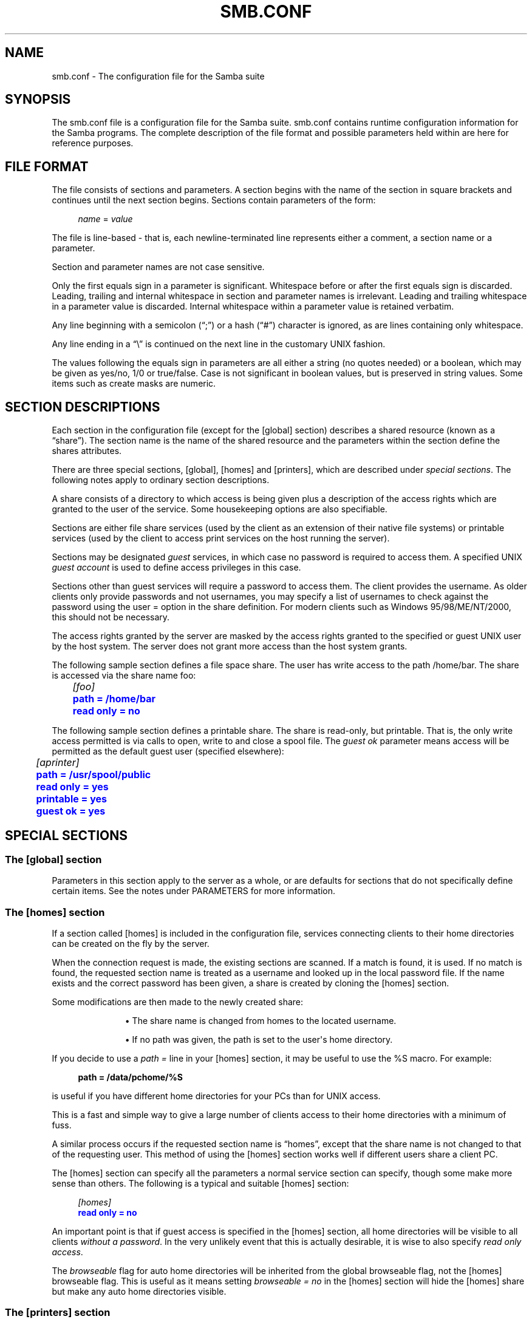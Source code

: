 '\" t
.\"     Title: smb.conf
.\"    Author: [see the "AUTHOR" section]
.\" Generator: DocBook XSL Stylesheets v1.78.1 <http://docbook.sf.net/>
.\"      Date: 09/21/2022
.\"    Manual: File Formats and Conventions
.\"    Source: Samba 4.10.16
.\"  Language: English
.\"
.TH "SMB\&.CONF" "5" "09/21/2022" "Samba 4\&.10\&.16" "File Formats and Conventions"
.\" -----------------------------------------------------------------
.\" * Define some portability stuff
.\" -----------------------------------------------------------------
.\" ~~~~~~~~~~~~~~~~~~~~~~~~~~~~~~~~~~~~~~~~~~~~~~~~~~~~~~~~~~~~~~~~~
.\" http://bugs.debian.org/507673
.\" http://lists.gnu.org/archive/html/groff/2009-02/msg00013.html
.\" ~~~~~~~~~~~~~~~~~~~~~~~~~~~~~~~~~~~~~~~~~~~~~~~~~~~~~~~~~~~~~~~~~
.ie \n(.g .ds Aq \(aq
.el       .ds Aq '
.\" -----------------------------------------------------------------
.\" * set default formatting
.\" -----------------------------------------------------------------
.\" disable hyphenation
.nh
.\" disable justification (adjust text to left margin only)
.ad l
.\" -----------------------------------------------------------------
.\" * MAIN CONTENT STARTS HERE *
.\" -----------------------------------------------------------------
.SH "NAME"
smb.conf \- The configuration file for the Samba suite
.SH "SYNOPSIS"
.PP
The
smb\&.conf
file is a configuration file for the Samba suite\&.
smb\&.conf
contains runtime configuration information for the Samba programs\&. The complete description of the file format and possible parameters held within are here for reference purposes\&.
.SH "FILE FORMAT"
.PP
The file consists of sections and parameters\&. A section begins with the name of the section in square brackets and continues until the next section begins\&. Sections contain parameters of the form:
.sp
.if n \{\
.RS 4
.\}
.nf
\fIname\fR = \fIvalue \fR
.fi
.if n \{\
.RE
.\}
.PP
The file is line\-based \- that is, each newline\-terminated line represents either a comment, a section name or a parameter\&.
.PP
Section and parameter names are not case sensitive\&.
.PP
Only the first equals sign in a parameter is significant\&. Whitespace before or after the first equals sign is discarded\&. Leading, trailing and internal whitespace in section and parameter names is irrelevant\&. Leading and trailing whitespace in a parameter value is discarded\&. Internal whitespace within a parameter value is retained verbatim\&.
.PP
Any line beginning with a semicolon (\(lq;\(rq) or a hash (\(lq#\(rq) character is ignored, as are lines containing only whitespace\&.
.PP
Any line ending in a
\(lq\e\(rq
is continued on the next line in the customary UNIX fashion\&.
.PP
The values following the equals sign in parameters are all either a string (no quotes needed) or a boolean, which may be given as yes/no, 1/0 or true/false\&. Case is not significant in boolean values, but is preserved in string values\&. Some items such as create masks are numeric\&.
.SH "SECTION DESCRIPTIONS"
.PP
Each section in the configuration file (except for the [global] section) describes a shared resource (known as a
\(lqshare\(rq)\&. The section name is the name of the shared resource and the parameters within the section define the shares attributes\&.
.PP
There are three special sections, [global], [homes] and [printers], which are described under
\fIspecial sections\fR\&. The following notes apply to ordinary section descriptions\&.
.PP
A share consists of a directory to which access is being given plus a description of the access rights which are granted to the user of the service\&. Some housekeeping options are also specifiable\&.
.PP
Sections are either file share services (used by the client as an extension of their native file systems) or printable services (used by the client to access print services on the host running the server)\&.
.PP
Sections may be designated
\fIguest\fR
services, in which case no password is required to access them\&. A specified UNIX
\fIguest account\fR
is used to define access privileges in this case\&.
.PP
Sections other than guest services will require a password to access them\&. The client provides the username\&. As older clients only provide passwords and not usernames, you may specify a list of usernames to check against the password using the
user =
option in the share definition\&. For modern clients such as Windows 95/98/ME/NT/2000, this should not be necessary\&.
.PP
The access rights granted by the server are masked by the access rights granted to the specified or guest UNIX user by the host system\&. The server does not grant more access than the host system grants\&.
.PP
The following sample section defines a file space share\&. The user has write access to the path
/home/bar\&. The share is accessed via the share name
foo:
.sp
.if n \{\
.RS 4
.\}
.nf
	\fI[foo]\fR
	\m[blue]\fBpath = /home/bar\fR\m[]
	\m[blue]\fBread only = no\fR\m[]
.fi
.if n \{\
.RE
.\}
.PP
The following sample section defines a printable share\&. The share is read\-only, but printable\&. That is, the only write access permitted is via calls to open, write to and close a spool file\&. The
\fIguest ok\fR
parameter means access will be permitted as the default guest user (specified elsewhere):
.sp
.if n \{\
.RS 4
.\}
.nf
	\fI[aprinter]\fR
	\m[blue]\fBpath = /usr/spool/public\fR\m[]
	\m[blue]\fBread only = yes\fR\m[]
	\m[blue]\fBprintable = yes\fR\m[]
	\m[blue]\fBguest ok = yes\fR\m[]
.fi
.if n \{\
.RE
.\}
.sp
.SH "SPECIAL SECTIONS"
.SS "The [global] section"
.PP
Parameters in this section apply to the server as a whole, or are defaults for sections that do not specifically define certain items\&. See the notes under PARAMETERS for more information\&.
.SS "The [homes] section"
.PP
If a section called [homes] is included in the configuration file, services connecting clients to their home directories can be created on the fly by the server\&.
.PP
When the connection request is made, the existing sections are scanned\&. If a match is found, it is used\&. If no match is found, the requested section name is treated as a username and looked up in the local password file\&. If the name exists and the correct password has been given, a share is created by cloning the [homes] section\&.
.PP
Some modifications are then made to the newly created share:
.RS
.sp
.RS 4
.ie n \{\
\h'-04'\(bu\h'+03'\c
.\}
.el \{\
.sp -1
.IP \(bu 2.3
.\}
The share name is changed from homes to the located username\&.
.RE
.sp
.RS 4
.ie n \{\
\h'-04'\(bu\h'+03'\c
.\}
.el \{\
.sp -1
.IP \(bu 2.3
.\}
If no path was given, the path is set to the user\*(Aqs home directory\&.
.RE
.sp
.RE
.PP
If you decide to use a
\fIpath =\fR
line in your [homes] section, it may be useful to use the %S macro\&. For example:
.sp
.if n \{\
.RS 4
.\}
.nf
\fBpath = /data/pchome/%S\fR
.fi
.if n \{\
.RE
.\}
.sp
is useful if you have different home directories for your PCs than for UNIX access\&.
.PP
This is a fast and simple way to give a large number of clients access to their home directories with a minimum of fuss\&.
.PP
A similar process occurs if the requested section name is
\(lqhomes\(rq, except that the share name is not changed to that of the requesting user\&. This method of using the [homes] section works well if different users share a client PC\&.
.PP
The [homes] section can specify all the parameters a normal service section can specify, though some make more sense than others\&. The following is a typical and suitable [homes] section:
.sp
.if n \{\
.RS 4
.\}
.nf
\fI[homes]\fR
\m[blue]\fBread only = no\fR\m[]
.fi
.if n \{\
.RE
.\}
.PP
An important point is that if guest access is specified in the [homes] section, all home directories will be visible to all clients
\fIwithout a password\fR\&. In the very unlikely event that this is actually desirable, it is wise to also specify
\fIread only access\fR\&.
.PP
The
\fIbrowseable\fR
flag for auto home directories will be inherited from the global browseable flag, not the [homes] browseable flag\&. This is useful as it means setting
\fIbrowseable = no\fR
in the [homes] section will hide the [homes] share but make any auto home directories visible\&.
.SS "The [printers] section"
.PP
This section works like [homes], but for printers\&.
.PP
If a [printers] section occurs in the configuration file, users are able to connect to any printer specified in the local host\*(Aqs printcap file\&.
.PP
When a connection request is made, the existing sections are scanned\&. If a match is found, it is used\&. If no match is found, but a [homes] section exists, it is used as described above\&. Otherwise, the requested section name is treated as a printer name and the appropriate printcap file is scanned to see if the requested section name is a valid printer share name\&. If a match is found, a new printer share is created by cloning the [printers] section\&.
.PP
A few modifications are then made to the newly created share:
.RS
.sp
.RS 4
.ie n \{\
\h'-04'\(bu\h'+03'\c
.\}
.el \{\
.sp -1
.IP \(bu 2.3
.\}
The share name is set to the located printer name
.RE
.sp
.RS 4
.ie n \{\
\h'-04'\(bu\h'+03'\c
.\}
.el \{\
.sp -1
.IP \(bu 2.3
.\}
If no printer name was given, the printer name is set to the located printer name
.RE
.sp
.RS 4
.ie n \{\
\h'-04'\(bu\h'+03'\c
.\}
.el \{\
.sp -1
.IP \(bu 2.3
.\}
If the share does not permit guest access and no username was given, the username is set to the located printer name\&.
.RE
.sp
.RE
.PP
The [printers] service MUST be printable \- if you specify otherwise, the server will refuse to load the configuration file\&.
.PP
Typically the path specified is that of a world\-writeable spool directory with the sticky bit set on it\&. A typical [printers] entry looks like this:
.sp
.if n \{\
.RS 4
.\}
.nf
\fI[printers]\fR
\m[blue]\fBpath = /usr/spool/public\fR\m[]
\m[blue]\fBguest ok = yes\fR\m[]
\m[blue]\fBprintable = yes\fR\m[]
.fi
.if n \{\
.RE
.\}
.PP
All aliases given for a printer in the printcap file are legitimate printer names as far as the server is concerned\&. If your printing subsystem doesn\*(Aqt work like that, you will have to set up a pseudo\-printcap\&. This is a file consisting of one or more lines like this:
.sp
.if n \{\
.RS 4
.\}
.nf
alias|alias|alias|alias\&.\&.\&.    
.fi
.if n \{\
.RE
.\}
.PP
Each alias should be an acceptable printer name for your printing subsystem\&. In the [global] section, specify the new file as your printcap\&. The server will only recognize names found in your pseudo\-printcap, which of course can contain whatever aliases you like\&. The same technique could be used simply to limit access to a subset of your local printers\&.
.PP
An alias, by the way, is defined as any component of the first entry of a printcap record\&. Records are separated by newlines, components (if there are more than one) are separated by vertical bar symbols (|)\&.
.if n \{\
.sp
.\}
.RS 4
.it 1 an-trap
.nr an-no-space-flag 1
.nr an-break-flag 1
.br
.ps +1
\fBNote\fR
.ps -1
.br
.PP
On SYSV systems which use lpstat to determine what printers are defined on the system you may be able to use
printcap name = lpstat
to automatically obtain a list of printers\&. See the
printcap name
option for more details\&.
.sp .5v
.RE
.SH "USERSHARES"
.PP
Starting with Samba version 3\&.0\&.23 the capability for non\-root users to add, modify, and delete their own share definitions has been added\&. This capability is called
\fIusershares\fR
and is controlled by a set of parameters in the [global] section of the smb\&.conf\&. The relevant parameters are :
.PP
usershare allow guests
.RS 4
Controls if usershares can permit guest access\&.
.RE
.PP
usershare max shares
.RS 4
Maximum number of user defined shares allowed\&.
.RE
.PP
usershare owner only
.RS 4
If set only directories owned by the sharing user can be shared\&.
.RE
.PP
usershare path
.RS 4
Points to the directory containing the user defined share definitions\&. The filesystem permissions on this directory control who can create user defined shares\&.
.RE
.PP
usershare prefix allow list
.RS 4
Comma\-separated list of absolute pathnames restricting what directories can be shared\&. Only directories below the pathnames in this list are permitted\&.
.RE
.PP
usershare prefix deny list
.RS 4
Comma\-separated list of absolute pathnames restricting what directories can be shared\&. Directories below the pathnames in this list are prohibited\&.
.RE
.PP
usershare template share
.RS 4
Names a pre\-existing share used as a template for creating new usershares\&. All other share parameters not specified in the user defined share definition are copied from this named share\&.
.RE
.PP
To allow members of the UNIX group
foo
to create user defined shares, create the directory to contain the share definitions as follows:
.PP
Become root:
.sp
.if n \{\
.RS 4
.\}
.nf
mkdir /usr/local/samba/lib/usershares
chgrp foo /usr/local/samba/lib/usershares
chmod 1770 /usr/local/samba/lib/usershares
.fi
.if n \{\
.RE
.\}
.PP
Then add the parameters
.sp
.if n \{\
.RS 4
.\}
.nf
	\m[blue]\fBusershare path = /usr/local/samba/lib/usershares\fR\m[]
	\m[blue]\fBusershare max shares = 10\fR\m[] # (or the desired number of shares)
.fi
.if n \{\
.RE
.\}
.sp
to the global section of your
smb\&.conf\&. Members of the group foo may then manipulate the user defined shares using the following commands\&.
.PP
net usershare add sharename path [comment] [acl] [guest_ok=[y|n]]
.RS 4
To create or modify (overwrite) a user defined share\&.
.RE
.PP
net usershare delete sharename
.RS 4
To delete a user defined share\&.
.RE
.PP
net usershare list wildcard\-sharename
.RS 4
To list user defined shares\&.
.RE
.PP
net usershare info wildcard\-sharename
.RS 4
To print information about user defined shares\&.
.RE
.SH "PARAMETERS"
.PP
Parameters define the specific attributes of sections\&.
.PP
Some parameters are specific to the [global] section (e\&.g\&.,
\fIsecurity\fR)\&. Some parameters are usable in all sections (e\&.g\&.,
\fIcreate mask\fR)\&. All others are permissible only in normal sections\&. For the purposes of the following descriptions the [homes] and [printers] sections will be considered normal\&. The letter
\fIG\fR
in parentheses indicates that a parameter is specific to the [global] section\&. The letter
\fIS\fR
indicates that a parameter can be specified in a service specific section\&. All
\fIS\fR
parameters can also be specified in the [global] section \- in which case they will define the default behavior for all services\&.
.PP
Parameters are arranged here in alphabetical order \- this may not create best bedfellows, but at least you can find them! Where there are synonyms, the preferred synonym is described, others refer to the preferred synonym\&.
.SH "VARIABLE SUBSTITUTIONS"
.PP
Many of the strings that are settable in the config file can take substitutions\&. For example the option
\(lqpath = /tmp/%u\(rq
is interpreted as
\(lqpath = /tmp/john\(rq
if the user connected with the username john\&.
.PP
These substitutions are mostly noted in the descriptions below, but there are some general substitutions which apply whenever they might be relevant\&. These are:
.PP
%U
.RS 4
session username (the username that the client wanted, not necessarily the same as the one they got)\&.
.RE
.PP
%G
.RS 4
primary group name of %U\&.
.RE
.PP
%h
.RS 4
the Internet hostname that Samba is running on\&.
.RE
.PP
%m
.RS 4
the NetBIOS name of the client machine (very useful)\&.
.sp
This parameter is not available when Samba listens on port 445, as clients no longer send this information\&. If you use this macro in an include statement on a domain that has a Samba domain controller be sure to set in the [global] section
\fIsmb ports = 139\fR\&. This will cause Samba to not listen on port 445 and will permit include functionality to function as it did with Samba 2\&.x\&.
.RE
.PP
%L
.RS 4
the NetBIOS name of the server\&. This allows you to change your config based on what the client calls you\&. Your server can have a
\(lqdual personality\(rq\&.
.RE
.PP
%M
.RS 4
the Internet name of the client machine\&.
.RE
.PP
%R
.RS 4
the selected protocol level after protocol negotiation\&. It can be one of CORE, COREPLUS, LANMAN1, LANMAN2, NT1, SMB2_02, SMB2_10, SMB2_22, SMB2_24, SMB3_00, SMB3_02, SMB3_10, SMB3_11 or SMB2_FF\&.
.RE
.PP
%d
.RS 4
the process id of the current server process\&.
.RE
.PP
%a
.RS 4
The architecture of the remote machine\&. It currently recognizes Samba (\fBSamba\fR), the Linux CIFS file system (\fBCIFSFS\fR), OS/2, (\fBOS2\fR), Mac OS X (\fBOSX\fR), Windows for Workgroups (\fBWfWg\fR), Windows 9x/ME (\fBWin95\fR), Windows NT (\fBWinNT\fR), Windows 2000 (\fBWin2K\fR), Windows XP (\fBWinXP\fR), Windows XP 64\-bit(\fBWinXP64\fR), Windows 2003 including 2003R2 (\fBWin2K3\fR), and Windows Vista (\fBVista\fR)\&. Anything else will be known as
\fBUNKNOWN\fR\&.
.RE
.PP
%I
.RS 4
the IP address of the client machine\&.
.sp
Before 4\&.0\&.0 it could contain IPv4 mapped IPv6 addresses, now it only contains IPv4 or IPv6 addresses\&.
.RE
.PP
%J
.RS 4
the IP address of the client machine, colons/dots replaced by underscores\&.
.RE
.PP
%i
.RS 4
the local IP address to which a client connected\&.
.sp
Before 4\&.0\&.0 it could contain IPv4 mapped IPv6 addresses, now it only contains IPv4 or IPv6 addresses\&.
.RE
.PP
%j
.RS 4
the local IP address to which a client connected, colons/dots replaced by underscores\&.
.RE
.PP
%T
.RS 4
the current date and time\&.
.RE
.PP
%t
.RS 4
the current date and time in a minimal format without colons (YYYYYmmdd_HHMMSS)\&.
.RE
.PP
%D
.RS 4
name of the domain or workgroup of the current user\&.
.RE
.PP
%w
.RS 4
the winbind separator\&.
.RE
.PP
%$(\fIenvvar\fR)
.RS 4
the value of the environment variable
\fIenvar\fR\&.
.RE
.PP
The following substitutes apply only to some configuration options (only those that are used when a connection has been established):
.PP
%S
.RS 4
the name of the current service, if any\&.
.RE
.PP
%P
.RS 4
the root directory of the current service, if any\&.
.RE
.PP
%u
.RS 4
username of the current service, if any\&.
.RE
.PP
%g
.RS 4
primary group name of %u\&.
.RE
.PP
%H
.RS 4
the home directory of the user given by %u\&.
.RE
.PP
%N
.RS 4
the name of your NIS home directory server\&. This is obtained from your NIS auto\&.map entry\&. If you have not compiled Samba with the
\fI\-\-with\-automount\fR
option, this value will be the same as %L\&.
.RE
.PP
%p
.RS 4
the path of the service\*(Aqs home directory, obtained from your NIS auto\&.map entry\&. The NIS auto\&.map entry is split up as
%N:%p\&.
.RE
.PP
There are some quite creative things that can be done with these substitutions and other
smb\&.conf
options\&.
.SH "NAME MANGLING"
.PP
Samba supports
name mangling
so that DOS and Windows clients can use files that don\*(Aqt conform to the 8\&.3 format\&. It can also be set to adjust the case of 8\&.3 format filenames\&.
.PP
There are several options that control the way mangling is performed, and they are grouped here rather than listed separately\&. For the defaults look at the output of the testparm program\&.
.PP
These options can be set separately for each service\&.
.PP
The options are:
.PP
case sensitive = yes/no/auto
.RS 4
controls whether filenames are case sensitive\&. If they aren\*(Aqt, Samba must do a filename search and match on passed names\&. The default setting of auto allows clients that support case sensitive filenames (Linux CIFSVFS and smbclient 3\&.0\&.5 and above currently) to tell the Samba server on a per\-packet basis that they wish to access the file system in a case\-sensitive manner (to support UNIX case sensitive semantics)\&. No Windows or DOS system supports case\-sensitive filename so setting this option to auto is that same as setting it to no for them\&. Default
\fIauto\fR\&.
.RE
.PP
default case = upper/lower
.RS 4
controls what the default case is for new filenames (ie\&. files that don\*(Aqt currently exist in the filesystem)\&. Default
\fIlower\fR\&. IMPORTANT NOTE: As part of the optimizations for directories containing large numbers of files, the following special case applies\&. If the options
\m[blue]\fBcase sensitive = yes\fR\m[],
\m[blue]\fBpreserve case = No\fR\m[], and
\m[blue]\fBshort preserve case = No\fR\m[]
are set, then the case of
\fIall\fR
incoming client filenames, not just new filenames, will be modified\&. See additional notes below\&.
.RE
.PP
preserve case = yes/no
.RS 4
controls whether new files (ie\&. files that don\*(Aqt currently exist in the filesystem) are created with the case that the client passes, or if they are forced to be the
default
case\&. Default
\fIyes\fR\&.
.RE
.PP
short preserve case = yes/no
.RS 4
controls if new files (ie\&. files that don\*(Aqt currently exist in the filesystem) which conform to 8\&.3 syntax, that is all in upper case and of suitable length, are created upper case, or if they are forced to be the
default
case\&. This option can be used with
preserve case = yes
to permit long filenames to retain their case, while short names are lowercased\&. Default
\fIyes\fR\&.
.RE
.PP
By default, Samba 3\&.0 has the same semantics as a Windows NT server, in that it is case insensitive but case preserving\&. As a special case for directories with large numbers of files, if the case options are set as follows, "case sensitive = yes", "case preserve = no", "short preserve case = no" then the "default case" option will be applied and will modify all filenames sent from the client when accessing this share\&.
.SH "REGISTRY-BASED CONFIGURATION"
.PP
Starting with Samba version 3\&.2\&.0, the capability to store Samba configuration in the registry is available\&. The configuration is stored in the registry key
\fIHKLM\eSoftware\eSamba\esmbconf\fR\&. There are two levels of registry configuration:
.RS
.sp
.RS 4
.ie n \{\
\h'-04' 1.\h'+01'\c
.\}
.el \{\
.sp -1
.IP "  1." 4.2
.\}
Share definitions stored in registry are used\&. This is triggered by setting the global parameter
\fIregistry shares\fR
to
\(lqyes\(rq
in
\fIsmb\&.conf\fR\&.
.sp
The registry shares are loaded not at startup but on demand at runtime by
\fIsmbd\fR\&. Shares defined in
\fIsmb\&.conf\fR
take priority over shares of the same name defined in registry\&.
.RE
.sp
.RS 4
.ie n \{\
\h'-04' 2.\h'+01'\c
.\}
.el \{\
.sp -1
.IP "  2." 4.2
.\}
Global
\fIsmb\&.conf\fR
options stored in registry are used\&. This can be activated in two different ways:
.sp
Firstly, a registry only configuration is triggered by setting
\m[blue]\fBconfig backend = registry\fR\m[]
in the [global] section of
\fIsmb\&.conf\fR\&. This resets everything that has been read from config files to this point and reads the content of the global configuration section from the registry\&. This is the recommended method of using registry based configuration\&.
.sp
Secondly, a mixed configuration can be activated by a special new meaning of the parameter
\m[blue]\fBinclude = registry\fR\m[]
in the [global] section of
\fIsmb\&.conf\fR\&. This reads the global options from registry with the same priorities as for an include of a text file\&. This may be especially useful in cases where an initial configuration is needed to access the registry\&.
.sp
Activation of global registry options automatically activates registry shares\&. So in the registry only case, shares are loaded on demand only\&.
.RE
.sp
.RE
.PP
Note: To make registry\-based configurations foolproof at least to a certain extent, the use of
\fIlock directory\fR
and
\fIconfig backend\fR
inside the registry configuration has been disabled: Especially by changing the
\fIlock directory\fR
inside the registry configuration, one would create a broken setup where the daemons do not see the configuration they loaded once it is active\&.
.PP
The registry configuration can be accessed with tools like
\fIregedit\fR
or
\fInet (rpc) registry\fR
in the key
\fIHKLM\eSoftware\eSamba\esmbconf\fR\&. More conveniently, the
\fIconf\fR
subcommand of the
\fBnet\fR(8)
utility offers a dedicated interface to read and write the registry based configuration locally, i\&.e\&. directly accessing the database file, circumventing the server\&.
.SH "IDENTITY MAPPING CONSIDERATIONS"
.PP
In the SMB protocol, users, groups, and machines are represented by their security identifiers (SIDs)\&. On POSIX system Samba processes need to run under corresponding POSIX user identities and with supplemental POSIX groups to allow access to the files owned by those users and groups\&. The process of mapping SIDs to POSIX users and groups is called
\fIIDENTITY MAPPING\fR
or, in short,
\fIID MAPPING\fR\&.
.PP
Samba supports multiple ways to map SIDs to POSIX users and groups\&. The configuration is driven by the
\m[blue]\fBidmap config DOMAIN : OPTION\fR\m[]
option which allows one to specify identity mapping (idmap) options for each domain separately\&.
.PP
Identity mapping modules implement different strategies for mapping of SIDs to POSIX user and group identities\&. They are applicable to different use cases and scenarios\&. It is advised to read the documentation of the individual identity mapping modules before choosing a specific scenario to use\&. Each identity management module is documented in a separate manual page\&. The standard idmap backends are tdb (\fBidmap_tdb\fR(8)), tdb2 (\fBidmap_tdb2\fR(8)), ldap (\fBidmap_ldap\fR(8)), rid (\fBidmap_rid\fR(8)), hash (\fBidmap_hash\fR(8)), autorid (\fBidmap_autorid\fR(8)), ad (\fBidmap_ad\fR(8)), nss (\fBidmap_nss\fR(8)), and rfc2307 (\fBidmap_rfc2307\fR(8))\&.
.PP
Overall, ID mapping configuration should be decided carefully\&. Changes to the already deployed ID mapping configuration may create the risk of losing access to the data or disclosing the data to the wrong parties\&.
.PP
This example shows how to configure two domains with
\fBidmap_rid\fR(8), the principal domain and a trusted domain, leaving the default id mapping scheme at tdb\&.
.sp
.if n \{\
.RS 4
.\}
.nf
	[global]
	security = domain
	workgroup = MAIN

	idmap config * : backend        = tdb
	idmap config * : range          = 1000000\-1999999

	idmap config MAIN : backend     = rid
	idmap config MAIN : range       = 5000000\-5999999

	idmap config TRUSTED : backend  = rid
	idmap config TRUSTED : range    = 6000000\-6999999
	
.fi
.if n \{\
.RE
.\}
.SH "EXPLANATION OF EACH PARAMETER"


abort shutdown script (G)
.\" abort shutdown script
.PP
.RS 4
This a full path name to a script called by
\fBsmbd\fR(8)
that should stop a shutdown procedure issued by the
\m[blue]\fBshutdown script\fR\m[]\&.
.sp
If the connected user possesses the
\fBSeRemoteShutdownPrivilege\fR, right, this command will be run as root\&.
.sp
Default:
\fI\fIabort shutdown script\fR\fR\fI = \fR\fI""\fR\fI \fR
.sp
Example:
\fI\fIabort shutdown script\fR\fR\fI = \fR\fI/sbin/shutdown \-c\fR\fI \fR
.RE

access based share enum (S)
.\" access based share enum
.PP
.RS 4
If this parameter is
\fByes\fR
for a service, then the share hosted by the service will only be visible to users who have read or write access to the share during share enumeration (for example net view \e\esambaserver)\&. The share ACLs which allow or deny the access to the share can be modified using for example the
sharesec
command or using the appropriate Windows tools\&. This has parallels to access based enumeration, the main difference being that only share permissions are evaluated, and security descriptors on files contained on the share are not used in computing enumeration access rights\&.
.sp
Default:
\fI\fIaccess based share enum\fR\fR\fI = \fR\fIno\fR\fI \fR
.RE

acl allow execute always (S)
.\" acl allow execute always
.PP
.RS 4
This boolean parameter controls the behaviour of
\fBsmbd\fR(8)
when receiving a protocol request of "open for execution" from a Windows client\&. With Samba 3\&.6 and older, the execution right in the ACL was not checked, so a client could execute a file even if it did not have execute rights on the file\&. In Samba 4\&.0, this has been fixed, so that by default, i\&.e\&. when this parameter is set to "False", "open for execution" is now denied when execution permissions are not present\&.
.sp
If this parameter is set to "True", Samba does not check execute permissions on "open for execution", thus re\-establishing the behaviour of Samba 3\&.6\&. This can be useful to smoothen upgrades from older Samba versions to 4\&.0 and newer\&. This setting is not meant to be used as a permanent setting, but as a temporary relief: It is recommended to fix the permissions in the ACLs and reset this parameter to the default after a certain transition period\&.
.sp
Default:
\fI\fIacl allow execute always\fR\fR\fI = \fR\fIno\fR\fI \fR
.RE

acl check permissions (S)
.\" acl check permissions
.PP
.RS 4
Please note this parameter is now deprecated in Samba 3\&.6\&.2 and will be removed in a future version of Samba\&.
.sp
This boolean parameter controls what
\fBsmbd\fR(8)
does on receiving a protocol request of "open for delete" from a Windows client\&. If a Windows client doesn\*(Aqt have permissions to delete a file then they expect this to be denied at open time\&. POSIX systems normally only detect restrictions on delete by actually attempting to delete the file or directory\&. As Windows clients can (and do) "back out" a delete request by unsetting the "delete on close" bit Samba cannot delete the file immediately on "open for delete" request as we cannot restore such a deleted file\&. With this parameter set to true (the default) then smbd checks the file system permissions directly on "open for delete" and denies the request without actually deleting the file if the file system permissions would seem to deny it\&. This is not perfect, as it\*(Aqs possible a user could have deleted a file without Samba being able to check the permissions correctly, but it is close enough to Windows semantics for mostly correct behaviour\&. Samba will correctly check POSIX ACL semantics in this case\&.
.sp
If this parameter is set to "false" Samba doesn\*(Aqt check permissions on "open for delete" and allows the open\&. If the user doesn\*(Aqt have permission to delete the file this will only be discovered at close time, which is too late for the Windows user tools to display an error message to the user\&. The symptom of this is files that appear to have been deleted "magically" re\-appearing on a Windows explorer refresh\&. This is an extremely advanced protocol option which should not need to be changed\&. This parameter was introduced in its final form in 3\&.0\&.21, an earlier version with slightly different semantics was introduced in 3\&.0\&.20\&. That older version is not documented here\&.
.sp
Default:
\fI\fIacl check permissions\fR\fR\fI = \fR\fIyes\fR\fI \fR
.RE

acl group control (S)
.\" acl group control
.PP
.RS 4
In a POSIX filesystem, only the owner of a file or directory and the superuser can modify the permissions and ACLs on a file\&. If this parameter is set, then Samba overrides this restriction, and also allows the
\fIprimary group owner\fR
of a file or directory to modify the permissions and ACLs on that file\&.
.sp
On a Windows server, groups may be the owner of a file or directory \- thus allowing anyone in that group to modify the permissions on it\&. This allows the delegation of security controls on a point in the filesystem to the group owner of a directory and anything below it also owned by that group\&. This means there are multiple people with permissions to modify ACLs on a file or directory, easing manageability\&.
.sp
This parameter allows Samba to also permit delegation of the control over a point in the exported directory hierarchy in much the same way as Windows\&. This allows all members of a UNIX group to control the permissions on a file or directory they have group ownership on\&.
.sp
This parameter is best used with the
\m[blue]\fBinherit owner\fR\m[]
option and also on a share containing directories with the UNIX
\fIsetgid bit\fR
set on them, which causes new files and directories created within it to inherit the group ownership from the containing directory\&.
.sp
This parameter was deprecated in Samba 3\&.0\&.23, but re\-activated in Samba 3\&.0\&.31 and above, as it now only controls permission changes if the user is in the owning primary group\&. It is now no longer equivalent to the
\fIdos filemode\fR
option\&.
.sp
Default:
\fI\fIacl group control\fR\fR\fI = \fR\fIno\fR\fI \fR
.RE

acl map full control (S)
.\" acl map full control
.PP
.RS 4
This boolean parameter controls whether
\fBsmbd\fR(8)
maps a POSIX ACE entry of "rwx" (read/write/execute), the maximum allowed POSIX permission set, into a Windows ACL of "FULL CONTROL"\&. If this parameter is set to true any POSIX ACE entry of "rwx" will be returned in a Windows ACL as "FULL CONTROL", is this parameter is set to false any POSIX ACE entry of "rwx" will be returned as the specific Windows ACL bits representing read, write and execute\&.
.sp
Default:
\fI\fIacl map full control\fR\fR\fI = \fR\fIyes\fR\fI \fR
.RE

add group script (G)
.\" add group script
.PP
.RS 4
This is the full pathname to a script that will be run
\fIAS ROOT\fR
by
\fBsmbd\fR(8)
when a new group is requested\&. It will expand any
\fI%g\fR
to the group name passed\&. This script is only useful for installations using the Windows NT domain administration tools\&. The script is free to create a group with an arbitrary name to circumvent unix group name restrictions\&. In that case the script must print the numeric gid of the created group on stdout\&.
.sp
Default:
\fI\fIadd group script\fR\fR\fI = \fR\fI\fR\fI \fR
.sp
Example:
\fI\fIadd group script\fR\fR\fI = \fR\fI/usr/sbin/groupadd %g\fR\fI \fR
.RE

additional dns hostnames (G)
.\" additional dns hostnames
.PP
.RS 4
A list of additional DNS names by which this host can be identified
.sp
Default:
\fI\fIadditional dns hostnames\fR\fR\fI = \fR\fI # empty string (no additional dns names)\fR\fI \fR
.sp
Example:
\fI\fIadditional dns hostnames\fR\fR\fI = \fR\fI host2\&.example\&.com host3\&.other\&.com \fR\fI \fR
.RE

add machine script (G)
.\" add machine script
.PP
.RS 4
This is the full pathname to a script that will be run by
\fBsmbd\fR(8)
when a machine is added to Samba\*(Aqs domain and a Unix account matching the machine\*(Aqs name appended with a "$" does not already exist\&.
.sp
This option is very similar to the
\m[blue]\fBadd user script\fR\m[], and likewise uses the %u substitution for the account name\&. Do not use the %m substitution\&.
.sp
Default:
\fI\fIadd machine script\fR\fR\fI = \fR\fI\fR\fI \fR
.sp
Example:
\fI\fIadd machine script\fR\fR\fI = \fR\fI/usr/sbin/adduser \-n \-g machines \-c Machine \-d /var/lib/nobody \-s /bin/false %u\fR\fI \fR
.RE

addport command (G)
.\" addport command
.PP
.RS 4
Samba 3\&.0\&.23 introduced support for adding printer ports remotely using the Windows "Add Standard TCP/IP Port Wizard"\&. This option defines an external program to be executed when smbd receives a request to add a new Port to the system\&. The script is passed two parameters:
.RS
.sp
.RS 4
.ie n \{\
\h'-04'\(bu\h'+03'\c
.\}
.el \{\
.sp -1
.IP \(bu 2.3
.\}
\fIport name\fR
.RE
.sp
.RS 4
.ie n \{\
\h'-04'\(bu\h'+03'\c
.\}
.el \{\
.sp -1
.IP \(bu 2.3
.\}
\fIdevice URI\fR
.RE
.sp
.RE
The deviceURI is in the format of socket://<hostname>[:<portnumber>] or lpd://<hostname>/<queuename>\&.
.sp
Default:
\fI\fIaddport command\fR\fR\fI = \fR\fI\fR\fI \fR
.sp
Example:
\fI\fIaddport command\fR\fR\fI = \fR\fI/etc/samba/scripts/addport\&.sh\fR\fI \fR
.RE

addprinter command (G)
.\" addprinter command
.PP
.RS 4
With the introduction of MS\-RPC based printing support for Windows NT/2000 clients in Samba 2\&.2, The MS Add Printer Wizard (APW) icon is now also available in the "Printers\&.\&.\&." folder displayed a share listing\&. The APW allows for printers to be add remotely to a Samba or Windows NT/2000 print server\&.
.sp
For a Samba host this means that the printer must be physically added to the underlying printing system\&. The
\fIaddprinter command\fR
defines a script to be run which will perform the necessary operations for adding the printer to the print system and to add the appropriate service definition to the
smb\&.conf
file in order that it can be shared by
\fBsmbd\fR(8)\&.
.sp
The
\fIaddprinter command\fR
is automatically invoked with the following parameter (in order):
.RS
.sp
.RS 4
.ie n \{\
\h'-04'\(bu\h'+03'\c
.\}
.el \{\
.sp -1
.IP \(bu 2.3
.\}
\fIprinter name\fR
.RE
.sp
.RS 4
.ie n \{\
\h'-04'\(bu\h'+03'\c
.\}
.el \{\
.sp -1
.IP \(bu 2.3
.\}
\fIshare name\fR
.RE
.sp
.RS 4
.ie n \{\
\h'-04'\(bu\h'+03'\c
.\}
.el \{\
.sp -1
.IP \(bu 2.3
.\}
\fIport name\fR
.RE
.sp
.RS 4
.ie n \{\
\h'-04'\(bu\h'+03'\c
.\}
.el \{\
.sp -1
.IP \(bu 2.3
.\}
\fIdriver name\fR
.RE
.sp
.RS 4
.ie n \{\
\h'-04'\(bu\h'+03'\c
.\}
.el \{\
.sp -1
.IP \(bu 2.3
.\}
\fIlocation\fR
.RE
.sp
.RS 4
.ie n \{\
\h'-04'\(bu\h'+03'\c
.\}
.el \{\
.sp -1
.IP \(bu 2.3
.\}
\fIWindows 9x driver location\fR
.RE
.sp
.RE
All parameters are filled in from the PRINTER_INFO_2 structure sent by the Windows NT/2000 client with one exception\&. The "Windows 9x driver location" parameter is included for backwards compatibility only\&. The remaining fields in the structure are generated from answers to the APW questions\&.
.sp
Once the
\fIaddprinter command\fR
has been executed,
smbd
will reparse the
smb\&.conf
to determine if the share defined by the APW exists\&. If the sharename is still invalid, then
smbd
will return an ACCESS_DENIED error to the client\&.
.sp
The
\fIaddprinter command\fR
program can output a single line of text, which Samba will set as the port the new printer is connected to\&. If this line isn\*(Aqt output, Samba won\*(Aqt reload its printer shares\&.
.sp
Default:
\fI\fIaddprinter command\fR\fR\fI = \fR\fI\fR\fI \fR
.sp
Example:
\fI\fIaddprinter command\fR\fR\fI = \fR\fI/usr/bin/addprinter\fR\fI \fR
.RE

add share command (G)
.\" add share command
.PP
.RS 4
Samba 2\&.2\&.0 introduced the ability to dynamically add and delete shares via the Windows NT 4\&.0 Server Manager\&. The
\fIadd share command\fR
is used to define an external program or script which will add a new service definition to
smb\&.conf\&.
.sp
In order to successfully execute the
\fIadd share command\fR,
smbd
requires that the administrator connects using a root account (i\&.e\&. uid == 0) or has the
SeDiskOperatorPrivilege\&. Scripts defined in the
\fIadd share command\fR
parameter are executed as root\&.
.sp
When executed,
smbd
will automatically invoke the
\fIadd share command\fR
with five parameters\&.
.RS
.sp
.RS 4
.ie n \{\
\h'-04'\(bu\h'+03'\c
.\}
.el \{\
.sp -1
.IP \(bu 2.3
.\}
\fIconfigFile\fR
\- the location of the global
smb\&.conf
file\&.
.RE
.sp
.RS 4
.ie n \{\
\h'-04'\(bu\h'+03'\c
.\}
.el \{\
.sp -1
.IP \(bu 2.3
.\}
\fIshareName\fR
\- the name of the new share\&.
.RE
.sp
.RS 4
.ie n \{\
\h'-04'\(bu\h'+03'\c
.\}
.el \{\
.sp -1
.IP \(bu 2.3
.\}
\fIpathName\fR
\- path to an **existing** directory on disk\&.
.RE
.sp
.RS 4
.ie n \{\
\h'-04'\(bu\h'+03'\c
.\}
.el \{\
.sp -1
.IP \(bu 2.3
.\}
\fIcomment\fR
\- comment string to associate with the new share\&.
.RE
.sp
.RS 4
.ie n \{\
\h'-04'\(bu\h'+03'\c
.\}
.el \{\
.sp -1
.IP \(bu 2.3
.\}
\fImax connections\fR
Number of maximum simultaneous connections to this share\&.
.RE
.sp
.RE
This parameter is only used to add file shares\&. To add printer shares, see the
\m[blue]\fBaddprinter command\fR\m[]\&.
.sp
Default:
\fI\fIadd share command\fR\fR\fI = \fR\fI\fR\fI \fR
.sp
Example:
\fI\fIadd share command\fR\fR\fI = \fR\fI/usr/local/bin/addshare\fR\fI \fR
.RE

add user script (G)
.\" add user script
.PP
.RS 4
This is the full pathname to a script that will be run
\fIAS ROOT\fR
by
\fBsmbd\fR(8)
under special circumstances described below\&.
.sp
Normally, a Samba server requires that UNIX users are created for all users accessing files on this server\&. For sites that use Windows NT account databases as their primary user database creating these users and keeping the user list in sync with the Windows NT PDC is an onerous task\&. This option allows smbd to create the required UNIX users
\fION DEMAND\fR
when a user accesses the Samba server\&.
.sp
When the Windows user attempts to access the Samba server, at login (session setup in the SMB protocol) time,
\fBsmbd\fR(8)
contacts the
\m[blue]\fBpassword server\fR\m[]
and attempts to authenticate the given user with the given password\&. If the authentication succeeds then
smbd
attempts to find a UNIX user in the UNIX password database to map the Windows user into\&. If this lookup fails, and
\m[blue]\fBadd user script\fR\m[]
is set then
smbd
will call the specified script
\fIAS ROOT\fR, expanding any
\fI%u\fR
argument to be the user name to create\&.
.sp
If this script successfully creates the user then
smbd
will continue on as though the UNIX user already existed\&. In this way, UNIX users are dynamically created to match existing Windows NT accounts\&.
.sp
See also
\m[blue]\fBsecurity\fR\m[],
\m[blue]\fBpassword server\fR\m[],
\m[blue]\fBdelete user script\fR\m[]\&.
.sp
Default:
\fI\fIadd user script\fR\fR\fI = \fR\fI\fR\fI \fR
.sp
Example:
\fI\fIadd user script\fR\fR\fI = \fR\fI/usr/local/samba/bin/add_user %u\fR\fI \fR
.RE

add user to group script (G)
.\" add user to group script
.PP
.RS 4
Full path to the script that will be called when a user is added to a group using the Windows NT domain administration tools\&. It will be run by
\fBsmbd\fR(8)\fIAS ROOT\fR\&. Any
\fI%g\fR
will be replaced with the group name and any
\fI%u\fR
will be replaced with the user name\&.
.sp
Note that the
adduser
command used in the example below does not support the used syntax on all systems\&.
.sp
Default:
\fI\fIadd user to group script\fR\fR\fI = \fR\fI\fR\fI \fR
.sp
Example:
\fI\fIadd user to group script\fR\fR\fI = \fR\fI/usr/sbin/adduser %u %g\fR\fI \fR
.RE

administrative share (S)
.\" administrative share
.PP
.RS 4
If this parameter is set to
\fByes\fR
for a share, then the share will be an administrative share\&. The Administrative Shares are the default network shares created by all Windows NT\-based operating systems\&. These are shares like C$, D$ or ADMIN$\&. The type of these shares is STYPE_DISKTREE_HIDDEN\&.
.sp
See the section below on
\m[blue]\fBsecurity\fR\m[]
for more information about this option\&.
.sp
Default:
\fI\fIadministrative share\fR\fR\fI = \fR\fIno\fR\fI \fR
.RE

admin users (S)
.\" admin users
.PP
.RS 4
This is a list of users who will be granted administrative privileges on the share\&. This means that they will do all file operations as the super\-user (root)\&.
.sp
You should use this option very carefully, as any user in this list will be able to do anything they like on the share, irrespective of file permissions\&.
.sp
Default:
\fI\fIadmin users\fR\fR\fI = \fR\fI\fR\fI \fR
.sp
Example:
\fI\fIadmin users\fR\fR\fI = \fR\fIjason\fR\fI \fR
.RE

afs share (S)
.\" afs share
.PP
.RS 4
This parameter controls whether special AFS features are enabled for this share\&. If enabled, it assumes that the directory exported via the
\fIpath\fR
parameter is a local AFS import\&. The special AFS features include the attempt to hand\-craft an AFS token if you enabled \-\-with\-fake\-kaserver in configure\&.
.sp
Default:
\fI\fIafs share\fR\fR\fI = \fR\fIno\fR\fI \fR
.RE

afs token lifetime (G)
.\" afs token lifetime
.PP
.RS 4
This parameter controls the lifetime of tokens that the AFS fake\-kaserver claims\&. In reality these never expire but this lifetime controls when the afs client will forget the token\&.
.sp
Set this parameter to 0 to get
\fBNEVERDATE\fR\&.
.sp
Default:
\fI\fIafs token lifetime\fR\fR\fI = \fR\fI604800\fR\fI \fR
.RE

afs username map (G)
.\" afs username map
.PP
.RS 4
If you are using the fake kaserver AFS feature, you might want to hand\-craft the usernames you are creating tokens for\&. For example this is necessary if you have users from several domain in your AFS Protection Database\&. One possible scheme to code users as DOMAIN+User as it is done by winbind with the + as a separator\&.
.sp
The mapped user name must contain the cell name to log into, so without setting this parameter there will be no token\&.
.sp
Default:
\fI\fIafs username map\fR\fR\fI = \fR\fI\fR\fI \fR
.sp
Example:
\fI\fIafs username map\fR\fR\fI = \fR\fI%u@afs\&.samba\&.org\fR\fI \fR
.RE

aio max threads (G)
.\" aio max threads
.PP
.RS 4
The integer parameter specifies the maximum number of threads each smbd process will create when doing parallel asynchronous IO calls\&. If the number of outstanding calls is greater than this number the requests will not be refused but go onto a queue and will be scheduled in turn as outstanding requests complete\&.
.sp
Related command:
\m[blue]\fBaio read size\fR\m[]
.sp
Related command:
\m[blue]\fBaio write size\fR\m[]
.sp
Default:
\fI\fIaio max threads\fR\fR\fI = \fR\fI100\fR\fI \fR
.RE

aio read size (S)
.\" aio read size
.PP
.RS 4
If this integer parameter is set to a non\-zero value, Samba will read from files asynchronously when the request size is bigger than this value\&. Note that it happens only for non\-chained and non\-chaining reads and when not using write cache\&.
.sp
The only reasonable values for this parameter are 0 (no async I/O) and 1 (always do async I/O)\&.
.sp
Related command:
\m[blue]\fBwrite cache size\fR\m[]
.sp
Related command:
\m[blue]\fBaio write size\fR\m[]
.sp
Default:
\fI\fIaio read size\fR\fR\fI = \fR\fI1\fR\fI \fR
.sp
Example:
\fI\fIaio read size\fR\fR\fI = \fR\fI0 # Always do reads synchronously \fR\fI \fR
.RE

aio write behind (S)
.\" aio write behind
.PP
.RS 4
If Samba has been built with asynchronous I/O support, Samba will not wait until write requests are finished before returning the result to the client for files listed in this parameter\&. Instead, Samba will immediately return that the write request has been finished successfully, no matter if the operation will succeed or not\&. This might speed up clients without aio support, but is really dangerous, because data could be lost and files could be damaged\&.
.sp
The syntax is identical to the
\m[blue]\fBveto files\fR\m[]
parameter\&.
.sp
Default:
\fI\fIaio write behind\fR\fR\fI = \fR\fI\fR\fI \fR
.sp
Example:
\fI\fIaio write behind\fR\fR\fI = \fR\fI/*\&.tmp/\fR\fI \fR
.RE

aio write size (S)
.\" aio write size
.PP
.RS 4
If this integer parameter is set to a non\-zero value, Samba will write to files asynchronously when the request size is bigger than this value\&. Note that it happens only for non\-chained and non\-chaining reads and when not using write cache\&.
.sp
The only reasonable values for this parameter are 0 (no async I/O) and 1 (always do async I/O)\&.
.sp
Compared to
\m[blue]\fBaio read size\fR\m[]
this parameter has a smaller effect, most writes should end up in the file system cache\&. Writes that require space allocation might benefit most from going asynchronous\&.
.sp
Related command:
\m[blue]\fBwrite cache size\fR\m[]
.sp
Related command:
\m[blue]\fBaio read size\fR\m[]
.sp
Default:
\fI\fIaio write size\fR\fR\fI = \fR\fI1\fR\fI \fR
.sp
Example:
\fI\fIaio write size\fR\fR\fI = \fR\fI0 # Always do writes synchronously \fR\fI \fR
.RE

algorithmic rid base (G)
.\" algorithmic rid base
.PP
.RS 4
This determines how Samba will use its algorithmic mapping from uids/gid to the RIDs needed to construct NT Security Identifiers\&.
.sp
Setting this option to a larger value could be useful to sites transitioning from WinNT and Win2k, as existing user and group rids would otherwise clash with system users etc\&.
.sp
All UIDs and GIDs must be able to be resolved into SIDs for the correct operation of ACLs on the server\&. As such the algorithmic mapping can\*(Aqt be \*(Aqturned off\*(Aq, but pushing it \*(Aqout of the way\*(Aq should resolve the issues\&. Users and groups can then be assigned \*(Aqlow\*(Aq RIDs in arbitrary\-rid supporting backends\&.
.sp
Default:
\fI\fIalgorithmic rid base\fR\fR\fI = \fR\fI1000\fR\fI \fR
.sp
Example:
\fI\fIalgorithmic rid base\fR\fR\fI = \fR\fI100000\fR\fI \fR
.RE

allocation roundup size (S)
.\" allocation roundup size
.PP
.RS 4
This parameter allows an administrator to tune the allocation size reported to Windows clients\&. The default size of 1Mb generally results in improved Windows client performance\&. However, rounding the allocation size may cause difficulties for some applications, e\&.g\&. MS Visual Studio\&. If the MS Visual Studio compiler starts to crash with an internal error, set this parameter to zero for this share\&.
.sp
The integer parameter specifies the roundup size in bytes\&.
.sp
Default:
\fI\fIallocation roundup size\fR\fR\fI = \fR\fI1048576\fR\fI \fR
.sp
Example:
\fI\fIallocation roundup size\fR\fR\fI = \fR\fI0 # (to disable roundups)\fR\fI \fR
.RE

allow dcerpc auth level connect (G)
.\" allow dcerpc auth level connect
.PP
.RS 4
This option controls whether DCERPC services are allowed to be used with DCERPC_AUTH_LEVEL_CONNECT, which provides authentication, but no per message integrity nor privacy protection\&.
.sp
Some interfaces like samr, lsarpc and netlogon have a hard\-coded default of
\fBno\fR
and epmapper, mgmt and rpcecho have a hard\-coded default of
\fByes\fR\&.
.sp
The behavior can be overwritten per interface name (e\&.g\&. lsarpc, netlogon, samr, srvsvc, winreg, wkssvc \&.\&.\&.) by using \*(Aqallow dcerpc auth level connect:interface = yes\*(Aq as option\&.
.sp
This option yields precedence to the implementation specific restrictions\&. E\&.g\&. the drsuapi and backupkey protocols require DCERPC_AUTH_LEVEL_PRIVACY\&. The dnsserver protocol requires DCERPC_AUTH_LEVEL_INTEGRITY\&.
.sp
Default:
\fI\fIallow dcerpc auth level connect\fR\fR\fI = \fR\fIno\fR\fI \fR
.sp
Example:
\fI\fIallow dcerpc auth level connect\fR\fR\fI = \fR\fIyes\fR\fI \fR
.RE

allow dns updates (G)
.\" allow dns updates
.PP
.RS 4
This option determines what kind of updates to the DNS are allowed\&.
.sp
DNS updates can either be disallowed completely by setting it to
\fBdisabled\fR, enabled over secure connections only by setting it to
\fBsecure only\fR
or allowed in all cases by setting it to
\fBnonsecure\fR\&.
.sp
Default:
\fI\fIallow dns updates\fR\fR\fI = \fR\fIsecure only\fR\fI \fR
.sp
Example:
\fI\fIallow dns updates\fR\fR\fI = \fR\fIdisabled\fR\fI \fR
.RE

allow insecure wide links (G)
.\" allow insecure wide links
.PP
.RS 4
In normal operation the option
\m[blue]\fBwide links\fR\m[]
which allows the server to follow symlinks outside of a share path is automatically disabled when
\m[blue]\fBunix extensions\fR\m[]
are enabled on a Samba server\&. This is done for security purposes to prevent UNIX clients creating symlinks to areas of the server file system that the administrator does not wish to export\&.
.sp
Setting
\m[blue]\fBallow insecure wide links\fR\m[]
to true disables the link between these two parameters, removing this protection and allowing a site to configure the server to follow symlinks (by setting
\m[blue]\fBwide links\fR\m[]
to "true") even when
\m[blue]\fBunix extensions\fR\m[]
is turned on\&.
.sp
It is not recommended to enable this option unless you fully understand the implications of allowing the server to follow symbolic links created by UNIX clients\&. For most normal Samba configurations this would be considered a security hole and setting this parameter is not recommended\&.
.sp
This option was added at the request of sites who had deliberately set Samba up in this way and needed to continue supporting this functionality without having to patch the Samba code\&.
.sp
Default:
\fI\fIallow insecure wide links\fR\fR\fI = \fR\fIno\fR\fI \fR
.RE

allow nt4 crypto (G)
.\" allow nt4 crypto
.PP
.RS 4
This option controls whether the netlogon server (currently only in \*(Aqactive directory domain controller\*(Aq mode), will reject clients which does not support NETLOGON_NEG_STRONG_KEYS nor NETLOGON_NEG_SUPPORTS_AES\&.
.sp
This option was added with Samba 4\&.2\&.0\&. It may lock out clients which worked fine with Samba versions up to 4\&.1\&.x\&. as the effective default was "yes" there, while it is "no" now\&.
.sp
If you have clients without RequireStrongKey = 1 in the registry, you may need to set "allow nt4 crypto = yes", until you have fixed all clients\&.
.sp
"allow nt4 crypto = yes" allows weak crypto to be negotiated, maybe via downgrade attacks\&.
.sp
This option yields precedence to the \*(Aqreject md5 clients\*(Aq option\&.
.sp
Default:
\fI\fIallow nt4 crypto\fR\fR\fI = \fR\fIno\fR\fI \fR
.RE

allow trusted domains (G)
.\" allow trusted domains
.PP
.RS 4
This option only takes effect when the
\m[blue]\fBsecurity\fR\m[]
option is set to
\fBserver\fR,
\fBdomain\fR
or
\fBads\fR\&. If it is set to no, then attempts to connect to a resource from a domain or workgroup other than the one which smbd is running in will fail, even if that domain is trusted by the remote server doing the authentication\&.
.sp
This is useful if you only want your Samba server to serve resources to users in the domain it is a member of\&. As an example, suppose that there are two domains DOMA and DOMB\&. DOMB is trusted by DOMA, which contains the Samba server\&. Under normal circumstances, a user with an account in DOMB can then access the resources of a UNIX account with the same account name on the Samba server even if they do not have an account in DOMA\&. This can make implementing a security boundary difficult\&.
.sp
Default:
\fI\fIallow trusted domains\fR\fR\fI = \fR\fIyes\fR\fI \fR
.RE

allow unsafe cluster upgrade (G)
.\" allow unsafe cluster upgrade
.PP
.RS 4
If set to no (the default), smbd checks at startup if other smbd versions are running in the cluster and refuses to start if so\&. This is done to protect data corruption in internal data structures due to incompatible Samba versions running concurrently in the same cluster\&. Setting this parameter to
yes
disables this safety check\&.
.sp
Default:
\fI\fIallow unsafe cluster upgrade\fR\fR\fI = \fR\fIno\fR\fI \fR
.RE

apply group policies (G)
.\" apply group policies
.PP
.RS 4
This option controls whether winbind will execute the gpupdate command defined in
\m[blue]\fBgpo update command\fR\m[]
on the Group Policy update interval\&. The Group Policy update interval is defined as every 90 minutes, plus a random offset between 0 and 30 minutes\&. This applies Group Policy Machine polices to the client or KDC and machine policies to a server\&.
.sp
Default:
\fI\fIapply group policies\fR\fR\fI = \fR\fIno\fR\fI \fR
.sp
Example:
\fI\fIapply group policies\fR\fR\fI = \fR\fIyes\fR\fI \fR
.RE

async smb echo handler (G)
.\" async smb echo handler
.PP
.RS 4
This parameter specifies whether Samba should fork the async smb echo handler\&. It can be beneficial if your file system can block syscalls for a very long time\&. In some circumstances, it prolongs the timeout that Windows uses to determine whether a connection is dead\&. This parameter is only for SMB1\&. For SMB2 and above TCP keepalives can be used instead\&.
.sp
Default:
\fI\fIasync smb echo handler\fR\fR\fI = \fR\fIno\fR\fI \fR
.RE

auth event notification (G)
.\" auth event notification
.PP
.RS 4
When enabled, this option causes Samba (acting as an Active Directory Domain Controller) to stream authentication events across the internal message bus\&. Scripts built using Samba\*(Aqs python bindings can listen to these events by registering as the service
auth_event\&.
.sp
This should be considered a developer option (it assists in the Samba testsuite) rather than a facility for external auditing, as message delivery is not guaranteed (a feature that the testsuite works around)\&. Additionally Samba must be compiled with the jansson support for this option to be effective\&.
.sp
The authentication events are also logged via the normal logging methods when the
\m[blue]\fBlog level\fR\m[]
is set appropriately\&.
.sp
Default:
\fI\fIauth event notification\fR\fR\fI = \fR\fIno\fR\fI \fR
.RE

preload
.\" preload
.PP
.RS 4
This parameter is a synonym for
auto services\&.
.RE

auto services (G)
.\" auto services
.PP
.RS 4
This is a list of services that you want to be automatically added to the browse lists\&. This is most useful for homes and printers services that would otherwise not be visible\&.
.sp
Note that if you just want all printers in your printcap file loaded then the
\m[blue]\fBload printers\fR\m[]
option is easier\&.
.sp
Default:
\fI\fIauto services\fR\fR\fI = \fR\fI\fR\fI \fR
.sp
Example:
\fI\fIauto services\fR\fR\fI = \fR\fIfred lp colorlp\fR\fI \fR
.RE

available (S)
.\" available
.PP
.RS 4
This parameter lets you "turn off" a service\&. If
\fIavailable = no\fR, then
\fIALL\fR
attempts to connect to the service will fail\&. Such failures are logged\&.
.sp
Default:
\fI\fIavailable\fR\fR\fI = \fR\fIyes\fR\fI \fR
.RE

bind dns directory
.\" bind dns directory
.PP
.RS 4
This parameter is a synonym for
binddns dir\&.
.RE

binddns dir (G)
.\" binddns dir
.PP
.RS 4
This parameters defines the directory samba will use to store the configuration files for bind, such as named\&.conf\&. NOTE: The bind dns directory needs to be on the same mount point as the private directory!
.sp
Default:
\fI\fIbinddns dir\fR\fR\fI = \fR\fI/var/lib/samba/bind\-dns\fR\fI \fR
.RE

bind interfaces only (G)
.\" bind interfaces only
.PP
.RS 4
This global parameter allows the Samba admin to limit what interfaces on a machine will serve SMB requests\&. It affects file service
\fBsmbd\fR(8)
and name service
\fBnmbd\fR(8)
in a slightly different ways\&.
.sp
For name service it causes
nmbd
to bind to ports 137 and 138 on the interfaces listed in the
\m[blue]\fBinterfaces\fR\m[]
parameter\&.
nmbd
also binds to the "all addresses" interface (0\&.0\&.0\&.0) on ports 137 and 138 for the purposes of reading broadcast messages\&. If this option is not set then
nmbd
will service name requests on all of these sockets\&. If
\m[blue]\fBbind interfaces only\fR\m[]
is set then
nmbd
will check the source address of any packets coming in on the broadcast sockets and discard any that don\*(Aqt match the broadcast addresses of the interfaces in the
\m[blue]\fBinterfaces\fR\m[]
parameter list\&. As unicast packets are received on the other sockets it allows
nmbd
to refuse to serve names to machines that send packets that arrive through any interfaces not listed in the
\m[blue]\fBinterfaces\fR\m[]
list\&. IP Source address spoofing does defeat this simple check, however, so it must not be used seriously as a security feature for
nmbd\&.
.sp
For file service it causes
\fBsmbd\fR(8)
to bind only to the interface list given in the
\m[blue]\fBinterfaces\fR\m[]
parameter\&. This restricts the networks that
smbd
will serve, to packets coming in on those interfaces\&. Note that you should not use this parameter for machines that are serving PPP or other intermittent or non\-broadcast network interfaces as it will not cope with non\-permanent interfaces\&.
.sp
If
\m[blue]\fBbind interfaces only\fR\m[]
is set and the network address
\fI127\&.0\&.0\&.1\fR
is not added to the
\m[blue]\fBinterfaces\fR\m[]
parameter list
\fBsmbpasswd\fR(8)
may not work as expected due to the reasons covered below\&.
.sp
To change a users SMB password, the
smbpasswd
by default connects to the
\fIlocalhost \- 127\&.0\&.0\&.1\fR
address as an SMB client to issue the password change request\&. If
\m[blue]\fBbind interfaces only\fR\m[]
is set then unless the network address
\fI127\&.0\&.0\&.1\fR
is added to the
\m[blue]\fBinterfaces\fR\m[]
parameter list then
smbpasswd
will fail to connect in it\*(Aqs default mode\&.
smbpasswd
can be forced to use the primary IP interface of the local host by using its
\fBsmbpasswd\fR(8)\fI\-r \fR\fI\fIremote machine\fR\fR
parameter, with
\fIremote machine\fR
set to the IP name of the primary interface of the local host\&.
.sp
Default:
\fI\fIbind interfaces only\fR\fR\fI = \fR\fIno\fR\fI \fR
.RE

blocking locks (S)
.\" blocking locks
.PP
.RS 4
This parameter controls the behavior of
\fBsmbd\fR(8)
when given a request by a client to obtain a byte range lock on a region of an open file, and the request has a time limit associated with it\&.
.sp
If this parameter is set and the lock range requested cannot be immediately satisfied, samba will internally queue the lock request, and periodically attempt to obtain the lock until the timeout period expires\&.
.sp
If this parameter is set to
\fBno\fR, then samba will behave as previous versions of Samba would and will fail the lock request immediately if the lock range cannot be obtained\&.
.sp
Default:
\fI\fIblocking locks\fR\fR\fI = \fR\fIyes\fR\fI \fR
.RE

block size (S)
.\" block size
.PP
.RS 4
This parameter controls the behavior of
\fBsmbd\fR(8)
when reporting disk free sizes\&. By default, this reports a disk block size of 1024 bytes\&.
.sp
Changing this parameter may have some effect on the efficiency of client writes, this is not yet confirmed\&. This parameter was added to allow advanced administrators to change it (usually to a higher value) and test the effect it has on client write performance without re\-compiling the code\&. As this is an experimental option it may be removed in a future release\&.
.sp
Changing this option does not change the disk free reporting size, just the block size unit reported to the client\&.
.sp
Default:
\fI\fIblock size\fR\fR\fI = \fR\fI1024\fR\fI \fR
.sp
Example:
\fI\fIblock size\fR\fR\fI = \fR\fI4096\fR\fI \fR
.RE

browsable
.\" browsable
.PP
.RS 4
This parameter is a synonym for
browseable\&.
.RE

browseable (S)
.\" browseable
.PP
.RS 4
This controls whether this share is seen in the list of available shares in a net view and in the browse list\&.
.sp
Default:
\fI\fIbrowseable\fR\fR\fI = \fR\fIyes\fR\fI \fR
.RE

browse list (G)
.\" browse list
.PP
.RS 4
This controls whether
\fBsmbd\fR(8)
will serve a browse list to a client doing a
NetServerEnum
call\&. Normally set to
\fByes\fR\&. You should never need to change this\&.
.sp
Default:
\fI\fIbrowse list\fR\fR\fI = \fR\fIyes\fR\fI \fR
.RE

cache directory (G)
.\" cache directory
.PP
.RS 4
Usually, most of the TDB files are stored in the
\fIlock directory\fR\&. Since Samba 3\&.4\&.0, it is possible to differentiate between TDB files with persistent data and TDB files with non\-persistent data using the
\fIstate directory\fR
and the
\fIcache directory\fR
options\&.
.sp
This option specifies the directory for storing TDB files containing non\-persistent data that will be kept across service restarts\&. The directory should be placed on persistent storage, but the data can be safely deleted by an administrator\&.
.sp
Default:
\fI\fIcache directory\fR\fR\fI = \fR\fI/var/lib/samba\fR\fI \fR
.sp
Example:
\fI\fIcache directory\fR\fR\fI = \fR\fI/var/run/samba/locks/cache\fR\fI \fR
.RE

casesignames
.\" casesignames
.PP
.RS 4
This parameter is a synonym for
case sensitive\&.
.RE

case sensitive (S)
.\" case sensitive
.PP
.RS 4
See the discussion in the section
\m[blue]\fBname mangling\fR\m[]\&.
.sp
Default:
\fI\fIcase sensitive\fR\fR\fI = \fR\fIauto\fR\fI \fR
.RE

change notify (G)
.\" change notify
.PP
.RS 4
This parameter specifies whether Samba should reply to a client\*(Aqs file change notify requests\&.
.sp
You should never need to change this parameter
.sp
Default:
\fI\fIchange notify\fR\fR\fI = \fR\fIyes\fR\fI \fR
.RE

change share command (G)
.\" change share command
.PP
.RS 4
Samba 2\&.2\&.0 introduced the ability to dynamically add and delete shares via the Windows NT 4\&.0 Server Manager\&. The
\fIchange share command\fR
is used to define an external program or script which will modify an existing service definition in
smb\&.conf\&.
.sp
In order to successfully execute the
\fIchange share command\fR,
smbd
requires that the administrator connects using a root account (i\&.e\&. uid == 0) or has the
SeDiskOperatorPrivilege\&. Scripts defined in the
\fIchange share command\fR
parameter are executed as root\&.
.sp
When executed,
smbd
will automatically invoke the
\fIchange share command\fR
with six parameters\&.
.RS
.sp
.RS 4
.ie n \{\
\h'-04'\(bu\h'+03'\c
.\}
.el \{\
.sp -1
.IP \(bu 2.3
.\}
\fIconfigFile\fR
\- the location of the global
smb\&.conf
file\&.
.RE
.sp
.RS 4
.ie n \{\
\h'-04'\(bu\h'+03'\c
.\}
.el \{\
.sp -1
.IP \(bu 2.3
.\}
\fIshareName\fR
\- the name of the new share\&.
.RE
.sp
.RS 4
.ie n \{\
\h'-04'\(bu\h'+03'\c
.\}
.el \{\
.sp -1
.IP \(bu 2.3
.\}
\fIpathName\fR
\- path to an **existing** directory on disk\&.
.RE
.sp
.RS 4
.ie n \{\
\h'-04'\(bu\h'+03'\c
.\}
.el \{\
.sp -1
.IP \(bu 2.3
.\}
\fIcomment\fR
\- comment string to associate with the new share\&.
.RE
.sp
.RS 4
.ie n \{\
\h'-04'\(bu\h'+03'\c
.\}
.el \{\
.sp -1
.IP \(bu 2.3
.\}
\fImax connections\fR
Number of maximum simultaneous connections to this share\&.
.RE
.sp
.RS 4
.ie n \{\
\h'-04'\(bu\h'+03'\c
.\}
.el \{\
.sp -1
.IP \(bu 2.3
.\}
\fICSC policy\fR
\- client side caching policy in string form\&. Valid values are: manual, documents, programs, disable\&.
.RE
.sp
.RE
This parameter is only used to modify existing file share definitions\&. To modify printer shares, use the "Printers\&.\&.\&." folder as seen when browsing the Samba host\&.
.sp
Default:
\fI\fIchange share command\fR\fR\fI = \fR\fI\fR\fI \fR
.sp
Example:
\fI\fIchange share command\fR\fR\fI = \fR\fI/usr/local/bin/changeshare\fR\fI \fR
.RE

check parent directory delete on close (S)
.\" check parent directory delete on close
.PP
.RS 4
A Windows SMB server prevents the client from creating files in a directory that has the delete\-on\-close flag set\&. By default Samba doesn\*(Aqt perform this check as this check is a quite expensive operation in Samba\&.
.sp
Default:
\fI\fIcheck parent directory delete on close\fR\fR\fI = \fR\fIno\fR\fI \fR
.RE

check password script (G)
.\" check password script
.PP
.RS 4
The name of a program that can be used to check password complexity\&. The password is sent to the program\*(Aqs standard input\&.
.sp
The program must return 0 on a good password, or any other value if the password is bad\&. In case the password is considered weak (the program does not return 0) the user will be notified and the password change will fail\&.
.sp
In Samba AD, this script will be run
\fIAS ROOT\fR
by
\fBsamba\fR(8)
without any substitutions\&.
.sp
Note: In the example directory is a sample program called
crackcheck
that uses cracklib to check the password quality\&.
.sp
Default:
\fI\fIcheck password script\fR\fR\fI = \fR\fI # Disabled\fR\fI \fR
.sp
Example:
\fI\fIcheck password script\fR\fR\fI = \fR\fI/usr/local/sbin/crackcheck\fR\fI \fR
.RE

cldap port (G)
.\" cldap port
.PP
.RS 4
This option controls the port used by the CLDAP protocol\&.
.sp
Default:
\fI\fIcldap port\fR\fR\fI = \fR\fI389\fR\fI \fR
.sp
Example:
\fI\fIcldap port\fR\fR\fI = \fR\fI3389\fR\fI \fR
.RE

client ipc max protocol (G)
.\" client ipc max protocol
.PP
.RS 4
The value of the parameter (a string) is the highest protocol level that will be supported for IPC$ connections as DCERPC transport\&.
.sp
Normally this option should not be set as the automatic negotiation phase in the SMB protocol takes care of choosing the appropriate protocol\&.
.sp
The value
\fBdefault\fR
refers to the latest supported protocol, currently
\fBSMB3_11\fR\&.
.sp
See
\m[blue]\fBclient max protocol\fR\m[]
for a full list of available protocols\&. The values CORE, COREPLUS, LANMAN1, LANMAN2 are silently upgraded to NT1\&.
.sp
Default:
\fI\fIclient ipc max protocol\fR\fR\fI = \fR\fIdefault\fR\fI \fR
.sp
Example:
\fI\fIclient ipc max protocol\fR\fR\fI = \fR\fISMB2_10\fR\fI \fR
.RE

client ipc min protocol (G)
.\" client ipc min protocol
.PP
.RS 4
This setting controls the minimum protocol version that the will be attempted to use for IPC$ connections as DCERPC transport\&.
.sp
Normally this option should not be set as the automatic negotiation phase in the SMB protocol takes care of choosing the appropriate protocol\&.
.sp
The value
\fBdefault\fR
refers to the higher value of
\fBNT1\fR
and the effective value of
\m[blue]\fBclient min protocol\fR\m[]\&.
.sp
See
\m[blue]\fBclient max protocol\fR\m[]
for a full list of available protocols\&. The values CORE, COREPLUS, LANMAN1, LANMAN2 are silently upgraded to NT1\&.
.sp
Default:
\fI\fIclient ipc min protocol\fR\fR\fI = \fR\fIdefault\fR\fI \fR
.sp
Example:
\fI\fIclient ipc min protocol\fR\fR\fI = \fR\fISMB3_11\fR\fI \fR
.RE

client ipc signing (G)
.\" client ipc signing
.PP
.RS 4
This controls whether the client is allowed or required to use SMB signing for IPC$ connections as DCERPC transport\&. Possible values are
\fIauto\fR,
\fImandatory\fR
and
\fIdisabled\fR\&.
.sp
When set to mandatory or default, SMB signing is required\&.
.sp
When set to auto, SMB signing is offered, but not enforced and if set to disabled, SMB signing is not offered either\&.
.sp
Connections from winbindd to Active Directory Domain Controllers always enforce signing\&.
.sp
Default:
\fI\fIclient ipc signing\fR\fR\fI = \fR\fIdefault\fR\fI \fR
.RE

client lanman auth (G)
.\" client lanman auth
.PP
.RS 4
This parameter determines whether or not
\fBsmbclient\fR(8)
and other samba client tools will attempt to authenticate itself to servers using the weaker LANMAN password hash\&. If disabled, only server which support NT password hashes (e\&.g\&. Windows NT/2000, Samba, etc\&.\&.\&. but not Windows 95/98) will be able to be connected from the Samba client\&.
.sp
The LANMAN encrypted response is easily broken, due to its case\-insensitive nature, and the choice of algorithm\&. Clients without Windows 95/98 servers are advised to disable this option\&.
.sp
Disabling this option will also disable the
client plaintext auth
option\&.
.sp
Likewise, if the
client ntlmv2 auth
parameter is enabled, then only NTLMv2 logins will be attempted\&.
.sp
Default:
\fI\fIclient lanman auth\fR\fR\fI = \fR\fIno\fR\fI \fR
.RE

client ldap sasl wrapping (G)
.\" client ldap sasl wrapping
.PP
.RS 4
The
\m[blue]\fBclient ldap sasl wrapping\fR\m[]
defines whether ldap traffic will be signed or signed and encrypted (sealed)\&. Possible values are
\fIplain\fR,
\fIsign\fR
and
\fIseal\fR\&.
.sp
The values
\fIsign\fR
and
\fIseal\fR
are only available if Samba has been compiled against a modern OpenLDAP version (2\&.3\&.x or higher)\&.
.sp
This option is needed in the case of Domain Controllers enforcing the usage of signed LDAP connections (e\&.g\&. Windows 2000 SP3 or higher)\&. LDAP sign and seal can be controlled with the registry key "HKLM\eSystem\eCurrentControlSet\eServices\eNTDS\eParameters\eLDAPServerIntegrity" on the Windows server side\&.
.sp
Depending on the used KRB5 library (MIT and older Heimdal versions) it is possible that the message "integrity only" is not supported\&. In this case,
\fIsign\fR
is just an alias for
\fIseal\fR\&.
.sp
The default value is
\fIsign\fR\&. That implies synchronizing the time with the KDC in the case of using
\fIKerberos\fR\&.
.sp
Default:
\fI\fIclient ldap sasl wrapping\fR\fR\fI = \fR\fIsign\fR\fI \fR
.RE

client max protocol (G)
.\" client max protocol
.PP
.RS 4
The value of the parameter (a string) is the highest protocol level that will be supported by the client\&.
.sp
Possible values are :
.RS
.sp
.RS 4
.ie n \{\
\h'-04'\(bu\h'+03'\c
.\}
.el \{\
.sp -1
.IP \(bu 2.3
.\}
\fBCORE\fR: Earliest version\&. No concept of user names\&.
.RE
.sp
.RS 4
.ie n \{\
\h'-04'\(bu\h'+03'\c
.\}
.el \{\
.sp -1
.IP \(bu 2.3
.\}
\fBCOREPLUS\fR: Slight improvements on CORE for efficiency\&.
.RE
.sp
.RS 4
.ie n \{\
\h'-04'\(bu\h'+03'\c
.\}
.el \{\
.sp -1
.IP \(bu 2.3
.\}
\fBLANMAN1\fR: First
\fImodern\fR
version of the protocol\&. Long filename support\&.
.RE
.sp
.RS 4
.ie n \{\
\h'-04'\(bu\h'+03'\c
.\}
.el \{\
.sp -1
.IP \(bu 2.3
.\}
\fBLANMAN2\fR: Updates to Lanman1 protocol\&.
.RE
.sp
.RS 4
.ie n \{\
\h'-04'\(bu\h'+03'\c
.\}
.el \{\
.sp -1
.IP \(bu 2.3
.\}
\fBNT1\fR: Current up to date version of the protocol\&. Used by Windows NT\&. Known as CIFS\&.
.RE
.sp
.RS 4
.ie n \{\
\h'-04'\(bu\h'+03'\c
.\}
.el \{\
.sp -1
.IP \(bu 2.3
.\}
\fBSMB2\fR: Re\-implementation of the SMB protocol\&. Used by Windows Vista and later versions of Windows\&. SMB2 has sub protocols available\&.
.RS
.sp
.RS 4
.ie n \{\
\h'-04'\(bu\h'+03'\c
.\}
.el \{\
.sp -1
.IP \(bu 2.3
.\}
\fBSMB2_02\fR: The earliest SMB2 version\&.
.RE
.sp
.RS 4
.ie n \{\
\h'-04'\(bu\h'+03'\c
.\}
.el \{\
.sp -1
.IP \(bu 2.3
.\}
\fBSMB2_10\fR: Windows 7 SMB2 version\&.
.RE
.sp
.RS 4
.ie n \{\
\h'-04'\(bu\h'+03'\c
.\}
.el \{\
.sp -1
.IP \(bu 2.3
.\}
\fBSMB2_22\fR: Early Windows 8 SMB2 version\&.
.RE
.sp
.RS 4
.ie n \{\
\h'-04'\(bu\h'+03'\c
.\}
.el \{\
.sp -1
.IP \(bu 2.3
.\}
\fBSMB2_24\fR: Windows 8 beta SMB2 version\&.
.RE
.sp
.RE
By default SMB2 selects the SMB2_10 variant\&.
.RE
.sp
.RS 4
.ie n \{\
\h'-04'\(bu\h'+03'\c
.\}
.el \{\
.sp -1
.IP \(bu 2.3
.\}
\fBSMB3\fR: The same as SMB2\&. Used by Windows 8\&. SMB3 has sub protocols available\&.
.RS
.sp
.RS 4
.ie n \{\
\h'-04'\(bu\h'+03'\c
.\}
.el \{\
.sp -1
.IP \(bu 2.3
.\}
\fBSMB3_00\fR: Windows 8 SMB3 version\&. (mostly the same as SMB2_24)
.RE
.sp
.RS 4
.ie n \{\
\h'-04'\(bu\h'+03'\c
.\}
.el \{\
.sp -1
.IP \(bu 2.3
.\}
\fBSMB3_02\fR: Windows 8\&.1 SMB3 version\&.
.RE
.sp
.RS 4
.ie n \{\
\h'-04'\(bu\h'+03'\c
.\}
.el \{\
.sp -1
.IP \(bu 2.3
.\}
\fBSMB3_10\fR: early Windows 10 technical preview SMB3 version\&.
.RE
.sp
.RS 4
.ie n \{\
\h'-04'\(bu\h'+03'\c
.\}
.el \{\
.sp -1
.IP \(bu 2.3
.\}
\fBSMB3_11\fR: Windows 10 technical preview SMB3 version (maybe final)\&.
.RE
.sp
.RE
By default SMB3 selects the SMB3_11 variant\&.
.RE
.sp
.RE
Normally this option should not be set as the automatic negotiation phase in the SMB protocol takes care of choosing the appropriate protocol\&.
.sp
The value
\fBdefault\fR
refers to
\fBSMB3_11\fR\&.
.sp
IPC$ connections for DCERPC e\&.g\&. in winbindd, are handled by the
\m[blue]\fBclient ipc max protocol\fR\m[]
option\&.
.sp
Default:
\fI\fIclient max protocol\fR\fR\fI = \fR\fIdefault\fR\fI \fR
.sp
Example:
\fI\fIclient max protocol\fR\fR\fI = \fR\fILANMAN1\fR\fI \fR
.RE

client min protocol (G)
.\" client min protocol
.PP
.RS 4
This setting controls the minimum protocol version that the client will attempt to use\&.
.sp
Normally this option should not be set as the automatic negotiation phase in the SMB protocol takes care of choosing the appropriate protocol\&.
.sp
See
Related command: \m[blue]\fBclient max protocol\fR\m[]
for a full list of available protocols\&.
.sp
IPC$ connections for DCERPC e\&.g\&. in winbindd, are handled by the
\m[blue]\fBclient ipc min protocol\fR\m[]
option\&.
.sp
Default:
\fI\fIclient min protocol\fR\fR\fI = \fR\fICORE\fR\fI \fR
.sp
Example:
\fI\fIclient min protocol\fR\fR\fI = \fR\fINT1\fR\fI \fR
.RE

client NTLMv2 auth (G)
.\" client NTLMv2 auth
.PP
.RS 4
This parameter determines whether or not
\fBsmbclient\fR(8)
will attempt to authenticate itself to servers using the NTLMv2 encrypted password response\&.
.sp
If enabled, only an NTLMv2 and LMv2 response (both much more secure than earlier versions) will be sent\&. Older servers (including NT4 < SP4, Win9x and Samba 2\&.2) are not compatible with NTLMv2 when not in an NTLMv2 supporting domain
.sp
Similarly, if enabled, NTLMv1,
client lanman auth
and
client plaintext auth
authentication will be disabled\&. This also disables share\-level authentication\&.
.sp
If disabled, an NTLM response (and possibly a LANMAN response) will be sent by the client, depending on the value of
client lanman auth\&.
.sp
Note that Windows Vista and later versions already use NTLMv2 by default, and some sites (particularly those following \*(Aqbest practice\*(Aq security polices) only allow NTLMv2 responses, and not the weaker LM or NTLM\&.
.sp
When
\m[blue]\fBclient use spnego\fR\m[]
is also set to
\fByes\fR
extended security (SPNEGO) is required in order to use NTLMv2 only within NTLMSSP\&. This behavior was introduced with the patches for CVE\-2016\-2111\&.
.sp
Default:
\fI\fIclient NTLMv2 auth\fR\fR\fI = \fR\fIyes\fR\fI \fR
.RE

client plaintext auth (G)
.\" client plaintext auth
.PP
.RS 4
Specifies whether a client should send a plaintext password if the server does not support encrypted passwords\&.
.sp
Default:
\fI\fIclient plaintext auth\fR\fR\fI = \fR\fIno\fR\fI \fR
.RE

client schannel (G)
.\" client schannel
.PP
.RS 4
This option is deprecated with Samba 4\&.8 and will be removed in future\&. At the same time the default changed to yes, which will be the hardcoded behavior in future\&.
.sp
This controls whether the client offers or even demands the use of the netlogon schannel\&.
\m[blue]\fBclient schannel = no\fR\m[]
does not offer the schannel,
\m[blue]\fBclient schannel = auto\fR\m[]
offers the schannel but does not enforce it, and
\m[blue]\fBclient schannel = yes\fR\m[]
denies access if the server is not able to speak netlogon schannel\&.
.sp
Note that for active directory domains this is hardcoded to
\m[blue]\fBclient schannel = yes\fR\m[]\&.
.sp
This option yields precedence to the
\m[blue]\fBrequire strong key\fR\m[]
option\&.
.sp
Default:
\fI\fIclient schannel\fR\fR\fI = \fR\fIyes\fR\fI \fR
.sp
Example:
\fI\fIclient schannel\fR\fR\fI = \fR\fIauto\fR\fI \fR
.RE

client signing (G)
.\" client signing
.PP
.RS 4
This controls whether the client is allowed or required to use SMB signing\&. Possible values are
\fIauto\fR,
\fImandatory\fR
and
\fIdisabled\fR\&.
.sp
When set to auto or default, SMB signing is offered, but not enforced\&.
.sp
When set to mandatory, SMB signing is required and if set to disabled, SMB signing is not offered either\&.
.sp
IPC$ connections for DCERPC e\&.g\&. in winbindd, are handled by the
\m[blue]\fBclient ipc signing\fR\m[]
option\&.
.sp
Default:
\fI\fIclient signing\fR\fR\fI = \fR\fIdefault\fR\fI \fR
.RE

client use spnego principal (G)
.\" client use spnego principal
.PP
.RS 4
This parameter determines whether or not
\fBsmbclient\fR(8)
and other samba components acting as a client will attempt to use the server\-supplied principal sometimes given in the SPNEGO exchange\&.
.sp
If enabled, Samba can attempt to use Kerberos to contact servers known only by IP address\&. Kerberos relies on names, so ordinarily cannot function in this situation\&.
.sp
This is a VERY BAD IDEA for security reasons, and so this parameter SHOULD NOT BE USED\&. It will be removed in a future version of Samba\&.
.sp
If disabled, Samba will use the name used to look up the server when asking the KDC for a ticket\&. This avoids situations where a server may impersonate another, soliciting authentication as one principal while being known on the network as another\&.
.sp
Note that Windows XP SP2 and later versions already follow this behaviour, and Windows Vista and later servers no longer supply this \*(Aqrfc4178 hint\*(Aq principal on the server side\&.
.sp
This parameter is deprecated in Samba 4\&.2\&.1 and will be removed (along with the functionality) in a later release of Samba\&.
.sp
Default:
\fI\fIclient use spnego principal\fR\fR\fI = \fR\fIno\fR\fI \fR
.RE

client use spnego (G)
.\" client use spnego
.PP
.RS 4
This variable controls whether Samba clients will try to use Simple and Protected NEGOciation (as specified by rfc2478) with supporting servers (including WindowsXP, Windows2000 and Samba 3\&.0) to agree upon an authentication mechanism\&. This enables Kerberos authentication in particular\&.
.sp
When
\m[blue]\fBclient NTLMv2 auth\fR\m[]
is also set to
\fByes\fR
extended security (SPNEGO) is required in order to use NTLMv2 only within NTLMSSP\&. This behavior was introduced with the patches for CVE\-2016\-2111\&.
.sp
Default:
\fI\fIclient use spnego\fR\fR\fI = \fR\fIyes\fR\fI \fR
.RE

cluster addresses (G)
.\" cluster addresses
.PP
.RS 4
With this parameter you can add additional addresses nmbd will register with a WINS server\&. These addresses are not necessarily present on all nodes simultaneously, but they will be registered with the WINS server so that clients can contact any of the nodes\&.
.sp
Default:
\fI\fIcluster addresses\fR\fR\fI = \fR\fI\fR\fI \fR
.sp
Example:
\fI\fIcluster addresses\fR\fR\fI = \fR\fI10\&.0\&.0\&.1 10\&.0\&.0\&.2 10\&.0\&.0\&.3\fR\fI \fR
.RE

clustering (G)
.\" clustering
.PP
.RS 4
This parameter specifies whether Samba should contact ctdb for accessing its tdb files and use ctdb as a backend for its messaging backend\&.
.sp
Set this parameter to
yes
only if you have a cluster setup with ctdb running\&.
.sp
Default:
\fI\fIclustering\fR\fR\fI = \fR\fIno\fR\fI \fR
.RE

comment (S)
.\" comment
.PP
.RS 4
This is a text field that is seen next to a share when a client does a queries the server, either via the network neighborhood or via
net view
to list what shares are available\&.
.sp
If you want to set the string that is displayed next to the machine name then see the
\m[blue]\fBserver string\fR\m[]
parameter\&.
.sp
Default:
\fI\fIcomment\fR\fR\fI = \fR\fI # No comment\fR\fI \fR
.sp
Example:
\fI\fIcomment\fR\fR\fI = \fR\fIFred\*(Aqs Files\fR\fI \fR
.RE

config backend (G)
.\" config backend
.PP
.RS 4
This controls the backend for storing the configuration\&. Possible values are
\fIfile\fR
(the default) and
\fIregistry\fR\&. When
\m[blue]\fBconfig backend = registry\fR\m[]
is encountered while loading
\fIsmb\&.conf\fR, the configuration read so far is dropped and the global options are read from registry instead\&. So this triggers a registry only configuration\&. Share definitions are not read immediately but instead
\fIregistry shares\fR
is set to
\fIyes\fR\&.
.sp
Note: This option can not be set inside the registry configuration itself\&.
.sp
Default:
\fI\fIconfig backend\fR\fR\fI = \fR\fIfile\fR\fI \fR
.sp
Example:
\fI\fIconfig backend\fR\fR\fI = \fR\fIregistry\fR\fI \fR
.RE

config file (G)
.\" config file
.PP
.RS 4
This allows you to override the config file to use, instead of the default (usually
smb\&.conf)\&. There is a chicken and egg problem here as this option is set in the config file!
.sp
For this reason, if the name of the config file has changed when the parameters are loaded then it will reload them from the new config file\&.
.sp
This option takes the usual substitutions, which can be very useful\&.
.sp
If the config file doesn\*(Aqt exist then it won\*(Aqt be loaded (allowing you to special case the config files of just a few clients)\&.
.sp
\fINo default\fR
.sp
Example:
\fI\fIconfig file\fR\fR\fI = \fR\fI/usr/local/samba/lib/smb\&.conf\&.%m\fR\fI \fR
.RE

copy (S)
.\" copy
.PP
.RS 4
This parameter allows you to "clone" service entries\&. The specified service is simply duplicated under the current service\*(Aqs name\&. Any parameters specified in the current section will override those in the section being copied\&.
.sp
This feature lets you set up a \*(Aqtemplate\*(Aq service and create similar services easily\&. Note that the service being copied must occur earlier in the configuration file than the service doing the copying\&.
.sp
Default:
\fI\fIcopy\fR\fR\fI = \fR\fI\fR\fI \fR
.sp
Example:
\fI\fIcopy\fR\fR\fI = \fR\fIotherservice\fR\fI \fR
.RE

create krb5 conf (G)
.\" create krb5 conf
.PP
.RS 4
Setting this parameter to
no
prevents winbind from creating custom krb5\&.conf files\&. Winbind normally does this because the krb5 libraries are not AD\-site\-aware and thus would pick any domain controller out of potentially very many\&. Winbind is site\-aware and makes the krb5 libraries use a local DC by creating its own krb5\&.conf files\&.
.sp
Preventing winbind from doing this might become necessary if you have to add special options into your system\-krb5\&.conf that winbind does not see\&.
.sp
Default:
\fI\fIcreate krb5 conf\fR\fR\fI = \fR\fIyes\fR\fI \fR
.RE

create mode
.\" create mode
.PP
.RS 4
This parameter is a synonym for
create mask\&.
.RE

create mask (S)
.\" create mask
.PP
.RS 4
When a file is created, the necessary permissions are calculated according to the mapping from DOS modes to UNIX permissions, and the resulting UNIX mode is then bit\-wise \*(AqAND\*(Aqed with this parameter\&. This parameter may be thought of as a bit\-wise MASK for the UNIX modes of a file\&. Any bit
\fInot\fR
set here will be removed from the modes set on a file when it is created\&.
.sp
The default value of this parameter removes the
group
and
other
write and execute bits from the UNIX modes\&.
.sp
Following this Samba will bit\-wise \*(AqOR\*(Aq the UNIX mode created from this parameter with the value of the
\m[blue]\fBforce create mode\fR\m[]
parameter which is set to 000 by default\&.
.sp
This parameter does not affect directory masks\&. See the parameter
\m[blue]\fBdirectory mask\fR\m[]
for details\&.
.sp
Default:
\fI\fIcreate mask\fR\fR\fI = \fR\fI0744\fR\fI \fR
.sp
Example:
\fI\fIcreate mask\fR\fR\fI = \fR\fI0775\fR\fI \fR
.RE

csc policy (S)
.\" csc policy
.PP
.RS 4
This stands for
\fIclient\-side caching policy\fR, and specifies how clients capable of offline caching will cache the files in the share\&. The valid values are: manual, documents, programs, disable\&.
.sp
These values correspond to those used on Windows servers\&.
.sp
For example, shares containing roaming profiles can have offline caching disabled using
\m[blue]\fBcsc policy = disable\fR\m[]\&.
.sp
Default:
\fI\fIcsc policy\fR\fR\fI = \fR\fImanual\fR\fI \fR
.sp
Example:
\fI\fIcsc policy\fR\fR\fI = \fR\fIprograms\fR\fI \fR
.RE

ctdbd socket (G)
.\" ctdbd socket
.PP
.RS 4
If you set
clustering=yes, you need to tell Samba where ctdbd listens on its unix domain socket\&. The default path as of ctdb 1\&.0 is /tmp/ctdb\&.socket which you have to explicitly set for Samba in smb\&.conf\&.
.sp
Default:
\fI\fIctdbd socket\fR\fR\fI = \fR\fI\fR\fI \fR
.sp
Example:
\fI\fIctdbd socket\fR\fR\fI = \fR\fI/tmp/ctdb\&.socket\fR\fI \fR
.RE

ctdb locktime warn threshold (G)
.\" ctdb locktime warn threshold
.PP
.RS 4
In a cluster environment using Samba and ctdb it is critical that locks on central ctdb\-hosted databases like locking\&.tdb are not held for long\&. With the current Samba architecture it happens that Samba takes a lock and while holding that lock makes file system calls into the shared cluster file system\&. This option makes Samba warn if it detects that it has held locks for the specified number of milliseconds\&. If this happens,
\fIsmbd\fR
will emit a debug level 0 message into its logs and potentially into syslog\&. The most likely reason for such a log message is that an operation of the cluster file system Samba exports is taking longer than expected\&. The messages are meant as a debugging aid for potential cluster problems\&.
.sp
The default value of 0 disables this logging\&.
.sp
Default:
\fI\fIctdb locktime warn threshold\fR\fR\fI = \fR\fI0\fR\fI \fR
.RE

ctdb timeout (G)
.\" ctdb timeout
.PP
.RS 4
This parameter specifies a timeout in milliseconds for the connection between Samba and ctdb\&. It is only valid if you have compiled Samba with clustering and if you have set
\fIclustering=yes\fR\&.
.sp
When something in the cluster blocks, it can happen that we wait indefinitely long for ctdb, just adding to the blocking condition\&. In a well\-running cluster this should never happen, but there are too many components in a cluster that might have hickups\&. Choosing the right balance for this value is very tricky, because on a busy cluster long service times to transfer something across the cluster might be valid\&. Setting it too short will degrade the service your cluster presents, setting it too long might make the cluster itself not recover from something severely broken for too long\&.
.sp
Be aware that if you set this parameter, this needs to be in the file smb\&.conf, it is not really helpful to put this into a registry configuration (typical on a cluster), because to access the registry contact to ctdb is required\&.
.sp
Setting
\fIctdb timeout\fR
to n makes any process waiting longer than n milliseconds for a reply by the cluster panic\&. Setting it to 0 (the default) makes Samba block forever, which is the highly recommended default\&.
.sp
Default:
\fI\fIctdb timeout\fR\fR\fI = \fR\fI0\fR\fI \fR
.RE

cups connection timeout (G)
.\" cups connection timeout
.PP
.RS 4
This parameter is only applicable if
\m[blue]\fBprinting\fR\m[]
is set to
\fBcups\fR\&.
.sp
If set, this option specifies the number of seconds that smbd will wait whilst trying to contact to the CUPS server\&. The connection will fail if it takes longer than this number of seconds\&.
.sp
Default:
\fI\fIcups connection timeout\fR\fR\fI = \fR\fI30\fR\fI \fR
.sp
Example:
\fI\fIcups connection timeout\fR\fR\fI = \fR\fI60\fR\fI \fR
.RE

cups encrypt (G)
.\" cups encrypt
.PP
.RS 4
This parameter is only applicable if
\m[blue]\fBprinting\fR\m[]
is set to
\fBcups\fR
and if you use CUPS newer than 1\&.0\&.x\&.It is used to define whether or not Samba should use encryption when talking to the CUPS server\&. Possible values are
\fIauto\fR,
\fIyes\fR
and
\fIno\fR
.sp
When set to auto we will try to do a TLS handshake on each CUPS connection setup\&. If that fails, we will fall back to unencrypted operation\&.
.sp
Default:
\fI\fIcups encrypt\fR\fR\fI = \fR\fIno\fR\fI \fR
.RE

cups options (S)
.\" cups options
.PP
.RS 4
This parameter is only applicable if
\m[blue]\fBprinting\fR\m[]
is set to
\fBcups\fR\&. Its value is a free form string of options passed directly to the cups library\&.
.sp
You can pass any generic print option known to CUPS (as listed in the CUPS "Software Users\*(Aq Manual")\&. You can also pass any printer specific option (as listed in "lpoptions \-d printername \-l") valid for the target queue\&. Multiple parameters should be space\-delimited name/value pairs according to the PAPI text option ABNF specification\&. Collection values ("name={a=\&.\&.\&. b=\&.\&.\&. c=\&.\&.\&.}") are stored with the curley brackets intact\&.
.sp
You should set this parameter to
\fBraw\fR
if your CUPS server
error_log
file contains messages such as "Unsupported format \*(Aqapplication/octet\-stream\*(Aq" when printing from a Windows client through Samba\&. It is no longer necessary to enable system wide raw printing in
/etc/cups/mime\&.{convs,types}\&.
.sp
Default:
\fI\fIcups options\fR\fR\fI = \fR\fI""\fR\fI \fR
.sp
Example:
\fI\fIcups options\fR\fR\fI = \fR\fI"raw media=a4"\fR\fI \fR
.RE

cups server (G)
.\" cups server
.PP
.RS 4
This parameter is only applicable if
\m[blue]\fBprinting\fR\m[]
is set to
\fBcups\fR\&.
.sp
If set, this option overrides the ServerName option in the CUPS
client\&.conf\&. This is necessary if you have virtual samba servers that connect to different CUPS daemons\&.
.sp
Optionally, a port can be specified by separating the server name and port number with a colon\&. If no port was specified, the default port for IPP (631) will be used\&.
.sp
Default:
\fI\fIcups server\fR\fR\fI = \fR\fI""\fR\fI \fR
.sp
Example:
\fI\fIcups server\fR\fR\fI = \fR\fImycupsserver\fR\fI \fR
.sp
Example:
\fI\fIcups server\fR\fR\fI = \fR\fImycupsserver:1631\fR\fI \fR
.RE

dcerpc endpoint servers (G)
.\" dcerpc endpoint servers
.PP
.RS 4
Specifies which DCE/RPC endpoint servers should be run\&.
.sp
Default:
\fI\fIdcerpc endpoint servers\fR\fR\fI = \fR\fIepmapper, wkssvc, rpcecho, samr, netlogon, lsarpc, drsuapi, dssetup, unixinfo, browser, eventlog6, backupkey, dnsserver\fR\fI \fR
.sp
Example:
\fI\fIdcerpc endpoint servers\fR\fR\fI = \fR\fIrpcecho\fR\fI \fR
.RE

deadtime (G)
.\" deadtime
.PP
.RS 4
The value of the parameter (a decimal integer) represents the number of minutes of inactivity before a connection is considered dead, and it is disconnected\&. The deadtime only takes effect if the number of open files is zero\&.
.sp
This is useful to stop a server\*(Aqs resources being exhausted by a large number of inactive connections\&.
.sp
Most clients have an auto\-reconnect feature when a connection is broken so in most cases this parameter should be transparent to users\&.
.sp
Using this parameter with a timeout of a few minutes is recommended for most systems\&.
.sp
A deadtime of zero indicates that no auto\-disconnection should be performed\&.
.sp
Default:
\fI\fIdeadtime\fR\fR\fI = \fR\fI0\fR\fI \fR
.sp
Example:
\fI\fIdeadtime\fR\fR\fI = \fR\fI15\fR\fI \fR
.RE

debug class (G)
.\" debug class
.PP
.RS 4
With this boolean parameter enabled, the debug class (DBGC_CLASS) will be displayed in the debug header\&.
.sp
For more information about currently available debug classes, see section about
\m[blue]\fBlog level\fR\m[]\&.
.sp
Default:
\fI\fIdebug class\fR\fR\fI = \fR\fIno\fR\fI \fR
.RE

debug hires timestamp (G)
.\" debug hires timestamp
.PP
.RS 4
Sometimes the timestamps in the log messages are needed with a resolution of higher that seconds, this boolean parameter adds microsecond resolution to the timestamp message header when turned on\&.
.sp
Note that the parameter
\m[blue]\fBdebug timestamp\fR\m[]
must be on for this to have an effect\&.
.sp
Default:
\fI\fIdebug hires timestamp\fR\fR\fI = \fR\fIyes\fR\fI \fR
.RE

debug pid (G)
.\" debug pid
.PP
.RS 4
When using only one log file for more then one forked
\fBsmbd\fR(8)\-process there may be hard to follow which process outputs which message\&. This boolean parameter is adds the process\-id to the timestamp message headers in the logfile when turned on\&.
.sp
Note that the parameter
\m[blue]\fBdebug timestamp\fR\m[]
must be on for this to have an effect\&.
.sp
Default:
\fI\fIdebug pid\fR\fR\fI = \fR\fIno\fR\fI \fR
.RE

debug prefix timestamp (G)
.\" debug prefix timestamp
.PP
.RS 4
With this option enabled, the timestamp message header is prefixed to the debug message without the filename and function information that is included with the
\m[blue]\fBdebug timestamp\fR\m[]
parameter\&. This gives timestamps to the messages without adding an additional line\&.
.sp
Note that this parameter overrides the
\m[blue]\fBdebug timestamp\fR\m[]
parameter\&.
.sp
Default:
\fI\fIdebug prefix timestamp\fR\fR\fI = \fR\fIno\fR\fI \fR
.RE

debug uid (G)
.\" debug uid
.PP
.RS 4
Samba is sometimes run as root and sometime run as the connected user, this boolean parameter inserts the current euid, egid, uid and gid to the timestamp message headers in the log file if turned on\&.
.sp
Note that the parameter
\m[blue]\fBdebug timestamp\fR\m[]
must be on for this to have an effect\&.
.sp
Default:
\fI\fIdebug uid\fR\fR\fI = \fR\fIno\fR\fI \fR
.RE

dedicated keytab file (G)
.\" dedicated keytab file
.PP
.RS 4
Specifies the absolute path to the kerberos keytab file when
\m[blue]\fBkerberos method\fR\m[]
is set to "dedicated keytab"\&.
.sp
Default:
\fI\fIdedicated keytab file\fR\fR\fI = \fR\fI\fR\fI \fR
.sp
Example:
\fI\fIdedicated keytab file\fR\fR\fI = \fR\fI/usr/local/etc/krb5\&.keytab\fR\fI \fR
.RE

default case (S)
.\" default case
.PP
.RS 4
See the section on
\m[blue]\fBname mangling\fR\m[]\&. Also note the
\m[blue]\fBshort preserve case\fR\m[]
parameter\&.
.sp
Default:
\fI\fIdefault case\fR\fR\fI = \fR\fIlower\fR\fI \fR
.RE

default devmode (S)
.\" default devmode
.PP
.RS 4
This parameter is only applicable to
\m[blue]\fBprintable\fR\m[]
services\&. When smbd is serving Printer Drivers to Windows NT/2k/XP clients, each printer on the Samba server has a Device Mode which defines things such as paper size and orientation and duplex settings\&. The device mode can only correctly be generated by the printer driver itself (which can only be executed on a Win32 platform)\&. Because smbd is unable to execute the driver code to generate the device mode, the default behavior is to set this field to NULL\&.
.sp
Most problems with serving printer drivers to Windows NT/2k/XP clients can be traced to a problem with the generated device mode\&. Certain drivers will do things such as crashing the client\*(Aqs Explorer\&.exe with a NULL devmode\&. However, other printer drivers can cause the client\*(Aqs spooler service (spoolsv\&.exe) to die if the devmode was not created by the driver itself (i\&.e\&. smbd generates a default devmode)\&.
.sp
This parameter should be used with care and tested with the printer driver in question\&. It is better to leave the device mode to NULL and let the Windows client set the correct values\&. Because drivers do not do this all the time, setting
default devmode = yes
will instruct smbd to generate a default one\&.
.sp
For more information on Windows NT/2k printing and Device Modes, see the
MSDN documentation\&.
.sp
Default:
\fI\fIdefault devmode\fR\fR\fI = \fR\fIyes\fR\fI \fR
.RE

default
.\" default
.PP
.RS 4
This parameter is a synonym for
default service\&.
.RE

default service (G)
.\" default service
.PP
.RS 4
This parameter specifies the name of a service which will be connected to if the service actually requested cannot be found\&. Note that the square brackets are
\fINOT\fR
given in the parameter value (see example below)\&.
.sp
There is no default value for this parameter\&. If this parameter is not given, attempting to connect to a nonexistent service results in an error\&.
.sp
Typically the default service would be a
\m[blue]\fBguest ok\fR\m[],
\m[blue]\fBread\-only\fR\m[]
service\&.
.sp
Also note that the apparent service name will be changed to equal that of the requested service, this is very useful as it allows you to use macros like
\fI%S\fR
to make a wildcard service\&.
.sp
Note also that any "_" characters in the name of the service used in the default service will get mapped to a "/"\&. This allows for interesting things\&.
.sp
Default:
\fI\fIdefault service\fR\fR\fI = \fR\fI\fR\fI \fR
.sp
Example:
\fI\fIdefault service\fR\fR\fI = \fR\fIpub\fR\fI \fR
.RE

defer sharing violations (G)
.\" defer sharing violations
.PP
.RS 4
Windows allows specifying how a file will be shared with other processes when it is opened\&. Sharing violations occur when a file is opened by a different process using options that violate the share settings specified by other processes\&. This parameter causes smbd to act as a Windows server does, and defer returning a "sharing violation" error message for up to one second, allowing the client to close the file causing the violation in the meantime\&.
.sp
UNIX by default does not have this behaviour\&.
.sp
There should be no reason to turn off this parameter, as it is designed to enable Samba to more correctly emulate Windows\&.
.sp
Default:
\fI\fIdefer sharing violations\fR\fR\fI = \fR\fIyes\fR\fI \fR
.RE

delete group script (G)
.\" delete group script
.PP
.RS 4
This is the full pathname to a script that will be run
\fIAS ROOT\fR
by
\fBsmbd\fR(8)
when a group is requested to be deleted\&. It will expand any
\fI%g\fR
to the group name passed\&. This script is only useful for installations using the Windows NT domain administration tools\&.
.sp
Default:
\fI\fIdelete group script\fR\fR\fI = \fR\fI\fR\fI \fR
.RE

deleteprinter command (G)
.\" deleteprinter command
.PP
.RS 4
With the introduction of MS\-RPC based printer support for Windows NT/2000 clients in Samba 2\&.2, it is now possible to delete a printer at run time by issuing the DeletePrinter() RPC call\&.
.sp
For a Samba host this means that the printer must be physically deleted from the underlying printing system\&. The
\m[blue]\fBdeleteprinter command\fR\m[]
defines a script to be run which will perform the necessary operations for removing the printer from the print system and from
smb\&.conf\&.
.sp
The
\m[blue]\fBdeleteprinter command\fR\m[]
is automatically called with only one parameter:
\m[blue]\fBprinter name\fR\m[]\&.
.sp
Once the
\m[blue]\fBdeleteprinter command\fR\m[]
has been executed,
smbd
will reparse the
smb\&.conf
to check that the associated printer no longer exists\&. If the sharename is still valid, then
smbd
will return an ACCESS_DENIED error to the client\&.
.sp
Default:
\fI\fIdeleteprinter command\fR\fR\fI = \fR\fI\fR\fI \fR
.sp
Example:
\fI\fIdeleteprinter command\fR\fR\fI = \fR\fI/usr/bin/removeprinter\fR\fI \fR
.RE

delete readonly (S)
.\" delete readonly
.PP
.RS 4
This parameter allows readonly files to be deleted\&. This is not normal DOS semantics, but is allowed by UNIX\&.
.sp
This option may be useful for running applications such as rcs, where UNIX file ownership prevents changing file permissions, and DOS semantics prevent deletion of a read only file\&.
.sp
Default:
\fI\fIdelete readonly\fR\fR\fI = \fR\fIno\fR\fI \fR
.RE

delete share command (G)
.\" delete share command
.PP
.RS 4
Samba 2\&.2\&.0 introduced the ability to dynamically add and delete shares via the Windows NT 4\&.0 Server Manager\&. The
\fIdelete share command\fR
is used to define an external program or script which will remove an existing service definition from
smb\&.conf\&.
.sp
In order to successfully execute the
\fIdelete share command\fR,
smbd
requires that the administrator connects using a root account (i\&.e\&. uid == 0) or has the
SeDiskOperatorPrivilege\&. Scripts defined in the
\fIdelete share command\fR
parameter are executed as root\&.
.sp
When executed,
smbd
will automatically invoke the
\fIdelete share command\fR
with two parameters\&.
.RS
.sp
.RS 4
.ie n \{\
\h'-04'\(bu\h'+03'\c
.\}
.el \{\
.sp -1
.IP \(bu 2.3
.\}
\fIconfigFile\fR
\- the location of the global
smb\&.conf
file\&.
.RE
.sp
.RS 4
.ie n \{\
\h'-04'\(bu\h'+03'\c
.\}
.el \{\
.sp -1
.IP \(bu 2.3
.\}
\fIshareName\fR
\- the name of the existing service\&.
.RE
.sp
.RE
This parameter is only used to remove file shares\&. To delete printer shares, see the
\m[blue]\fBdeleteprinter command\fR\m[]\&.
.sp
Default:
\fI\fIdelete share command\fR\fR\fI = \fR\fI\fR\fI \fR
.sp
Example:
\fI\fIdelete share command\fR\fR\fI = \fR\fI/usr/local/bin/delshare\fR\fI \fR
.RE

delete user from group script (G)
.\" delete user from group script
.PP
.RS 4
Full path to the script that will be called when a user is removed from a group using the Windows NT domain administration tools\&. It will be run by
\fBsmbd\fR(8)\fIAS ROOT\fR\&. Any
\fI%g\fR
will be replaced with the group name and any
\fI%u\fR
will be replaced with the user name\&.
.sp
Default:
\fI\fIdelete user from group script\fR\fR\fI = \fR\fI\fR\fI \fR
.sp
Example:
\fI\fIdelete user from group script\fR\fR\fI = \fR\fI/usr/sbin/deluser %u %g\fR\fI \fR
.RE

delete user script (G)
.\" delete user script
.PP
.RS 4
This is the full pathname to a script that will be run by
\fBsmbd\fR(8)
when managing users with remote RPC (NT) tools\&.
.sp
This script is called when a remote client removes a user from the server, normally using \*(AqUser Manager for Domains\*(Aq or
rpcclient\&.
.sp
This script should delete the given UNIX username\&.
.sp
Default:
\fI\fIdelete user script\fR\fR\fI = \fR\fI\fR\fI \fR
.sp
Example:
\fI\fIdelete user script\fR\fR\fI = \fR\fI/usr/local/samba/bin/del_user %u\fR\fI \fR
.RE

delete veto files (S)
.\" delete veto files
.PP
.RS 4
This option is used when Samba is attempting to delete a directory that contains one or more vetoed directories (see the
\m[blue]\fBveto files\fR\m[]
option)\&. If this option is set to
\fBno\fR
(the default) then if a vetoed directory contains any non\-vetoed files or directories then the directory delete will fail\&. This is usually what you want\&.
.sp
If this option is set to
\fByes\fR, then Samba will attempt to recursively delete any files and directories within the vetoed directory\&. This can be useful for integration with file serving systems such as NetAtalk which create meta\-files within directories you might normally veto DOS/Windows users from seeing (e\&.g\&.
\&.AppleDouble)
.sp
Setting
\m[blue]\fBdelete veto files = yes\fR\m[]
allows these directories to be transparently deleted when the parent directory is deleted (so long as the user has permissions to do so)\&.
.sp
Default:
\fI\fIdelete veto files\fR\fR\fI = \fR\fIno\fR\fI \fR
.RE

dfree cache time (S)
.\" dfree cache time
.PP
.RS 4
The
\fIdfree cache time\fR
should only be used on systems where a problem occurs with the internal disk space calculations\&. This has been known to happen with Ultrix, but may occur with other operating systems\&. The symptom that was seen was an error of "Abort Retry Ignore" at the end of each directory listing\&.
.sp
This is a new parameter introduced in Samba version 3\&.0\&.21\&. It specifies in seconds the time that smbd will cache the output of a disk free query\&. If set to zero (the default) no caching is done\&. This allows a heavily loaded server to prevent rapid spawning of
\m[blue]\fBdfree command\fR\m[]
scripts increasing the load\&.
.sp
By default this parameter is zero, meaning no caching will be done\&.
.sp
\fINo default\fR
.sp
Example:
\fI\fIdfree cache time\fR\fR\fI = \fR\fI60\fR\fI \fR
.RE

dfree command (S)
.\" dfree command
.PP
.RS 4
The
\fIdfree command\fR
setting should only be used on systems where a problem occurs with the internal disk space calculations\&. This has been known to happen with Ultrix, but may occur with other operating systems\&. The symptom that was seen was an error of "Abort Retry Ignore" at the end of each directory listing\&.
.sp
This setting allows the replacement of the internal routines to calculate the total disk space and amount available with an external routine\&. The example below gives a possible script that might fulfill this function\&.
.sp
In Samba version 3\&.0\&.21 this parameter has been changed to be a per\-share parameter, and in addition the parameter
\m[blue]\fBdfree cache time\fR\m[]
was added to allow the output of this script to be cached for systems under heavy load\&.
.sp
The external program will be passed a single parameter indicating a directory in the filesystem being queried\&. This will typically consist of the string
\&./\&. The script should return two integers in ASCII\&. The first should be the total disk space in blocks, and the second should be the number of available blocks\&. An optional third return value can give the block size in bytes\&. The default blocksize is 1024 bytes\&.
.sp
Note: Your script should
\fINOT\fR
be setuid or setgid and should be owned by (and writeable only by) root!
.sp
Where the script dfree (which must be made executable) could be:
.sp
.if n \{\
.RS 4
.\}
.nf
 
#!/bin/sh
df "$1" | tail \-1 | awk \*(Aq{print $(NF\-4),$(NF\-2)}\*(Aq
.fi
.if n \{\
.RE
.\}
.sp
or perhaps (on Sys V based systems):
.sp
.if n \{\
.RS 4
.\}
.nf
 
#!/bin/sh
/usr/bin/df \-k "$1" | tail \-1 | awk \*(Aq{print $3" "$5}\*(Aq
.fi
.if n \{\
.RE
.\}
.sp
Note that you may have to replace the command names with full path names on some systems\&. Also note the arguments passed into the script should be quoted inside the script in case they contain special characters such as spaces or newlines\&.
.sp
By default internal routines for determining the disk capacity and remaining space will be used\&.
.sp
\fINo default\fR
.sp
Example:
\fI\fIdfree command\fR\fR\fI = \fR\fI/usr/local/samba/bin/dfree\fR\fI \fR
.RE

dgram port (G)
.\" dgram port
.PP
.RS 4
Specifies which ports the server should listen on for NetBIOS datagram traffic\&.
.sp
Default:
\fI\fIdgram port\fR\fR\fI = \fR\fI138\fR\fI \fR
.RE

directory mode
.\" directory mode
.PP
.RS 4
This parameter is a synonym for
directory mask\&.
.RE

directory mask (S)
.\" directory mask
.PP
.RS 4
This parameter is the octal modes which are used when converting DOS modes to UNIX modes when creating UNIX directories\&.
.sp
When a directory is created, the necessary permissions are calculated according to the mapping from DOS modes to UNIX permissions, and the resulting UNIX mode is then bit\-wise \*(AqAND\*(Aqed with this parameter\&. This parameter may be thought of as a bit\-wise MASK for the UNIX modes of a directory\&. Any bit
\fInot\fR
set here will be removed from the modes set on a directory when it is created\&.
.sp
The default value of this parameter removes the \*(Aqgroup\*(Aq and \*(Aqother\*(Aq write bits from the UNIX mode, allowing only the user who owns the directory to modify it\&.
.sp
Following this Samba will bit\-wise \*(AqOR\*(Aq the UNIX mode created from this parameter with the value of the
\m[blue]\fBforce directory mode\fR\m[]
parameter\&. This parameter is set to 000 by default (i\&.e\&. no extra mode bits are added)\&.
.sp
Default:
\fI\fIdirectory mask\fR\fR\fI = \fR\fI0755\fR\fI \fR
.sp
Example:
\fI\fIdirectory mask\fR\fR\fI = \fR\fI0775\fR\fI \fR
.RE

directory name cache size (S)
.\" directory name cache size
.PP
.RS 4
This parameter specifies the size of the directory name cache for SMB1 connections\&. It is not used for SMB2\&. It will be needed to turn this off for *BSD systems\&.
.sp
Default:
\fI\fIdirectory name cache size\fR\fR\fI = \fR\fI100\fR\fI \fR
.RE

directory security mask (S)
.\" directory security mask
.PP
.RS 4
This parameter has been removed for Samba 4\&.0\&.0\&.
.sp
\fINo default\fR
.RE

disable netbios (G)
.\" disable netbios
.PP
.RS 4
Enabling this parameter will disable netbios support in Samba\&. Netbios is the only available form of browsing in all windows versions except for 2000 and XP\&.
.if n \{\
.sp
.\}
.RS 4
.it 1 an-trap
.nr an-no-space-flag 1
.nr an-break-flag 1
.br
.ps +1
\fBNote\fR
.ps -1
.br
Clients that only support netbios won\*(Aqt be able to see your samba server when netbios support is disabled\&.
.sp .5v
.RE
Default:
\fI\fIdisable netbios\fR\fR\fI = \fR\fIno\fR\fI \fR
.RE

disable spoolss (G)
.\" disable spoolss
.PP
.RS 4
Enabling this parameter will disable Samba\*(Aqs support for the SPOOLSS set of MS\-RPC\*(Aqs and will yield identical behavior as Samba 2\&.0\&.x\&. Windows NT/2000 clients will downgrade to using Lanman style printing commands\&. Windows 9x/ME will be unaffected by the parameter\&. However, this will also disable the ability to upload printer drivers to a Samba server via the Windows NT Add Printer Wizard or by using the NT printer properties dialog window\&. It will also disable the capability of Windows NT/2000 clients to download print drivers from the Samba host upon demand\&.
\fIBe very careful about enabling this parameter\&.\fR
.sp
Default:
\fI\fIdisable spoolss\fR\fR\fI = \fR\fIno\fR\fI \fR
.RE

dmapi support (S)
.\" dmapi support
.PP
.RS 4
This parameter specifies whether Samba should use DMAPI to determine whether a file is offline or not\&. This would typically be used in conjunction with a hierarchical storage system that automatically migrates files to tape\&.
.sp
Note that Samba infers the status of a file by examining the events that a DMAPI application has registered interest in\&. This heuristic is satisfactory for a number of hierarchical storage systems, but there may be system for which it will fail\&. In this case, Samba may erroneously report files to be offline\&.
.sp
This parameter is only available if a supported DMAPI implementation was found at compilation time\&. It will only be used if DMAPI is found to enabled on the system at run time\&.
.sp
Default:
\fI\fIdmapi support\fR\fR\fI = \fR\fIno\fR\fI \fR
.RE

dns forwarder (G)
.\" dns forwarder
.PP
.RS 4
This option specifies the list of DNS servers that DNS requests will be forwarded to if they can not be handled by Samba itself\&.
.sp
The DNS forwarder is only used if the internal DNS server in Samba is used\&.
.sp
Default:
\fI\fIdns forwarder\fR\fR\fI = \fR\fI\fR\fI \fR
.sp
Example:
\fI\fIdns forwarder\fR\fR\fI = \fR\fI192\&.168\&.0\&.1\fR\fI \fR
.RE

dns proxy (G)
.\" dns proxy
.PP
.RS 4
Specifies that
\fBnmbd\fR(8)
when acting as a WINS server and finding that a NetBIOS name has not been registered, should treat the NetBIOS name word\-for\-word as a DNS name and do a lookup with the DNS server for that name on behalf of the name\-querying client\&.
.sp
Note that the maximum length for a NetBIOS name is 15 characters, so the DNS name (or DNS alias) can likewise only be 15 characters, maximum\&.
.sp
nmbd
spawns a second copy of itself to do the DNS name lookup requests, as doing a name lookup is a blocking action\&.
.sp
Default:
\fI\fIdns proxy\fR\fR\fI = \fR\fIyes\fR\fI \fR
.RE

dns update command (G)
.\" dns update command
.PP
.RS 4
This option sets the command that is called when there are DNS updates\&. It should update the local machines DNS names using TSIG\-GSS\&.
.sp
Default:
\fI\fIdns update command\fR\fR\fI = \fR\fI/builddir/build/BUILD/samba\-4\&.10\&.16/source4/scripting/bin/samba_dnsupdate\fR\fI \fR
.sp
Example:
\fI\fIdns update command\fR\fR\fI = \fR\fI/usr/local/sbin/dnsupdate\fR\fI \fR
.RE

dns zone scavenging (G)
.\" dns zone scavenging
.PP
.RS 4
When enabled (the default is disabled) unused dynamic dns records are periodically removed\&.
.if n \{\
.sp
.\}
.RS 4
.it 1 an-trap
.nr an-no-space-flag 1
.nr an-break-flag 1
.br
.ps +1
\fBWarning\fR
.ps -1
.br
This option should not be enabled for installations created with versions of samba before 4\&.9\&. Doing this will result in the loss of static DNS entries\&. This is due to a bug in previous versions of samba (BUG 12451) which marked dynamic DNS records as static and static records as dynamic\&.
.sp .5v
.RE
.if n \{\
.sp
.\}
.RS 4
.it 1 an-trap
.nr an-no-space-flag 1
.nr an-break-flag 1
.br
.ps +1
\fBNote\fR
.ps -1
.br
If one record for a DNS name is static (non\-aging) then no other record for that DNS name will be scavenged\&.
.sp .5v
.RE
Default:
\fI\fIdns zone scavenging\fR\fR\fI = \fR\fIno\fR\fI \fR
.RE

domain logons (G)
.\" domain logons
.PP
.RS 4
If set to
\fByes\fR, the Samba server will provide the netlogon service for Windows 9X network logons for the
\m[blue]\fBworkgroup\fR\m[]
it is in\&. This will also cause the Samba server to act as a domain controller for NT4 style domain services\&. For more details on setting up this feature see the Domain Control chapter of the Samba HOWTO Collection\&.
.sp
Default:
\fI\fIdomain logons\fR\fR\fI = \fR\fIno\fR\fI \fR
.RE

domain master (G)
.\" domain master
.PP
.RS 4
Tell
\fBsmbd\fR(8)
to enable WAN\-wide browse list collation\&. Setting this option causes
nmbd
to claim a special domain specific NetBIOS name that identifies it as a domain master browser for its given
\m[blue]\fBworkgroup\fR\m[]\&. Local master browsers in the same
\m[blue]\fBworkgroup\fR\m[]
on broadcast\-isolated subnets will give this
nmbd
their local browse lists, and then ask
\fBsmbd\fR(8)
for a complete copy of the browse list for the whole wide area network\&. Browser clients will then contact their local master browser, and will receive the domain\-wide browse list, instead of just the list for their broadcast\-isolated subnet\&.
.sp
Note that Windows NT Primary Domain Controllers expect to be able to claim this
\m[blue]\fBworkgroup\fR\m[]
specific special NetBIOS name that identifies them as domain master browsers for that
\m[blue]\fBworkgroup\fR\m[]
by default (i\&.e\&. there is no way to prevent a Windows NT PDC from attempting to do this)\&. This means that if this parameter is set and
nmbd
claims the special name for a
\m[blue]\fBworkgroup\fR\m[]
before a Windows NT PDC is able to do so then cross subnet browsing will behave strangely and may fail\&.
.sp
If
\m[blue]\fBdomain logons = yes\fR\m[], then the default behavior is to enable the
\m[blue]\fBdomain master\fR\m[]
parameter\&. If
\m[blue]\fBdomain logons\fR\m[]
is not enabled (the default setting), then neither will
\m[blue]\fBdomain master\fR\m[]
be enabled by default\&.
.sp
When
\m[blue]\fBdomain logons = Yes\fR\m[]
the default setting for this parameter is Yes, with the result that Samba will be a PDC\&. If
\m[blue]\fBdomain master = No\fR\m[], Samba will function as a BDC\&. In general, this parameter should be set to \*(AqNo\*(Aq only on a BDC\&.
.sp
Default:
\fI\fIdomain master\fR\fR\fI = \fR\fIauto\fR\fI \fR
.RE

dont descend (S)
.\" dont descend
.PP
.RS 4
There are certain directories on some systems (e\&.g\&., the
/proc
tree under Linux) that are either not of interest to clients or are infinitely deep (recursive)\&. This parameter allows you to specify a comma\-delimited list of directories that the server should always show as empty\&.
.sp
Note that Samba can be very fussy about the exact format of the "dont descend" entries\&. For example you may need
\&./proc
instead of just
/proc\&. Experimentation is the best policy :\-)
.sp
Default:
\fI\fIdont descend\fR\fR\fI = \fR\fI\fR\fI \fR
.sp
Example:
\fI\fIdont descend\fR\fR\fI = \fR\fI/proc,/dev\fR\fI \fR
.RE

dos charset (G)
.\" dos charset
.PP
.RS 4
DOS SMB clients assume the server has the same charset as they do\&. This option specifies which charset Samba should talk to DOS clients\&.
.sp
The default depends on which charsets you have installed\&. Samba tries to use charset 850 but falls back to ASCII in case it is not available\&. Run
\fBtestparm\fR(1)
to check the default on your system\&.
.sp
\fINo default\fR
.RE

dos filemode (S)
.\" dos filemode
.PP
.RS 4
The default behavior in Samba is to provide UNIX\-like behavior where only the owner of a file/directory is able to change the permissions on it\&. However, this behavior is often confusing to DOS/Windows users\&. Enabling this parameter allows a user who has write access to the file (by whatever means, including an ACL permission) to modify the permissions (including ACL) on it\&. Note that a user belonging to the group owning the file will not be allowed to change permissions if the group is only granted read access\&. Ownership of the file/directory may also be changed\&. Note that using the VFS modules acl_xattr or acl_tdb which store native Windows as meta\-data will automatically turn this option on for any share for which they are loaded, as they require this option to emulate Windows ACLs correctly\&.
.sp
Default:
\fI\fIdos filemode\fR\fR\fI = \fR\fIno\fR\fI \fR
.RE

dos filetime resolution (S)
.\" dos filetime resolution
.PP
.RS 4
Under the DOS and Windows FAT filesystem, the finest granularity on time resolution is two seconds\&. Setting this parameter for a share causes Samba to round the reported time down to the nearest two second boundary when a query call that requires one second resolution is made to
\fBsmbd\fR(8)\&.
.sp
This option is mainly used as a compatibility option for Visual C++ when used against Samba shares\&. If oplocks are enabled on a share, Visual C++ uses two different time reading calls to check if a file has changed since it was last read\&. One of these calls uses a one\-second granularity, the other uses a two second granularity\&. As the two second call rounds any odd second down, then if the file has a timestamp of an odd number of seconds then the two timestamps will not match and Visual C++ will keep reporting the file has changed\&. Setting this option causes the two timestamps to match, and Visual C++ is happy\&.
.sp
Default:
\fI\fIdos filetime resolution\fR\fR\fI = \fR\fIno\fR\fI \fR
.RE

dos filetimes (S)
.\" dos filetimes
.PP
.RS 4
Under DOS and Windows, if a user can write to a file they can change the timestamp on it\&. Under POSIX semantics, only the owner of the file or root may change the timestamp\&. By default, Samba emulates the DOS semantics and allows one to change the timestamp on a file if the user
smbd
is acting on behalf has write permissions\&. Due to changes in Microsoft Office 2000 and beyond, the default for this parameter has been changed from "no" to "yes" in Samba 3\&.0\&.14 and above\&. Microsoft Excel will display dialog box warnings about the file being changed by another user if this parameter is not set to "yes" and files are being shared between users\&.
.sp
Default:
\fI\fIdos filetimes\fR\fR\fI = \fR\fIyes\fR\fI \fR
.RE

dsdb event notification (G)
.\" dsdb event notification
.PP
.RS 4
When enabled, this option causes Samba (acting as an Active Directory Domain Controller) to stream Samba database events across the internal message bus\&. Scripts built using Samba\*(Aqs python bindings can listen to these events by registering as the service
dsdb_event\&.
.sp
This should be considered a developer option (it assists in the Samba testsuite) rather than a facility for external auditing, as message delivery is not guaranteed (a feature that the testsuite works around)\&.
.sp
The Samba database events are also logged via the normal logging methods when the
\m[blue]\fBlog level\fR\m[]
is set appropriately\&.
.sp
Default:
\fI\fIdsdb event notification\fR\fR\fI = \fR\fIno\fR\fI \fR
.RE

dsdb group change notification (G)
.\" dsdb group change notification
.PP
.RS 4
When enabled, this option causes Samba (acting as an Active Directory Domain Controller) to stream group membership change events across the internal message bus\&. Scripts built using Samba\*(Aqs python bindings can listen to these events by registering as the service
dsdb_group_event\&.
.sp
This should be considered a developer option (it assists in the Samba testsuite) rather than a facility for external auditing, as message delivery is not guaranteed (a feature that the testsuite works around)\&.
.sp
The group events are also logged via the normal logging methods when the
\m[blue]\fBlog level\fR\m[]
is set appropriately\&.
.sp
Default:
\fI\fIdsdb group change notification\fR\fR\fI = \fR\fIno\fR\fI \fR
.RE

dsdb password event notification (G)
.\" dsdb password event notification
.PP
.RS 4
When enabled, this option causes Samba (acting as an Active Directory Domain Controller) to stream password change and reset events across the internal message bus\&. Scripts built using Samba\*(Aqs python bindings can listen to these events by registering as the service
password_event\&.
.sp
This should be considered a developer option (it assists in the Samba testsuite) rather than a facility for external auditing, as message delivery is not guaranteed (a feature that the testsuite works around)\&.
.sp
The password events are also logged via the normal logging methods when the
\m[blue]\fBlog level\fR\m[]
is set appropriately\&.
.sp
Default:
\fI\fIdsdb password event notification\fR\fR\fI = \fR\fIno\fR\fI \fR
.RE

durable handles (S)
.\" durable handles
.PP
.RS 4
This boolean parameter controls whether Samba can grant SMB2 durable file handles on a share\&.
.sp
Note that durable handles are only enabled if
\m[blue]\fBkernel oplocks = no\fR\m[],
\m[blue]\fBkernel share modes = no\fR\m[], and
\m[blue]\fBposix locking = no\fR\m[], i\&.e\&. if the share is configured for CIFS/SMB2 only access, not supporting interoperability features with local UNIX processes or NFS operations\&.
.sp
Also note that, for the time being, durability is not granted for a handle that has the delete on close flag set\&.
.sp
Default:
\fI\fIdurable handles\fR\fR\fI = \fR\fIyes\fR\fI \fR
.RE

ea support (S)
.\" ea support
.PP
.RS 4
This boolean parameter controls whether
\fBsmbd\fR(8)
will allow clients to attempt to access extended attributes on a share\&. In order to enable this parameter on a setup with default VFS modules:
.RS
.sp
.RS 4
.ie n \{\
\h'-04'\(bu\h'+03'\c
.\}
.el \{\
.sp -1
.IP \(bu 2.3
.\}
Samba must have been built with extended attributes support\&.
.RE
.sp
.RS 4
.ie n \{\
\h'-04'\(bu\h'+03'\c
.\}
.el \{\
.sp -1
.IP \(bu 2.3
.\}
The underlying filesystem exposed by the share must support extended attributes (e\&.g\&. the getfattr(1)
/ setfattr(1)
utilities must work)\&.
.RE
.sp
.RE
Note that the SMB protocol allows setting attributes whose value is 64K bytes long, and that on NTFS, the maximum storage space for extended attributes per file is 64K\&. On most UNIX systems (Solaris and ZFS file system being the exception), the limits are much lower \- typically 4K\&. Worse, the same 4K space is often used to store system metadata such as POSIX ACLs, or Samba\*(Aqs NT ACLs\&. Giving clients access to this tight space via extended attribute support could consume all of it by unsuspecting client applications, which would prevent changing system metadata due to lack of space\&. The default has changed to yes in Samba release 4\&.9\&.0 and above to allow better Windows fileserver compatibility in a default install\&.
.sp
Default:
\fI\fIea support\fR\fR\fI = \fR\fIyes\fR\fI \fR
.RE

enable asu support (G)
.\" enable asu support
.PP
.RS 4
Hosts running the "Advanced Server for Unix (ASU)" product require some special accomodations such as creating a builtin [ADMIN$] share that only supports IPC connections\&. The has been the default behavior in smbd for many years\&. However, certain Microsoft applications such as the Print Migrator tool require that the remote server support an [ADMIN$] file share\&. Disabling this parameter allows for creating an [ADMIN$] file share in smb\&.conf\&.
.sp
Default:
\fI\fIenable asu support\fR\fR\fI = \fR\fIno\fR\fI \fR
.RE

enable core files (G)
.\" enable core files
.PP
.RS 4
This parameter specifies whether core dumps should be written on internal exits\&. Normally set to
\fByes\fR\&. You should never need to change this\&.
.sp
Default:
\fI\fIenable core files\fR\fR\fI = \fR\fIyes\fR\fI \fR
.sp
Example:
\fI\fIenable core files\fR\fR\fI = \fR\fIno\fR\fI \fR
.RE

enable privileges (G)
.\" enable privileges
.PP
.RS 4
This deprecated parameter controls whether or not smbd will honor privileges assigned to specific SIDs via either
net rpc rights
or one of the Windows user and group manager tools\&. This parameter is enabled by default\&. It can be disabled to prevent members of the Domain Admins group from being able to assign privileges to users or groups which can then result in certain smbd operations running as root that would normally run under the context of the connected user\&.
.sp
An example of how privileges can be used is to assign the right to join clients to a Samba controlled domain without providing root access to the server via smbd\&.
.sp
Please read the extended description provided in the Samba HOWTO documentation\&.
.sp
Default:
\fI\fIenable privileges\fR\fR\fI = \fR\fIyes\fR\fI \fR
.RE

enable spoolss (G)
.\" enable spoolss
.PP
.RS 4
Inverted synonym for
\m[blue]\fBdisable spoolss\fR\m[]\&.
.sp
Default:
\fI\fIenable spoolss\fR\fR\fI = \fR\fIyes\fR\fI \fR
.RE

encrypt passwords (G)
.\" encrypt passwords
.PP
.RS 4
This boolean controls whether encrypted passwords will be negotiated with the client\&. Note that Windows NT 4\&.0 SP3 and above and also Windows 98 will by default expect encrypted passwords unless a registry entry is changed\&. To use encrypted passwords in Samba see the chapter "User Database" in the Samba HOWTO Collection\&.
.sp
MS Windows clients that expect Microsoft encrypted passwords and that do not have plain text password support enabled will be able to connect only to a Samba server that has encrypted password support enabled and for which the user accounts have a valid encrypted password\&. Refer to the smbpasswd command man page for information regarding the creation of encrypted passwords for user accounts\&.
.sp
The use of plain text passwords is NOT advised as support for this feature is no longer maintained in Microsoft Windows products\&. If you want to use plain text passwords you must set this parameter to no\&.
.sp
In order for encrypted passwords to work correctly
\fBsmbd\fR(8)
must either have access to a local
\fBsmbpasswd\fR(5)
file (see the
\fBsmbpasswd\fR(8)
program for information on how to set up and maintain this file), or set the
\m[blue]\fBsecurity = [domain|ads]\fR\m[]
parameter which causes
smbd
to authenticate against another server\&.
.sp
Default:
\fI\fIencrypt passwords\fR\fR\fI = \fR\fIyes\fR\fI \fR
.RE

enhanced browsing (G)
.\" enhanced browsing
.PP
.RS 4
This option enables a couple of enhancements to cross\-subnet browse propagation that have been added in Samba but which are not standard in Microsoft implementations\&.
.sp
The first enhancement to browse propagation consists of a regular wildcard query to a Samba WINS server for all Domain Master Browsers, followed by a browse synchronization with each of the returned DMBs\&. The second enhancement consists of a regular randomised browse synchronization with all currently known DMBs\&.
.sp
You may wish to disable this option if you have a problem with empty workgroups not disappearing from browse lists\&. Due to the restrictions of the browse protocols, these enhancements can cause a empty workgroup to stay around forever which can be annoying\&.
.sp
In general you should leave this option enabled as it makes cross\-subnet browse propagation much more reliable\&.
.sp
Default:
\fI\fIenhanced browsing\fR\fR\fI = \fR\fIyes\fR\fI \fR
.RE

enumports command (G)
.\" enumports command
.PP
.RS 4
The concept of a "port" is fairly foreign to UNIX hosts\&. Under Windows NT/2000 print servers, a port is associated with a port monitor and generally takes the form of a local port (i\&.e\&. LPT1:, COM1:, FILE:) or a remote port (i\&.e\&. LPD Port Monitor, etc\&.\&.\&.)\&. By default, Samba has only one port defined\-\-\fB"Samba Printer Port"\fR\&. Under Windows NT/2000, all printers must have a valid port name\&. If you wish to have a list of ports displayed (smbd
does not use a port name for anything) other than the default
\fB"Samba Printer Port"\fR, you can define
\fIenumports command\fR
to point to a program which should generate a list of ports, one per line, to standard output\&. This listing will then be used in response to the level 1 and 2 EnumPorts() RPC\&.
.sp
Default:
\fI\fIenumports command\fR\fR\fI = \fR\fI\fR\fI \fR
.sp
Example:
\fI\fIenumports command\fR\fR\fI = \fR\fI/usr/bin/listports\fR\fI \fR
.RE

eventlog list (G)
.\" eventlog list
.PP
.RS 4
This option defines a list of log names that Samba will report to the Microsoft EventViewer utility\&. The listed eventlogs will be associated with tdb file on disk in the
$(statedir)/eventlog\&.
.sp
The administrator must use an external process to parse the normal Unix logs such as
/var/log/messages
and write then entries to the eventlog tdb files\&. Refer to the eventlogadm(8) utility for how to write eventlog entries\&.
.sp
Default:
\fI\fIeventlog list\fR\fR\fI = \fR\fI\fR\fI \fR
.sp
Example:
\fI\fIeventlog list\fR\fR\fI = \fR\fISecurity Application Syslog Apache\fR\fI \fR
.RE

fake directory create times (S)
.\" fake directory create times
.PP
.RS 4
NTFS and Windows VFAT file systems keep a create time for all files and directories\&. This is not the same as the ctime \- status change time \- that Unix keeps, so Samba by default reports the earliest of the various times Unix does keep\&. Setting this parameter for a share causes Samba to always report midnight 1\-1\-1980 as the create time for directories\&.
.sp
This option is mainly used as a compatibility option for Visual C++ when used against Samba shares\&. Visual C++ generated makefiles have the object directory as a dependency for each object file, and a make rule to create the directory\&. Also, when NMAKE compares timestamps it uses the creation time when examining a directory\&. Thus the object directory will be created if it does not exist, but once it does exist it will always have an earlier timestamp than the object files it contains\&.
.sp
However, Unix time semantics mean that the create time reported by Samba will be updated whenever a file is created or deleted in the directory\&. NMAKE finds all object files in the object directory\&. The timestamp of the last one built is then compared to the timestamp of the object directory\&. If the directory\*(Aqs timestamp if newer, then all object files will be rebuilt\&. Enabling this option ensures directories always predate their contents and an NMAKE build will proceed as expected\&.
.sp
Default:
\fI\fIfake directory create times\fR\fR\fI = \fR\fIno\fR\fI \fR
.RE

fake oplocks (S)
.\" fake oplocks
.PP
.RS 4
Oplocks are the way that SMB clients get permission from a server to locally cache file operations\&. If a server grants an oplock (opportunistic lock) then the client is free to assume that it is the only one accessing the file and it will aggressively cache file data\&. With some oplock types the client may even cache file open/close operations\&. This can give enormous performance benefits\&.
.sp
When you set
fake oplocks = yes,
\fBsmbd\fR(8)
will always grant oplock requests no matter how many clients are using the file\&.
.sp
It is generally much better to use the real
\m[blue]\fBoplocks\fR\m[]
support rather than this parameter\&.
.sp
If you enable this option on all read\-only shares or shares that you know will only be accessed from one client at a time such as physically read\-only media like CDROMs, you will see a big performance improvement on many operations\&. If you enable this option on shares where multiple clients may be accessing the files read\-write at the same time you can get data corruption\&. Use this option carefully!
.sp
Default:
\fI\fIfake oplocks\fR\fR\fI = \fR\fIno\fR\fI \fR
.RE

follow symlinks (S)
.\" follow symlinks
.PP
.RS 4
This parameter allows the Samba administrator to stop
\fBsmbd\fR(8)
from following symbolic links in a particular share\&. Setting this parameter to
\fBno\fR
prevents any file or directory that is a symbolic link from being followed (the user will get an error)\&. This option is very useful to stop users from adding a symbolic link to
/etc/passwd
in their home directory for instance\&. However it will slow filename lookups down slightly\&.
.sp
This option is enabled (i\&.e\&.
smbd
will follow symbolic links) by default\&.
.sp
Default:
\fI\fIfollow symlinks\fR\fR\fI = \fR\fIyes\fR\fI \fR
.RE

force create mode (S)
.\" force create mode
.PP
.RS 4
This parameter specifies a set of UNIX mode bit permissions that will
\fIalways\fR
be set on a file created by Samba\&. This is done by bitwise \*(AqOR\*(Aqing these bits onto the mode bits of a file that is being created\&. The default for this parameter is (in octal) 000\&. The modes in this parameter are bitwise \*(AqOR\*(Aqed onto the file mode after the mask set in the
\fIcreate mask\fR
parameter is applied\&.
.sp
The example below would force all newly created files to have read and execute permissions set for \*(Aqgroup\*(Aq and \*(Aqother\*(Aq as well as the read/write/execute bits set for the \*(Aquser\*(Aq\&.
.sp
Default:
\fI\fIforce create mode\fR\fR\fI = \fR\fI0000\fR\fI \fR
.sp
Example:
\fI\fIforce create mode\fR\fR\fI = \fR\fI0755\fR\fI \fR
.RE

force directory mode (S)
.\" force directory mode
.PP
.RS 4
This parameter specifies a set of UNIX mode bit permissions that will
\fIalways\fR
be set on a directory created by Samba\&. This is done by bitwise \*(AqOR\*(Aqing these bits onto the mode bits of a directory that is being created\&. The default for this parameter is (in octal) 0000 which will not add any extra permission bits to a created directory\&. This operation is done after the mode mask in the parameter
\fIdirectory mask\fR
is applied\&.
.sp
The example below would force all created directories to have read and execute permissions set for \*(Aqgroup\*(Aq and \*(Aqother\*(Aq as well as the read/write/execute bits set for the \*(Aquser\*(Aq\&.
.sp
Default:
\fI\fIforce directory mode\fR\fR\fI = \fR\fI0000\fR\fI \fR
.sp
Example:
\fI\fIforce directory mode\fR\fR\fI = \fR\fI0755\fR\fI \fR
.RE

force directory security mode (S)
.\" force directory security mode
.PP
.RS 4
This parameter has been removed for Samba 4\&.0\&.0\&.
.sp
\fINo default\fR
.RE

group
.\" group
.PP
.RS 4
This parameter is a synonym for
force group\&.
.RE

force group (S)
.\" force group
.PP
.RS 4
This specifies a UNIX group name that will be assigned as the default primary group for all users connecting to this service\&. This is useful for sharing files by ensuring that all access to files on service will use the named group for their permissions checking\&. Thus, by assigning permissions for this group to the files and directories within this service the Samba administrator can restrict or allow sharing of these files\&.
.sp
In Samba 2\&.0\&.5 and above this parameter has extended functionality in the following way\&. If the group name listed here has a \*(Aq+\*(Aq character prepended to it then the current user accessing the share only has the primary group default assigned to this group if they are already assigned as a member of that group\&. This allows an administrator to decide that only users who are already in a particular group will create files with group ownership set to that group\&. This gives a finer granularity of ownership assignment\&. For example, the setting
force group = +sys
means that only users who are already in group sys will have their default primary group assigned to sys when accessing this Samba share\&. All other users will retain their ordinary primary group\&.
.sp
If the
\m[blue]\fBforce user\fR\m[]
parameter is also set the group specified in
\fIforce group\fR
will override the primary group set in
\fIforce user\fR\&.
.sp
Default:
\fI\fIforce group\fR\fR\fI = \fR\fI\fR\fI \fR
.sp
Example:
\fI\fIforce group\fR\fR\fI = \fR\fIagroup\fR\fI \fR
.RE

force printername (S)
.\" force printername
.PP
.RS 4
When printing from Windows NT (or later), each printer in
smb\&.conf
has two associated names which can be used by the client\&. The first is the sharename (or shortname) defined in smb\&.conf\&. This is the only printername available for use by Windows 9x clients\&. The second name associated with a printer can be seen when browsing to the "Printers" (or "Printers and Faxes") folder on the Samba server\&. This is referred to simply as the printername (not to be confused with the
\fIprinter name\fR
option)\&.
.sp
When assigning a new driver to a printer on a remote Windows compatible print server such as Samba, the Windows client will rename the printer to match the driver name just uploaded\&. This can result in confusion for users when multiple printers are bound to the same driver\&. To prevent Samba from allowing the printer\*(Aqs printername to differ from the sharename defined in smb\&.conf, set
\fIforce printername = yes\fR\&.
.sp
Be aware that enabling this parameter may affect migrating printers from a Windows server to Samba since Windows has no way to force the sharename and printername to match\&.
.sp
It is recommended that this parameter\*(Aqs value not be changed once the printer is in use by clients as this could cause a user not be able to delete printer connections from their local Printers folder\&.
.sp
Default:
\fI\fIforce printername\fR\fR\fI = \fR\fIno\fR\fI \fR
.RE

force security mode (S)
.\" force security mode
.PP
.RS 4
This parameter has been removed for Samba 4\&.0\&.0\&.
.sp
\fINo default\fR
.RE

force unknown acl user (S)
.\" force unknown acl user
.PP
.RS 4
If this parameter is set, a Windows NT ACL that contains an unknown SID (security descriptor, or representation of a user or group id) as the owner or group owner of the file will be silently mapped into the current UNIX uid or gid of the currently connected user\&.
.sp
This is designed to allow Windows NT clients to copy files and folders containing ACLs that were created locally on the client machine and contain users local to that machine only (no domain users) to be copied to a Samba server (usually with XCOPY /O) and have the unknown userid and groupid of the file owner map to the current connected user\&. This can only be fixed correctly when winbindd allows arbitrary mapping from any Windows NT SID to a UNIX uid or gid\&.
.sp
Try using this parameter when XCOPY /O gives an ACCESS_DENIED error\&.
.sp
Default:
\fI\fIforce unknown acl user\fR\fR\fI = \fR\fIno\fR\fI \fR
.RE

force user (S)
.\" force user
.PP
.RS 4
This specifies a UNIX user name that will be assigned as the default user for all users connecting to this service\&. This is useful for sharing files\&. You should also use it carefully as using it incorrectly can cause security problems\&.
.sp
This user name only gets used once a connection is established\&. Thus clients still need to connect as a valid user and supply a valid password\&. Once connected, all file operations will be performed as the "forced user", no matter what username the client connected as\&. This can be very useful\&.
.sp
In Samba 2\&.0\&.5 and above this parameter also causes the primary group of the forced user to be used as the primary group for all file activity\&. Prior to 2\&.0\&.5 the primary group was left as the primary group of the connecting user (this was a bug)\&.
.sp
Default:
\fI\fIforce user\fR\fR\fI = \fR\fI\fR\fI \fR
.sp
Example:
\fI\fIforce user\fR\fR\fI = \fR\fIauser\fR\fI \fR
.RE

fss: prune stale (G)
.\" fss: prune stale
.PP
.RS 4
When enabled, Samba\*(Aqs File Server Remote VSS Protocol (FSRVP) server checks all FSRVP initiated snapshots on startup, and removes any corresponding state (including share definitions) for nonexistent snapshot paths\&.
.sp
Default:
\fI\fIfss: prune stale\fR\fR\fI = \fR\fIno\fR\fI \fR
.sp
Example:
\fI\fIfss: prune stale\fR\fR\fI = \fR\fIyes\fR\fI \fR
.RE

fss: sequence timeout (G)
.\" fss: sequence timeout
.PP
.RS 4
The File Server Remote VSS Protocol (FSRVP) server includes a message sequence timer to ensure cleanup on unexpected client disconnect\&. This parameter overrides the default timeout between FSRVP operations\&. FSRVP timeouts can be completely disabled via a value of 0\&.
.sp
Default:
\fI\fIfss: sequence timeout\fR\fR\fI = \fR\fI180 or 1800, depending on operation\fR\fI \fR
.sp
Example:
\fI\fIfss: sequence timeout\fR\fR\fI = \fR\fI0\fR\fI \fR
.RE

fstype (S)
.\" fstype
.PP
.RS 4
This parameter allows the administrator to configure the string that specifies the type of filesystem a share is using that is reported by
\fBsmbd\fR(8)
when a client queries the filesystem type for a share\&. The default type is
\fBNTFS\fR
for compatibility with Windows NT but this can be changed to other strings such as
\fBSamba\fR
or
\fBFAT\fR
if required\&.
.sp
Default:
\fI\fIfstype\fR\fR\fI = \fR\fINTFS\fR\fI \fR
.sp
Example:
\fI\fIfstype\fR\fR\fI = \fR\fISamba\fR\fI \fR
.RE

get quota command (G)
.\" get quota command
.PP
.RS 4
The
get quota command
should only be used whenever there is no operating system API available from the OS that samba can use\&.
.sp
This option is only available Samba was compiled with quotas support\&.
.sp
This parameter should specify the path to a script that queries the quota information for the specified user/group for the partition that the specified directory is on\&.
.sp
Such a script is being given 3 arguments:
.RS
.sp
.RS 4
.ie n \{\
\h'-04'\(bu\h'+03'\c
.\}
.el \{\
.sp -1
.IP \(bu 2.3
.\}
directory
.RE
.sp
.RS 4
.ie n \{\
\h'-04'\(bu\h'+03'\c
.\}
.el \{\
.sp -1
.IP \(bu 2.3
.\}
type of query
.RE
.sp
.RS 4
.ie n \{\
\h'-04'\(bu\h'+03'\c
.\}
.el \{\
.sp -1
.IP \(bu 2.3
.\}
uid of user or gid of group
.RE
.sp
.RE
The directory is actually mostly just "\&." \- It needs to be treated relatively to the current working directory that the script can also query\&.
.sp
The type of query can be one of:
.RS
.sp
.RS 4
.ie n \{\
\h'-04'\(bu\h'+03'\c
.\}
.el \{\
.sp -1
.IP \(bu 2.3
.\}
1 \- user quotas
.RE
.sp
.RS 4
.ie n \{\
\h'-04'\(bu\h'+03'\c
.\}
.el \{\
.sp -1
.IP \(bu 2.3
.\}
2 \- user default quotas (uid = \-1)
.RE
.sp
.RS 4
.ie n \{\
\h'-04'\(bu\h'+03'\c
.\}
.el \{\
.sp -1
.IP \(bu 2.3
.\}
3 \- group quotas
.RE
.sp
.RS 4
.ie n \{\
\h'-04'\(bu\h'+03'\c
.\}
.el \{\
.sp -1
.IP \(bu 2.3
.\}
4 \- group default quotas (gid = \-1)
.RE
.sp
.RE
This script should print one line as output with spaces between the columns\&. The printed columns should be:
.RS
.sp
.RS 4
.ie n \{\
\h'-04'\(bu\h'+03'\c
.\}
.el \{\
.sp -1
.IP \(bu 2.3
.\}
1 \- quota flags (0 = no quotas, 1 = quotas enabled, 2 = quotas enabled and enforced)
.RE
.sp
.RS 4
.ie n \{\
\h'-04'\(bu\h'+03'\c
.\}
.el \{\
.sp -1
.IP \(bu 2.3
.\}
2 \- number of currently used blocks
.RE
.sp
.RS 4
.ie n \{\
\h'-04'\(bu\h'+03'\c
.\}
.el \{\
.sp -1
.IP \(bu 2.3
.\}
3 \- the softlimit number of blocks
.RE
.sp
.RS 4
.ie n \{\
\h'-04'\(bu\h'+03'\c
.\}
.el \{\
.sp -1
.IP \(bu 2.3
.\}
4 \- the hardlimit number of blocks
.RE
.sp
.RS 4
.ie n \{\
\h'-04'\(bu\h'+03'\c
.\}
.el \{\
.sp -1
.IP \(bu 2.3
.\}
5 \- currently used number of inodes
.RE
.sp
.RS 4
.ie n \{\
\h'-04'\(bu\h'+03'\c
.\}
.el \{\
.sp -1
.IP \(bu 2.3
.\}
6 \- the softlimit number of inodes
.RE
.sp
.RS 4
.ie n \{\
\h'-04'\(bu\h'+03'\c
.\}
.el \{\
.sp -1
.IP \(bu 2.3
.\}
7 \- the hardlimit number of inodes
.RE
.sp
.RS 4
.ie n \{\
\h'-04'\(bu\h'+03'\c
.\}
.el \{\
.sp -1
.IP \(bu 2.3
.\}
8 (optional) \- the number of bytes in a block(default is 1024)
.RE
.sp
.RE
Default:
\fI\fIget quota command\fR\fR\fI = \fR\fI\fR\fI \fR
.sp
Example:
\fI\fIget quota command\fR\fR\fI = \fR\fI/usr/local/sbin/query_quota\fR\fI \fR
.RE

getwd cache (G)
.\" getwd cache
.PP
.RS 4
This is a tuning option\&. When this is enabled a caching algorithm will be used to reduce the time taken for getwd() calls\&. This can have a significant impact on performance, especially when the
\m[blue]\fBwide links\fR\m[]
parameter is set to
\fBno\fR\&.
.sp
Default:
\fI\fIgetwd cache\fR\fR\fI = \fR\fIyes\fR\fI \fR
.RE

gpo update command (G)
.\" gpo update command
.PP
.RS 4
This option sets the command that is called to apply GPO policies\&. The samba\-gpupdate script applies System Access and Kerberos Policies to the KDC\&. System Access policies set minPwdAge, maxPwdAge, minPwdLength, and pwdProperties in the samdb\&. Kerberos Policies set kdc:service ticket lifetime, kdc:user ticket lifetime, and kdc:renewal lifetime in smb\&.conf\&.
.sp
Default:
\fI\fIgpo update command\fR\fR\fI = \fR\fI/builddir/build/BUILD/samba\-4\&.10\&.16/source4/scripting/bin/samba\-gpupdate\fR\fI \fR
.sp
Example:
\fI\fIgpo update command\fR\fR\fI = \fR\fI/usr/local/sbin/gpoupdate\fR\fI \fR
.RE

guest account (G)
.\" guest account
.PP
.RS 4
This is a username which will be used for access to services which are specified as
\m[blue]\fBguest ok\fR\m[]
(see below)\&. Whatever privileges this user has will be available to any client connecting to the guest service\&. This user must exist in the password file, but does not require a valid login\&. The user account "ftp" is often a good choice for this parameter\&.
.sp
On some systems the default guest account "nobody" may not be able to print\&. Use another account in this case\&. You should test this by trying to log in as your guest user (perhaps by using the
su \-
command) and trying to print using the system print command such as
lpr(1)
or
lp(1)\&.
.sp
This parameter does not accept % macros, because many parts of the system require this value to be constant for correct operation\&.
.sp
Default:
\fI\fIguest account\fR\fR\fI = \fR\fInobody # default can be changed at compile\-time\fR\fI \fR
.sp
Example:
\fI\fIguest account\fR\fR\fI = \fR\fIftp\fR\fI \fR
.RE

public
.\" public
.PP
.RS 4
This parameter is a synonym for
guest ok\&.
.RE

guest ok (S)
.\" guest ok
.PP
.RS 4
If this parameter is
\fByes\fR
for a service, then no password is required to connect to the service\&. Privileges will be those of the
\m[blue]\fBguest account\fR\m[]\&.
.sp
This parameter nullifies the benefits of setting
\m[blue]\fBrestrict anonymous = 2\fR\m[]
.sp
See the section below on
\m[blue]\fBsecurity\fR\m[]
for more information about this option\&.
.sp
Default:
\fI\fIguest ok\fR\fR\fI = \fR\fIno\fR\fI \fR
.RE

only guest
.\" only guest
.PP
.RS 4
This parameter is a synonym for
guest only\&.
.RE

guest only (S)
.\" guest only
.PP
.RS 4
If this parameter is
\fByes\fR
for a service, then only guest connections to the service are permitted\&. This parameter will have no effect if
\m[blue]\fBguest ok\fR\m[]
is not set for the service\&.
.sp
See the section below on
\m[blue]\fBsecurity\fR\m[]
for more information about this option\&.
.sp
Default:
\fI\fIguest only\fR\fR\fI = \fR\fIno\fR\fI \fR
.RE

hide dot files (S)
.\" hide dot files
.PP
.RS 4
This is a boolean parameter that controls whether files starting with a dot appear as hidden files\&.
.sp
Default:
\fI\fIhide dot files\fR\fR\fI = \fR\fIyes\fR\fI \fR
.RE

hide files (S)
.\" hide files
.PP
.RS 4
This is a list of files or directories that are not visible but are accessible\&. The DOS \*(Aqhidden\*(Aq attribute is applied to any files or directories that match\&.
.sp
Each entry in the list must be separated by a \*(Aq/\*(Aq, which allows spaces to be included in the entry\&. \*(Aq*\*(Aq and \*(Aq?\*(Aq can be used to specify multiple files or directories as in DOS wildcards\&.
.sp
Each entry must be a Unix path, not a DOS path and must not include the Unix directory separator \*(Aq/\*(Aq\&.
.sp
Note that the case sensitivity option is applicable in hiding files\&.
.sp
Setting this parameter will affect the performance of Samba, as it will be forced to check all files and directories for a match as they are scanned\&.
.sp
The example shown above is based on files that the Macintosh SMB client (DAVE) available from
Thursby
creates for internal use, and also still hides all files beginning with a dot\&.
.sp
An example of us of this parameter is:
.sp
.if n \{\
.RS 4
.\}
.nf
hide files = /\&.*/DesktopFolderDB/TrashFor%m/resource\&.frk/
.fi
.if n \{\
.RE
.\}
.sp
Default:
\fI\fIhide files\fR\fR\fI = \fR\fI # no file are hidden\fR\fI \fR
.RE

hide new files timeout (S)
.\" hide new files timeout
.PP
.RS 4
Setting this parameter to something but 0 hides files that have been modified less than N seconds ago\&.
.sp
It can be used for ingest/process queue style workloads\&. A processing application should only see files that are definitely finished\&. As many applications do not have proper external workflow control, this can be a way to make sure processing does not interfere with file ingest\&.
.sp
Default:
\fI\fIhide new files timeout\fR\fR\fI = \fR\fI0\fR\fI \fR
.RE

hide special files (S)
.\" hide special files
.PP
.RS 4
This parameter prevents clients from seeing special files such as sockets, devices and fifo\*(Aqs in directory listings\&.
.sp
Default:
\fI\fIhide special files\fR\fR\fI = \fR\fIno\fR\fI \fR
.RE

hide unreadable (S)
.\" hide unreadable
.PP
.RS 4
This parameter prevents clients from seeing the existence of files that cannot be read\&. Defaults to off\&.
.sp
Please note that enabling this can slow down listing large directories significantly\&. Samba has to evaluate the ACLs of all directory members, which can be a lot of effort\&.
.sp
Default:
\fI\fIhide unreadable\fR\fR\fI = \fR\fIno\fR\fI \fR
.RE

hide unwriteable files (S)
.\" hide unwriteable files
.PP
.RS 4
This parameter prevents clients from seeing the existence of files that cannot be written to\&. Defaults to off\&. Note that unwriteable directories are shown as usual\&.
.sp
Please note that enabling this can slow down listing large directories significantly\&. Samba has to evaluate the ACLs of all directory members, which can be a lot of effort\&.
.sp
Default:
\fI\fIhide unwriteable files\fR\fR\fI = \fR\fIno\fR\fI \fR
.RE

homedir map (G)
.\" homedir map
.PP
.RS 4
If
\m[blue]\fBnis homedir\fR\m[]
is
\fByes\fR, and
\fBsmbd\fR(8)
is also acting as a Win95/98
\fIlogon server\fR
then this parameter specifies the NIS (or YP) map from which the server for the user\*(Aqs home directory should be extracted\&. At present, only the Sun auto\&.home map format is understood\&. The form of the map is:
.sp
.if n \{\
.RS 4
.\}
.nf
username server:/some/file/system
.fi
.if n \{\
.RE
.\}
.sp
and the program will extract the servername from before the first \*(Aq:\*(Aq\&. There should probably be a better parsing system that copes with different map formats and also Amd (another automounter) maps\&.
.if n \{\
.sp
.\}
.RS 4
.it 1 an-trap
.nr an-no-space-flag 1
.nr an-break-flag 1
.br
.ps +1
\fBNote\fR
.ps -1
.br
A working NIS client is required on the system for this option to work\&.
.sp .5v
.RE
Default:
\fI\fIhomedir map\fR\fR\fI = \fR\fI\fR\fI \fR
.sp
Example:
\fI\fIhomedir map\fR\fR\fI = \fR\fIamd\&.homedir\fR\fI \fR
.RE

host msdfs (G)
.\" host msdfs
.PP
.RS 4
If set to
\fByes\fR, Samba will act as a Dfs server, and allow Dfs\-aware clients to browse Dfs trees hosted on the server\&.
.sp
See also the
\m[blue]\fBmsdfs root\fR\m[]
share level parameter\&. For more information on setting up a Dfs tree on Samba, refer to the MSFDS chapter in the book Samba3\-HOWTO\&.
.sp
Default:
\fI\fIhost msdfs\fR\fR\fI = \fR\fIyes\fR\fI \fR
.RE

hostname lookups (G)
.\" hostname lookups
.PP
.RS 4
Specifies whether samba should use (expensive) hostname lookups or use the ip addresses instead\&. An example place where hostname lookups are currently used is when checking the
hosts deny
and
hosts allow\&.
.sp
Default:
\fI\fIhostname lookups\fR\fR\fI = \fR\fIno\fR\fI \fR
.sp
Example:
\fI\fIhostname lookups\fR\fR\fI = \fR\fIyes\fR\fI \fR
.RE

allow hosts
.\" allow hosts
.PP
.RS 4
This parameter is a synonym for
hosts allow\&.
.RE

hosts allow (S)
.\" hosts allow
.PP
.RS 4
A synonym for this parameter is
\m[blue]\fBallow hosts\fR\m[]\&.
.sp
This parameter is a comma, space, or tab delimited set of hosts which are permitted to access a service\&.
.sp
If specified in the [global] section then it will apply to all services, regardless of whether the individual service has a different setting\&.
.sp
You can specify the hosts by name or IP number\&. For example, you could restrict access to only the hosts on a Class C subnet with something like
allow hosts = 150\&.203\&.5\&.\&. The full syntax of the list is described in the man page
hosts_access(5)\&. Note that this man page may not be present on your system, so a brief description will be given here also\&.
.sp
Note that the localhost address 127\&.0\&.0\&.1 will always be allowed access unless specifically denied by a
\m[blue]\fBhosts deny\fR\m[]
option\&.
.sp
You can also specify hosts by network/netmask pairs and by netgroup names if your system supports netgroups\&. The
\fIEXCEPT\fR
keyword can also be used to limit a wildcard list\&. The following examples may provide some help:
.sp
Example 1: allow all IPs in 150\&.203\&.*\&.*; except one
.sp
hosts allow = 150\&.203\&. EXCEPT 150\&.203\&.6\&.66
.sp
Example 2: allow hosts that match the given network/netmask
.sp
hosts allow = 150\&.203\&.15\&.0/255\&.255\&.255\&.0
.sp
Example 3: allow a couple of hosts
.sp
hosts allow = lapland, arvidsjaur
.sp
Example 4: allow only hosts in NIS netgroup "foonet", but deny access from one particular host
.sp
hosts allow = @foonet
.sp
hosts deny = pirate
.if n \{\
.sp
.\}
.RS 4
.it 1 an-trap
.nr an-no-space-flag 1
.nr an-break-flag 1
.br
.ps +1
\fBNote\fR
.ps -1
.br
Note that access still requires suitable user\-level passwords\&.
.sp .5v
.RE
See
\fBtestparm\fR(1)
for a way of testing your host access to see if it does what you expect\&.
.sp
Default:
\fI\fIhosts allow\fR\fR\fI = \fR\fI # none (i\&.e\&., all hosts permitted access)\fR\fI \fR
.sp
Example:
\fI\fIhosts allow\fR\fR\fI = \fR\fI150\&.203\&.5\&. myhost\&.mynet\&.edu\&.au\fR\fI \fR
.RE

deny hosts
.\" deny hosts
.PP
.RS 4
This parameter is a synonym for
hosts deny\&.
.RE

hosts deny (S)
.\" hosts deny
.PP
.RS 4
The opposite of
\fIhosts allow\fR
\- hosts listed here are
\fINOT\fR
permitted access to services unless the specific services have their own lists to override this one\&. Where the lists conflict, the
\fIallow\fR
list takes precedence\&.
.sp
In the event that it is necessary to deny all by default, use the keyword ALL (or the netmask
0\&.0\&.0\&.0/0) and then explicitly specify to the
\m[blue]\fBhosts allow = hosts allow\fR\m[]
parameter those hosts that should be permitted access\&.
.sp
Default:
\fI\fIhosts deny\fR\fR\fI = \fR\fI # none (i\&.e\&., no hosts specifically excluded)\fR\fI \fR
.sp
Example:
\fI\fIhosts deny\fR\fR\fI = \fR\fI150\&.203\&.4\&. badhost\&.mynet\&.edu\&.au\fR\fI \fR
.RE

idmap backend (G)
.\" idmap backend
.PP
.RS 4
The idmap backend provides a plugin interface for Winbind to use varying backends to store SID/uid/gid mapping tables\&.
.sp
This option specifies the default backend that is used when no special configuration set, but it is now deprecated in favour of the new spelling
\m[blue]\fBidmap config * : backend\fR\m[]\&.
.sp
Default:
\fI\fIidmap backend\fR\fR\fI = \fR\fItdb\fR\fI \fR
.RE

idmap cache time (G)
.\" idmap cache time
.PP
.RS 4
This parameter specifies the number of seconds that Winbind\*(Aqs idmap interface will cache positive SID/uid/gid query results\&. By default, Samba will cache these results for one week\&.
.sp
Default:
\fI\fIidmap cache time\fR\fR\fI = \fR\fI604800\fR\fI \fR
.RE

idmap config DOMAIN : OPTION (G)
.\" idmap config DOMAIN : OPTION
.PP
.RS 4
ID mapping in Samba is the mapping between Windows SIDs and Unix user and group IDs\&. This is performed by Winbindd with a configurable plugin interface\&. Samba\*(Aqs ID mapping is configured by options starting with the
\m[blue]\fBidmap config\fR\m[]
prefix\&. An idmap option consists of the
\m[blue]\fBidmap config\fR\m[]
prefix, followed by a domain name or the asterisk character (*), a colon, and the name of an idmap setting for the chosen domain\&.
.sp
The idmap configuration is hence divided into groups, one group for each domain to be configured, and one group with the asterisk instead of a proper domain name, which specifies the default configuration that is used to catch all domains that do not have an explicit idmap configuration of their own\&.
.sp
There are three general options available:
.PP
backend = backend_name
.RS 4
This specifies the name of the idmap plugin to use as the SID/uid/gid backend for this domain\&. The standard backends are tdb (\fBidmap_tdb\fR(8)), tdb2 (\fBidmap_tdb2\fR(8)), ldap (\fBidmap_ldap\fR(8)), rid (\fBidmap_rid\fR(8)), hash (\fBidmap_hash\fR(8)), autorid (\fBidmap_autorid\fR(8)), ad (\fBidmap_ad\fR(8)) and nss (\fBidmap_nss\fR(8))\&. The corresponding manual pages contain the details, but here is a summary\&.
.sp
The first three of these create mappings of their own using internal unixid counters and store the mappings in a database\&. These are suitable for use in the default idmap configuration\&. The rid and hash backends use a pure algorithmic calculation to determine the unixid for a SID\&. The autorid module is a mixture of the tdb and rid backend\&. It creates ranges for each domain encountered and then uses the rid algorithm for each of these automatically configured domains individually\&. The ad backend uses unix ids stored in Active Directory via the standard schema extensions\&. The nss backend reverses the standard winbindd setup and gets the unix ids via names from nsswitch which can be useful in an ldap setup\&.
.RE
.PP
range = low \- high
.RS 4
Defines the available matching uid and gid range for which the backend is authoritative\&. For allocating backends, this also defines the start and the end of the range for allocating new unique IDs\&.
.sp
winbind uses this parameter to find the backend that is authoritative for a unix ID to SID mapping, so it must be set for each individually configured domain and for the default configuration\&. The configured ranges must be mutually disjoint\&.
.sp
Note that the low value interacts with the
\m[blue]\fBmin domain uid\fR\m[]
option!
.RE
.PP
read only = yes|no
.RS 4
This option can be used to turn the writing backends tdb, tdb2, and ldap into read only mode\&. This can be useful e\&.g\&. in cases where a pre\-filled database exists that should not be extended automatically\&.
.RE
.sp
The following example illustrates how to configure the
\fBidmap_ad\fR(8)
backend for the CORP domain and the
\fBidmap_tdb\fR(8)
backend for all other domains\&. This configuration assumes that the admin of CORP assigns unix ids below 1000000 via the SFU extensions, and winbind is supposed to use the next million entries for its own mappings from trusted domains and for local groups for example\&.
.sp
.if n \{\
.RS 4
.\}
.nf
	idmap config * : backend = tdb
	idmap config * : range = 1000000\-1999999

	idmap config CORP : backend  = ad
	idmap config CORP : range = 1000\-999999
	
.fi
.if n \{\
.RE
.\}
.sp
\fINo default\fR
.RE

winbind gid
.\" winbind gid
.PP
.RS 4
This parameter is a synonym for
idmap gid\&.
.RE

idmap gid (G)
.\" idmap gid
.PP
.RS 4
The idmap gid parameter specifies the range of group ids for the default idmap configuration\&. It is now deprecated in favour of
\m[blue]\fBidmap config * : range\fR\m[]\&.
.sp
See the
\m[blue]\fBidmap config\fR\m[]
option\&.
.sp
Default:
\fI\fIidmap gid\fR\fR\fI = \fR\fI\fR\fI \fR
.sp
Example:
\fI\fIidmap gid\fR\fR\fI = \fR\fI10000\-20000\fR\fI \fR
.RE

idmap negative cache time (G)
.\" idmap negative cache time
.PP
.RS 4
This parameter specifies the number of seconds that Winbind\*(Aqs idmap interface will cache negative SID/uid/gid query results\&.
.sp
Default:
\fI\fIidmap negative cache time\fR\fR\fI = \fR\fI120\fR\fI \fR
.RE

winbind uid
.\" winbind uid
.PP
.RS 4
This parameter is a synonym for
idmap uid\&.
.RE

idmap uid (G)
.\" idmap uid
.PP
.RS 4
The idmap uid parameter specifies the range of user ids for the default idmap configuration\&. It is now deprecated in favour of
\m[blue]\fBidmap config * : range\fR\m[]\&.
.sp
See the
\m[blue]\fBidmap config\fR\m[]
option\&.
.sp
Default:
\fI\fIidmap uid\fR\fR\fI = \fR\fI\fR\fI \fR
.sp
Example:
\fI\fIidmap uid\fR\fR\fI = \fR\fI10000\-20000\fR\fI \fR
.RE

include (S)
.\" include
.PP
.RS 4
This allows you to include one config file inside another\&. The file is included literally, as though typed in place\&.
.sp
It takes the standard substitutions, except
\fI%u\fR,
\fI%P\fR
and
\fI%S\fR\&.
.sp
The parameter
\fIinclude = registry\fR
has a special meaning: It does
\fInot\fR
include a file named
\fIregistry\fR
from the current working directory, but instead reads the global configuration options from the registry\&. See the section on registry\-based configuration for details\&. Note that this option automatically activates registry shares\&.
.sp
Default:
\fI\fIinclude\fR\fR\fI = \fR\fI\fR\fI \fR
.sp
Example:
\fI\fIinclude\fR\fR\fI = \fR\fI/usr/local/samba/lib/admin_smb\&.conf\fR\fI \fR
.RE

include system krb5 conf (G)
.\" include system krb5 conf
.PP
.RS 4
Setting this parameter to
no
will prevent winbind to include the system /etc/krb5\&.conf file into the krb5\&.conf file it creates\&. See also
\m[blue]\fBcreate krb5 conf\fR\m[]\&. This option only applies to Samba built with MIT Kerberos\&.
.sp
Default:
\fI\fIinclude system krb5 conf\fR\fR\fI = \fR\fIyes\fR\fI \fR
.RE

inherit acls (S)
.\" inherit acls
.PP
.RS 4
This parameter can be used to ensure that if default acls exist on parent directories, they are always honored when creating a new file or subdirectory in these parent directories\&. The default behavior is to use the unix mode specified when creating the directory\&. Enabling this option sets the unix mode to 0777, thus guaranteeing that default directory acls are propagated\&. Note that using the VFS modules acl_xattr or acl_tdb which store native Windows as meta\-data will automatically turn this option on for any share for which they are loaded, as they require this option to emulate Windows ACLs correctly\&.
.sp
Default:
\fI\fIinherit acls\fR\fR\fI = \fR\fIno\fR\fI \fR
.RE

inherit owner (S)
.\" inherit owner
.PP
.RS 4
The ownership of new files and directories is normally governed by effective uid of the connected user\&. This option allows the Samba administrator to specify that the ownership for new files and directories should be controlled by the ownership of the parent directory\&.
.sp
Valid options are:
.RS
.sp
.RS 4
.ie n \{\
\h'-04'\(bu\h'+03'\c
.\}
.el \{\
.sp -1
.IP \(bu 2.3
.\}
\fBno\fR
\- Both the Windows (SID) owner and the UNIX (uid) owner of the file are governed by the identity of the user that created the file\&.
.RE
.sp
.RS 4
.ie n \{\
\h'-04'\(bu\h'+03'\c
.\}
.el \{\
.sp -1
.IP \(bu 2.3
.\}
\fBwindows and unix\fR
\- The Windows (SID) owner and the UNIX (uid) owner of new files and directories are set to the respective owner of the parent directory\&.
.RE
.sp
.RS 4
.ie n \{\
\h'-04'\(bu\h'+03'\c
.\}
.el \{\
.sp -1
.IP \(bu 2.3
.\}
\fByes\fR
\- a synonym for
\fBwindows and unix\fR\&.
.RE
.sp
.RS 4
.ie n \{\
\h'-04'\(bu\h'+03'\c
.\}
.el \{\
.sp -1
.IP \(bu 2.3
.\}
\fBunix only\fR
\- Only the UNIX owner is set to the UNIX owner of the parent directory\&.
.RE
.sp
.RE
Common scenarios where this behavior is useful is in implementing drop\-boxes, where users can create and edit files but not delete them and ensuring that newly created files in a user\*(Aqs roaming profile directory are actually owned by the user\&.
.sp
The
\fBunix only\fR
option effectively breaks the tie between the Windows owner of a file and the UNIX owner\&. As a logical consequence, in this mode, setting the the Windows owner of a file does not modify the UNIX owner\&. Using this mode should typically be combined with a backing store that can emulate the full NT ACL model without affecting the POSIX permissions, such as the acl_xattr VFS module, coupled with
\m[blue]\fBacl_xattr:ignore system acls = yes\fR\m[]\&. This can be used to emulate folder quotas, when files are exposed only via SMB (without UNIX extensions)\&. The UNIX owner of a directory is locally set and inherited by all subdirectories and files, and they all consume the same quota\&.
.sp
Default:
\fI\fIinherit owner\fR\fR\fI = \fR\fIno\fR\fI \fR
.RE

inherit permissions (S)
.\" inherit permissions
.PP
.RS 4
The permissions on new files and directories are normally governed by
\m[blue]\fBcreate mask\fR\m[],
\m[blue]\fBdirectory mask\fR\m[],
\m[blue]\fBforce create mode\fR\m[]
and
\m[blue]\fBforce directory mode\fR\m[]
but the boolean inherit permissions parameter overrides this\&.
.sp
New directories inherit the mode of the parent directory, including bits such as setgid\&.
.sp
New files inherit their read/write bits from the parent directory\&. Their execute bits continue to be determined by
\m[blue]\fBmap archive\fR\m[],
\m[blue]\fBmap hidden\fR\m[]
and
\m[blue]\fBmap system\fR\m[]
as usual\&.
.sp
Note that the setuid bit is
\fInever\fR
set via inheritance (the code explicitly prohibits this)\&.
.sp
This can be particularly useful on large systems with many users, perhaps several thousand, to allow a single [homes] share to be used flexibly by each user\&.
.sp
Default:
\fI\fIinherit permissions\fR\fR\fI = \fR\fIno\fR\fI \fR
.RE

init logon delay (G)
.\" init logon delay
.PP
.RS 4
This parameter specifies a delay in milliseconds for the hosts configured for delayed initial samlogon with
\m[blue]\fBinit logon delayed hosts\fR\m[]\&.
.sp
Default:
\fI\fIinit logon delay\fR\fR\fI = \fR\fI100\fR\fI \fR
.RE

init logon delayed hosts (G)
.\" init logon delayed hosts
.PP
.RS 4
This parameter takes a list of host names, addresses or networks for which the initial samlogon reply should be delayed (so other DCs get preferred by XP workstations if there are any)\&.
.sp
The length of the delay can be specified with the
\m[blue]\fBinit logon delay\fR\m[]
parameter\&.
.sp
Default:
\fI\fIinit logon delayed hosts\fR\fR\fI = \fR\fI\fR\fI \fR
.sp
Example:
\fI\fIinit logon delayed hosts\fR\fR\fI = \fR\fI150\&.203\&.5\&. myhost\&.mynet\&.de\fR\fI \fR
.RE

interfaces (G)
.\" interfaces
.PP
.RS 4
This option allows you to override the default network interfaces list that Samba will use for browsing, name registration and other NetBIOS over TCP/IP (NBT) traffic\&. By default Samba will query the kernel for the list of all active interfaces and use any interfaces except 127\&.0\&.0\&.1 that are broadcast capable\&.
.sp
The option takes a list of interface strings\&. Each string can be in any of the following forms:
.RS
.sp
.RS 4
.ie n \{\
\h'-04'\(bu\h'+03'\c
.\}
.el \{\
.sp -1
.IP \(bu 2.3
.\}
a network interface name (such as eth0)\&. This may include shell\-like wildcards so eth* will match any interface starting with the substring "eth"
.RE
.sp
.RS 4
.ie n \{\
\h'-04'\(bu\h'+03'\c
.\}
.el \{\
.sp -1
.IP \(bu 2.3
.\}
an IP address\&. In this case the netmask is determined from the list of interfaces obtained from the kernel
.RE
.sp
.RS 4
.ie n \{\
\h'-04'\(bu\h'+03'\c
.\}
.el \{\
.sp -1
.IP \(bu 2.3
.\}
an IP/mask pair\&.
.RE
.sp
.RS 4
.ie n \{\
\h'-04'\(bu\h'+03'\c
.\}
.el \{\
.sp -1
.IP \(bu 2.3
.\}
a broadcast/mask pair\&.
.RE
.sp
.RE
The "mask" parameters can either be a bit length (such as 24 for a C class network) or a full netmask in dotted decimal form\&.
.sp
The "IP" parameters above can either be a full dotted decimal IP address or a hostname which will be looked up via the OS\*(Aqs normal hostname resolution mechanisms\&.
.sp
By default Samba enables all active interfaces that are broadcast capable except the loopback adaptor (IP address 127\&.0\&.0\&.1)\&.
.sp
In order to support SMB3 multi\-channel configurations, smbd understands some extra data that can be appended after the actual interface with this extended syntax:
.sp
interface[;key1=value1[,key2=value2[\&.\&.\&.]]]
.sp
Known keys are speed, capability, and if_index\&. Speed is specified in bits per second\&. Known capabilities are RSS and RDMA\&. The if_index should be used with care: the values must not coincide with indexes used by the kernel\&. Note that these options are mainly intended for testing and development rather than for production use\&. At least on Linux systems, these values should be auto\-detected, but the settings can serve as last a resort when autodetection is not working or is not available\&.
.sp
The example below configures three network interfaces corresponding to the eth0 device and IP addresses 192\&.168\&.2\&.10 and 192\&.168\&.3\&.10\&. The netmasks of the latter two interfaces would be set to 255\&.255\&.255\&.0\&.
.sp
Default:
\fI\fIinterfaces\fR\fR\fI = \fR\fI\fR\fI \fR
.sp
Example:
\fI\fIinterfaces\fR\fR\fI = \fR\fIeth0 192\&.168\&.2\&.10/24 192\&.168\&.3\&.10/255\&.255\&.255\&.0\fR\fI \fR
.RE

invalid users (S)
.\" invalid users
.PP
.RS 4
This is a list of users that should not be allowed to login to this service\&. This is really a
\fIparanoid\fR
check to absolutely ensure an improper setting does not breach your security\&.
.sp
A name starting with a \*(Aq@\*(Aq is interpreted as an NIS netgroup first (if your system supports NIS), and then as a UNIX group if the name was not found in the NIS netgroup database\&.
.sp
A name starting with \*(Aq+\*(Aq is interpreted only by looking in the UNIX group database via the NSS getgrnam() interface\&. A name starting with \*(Aq&\*(Aq is interpreted only by looking in the NIS netgroup database (this requires NIS to be working on your system)\&. The characters \*(Aq+\*(Aq and \*(Aq&\*(Aq may be used at the start of the name in either order so the value
\fI+&group\fR
means check the UNIX group database, followed by the NIS netgroup database, and the value
\fI&+group\fR
means check the NIS netgroup database, followed by the UNIX group database (the same as the \*(Aq@\*(Aq prefix)\&.
.sp
The current servicename is substituted for
\fI%S\fR\&. This is useful in the [homes] section\&.
.sp
Default:
\fI\fIinvalid users\fR\fR\fI = \fR\fI # no invalid users\fR\fI \fR
.sp
Example:
\fI\fIinvalid users\fR\fR\fI = \fR\fIroot fred admin @wheel\fR\fI \fR
.RE

iprint server (G)
.\" iprint server
.PP
.RS 4
This parameter is only applicable if
\m[blue]\fBprinting\fR\m[]
is set to
\fBiprint\fR\&.
.sp
If set, this option overrides the ServerName option in the CUPS
client\&.conf\&. This is necessary if you have virtual samba servers that connect to different CUPS daemons\&.
.sp
Default:
\fI\fIiprint server\fR\fR\fI = \fR\fI""\fR\fI \fR
.sp
Example:
\fI\fIiprint server\fR\fR\fI = \fR\fIMYCUPSSERVER\fR\fI \fR
.RE

keepalive (G)
.\" keepalive
.PP
.RS 4
The value of the parameter (an integer) represents the number of seconds between
\fIkeepalive\fR
packets\&. If this parameter is zero, no keepalive packets will be sent\&. Keepalive packets, if sent, allow the server to tell whether a client is still present and responding\&.
.sp
Keepalives should, in general, not be needed if the socket has the SO_KEEPALIVE attribute set on it by default\&. (see
\m[blue]\fBsocket options\fR\m[])\&. Basically you should only use this option if you strike difficulties\&.
.sp
Please note this option only applies to SMB1 client connections, and has no effect on SMB2 clients\&.
.sp
Default:
\fI\fIkeepalive\fR\fR\fI = \fR\fI300\fR\fI \fR
.sp
Example:
\fI\fIkeepalive\fR\fR\fI = \fR\fI600\fR\fI \fR
.RE

kerberos encryption types (G)
.\" kerberos encryption types
.PP
.RS 4
This parameter determines the encryption types to use when operating as a Kerberos client\&. Possible values are
\fIall\fR,
\fIstrong\fR, and
\fIlegacy\fR\&.
.sp
Samba uses a Kerberos library (MIT or Heimdal) to obtain Kerberos tickets\&. This library is normally configured outside of Samba, using the krb5\&.conf file\&. This file may also include directives to configure the encryption types to be used\&. However, Samba implements Active Directory protocols and algorithms to locate a domain controller\&. In order to force the Kerberos library into using the correct domain controller, some Samba processes, such as
\fBwinbindd\fR(8)
and
\fBnet\fR(8), build a private krb5\&.conf file for use by the Kerberos library while being invoked from Samba\&. This private file controls all aspects of the Kerberos library operation, and this parameter controls how the encryption types are configured within this generated file, and therefore also controls the encryption types negotiable by Samba\&.
.sp
When set to
\fBall\fR, all active directory encryption types are allowed\&.
.sp
When set to
\fBstrong\fR, only AES\-based encryption types are offered\&. This can be used in hardened environments to prevent downgrade attacks\&.
.sp
When set to
\fBlegacy\fR, only RC4\-HMAC\-MD5 is allowed\&. Avoiding AES this way has one a very specific use\&. Normally, the encryption type is negotiated between the peers\&. However, there is one scenario in which a Windows read\-only domain controller (RODC) advertises AES encryption, but then proxies the request to a writeable DC which may not support AES encryption, leading to failure of the handshake\&. Setting this parameter to
\fBlegacy\fR
would cause samba not to negotiate AES encryption\&. It is assumed of course that the weaker legacy encryption types are acceptable for the setup\&.
.sp
Default:
\fI\fIkerberos encryption types\fR\fR\fI = \fR\fIall\fR\fI \fR
.RE

kerberos method (G)
.\" kerberos method
.PP
.RS 4
Controls how kerberos tickets are verified\&.
.sp
Valid options are:
.RS
.sp
.RS 4
.ie n \{\
\h'-04'\(bu\h'+03'\c
.\}
.el \{\
.sp -1
.IP \(bu 2.3
.\}
secrets only \- use only the secrets\&.tdb for ticket verification (default)
.RE
.sp
.RS 4
.ie n \{\
\h'-04'\(bu\h'+03'\c
.\}
.el \{\
.sp -1
.IP \(bu 2.3
.\}
system keytab \- use only the system keytab for ticket verification
.RE
.sp
.RS 4
.ie n \{\
\h'-04'\(bu\h'+03'\c
.\}
.el \{\
.sp -1
.IP \(bu 2.3
.\}
dedicated keytab \- use a dedicated keytab for ticket verification
.RE
.sp
.RS 4
.ie n \{\
\h'-04'\(bu\h'+03'\c
.\}
.el \{\
.sp -1
.IP \(bu 2.3
.\}
secrets and keytab \- use the secrets\&.tdb first, then the system keytab
.RE
.sp
.RE
The major difference between "system keytab" and "dedicated keytab" is that the latter method relies on kerberos to find the correct keytab entry instead of filtering based on expected principals\&.
.sp
When the kerberos method is in "dedicated keytab" mode,
\m[blue]\fBdedicated keytab file\fR\m[]
must be set to specify the location of the keytab file\&.
.sp
Default:
\fI\fIkerberos method\fR\fR\fI = \fR\fIdefault\fR\fI \fR
.RE

kernel change notify (G)
.\" kernel change notify
.PP
.RS 4
This parameter specifies whether Samba should ask the kernel for change notifications in directories so that SMB clients can refresh whenever the data on the server changes\&.
.sp
This parameter is only used when your kernel supports change notification to user programs using the inotify interface\&.
.sp
Default:
\fI\fIkernel change notify\fR\fR\fI = \fR\fIyes\fR\fI \fR
.RE

kernel oplocks (S)
.\" kernel oplocks
.PP
.RS 4
For UNIXes that support kernel based
\m[blue]\fBoplocks\fR\m[]
(currently only Linux), this parameter allows the use of them to be turned on or off\&. However, this disables Level II oplocks for clients as the Linux kernel does not support them properly\&.
.sp
Kernel oplocks support allows Samba
\fIoplocks \fR
to be broken whenever a local UNIX process or NFS operation accesses a file that
\fBsmbd\fR(8)
has oplocked\&. This allows complete data consistency between SMB/CIFS, NFS and local file access (and is a
\fIvery\fR
cool feature :\-)\&.
.sp
If you do not need this interaction, you should disable the parameter on Linux to get Level II oplocks and the associated performance benefit\&.
.sp
This parameter defaults to
\fBno\fR
and is translated to a no\-op on systems that do not have the necessary kernel support\&.
.sp
Default:
\fI\fIkernel oplocks\fR\fR\fI = \fR\fIno\fR\fI \fR
.RE

kernel share modes (S)
.\" kernel share modes
.PP
.RS 4
This parameter controls whether SMB share modes are translated into UNIX flocks\&.
.sp
Kernel share modes provide a minimal level of interoperability with local UNIX processes and NFS operations by preventing access with flocks corresponding to the SMB share modes\&. Generally, it is very desirable to leave this enabled\&.
.sp
Note that in order to use SMB2 durable file handles on a share, you have to turn kernel share modes off\&.
.sp
This parameter defaults to
\fByes\fR
and is translated to a no\-op on systems that do not have the necessary kernel flock support\&.
.sp
Default:
\fI\fIkernel share modes\fR\fR\fI = \fR\fIyes\fR\fI \fR
.RE

kpasswd port (G)
.\" kpasswd port
.PP
.RS 4
Specifies which ports the Kerberos server should listen on for password changes\&.
.sp
Default:
\fI\fIkpasswd port\fR\fR\fI = \fR\fI464\fR\fI \fR
.RE

krb5 port (G)
.\" krb5 port
.PP
.RS 4
Specifies which port the KDC should listen on for Kerberos traffic\&.
.sp
Default:
\fI\fIkrb5 port\fR\fR\fI = \fR\fI88\fR\fI \fR
.RE

lanman auth (G)
.\" lanman auth
.PP
.RS 4
This parameter determines whether or not
\fBsmbd\fR(8)
will attempt to authenticate users or permit password changes using the LANMAN password hash\&. If disabled, only clients which support NT password hashes (e\&.g\&. Windows NT/2000 clients, smbclient, but not Windows 95/98 or the MS DOS network client) will be able to connect to the Samba host\&.
.sp
The LANMAN encrypted response is easily broken, due to its case\-insensitive nature, and the choice of algorithm\&. Servers without Windows 95/98/ME or MS DOS clients are advised to disable this option\&.
.sp
When this parameter is set to
no
this will also result in sambaLMPassword in Samba\*(Aqs passdb being blanked after the next password change\&. As a result of that lanman clients won\*(Aqt be able to authenticate, even if lanman auth is re\-enabled later on\&.
.sp
Unlike the
\fIencrypt passwords\fR
option, this parameter cannot alter client behaviour, and the LANMAN response will still be sent over the network\&. See the
client lanman auth
to disable this for Samba\*(Aqs clients (such as smbclient)
.sp
This parameter is overriden by
\fIntlm auth\fR, so unless that it is also set to
\fBntlmv1\-permitted\fR
or
\fByes\fR, then only NTLMv2 logins will be permited and no LM hash will be stored\&. All modern clients support NTLMv2, and but some older clients require special configuration to use it\&.
.sp
Default:
\fI\fIlanman auth\fR\fR\fI = \fR\fIno\fR\fI \fR
.RE

large readwrite (G)
.\" large readwrite
.PP
.RS 4
This parameter determines whether or not
\fBsmbd\fR(8)
supports the new 64k streaming read and write variant SMB requests introduced with Windows 2000\&. Note that due to Windows 2000 client redirector bugs this requires Samba to be running on a 64\-bit capable operating system such as IRIX, Solaris or a Linux 2\&.4 kernel\&. Can improve performance by 10% with Windows 2000 clients\&. Defaults to on\&. Not as tested as some other Samba code paths\&.
.sp
Default:
\fI\fIlarge readwrite\fR\fR\fI = \fR\fIyes\fR\fI \fR
.RE

ldap admin dn (G)
.\" ldap admin dn
.PP
.RS 4
The
\m[blue]\fBldap admin dn\fR\m[]
defines the Distinguished Name (DN) name used by Samba to contact the ldap server when retreiving user account information\&. The
\m[blue]\fBldap admin dn\fR\m[]
is used in conjunction with the admin dn password stored in the
private/secrets\&.tdb
file\&. See the
\fBsmbpasswd\fR(8)
man page for more information on how to accomplish this\&.
.sp
The
\m[blue]\fBldap admin dn\fR\m[]
requires a fully specified DN\&. The
\m[blue]\fBldap suffix\fR\m[]
is not appended to the
\m[blue]\fBldap admin dn\fR\m[]\&.
.sp
\fINo default\fR
.RE

ldap connection timeout (G)
.\" ldap connection timeout
.PP
.RS 4
This parameter tells the LDAP library calls which timeout in seconds they should honor during initial connection establishments to LDAP servers\&. It is very useful in failover scenarios in particular\&. If one or more LDAP servers are not reachable at all, we do not have to wait until TCP timeouts are over\&. This feature must be supported by your LDAP library\&.
.sp
This parameter is different from
\m[blue]\fBldap timeout\fR\m[]
which affects operations on LDAP servers using an existing connection and not establishing an initial connection\&.
.sp
Default:
\fI\fIldap connection timeout\fR\fR\fI = \fR\fI2\fR\fI \fR
.RE

ldap debug level (G)
.\" ldap debug level
.PP
.RS 4
This parameter controls the debug level of the LDAP library calls\&. In the case of OpenLDAP, it is the same bit\-field as understood by the server and documented in the
\fBslapd.conf\fR(5)
manpage\&. A typical useful value will be
\fI1\fR
for tracing function calls\&.
.sp
The debug output from the LDAP libraries appears with the prefix [LDAP] in Samba\*(Aqs logging output\&. The level at which LDAP logging is printed is controlled by the parameter
\fIldap debug threshold\fR\&.
.sp
Default:
\fI\fIldap debug level\fR\fR\fI = \fR\fI0\fR\fI \fR
.sp
Example:
\fI\fIldap debug level\fR\fR\fI = \fR\fI1\fR\fI \fR
.RE

ldap debug threshold (G)
.\" ldap debug threshold
.PP
.RS 4
This parameter controls the Samba debug level at which the ldap library debug output is printed in the Samba logs\&. See the description of
\fIldap debug level\fR
for details\&.
.sp
Default:
\fI\fIldap debug threshold\fR\fR\fI = \fR\fI10\fR\fI \fR
.sp
Example:
\fI\fIldap debug threshold\fR\fR\fI = \fR\fI5\fR\fI \fR
.RE

ldap delete dn (G)
.\" ldap delete dn
.PP
.RS 4
This parameter specifies whether a delete operation in the ldapsam deletes the complete entry or only the attributes specific to Samba\&.
.sp
Default:
\fI\fIldap delete dn\fR\fR\fI = \fR\fIno\fR\fI \fR
.RE

ldap deref (G)
.\" ldap deref
.PP
.RS 4
This option controls whether Samba should tell the LDAP library to use a certain alias dereferencing method\&. The default is
\fIauto\fR, which means that the default setting of the ldap client library will be kept\&. Other possible values are
\fInever\fR,
\fIfinding\fR,
\fIsearching\fR
and
\fIalways\fR\&. Grab your LDAP manual for more information\&.
.sp
Default:
\fI\fIldap deref\fR\fR\fI = \fR\fIauto\fR\fI \fR
.sp
Example:
\fI\fIldap deref\fR\fR\fI = \fR\fIsearching\fR\fI \fR
.RE

ldap follow referral (G)
.\" ldap follow referral
.PP
.RS 4
This option controls whether to follow LDAP referrals or not when searching for entries in the LDAP database\&. Possible values are
\fIon\fR
to enable following referrals,
\fIoff\fR
to disable this, and
\fIauto\fR, to use the libldap default settings\&. libldap\*(Aqs choice of following referrals or not is set in /etc/openldap/ldap\&.conf with the REFERRALS parameter as documented in ldap\&.conf(5)\&.
.sp
Default:
\fI\fIldap follow referral\fR\fR\fI = \fR\fIauto\fR\fI \fR
.sp
Example:
\fI\fIldap follow referral\fR\fR\fI = \fR\fIoff\fR\fI \fR
.RE

ldap group suffix (G)
.\" ldap group suffix
.PP
.RS 4
This parameter specifies the suffix that is used for groups when these are added to the LDAP directory\&. If this parameter is unset, the value of
\m[blue]\fBldap suffix\fR\m[]
will be used instead\&. The suffix string is pre\-pended to the
\m[blue]\fBldap suffix\fR\m[]
string so use a partial DN\&.
.sp
Default:
\fI\fIldap group suffix\fR\fR\fI = \fR\fI\fR\fI \fR
.sp
Example:
\fI\fIldap group suffix\fR\fR\fI = \fR\fIou=Groups\fR\fI \fR
.RE

ldap idmap suffix (G)
.\" ldap idmap suffix
.PP
.RS 4
This parameters specifies the suffix that is used when storing idmap mappings\&. If this parameter is unset, the value of
\m[blue]\fBldap suffix\fR\m[]
will be used instead\&. The suffix string is pre\-pended to the
\m[blue]\fBldap suffix\fR\m[]
string so use a partial DN\&.
.sp
Default:
\fI\fIldap idmap suffix\fR\fR\fI = \fR\fI\fR\fI \fR
.sp
Example:
\fI\fIldap idmap suffix\fR\fR\fI = \fR\fIou=Idmap\fR\fI \fR
.RE

ldap machine suffix (G)
.\" ldap machine suffix
.PP
.RS 4
It specifies where machines should be added to the ldap tree\&. If this parameter is unset, the value of
\m[blue]\fBldap suffix\fR\m[]
will be used instead\&. The suffix string is pre\-pended to the
\m[blue]\fBldap suffix\fR\m[]
string so use a partial DN\&.
.sp
Default:
\fI\fIldap machine suffix\fR\fR\fI = \fR\fI\fR\fI \fR
.sp
Example:
\fI\fIldap machine suffix\fR\fR\fI = \fR\fIou=Computers\fR\fI \fR
.RE

ldap max anonymous request size (G)
.\" ldap max anonymous request size
.PP
.RS 4
This parameter specifies the maximum permitted size (in bytes) for an LDAP request received on an anonymous connection\&.
.sp
If the request size exceeds this limit the request will be rejected\&.
.sp
Default:
\fI\fIldap max anonymous request size\fR\fR\fI = \fR\fI256000\fR\fI \fR
.sp
Example:
\fI\fIldap max anonymous request size\fR\fR\fI = \fR\fI500000\fR\fI \fR
.RE

ldap max authenticated request size (G)
.\" ldap max authenticated request size
.PP
.RS 4
This parameter specifies the maximum permitted size (in bytes) for an LDAP request received on an authenticated connection\&.
.sp
If the request size exceeds this limit the request will be rejected\&.
.sp
Default:
\fI\fIldap max authenticated request size\fR\fR\fI = \fR\fI16777216\fR\fI \fR
.sp
Example:
\fI\fIldap max authenticated request size\fR\fR\fI = \fR\fI4194304\fR\fI \fR
.RE

ldap max search request size (G)
.\" ldap max search request size
.PP
.RS 4
This parameter specifies the maximum permitted size (in bytes) for an LDAP search request\&.
.sp
If the request size exceeds this limit the request will be rejected\&.
.sp
Default:
\fI\fIldap max search request size\fR\fR\fI = \fR\fI256000\fR\fI \fR
.sp
Example:
\fI\fIldap max search request size\fR\fR\fI = \fR\fI4194304\fR\fI \fR
.RE

ldap page size (G)
.\" ldap page size
.PP
.RS 4
This parameter specifies the number of entries per page\&.
.sp
If the LDAP server supports paged results, clients can request subsets of search results (pages) instead of the entire list\&. This parameter specifies the size of these pages\&.
.sp
Default:
\fI\fIldap page size\fR\fR\fI = \fR\fI1000\fR\fI \fR
.sp
Example:
\fI\fIldap page size\fR\fR\fI = \fR\fI512\fR\fI \fR
.RE

ldap password sync
.\" ldap password sync
.PP
.RS 4
This parameter is a synonym for
ldap passwd sync\&.
.RE

ldap passwd sync (G)
.\" ldap passwd sync
.PP
.RS 4
This option is used to define whether or not Samba should sync the LDAP password with the NT and LM hashes for normal accounts (NOT for workstation, server or domain trusts) on a password change via SAMBA\&.
.sp
The
\m[blue]\fBldap passwd sync\fR\m[]
can be set to one of three values:
.RS
.sp
.RS 4
.ie n \{\
\h'-04'\(bu\h'+03'\c
.\}
.el \{\
.sp -1
.IP \(bu 2.3
.\}
\fIYes\fR
= Try to update the LDAP, NT and LM passwords and update the pwdLastSet time\&.
.RE
.sp
.RS 4
.ie n \{\
\h'-04'\(bu\h'+03'\c
.\}
.el \{\
.sp -1
.IP \(bu 2.3
.\}
\fINo\fR
= Update NT and LM passwords and update the pwdLastSet time\&.
.RE
.sp
.RS 4
.ie n \{\
\h'-04'\(bu\h'+03'\c
.\}
.el \{\
.sp -1
.IP \(bu 2.3
.\}
\fIOnly\fR
= Only update the LDAP password and let the LDAP server do the rest\&.
.RE
.sp
.RE
Default:
\fI\fIldap passwd sync\fR\fR\fI = \fR\fIno\fR\fI \fR
.RE

ldap replication sleep (G)
.\" ldap replication sleep
.PP
.RS 4
When Samba is asked to write to a read\-only LDAP replica, we are redirected to talk to the read\-write master server\&. This server then replicates our changes back to the \*(Aqlocal\*(Aq server, however the replication might take some seconds, especially over slow links\&. Certain client activities, particularly domain joins, can become confused by the \*(Aqsuccess\*(Aq that does not immediately change the LDAP back\-end\*(Aqs data\&.
.sp
This option simply causes Samba to wait a short time, to allow the LDAP server to catch up\&. If you have a particularly high\-latency network, you may wish to time the LDAP replication with a network sniffer, and increase this value accordingly\&. Be aware that no checking is performed that the data has actually replicated\&.
.sp
The value is specified in milliseconds, the maximum value is 5000 (5 seconds)\&.
.sp
Default:
\fI\fIldap replication sleep\fR\fR\fI = \fR\fI1000\fR\fI \fR
.RE

ldapsam:editposix (G)
.\" ldapsam:editposix
.PP
.RS 4
Editposix is an option that leverages ldapsam:trusted to make it simpler to manage a domain controller eliminating the need to set up custom scripts to add and manage the posix users and groups\&. This option will instead directly manipulate the ldap tree to create, remove and modify user and group entries\&. This option also requires a running winbindd as it is used to allocate new uids/gids on user/group creation\&. The allocation range must be therefore configured\&.
.sp
To use this option, a basic ldap tree must be provided and the ldap suffix parameters must be properly configured\&. On virgin servers the default users and groups (Administrator, Guest, Domain Users, Domain Admins, Domain Guests) can be precreated with the command
net sam provision\&. To run this command the ldap server must be running, Winbindd must be running and the smb\&.conf ldap options must be properly configured\&. The typical ldap setup used with the
\m[blue]\fBldapsam:trusted = yes\fR\m[]
option is usually sufficient to use
\m[blue]\fBldapsam:editposix = yes\fR\m[]
as well\&.
.sp
An example configuration can be the following:
.sp
.if n \{\
.RS 4
.\}
.nf
	encrypt passwords = true
	passdb backend = ldapsam

	ldapsam:trusted=yes
	ldapsam:editposix=yes

	ldap admin dn = cn=admin,dc=samba,dc=org
	ldap delete dn = yes
	ldap group suffix = ou=groups
	ldap idmap suffix = ou=idmap
	ldap machine suffix = ou=computers
	ldap user suffix = ou=users
	ldap suffix = dc=samba,dc=org

	idmap backend = ldap:"ldap://localhost"

	idmap uid = 5000\-50000
	idmap gid = 5000\-50000
	
.fi
.if n \{\
.RE
.\}
.sp
This configuration assumes a directory layout like described in the following ldif:
.sp
.if n \{\
.RS 4
.\}
.nf
	dn: dc=samba,dc=org
	objectClass: top
	objectClass: dcObject
	objectClass: organization
	o: samba\&.org
	dc: samba

	dn: cn=admin,dc=samba,dc=org
	objectClass: simpleSecurityObject
	objectClass: organizationalRole
	cn: admin
	description: LDAP administrator
	userPassword: secret

	dn: ou=users,dc=samba,dc=org
	objectClass: top
	objectClass: organizationalUnit
	ou: users

	dn: ou=groups,dc=samba,dc=org
	objectClass: top
	objectClass: organizationalUnit
	ou: groups

	dn: ou=idmap,dc=samba,dc=org
	objectClass: top
	objectClass: organizationalUnit
	ou: idmap

	dn: ou=computers,dc=samba,dc=org
	objectClass: top
	objectClass: organizationalUnit
	ou: computers
	
.fi
.if n \{\
.RE
.\}
.sp
Default:
\fI\fIldapsam:editposix\fR\fR\fI = \fR\fIno\fR\fI \fR
.RE

ldapsam:trusted (G)
.\" ldapsam:trusted
.PP
.RS 4
By default, Samba as a Domain Controller with an LDAP backend needs to use the Unix\-style NSS subsystem to access user and group information\&. Due to the way Unix stores user information in /etc/passwd and /etc/group this inevitably leads to inefficiencies\&. One important question a user needs to know is the list of groups he is member of\&. The plain UNIX model involves a complete enumeration of the file /etc/group and its NSS counterparts in LDAP\&. UNIX has optimized functions to enumerate group membership\&. Sadly, other functions that are used to deal with user and group attributes lack such optimization\&.
.sp
To make Samba scale well in large environments, the
\m[blue]\fBldapsam:trusted = yes\fR\m[]
option assumes that the complete user and group database that is relevant to Samba is stored in LDAP with the standard posixAccount/posixGroup attributes\&. It further assumes that the Samba auxiliary object classes are stored together with the POSIX data in the same LDAP object\&. If these assumptions are met,
\m[blue]\fBldapsam:trusted = yes\fR\m[]
can be activated and Samba can bypass the NSS system to query user group memberships\&. Optimized LDAP queries can greatly speed up domain logon and administration tasks\&. Depending on the size of the LDAP database a factor of 100 or more for common queries is easily achieved\&.
.sp
Default:
\fI\fIldapsam:trusted\fR\fR\fI = \fR\fIno\fR\fI \fR
.RE

ldap server require strong auth (G)
.\" ldap server require strong auth
.PP
.RS 4
The
\m[blue]\fBldap server require strong auth\fR\m[]
defines whether the ldap server requires ldap traffic to be signed or signed and encrypted (sealed)\&. Possible values are
\fIno\fR,
\fIallow_sasl_over_tls\fR
and
\fIyes\fR\&.
.sp
A value of
\fIno\fR
allows simple and sasl binds over all transports\&.
.sp
A value of
\fIallow_sasl_over_tls\fR
allows simple and sasl binds (without sign or seal) over TLS encrypted connections\&. Unencrypted connections only allow sasl binds with sign or seal\&.
.sp
A value of
\fIyes\fR
allows only simple binds over TLS encrypted connections\&. Unencrypted connections only allow sasl binds with sign or seal\&.
.sp
Default:
\fI\fIldap server require strong auth\fR\fR\fI = \fR\fIyes\fR\fI \fR
.RE

ldap ssl (G)
.\" ldap ssl
.PP
.RS 4
This option is used to define whether or not Samba should use SSL when connecting to the ldap server This is
\fINOT\fR
related to Samba\*(Aqs previous SSL support which was enabled by specifying the
\-\-with\-ssl
option to the
configure
script\&.
.sp
LDAP connections should be secured where possible\&. This may be done setting
\fIeither\fR
this parameter to
\fIstart tls\fR\fIor\fR
by specifying
\fIldaps://\fR
in the URL argument of
\m[blue]\fBpassdb backend\fR\m[]\&.
.sp
The
\m[blue]\fBldap ssl\fR\m[]
can be set to one of two values:
.RS
.sp
.RS 4
.ie n \{\
\h'-04'\(bu\h'+03'\c
.\}
.el \{\
.sp -1
.IP \(bu 2.3
.\}
\fIOff\fR
= Never use SSL when querying the directory\&.
.RE
.sp
.RS 4
.ie n \{\
\h'-04'\(bu\h'+03'\c
.\}
.el \{\
.sp -1
.IP \(bu 2.3
.\}
\fIstart tls\fR
= Use the LDAPv3 StartTLS extended operation (RFC2830) for communicating with the directory server\&.
.RE
.sp
.RE
Please note that this parameter does only affect
\fIrpc\fR
methods\&. To enable the LDAPv3 StartTLS extended operation (RFC2830) for
\fIads\fR, set
\m[blue]\fBldap ssl = start tls\fR\m[]\fIand\fR\m[blue]\fBldap ssl ads = yes\fR\m[]\&. See
smb\&.conf(5)
for more information on
\m[blue]\fBldap ssl ads\fR\m[]\&.
.sp
Default:
\fI\fIldap ssl\fR\fR\fI = \fR\fIstart tls\fR\fI \fR
.RE

ldap ssl ads (G)
.\" ldap ssl ads
.PP
.RS 4
This option is used to define whether or not Samba should use SSL when connecting to the ldap server using
\fIads\fR
methods\&. Rpc methods are not affected by this parameter\&. Please note, that this parameter won\*(Aqt have any effect if
\m[blue]\fBldap ssl\fR\m[]
is set to
\fIno\fR\&.
.sp
See
smb\&.conf(5)
for more information on
\m[blue]\fBldap ssl\fR\m[]\&.
.sp
Default:
\fI\fIldap ssl ads\fR\fR\fI = \fR\fIno\fR\fI \fR
.RE

ldap suffix (G)
.\" ldap suffix
.PP
.RS 4
Specifies the base for all ldap suffixes and for storing the sambaDomain object\&.
.sp
The ldap suffix will be appended to the values specified for the
\m[blue]\fBldap user suffix\fR\m[],
\m[blue]\fBldap group suffix\fR\m[],
\m[blue]\fBldap machine suffix\fR\m[], and the
\m[blue]\fBldap idmap suffix\fR\m[]\&. Each of these should be given only a DN relative to the
\m[blue]\fBldap suffix\fR\m[]\&.
.sp
Default:
\fI\fIldap suffix\fR\fR\fI = \fR\fI\fR\fI \fR
.sp
Example:
\fI\fIldap suffix\fR\fR\fI = \fR\fIdc=samba,dc=org\fR\fI \fR
.RE

ldap timeout (G)
.\" ldap timeout
.PP
.RS 4
This parameter defines the number of seconds that Samba should use as timeout for LDAP operations\&.
.sp
Default:
\fI\fIldap timeout\fR\fR\fI = \fR\fI15\fR\fI \fR
.RE

ldap user suffix (G)
.\" ldap user suffix
.PP
.RS 4
This parameter specifies where users are added to the tree\&. If this parameter is unset, the value of
\m[blue]\fBldap suffix\fR\m[]
will be used instead\&. The suffix string is pre\-pended to the
\m[blue]\fBldap suffix\fR\m[]
string so use a partial DN\&.
.sp
Default:
\fI\fIldap user suffix\fR\fR\fI = \fR\fI\fR\fI \fR
.sp
Example:
\fI\fIldap user suffix\fR\fR\fI = \fR\fIou=people\fR\fI \fR
.RE

level2 oplocks (S)
.\" level2 oplocks
.PP
.RS 4
This parameter controls whether Samba supports level2 (read\-only) oplocks on a share\&.
.sp
Level2, or read\-only oplocks allow Windows NT clients that have an oplock on a file to downgrade from a read\-write oplock to a read\-only oplock once a second client opens the file (instead of releasing all oplocks on a second open, as in traditional, exclusive oplocks)\&. This allows all openers of the file that support level2 oplocks to cache the file for read\-ahead only (ie\&. they may not cache writes or lock requests) and increases performance for many accesses of files that are not commonly written (such as application \&.EXE files)\&.
.sp
Once one of the clients which have a read\-only oplock writes to the file all clients are notified (no reply is needed or waited for) and told to break their oplocks to "none" and delete any read\-ahead caches\&.
.sp
It is recommended that this parameter be turned on to speed access to shared executables\&.
.sp
For more discussions on level2 oplocks see the CIFS spec\&.
.sp
Currently, if
\m[blue]\fBkernel oplocks\fR\m[]
are supported then level2 oplocks are not granted (even if this parameter is set to
\fByes\fR)\&. Note also, the
\m[blue]\fBoplocks\fR\m[]
parameter must be set to
\fByes\fR
on this share in order for this parameter to have any effect\&.
.sp
Default:
\fI\fIlevel2 oplocks\fR\fR\fI = \fR\fIyes\fR\fI \fR
.RE

lm announce (G)
.\" lm announce
.PP
.RS 4
This parameter determines if
\fBnmbd\fR(8)
will produce Lanman announce broadcasts that are needed by OS/2 clients in order for them to see the Samba server in their browse list\&. This parameter can have three values,
\fByes\fR,
\fBno\fR, or
\fBauto\fR\&. The default is
\fBauto\fR\&. If set to
\fBno\fR
Samba will never produce these broadcasts\&. If set to
\fByes\fR
Samba will produce Lanman announce broadcasts at a frequency set by the parameter
\m[blue]\fBlm interval\fR\m[]\&. If set to
\fBauto\fR
Samba will not send Lanman announce broadcasts by default but will listen for them\&. If it hears such a broadcast on the wire it will then start sending them at a frequency set by the parameter
\m[blue]\fBlm interval\fR\m[]\&.
.sp
Default:
\fI\fIlm announce\fR\fR\fI = \fR\fIauto\fR\fI \fR
.sp
Example:
\fI\fIlm announce\fR\fR\fI = \fR\fIyes\fR\fI \fR
.RE

lm interval (G)
.\" lm interval
.PP
.RS 4
If Samba is set to produce Lanman announce broadcasts needed by OS/2 clients (see the
\m[blue]\fBlm announce\fR\m[]
parameter) then this parameter defines the frequency in seconds with which they will be made\&. If this is set to zero then no Lanman announcements will be made despite the setting of the
\m[blue]\fBlm announce\fR\m[]
parameter\&.
.sp
Default:
\fI\fIlm interval\fR\fR\fI = \fR\fI60\fR\fI \fR
.sp
Example:
\fI\fIlm interval\fR\fR\fI = \fR\fI120\fR\fI \fR
.RE

load printers (G)
.\" load printers
.PP
.RS 4
A boolean variable that controls whether all printers in the printcap will be loaded for browsing by default\&. See the
\m[blue]\fBprinters\fR\m[]
section for more details\&.
.sp
Default:
\fI\fIload printers\fR\fR\fI = \fR\fIyes\fR\fI \fR
.RE

local master (G)
.\" local master
.PP
.RS 4
This option allows
\fBnmbd\fR(8)
to try and become a local master browser on a subnet\&. If set to
\fBno\fR
then
nmbd
will not attempt to become a local master browser on a subnet and will also lose in all browsing elections\&. By default this value is set to
\fByes\fR\&. Setting this value to
\fByes\fR
doesn\*(Aqt mean that Samba will
\fIbecome\fR
the local master browser on a subnet, just that
nmbd
will
\fIparticipate\fR
in elections for local master browser\&.
.sp
Setting this value to
\fBno\fR
will cause
nmbd\fInever\fR
to become a local master browser\&.
.sp
Default:
\fI\fIlocal master\fR\fR\fI = \fR\fIyes\fR\fI \fR
.RE

lock dir
.\" lock dir
.PP
.RS 4
This parameter is a synonym for
lock directory\&.
.RE

lock directory (G)
.\" lock directory
.PP
.RS 4
This option specifies the directory where lock files will be placed\&. The lock files are used to implement the
\m[blue]\fBmax connections\fR\m[]
option\&.
.sp
Note: This option can not be set inside registry configurations\&.
.sp
The files placed in this directory are not required across service restarts and can be safely placed on volatile storage (e\&.g\&. tmpfs in Linux)
.sp
Default:
\fI\fIlock directory\fR\fR\fI = \fR\fI/var/lib/samba/lock\fR\fI \fR
.sp
Example:
\fI\fIlock directory\fR\fR\fI = \fR\fI/var/run/samba/locks\fR\fI \fR
.RE

locking (S)
.\" locking
.PP
.RS 4
This controls whether or not locking will be performed by the server in response to lock requests from the client\&.
.sp
If
locking = no, all lock and unlock requests will appear to succeed and all lock queries will report that the file in question is available for locking\&.
.sp
If
locking = yes, real locking will be performed by the server\&.
.sp
This option
\fImay\fR
be useful for read\-only filesystems which
\fImay\fR
not need locking (such as CDROM drives), although setting this parameter of
\fBno\fR
is not really recommended even in this case\&.
.sp
Be careful about disabling locking either globally or in a specific service, as lack of locking may result in data corruption\&. You should never need to set this parameter\&.
.sp
Default:
\fI\fIlocking\fR\fR\fI = \fR\fIyes\fR\fI \fR
.RE

lock spin time (G)
.\" lock spin time
.PP
.RS 4
The time in milliseconds that smbd should keep waiting to see if a failed lock request can be granted\&. This parameter has changed in default value from Samba 3\&.0\&.23 from 10 to 200\&. The associated
\m[blue]\fBlock spin count\fR\m[]
parameter is no longer used in Samba 3\&.0\&.24\&. You should not need to change the value of this parameter\&.
.sp
Default:
\fI\fIlock spin time\fR\fR\fI = \fR\fI200\fR\fI \fR
.RE

log file (G)
.\" log file
.PP
.RS 4
This option allows you to override the name of the Samba log file (also known as the debug file)\&.
.sp
This option takes the standard substitutions, allowing you to have separate log files for each user or machine\&.
.sp
\fINo default\fR
.sp
Example:
\fI\fIlog file\fR\fR\fI = \fR\fI/usr/local/samba/var/log\&.%m\fR\fI \fR
.RE

logging (G)
.\" logging
.PP
.RS 4
This parameter configures logging backends\&. Multiple backends can be specified at the same time, with different log levels for each backend\&. The parameter is a list of backends, where each backend is specified as backend[:option][@loglevel]\&.
.sp
The \*(Aqoption\*(Aq parameter can be used to pass backend\-specific options\&.
.sp
The log level for a backend is optional, if it is not set for a backend, all messages are sent to this backend\&. The parameter
\m[blue]\fBlog level\fR\m[]
determines overall log levels, while the log levels specified here define what is sent to the individual backends\&.
.sp
When
\m[blue]\fBlogging\fR\m[]
is set, it overrides the
\m[blue]\fBsyslog\fR\m[]
and
\m[blue]\fBsyslog only\fR\m[]
parameters\&.
.sp
Some backends are only available when Samba has been compiled with the additional libraries\&. The overall list of logging backends:
.RS
.sp
.RS 4
.ie n \{\
\h'-04'\(bu\h'+03'\c
.\}
.el \{\
.sp -1
.IP \(bu 2.3
.\}
\fIsyslog\fR
.RE
.sp
.RS 4
.ie n \{\
\h'-04'\(bu\h'+03'\c
.\}
.el \{\
.sp -1
.IP \(bu 2.3
.\}
\fIfile\fR
.RE
.sp
.RS 4
.ie n \{\
\h'-04'\(bu\h'+03'\c
.\}
.el \{\
.sp -1
.IP \(bu 2.3
.\}
\fIsystemd\fR
.RE
.sp
.RS 4
.ie n \{\
\h'-04'\(bu\h'+03'\c
.\}
.el \{\
.sp -1
.IP \(bu 2.3
.\}
\fIlttng\fR
.RE
.sp
.RS 4
.ie n \{\
\h'-04'\(bu\h'+03'\c
.\}
.el \{\
.sp -1
.IP \(bu 2.3
.\}
\fIgpfs\fR
.RE
.sp
.RS 4
.ie n \{\
\h'-04'\(bu\h'+03'\c
.\}
.el \{\
.sp -1
.IP \(bu 2.3
.\}
\fIringbuf\fR
.RE
.sp
.RE
The
\fIringbuf\fR
backend supports an optional size argument to change the buffer size used, the default is 1 MB:
\fIringbuf:size=NBYTES\fR
.sp
Default:
\fI\fIlogging\fR\fR\fI = \fR\fI\fR\fI \fR
.sp
Example:
\fI\fIlogging\fR\fR\fI = \fR\fIsyslog@1 file\fR\fI \fR
.RE

debuglevel
.\" debuglevel
.PP
.RS 4
This parameter is a synonym for
log level\&.
.RE

log level (G)
.\" log level
.PP
.RS 4
The value of the parameter (a astring) allows the debug level (logging level) to be specified in the
smb\&.conf
file\&.
.sp
This parameter has been extended since the 2\&.2\&.x series, now it allows one to specify the debug level for multiple debug classes and distinct logfiles for debug classes\&. This is to give greater flexibility in the configuration of the system\&. The following debug classes are currently implemented:
.RS
.sp
.RS 4
.ie n \{\
\h'-04'\(bu\h'+03'\c
.\}
.el \{\
.sp -1
.IP \(bu 2.3
.\}
\fIall\fR
.RE
.sp
.RS 4
.ie n \{\
\h'-04'\(bu\h'+03'\c
.\}
.el \{\
.sp -1
.IP \(bu 2.3
.\}
\fItdb\fR
.RE
.sp
.RS 4
.ie n \{\
\h'-04'\(bu\h'+03'\c
.\}
.el \{\
.sp -1
.IP \(bu 2.3
.\}
\fIprintdrivers\fR
.RE
.sp
.RS 4
.ie n \{\
\h'-04'\(bu\h'+03'\c
.\}
.el \{\
.sp -1
.IP \(bu 2.3
.\}
\fIlanman\fR
.RE
.sp
.RS 4
.ie n \{\
\h'-04'\(bu\h'+03'\c
.\}
.el \{\
.sp -1
.IP \(bu 2.3
.\}
\fIsmb\fR
.RE
.sp
.RS 4
.ie n \{\
\h'-04'\(bu\h'+03'\c
.\}
.el \{\
.sp -1
.IP \(bu 2.3
.\}
\fIsmb2\fR
.RE
.sp
.RS 4
.ie n \{\
\h'-04'\(bu\h'+03'\c
.\}
.el \{\
.sp -1
.IP \(bu 2.3
.\}
\fIsmb2_credits\fR
.RE
.sp
.RS 4
.ie n \{\
\h'-04'\(bu\h'+03'\c
.\}
.el \{\
.sp -1
.IP \(bu 2.3
.\}
\fIrpc_parse\fR
.RE
.sp
.RS 4
.ie n \{\
\h'-04'\(bu\h'+03'\c
.\}
.el \{\
.sp -1
.IP \(bu 2.3
.\}
\fIrpc_srv\fR
.RE
.sp
.RS 4
.ie n \{\
\h'-04'\(bu\h'+03'\c
.\}
.el \{\
.sp -1
.IP \(bu 2.3
.\}
\fIrpc_cli\fR
.RE
.sp
.RS 4
.ie n \{\
\h'-04'\(bu\h'+03'\c
.\}
.el \{\
.sp -1
.IP \(bu 2.3
.\}
\fIpassdb\fR
.RE
.sp
.RS 4
.ie n \{\
\h'-04'\(bu\h'+03'\c
.\}
.el \{\
.sp -1
.IP \(bu 2.3
.\}
\fIsam\fR
.RE
.sp
.RS 4
.ie n \{\
\h'-04'\(bu\h'+03'\c
.\}
.el \{\
.sp -1
.IP \(bu 2.3
.\}
\fIauth\fR
.RE
.sp
.RS 4
.ie n \{\
\h'-04'\(bu\h'+03'\c
.\}
.el \{\
.sp -1
.IP \(bu 2.3
.\}
\fIwinbind\fR
.RE
.sp
.RS 4
.ie n \{\
\h'-04'\(bu\h'+03'\c
.\}
.el \{\
.sp -1
.IP \(bu 2.3
.\}
\fIvfs\fR
.RE
.sp
.RS 4
.ie n \{\
\h'-04'\(bu\h'+03'\c
.\}
.el \{\
.sp -1
.IP \(bu 2.3
.\}
\fIidmap\fR
.RE
.sp
.RS 4
.ie n \{\
\h'-04'\(bu\h'+03'\c
.\}
.el \{\
.sp -1
.IP \(bu 2.3
.\}
\fIquota\fR
.RE
.sp
.RS 4
.ie n \{\
\h'-04'\(bu\h'+03'\c
.\}
.el \{\
.sp -1
.IP \(bu 2.3
.\}
\fIacls\fR
.RE
.sp
.RS 4
.ie n \{\
\h'-04'\(bu\h'+03'\c
.\}
.el \{\
.sp -1
.IP \(bu 2.3
.\}
\fIlocking\fR
.RE
.sp
.RS 4
.ie n \{\
\h'-04'\(bu\h'+03'\c
.\}
.el \{\
.sp -1
.IP \(bu 2.3
.\}
\fImsdfs\fR
.RE
.sp
.RS 4
.ie n \{\
\h'-04'\(bu\h'+03'\c
.\}
.el \{\
.sp -1
.IP \(bu 2.3
.\}
\fIdmapi\fR
.RE
.sp
.RS 4
.ie n \{\
\h'-04'\(bu\h'+03'\c
.\}
.el \{\
.sp -1
.IP \(bu 2.3
.\}
\fIregistry\fR
.RE
.sp
.RS 4
.ie n \{\
\h'-04'\(bu\h'+03'\c
.\}
.el \{\
.sp -1
.IP \(bu 2.3
.\}
\fIscavenger\fR
.RE
.sp
.RS 4
.ie n \{\
\h'-04'\(bu\h'+03'\c
.\}
.el \{\
.sp -1
.IP \(bu 2.3
.\}
\fIdns\fR
.RE
.sp
.RS 4
.ie n \{\
\h'-04'\(bu\h'+03'\c
.\}
.el \{\
.sp -1
.IP \(bu 2.3
.\}
\fIldb\fR
.RE
.sp
.RS 4
.ie n \{\
\h'-04'\(bu\h'+03'\c
.\}
.el \{\
.sp -1
.IP \(bu 2.3
.\}
\fItevent\fR
.RE
.sp
.RS 4
.ie n \{\
\h'-04'\(bu\h'+03'\c
.\}
.el \{\
.sp -1
.IP \(bu 2.3
.\}
\fIauth_audit\fR
.RE
.sp
.RS 4
.ie n \{\
\h'-04'\(bu\h'+03'\c
.\}
.el \{\
.sp -1
.IP \(bu 2.3
.\}
\fIauth_json_audit\fR
.RE
.sp
.RS 4
.ie n \{\
\h'-04'\(bu\h'+03'\c
.\}
.el \{\
.sp -1
.IP \(bu 2.3
.\}
\fIkerberos\fR
.RE
.sp
.RS 4
.ie n \{\
\h'-04'\(bu\h'+03'\c
.\}
.el \{\
.sp -1
.IP \(bu 2.3
.\}
\fIdsdb_audit\fR
.RE
.sp
.RS 4
.ie n \{\
\h'-04'\(bu\h'+03'\c
.\}
.el \{\
.sp -1
.IP \(bu 2.3
.\}
\fIdsdb_json_audit\fR
.RE
.sp
.RS 4
.ie n \{\
\h'-04'\(bu\h'+03'\c
.\}
.el \{\
.sp -1
.IP \(bu 2.3
.\}
\fIdsdb_password_audit\fR
.RE
.sp
.RS 4
.ie n \{\
\h'-04'\(bu\h'+03'\c
.\}
.el \{\
.sp -1
.IP \(bu 2.3
.\}
\fIdsdb_password_json_audit\fR
.RE
.sp
.RS 4
.ie n \{\
\h'-04'\(bu\h'+03'\c
.\}
.el \{\
.sp -1
.IP \(bu 2.3
.\}
\fIdsdb_transaction_audit\fR
.RE
.sp
.RS 4
.ie n \{\
\h'-04'\(bu\h'+03'\c
.\}
.el \{\
.sp -1
.IP \(bu 2.3
.\}
\fIdsdb_transaction_json_audit\fR
.RE
.sp
.RE
To configure the logging for specific classes to go into a different file then
\m[blue]\fBlog file\fR\m[], you can append
\fI@PATH\fR
to the class, eg
\fIlog level = 1 full_audit:1@/var/log/audit\&.log\fR\&.
.sp
Authentication and authorization audit information is logged under the auth_audit, and if Samba was not compiled with \-\-without\-json, a JSON representation is logged under auth_json_audit\&.
.sp
Support is comprehensive for all authentication and authorisation of user accounts in the Samba Active Directory Domain Controller, as well as the implicit authentication in password changes\&. In the file server, NTLM authentication, SMB and RPC authorization is covered\&.
.sp
Log levels for auth_audit and auth_audit_json are:
.RS
.sp
.RS 4
.ie n \{\
\h'-04'\(bu\h'+03'\c
.\}
.el \{\
.sp -1
.IP \(bu 2.3
.\}
2: Authentication Failure
.RE
.sp
.RS 4
.ie n \{\
\h'-04'\(bu\h'+03'\c
.\}
.el \{\
.sp -1
.IP \(bu 2.3
.\}
3: Authentication Success
.RE
.sp
.RS 4
.ie n \{\
\h'-04'\(bu\h'+03'\c
.\}
.el \{\
.sp -1
.IP \(bu 2.3
.\}
4: Authorization Success
.RE
.sp
.RS 4
.ie n \{\
\h'-04'\(bu\h'+03'\c
.\}
.el \{\
.sp -1
.IP \(bu 2.3
.\}
5: Anonymous Authentication and Authorization Success
.RE
.sp
.RE
Changes to the sam\&.ldb database are logged under the dsdb_audit and a JSON representation is logged under dsdb_json_audit\&.
.sp
Password changes and Password resets are logged under dsdb_password_audit and a JSON representation is logged under the dsdb_password_json_audit\&.
.sp
Transaction rollbacks and prepare commit failures are logged under the dsdb_transaction_audit and a JSON representation is logged under the password_json_audit\&. Logging the transaction details allows the identification of password and sam\&.ldb operations that have been rolled back\&.
.sp
Default:
\fI\fIlog level\fR\fR\fI = \fR\fI0\fR\fI \fR
.sp
Example:
\fI\fIlog level\fR\fR\fI = \fR\fI3 passdb:5 auth:10 winbind:2\fR\fI \fR
.sp
Example:
\fI\fIlog level\fR\fR\fI = \fR\fI1 full_audit:1@/var/log/audit\&.log winbind:2\fR\fI \fR
.RE

log nt token command (G)
.\" log nt token command
.PP
.RS 4
This option can be set to a command that will be called when new nt tokens are created\&.
.sp
This is only useful for development purposes\&.
.sp
Default:
\fI\fIlog nt token command\fR\fR\fI = \fR\fI\fR\fI \fR
.RE

logon drive (G)
.\" logon drive
.PP
.RS 4
This parameter specifies the local path to which the home directory will be connected (see
\m[blue]\fBlogon home\fR\m[]) and is only used by NT Workstations\&.
.sp
Note that this option is only useful if Samba is set up as a logon server\&.
.sp
Default:
\fI\fIlogon drive\fR\fR\fI = \fR\fI\fR\fI \fR
.sp
Example:
\fI\fIlogon drive\fR\fR\fI = \fR\fIh:\fR\fI \fR
.RE

logon home (G)
.\" logon home
.PP
.RS 4
This parameter specifies the home directory location when a Win95/98 or NT Workstation logs into a Samba PDC\&. It allows you to do
.sp
C:\e>\fBNET USE H: /HOME\fR
.sp
from a command prompt, for example\&.
.sp
This option takes the standard substitutions, allowing you to have separate logon scripts for each user or machine\&.
.sp
This parameter can be used with Win9X workstations to ensure that roaming profiles are stored in a subdirectory of the user\*(Aqs home directory\&. This is done in the following way:
.sp
logon home = \e\e%N\e%U\eprofile
.sp
This tells Samba to return the above string, with substitutions made when a client requests the info, generally in a NetUserGetInfo request\&. Win9X clients truncate the info to \e\eserver\eshare when a user does
net use /home
but use the whole string when dealing with profiles\&.
.sp
Note that in prior versions of Samba, the
\m[blue]\fBlogon path\fR\m[]
was returned rather than
\fIlogon home\fR\&. This broke
net use /home
but allowed profiles outside the home directory\&. The current implementation is correct, and can be used for profiles if you use the above trick\&.
.sp
Disable this feature by setting
\m[blue]\fBlogon home = ""\fR\m[]
\- using the empty string\&.
.sp
This option is only useful if Samba is set up as a logon server\&.
.sp
Default:
\fI\fIlogon home\fR\fR\fI = \fR\fI\e\e%N\e%U\fR\fI \fR
.sp
Example:
\fI\fIlogon home\fR\fR\fI = \fR\fI\e\eremote_smb_server\e%U\fR\fI \fR
.RE

logon path (G)
.\" logon path
.PP
.RS 4
This parameter specifies the directory where roaming profiles (Desktop, NTuser\&.dat, etc) are stored\&. Contrary to previous versions of these manual pages, it has nothing to do with Win 9X roaming profiles\&. To find out how to handle roaming profiles for Win 9X system, see the
\m[blue]\fBlogon home\fR\m[]
parameter\&.
.sp
This option takes the standard substitutions, allowing you to have separate logon scripts for each user or machine\&. It also specifies the directory from which the "Application Data",
desktop,
start menu,
network neighborhood,
programs
and other folders, and their contents, are loaded and displayed on your Windows NT client\&.
.sp
The share and the path must be readable by the user for the preferences and directories to be loaded onto the Windows NT client\&. The share must be writeable when the user logs in for the first time, in order that the Windows NT client can create the NTuser\&.dat and other directories\&. Thereafter, the directories and any of the contents can, if required, be made read\-only\&. It is not advisable that the NTuser\&.dat file be made read\-only \- rename it to NTuser\&.man to achieve the desired effect (a
\fIMAN\fRdatory profile)\&.
.sp
Windows clients can sometimes maintain a connection to the [homes] share, even though there is no user logged in\&. Therefore, it is vital that the logon path does not include a reference to the homes share (i\&.e\&. setting this parameter to \e\e%N\ehomes\eprofile_path will cause problems)\&.
.sp
This option takes the standard substitutions, allowing you to have separate logon scripts for each user or machine\&.
.if n \{\
.sp
.\}
.RS 4
.it 1 an-trap
.nr an-no-space-flag 1
.nr an-break-flag 1
.br
.ps +1
\fBWarning\fR
.ps -1
.br
Do not quote the value\&. Setting this as
\(lq\e\e%N\eprofile\e%U\(rq
will break profile handling\&. Where the tdbsam or ldapsam passdb backend is used, at the time the user account is created the value configured for this parameter is written to the passdb backend and that value will over\-ride the parameter value present in the smb\&.conf file\&. Any error present in the passdb backend account record must be editted using the appropriate tool (pdbedit on the command\-line, or any other locally provided system tool)\&.
.sp .5v
.RE
Note that this option is only useful if Samba is set up as a domain controller\&.
.sp
Disable the use of roaming profiles by setting the value of this parameter to the empty string\&. For example,
\m[blue]\fBlogon path = ""\fR\m[]\&. Take note that even if the default setting in the smb\&.conf file is the empty string, any value specified in the user account settings in the passdb backend will over\-ride the effect of setting this parameter to null\&. Disabling of all roaming profile use requires that the user account settings must also be blank\&.
.sp
An example of use is:
.sp
.if n \{\
.RS 4
.\}
.nf
logon path = \e\ePROFILESERVER\ePROFILE\e%U
.fi
.if n \{\
.RE
.\}
.sp
Default:
\fI\fIlogon path\fR\fR\fI = \fR\fI\e\e%N\e%U\eprofile\fR\fI \fR
.RE

logon script (G)
.\" logon script
.PP
.RS 4
This parameter specifies the batch file (\&.bat) or NT command file (\&.cmd) to be downloaded and run on a machine when a user successfully logs in\&. The file must contain the DOS style CR/LF line endings\&. Using a DOS\-style editor to create the file is recommended\&.
.sp
The script must be a relative path to the
\fI[netlogon]\fR
service\&. If the [netlogon] service specifies a
\m[blue]\fBpath\fR\m[]
of
/usr/local/samba/netlogon, and
\m[blue]\fBlogon script = STARTUP\&.BAT\fR\m[], then the file that will be downloaded is:
.sp
.if n \{\
.RS 4
.\}
.nf
	/usr/local/samba/netlogon/STARTUP\&.BAT
.fi
.if n \{\
.RE
.\}
.sp
The contents of the batch file are entirely your choice\&. A suggested command would be to add
NET TIME \e\eSERVER /SET /YES, to force every machine to synchronize clocks with the same time server\&. Another use would be to add
NET USE U: \e\eSERVER\eUTILS
for commonly used utilities, or
.sp
.if n \{\
.RS 4
.\}
.nf
\fBNET USE Q: \e\eSERVER\eISO9001_QA\fR
.fi
.if n \{\
.RE
.\}
.sp
for example\&.
.sp
Note that it is particularly important not to allow write access to the [netlogon] share, or to grant users write permission on the batch files in a secure environment, as this would allow the batch files to be arbitrarily modified and security to be breached\&.
.sp
This option takes the standard substitutions, allowing you to have separate logon scripts for each user or machine\&.
.sp
This option is only useful if Samba is set up as a logon server in a classic domain controller role\&. If Samba is set up as an Active Directory domain controller, LDAP attribute
scriptPath
is used instead\&. For configurations where
\m[blue]\fBpassdb backend = ldapsam\fR\m[]
is in use, this option only defines a default value in case LDAP attribute
sambaLogonScript
is missing\&.
.sp
Default:
\fI\fIlogon script\fR\fR\fI = \fR\fI\fR\fI \fR
.sp
Example:
\fI\fIlogon script\fR\fR\fI = \fR\fIscripts\e%U\&.bat\fR\fI \fR
.RE

log writeable files on exit (G)
.\" log writeable files on exit
.PP
.RS 4
When the network connection between a CIFS client and Samba dies, Samba has no option but to simply shut down the server side of the network connection\&. If this happens, there is a risk of data corruption because the Windows client did not complete all write operations that the Windows application requested\&. Setting this option to "yes" makes smbd log with a level 0 message a list of all files that have been opened for writing when the network connection died\&. Those are the files that are potentially corrupted\&. It is meant as an aid for the administrator to give him a list of files to do consistency checks on\&.
.sp
Default:
\fI\fIlog writeable files on exit\fR\fR\fI = \fR\fIno\fR\fI \fR
.RE

lppause command (S)
.\" lppause command
.PP
.RS 4
This parameter specifies the command to be executed on the server host in order to stop printing or spooling a specific print job\&.
.sp
This command should be a program or script which takes a printer name and job number to pause the print job\&. One way of implementing this is by using job priorities, where jobs having a too low priority won\*(Aqt be sent to the printer\&.
.sp
If a
\fI%p\fR
is given then the printer name is put in its place\&. A
\fI%j\fR
is replaced with the job number (an integer)\&. On HPUX (see
\fIprinting=hpux \fR), if the
\fI\-p%p\fR
option is added to the lpq command, the job will show up with the correct status, i\&.e\&. if the job priority is lower than the set fence priority it will have the PAUSED status, whereas if the priority is equal or higher it will have the SPOOLED or PRINTING status\&.
.sp
Note that it is good practice to include the absolute path in the lppause command as the PATH may not be available to the server\&.
.sp
Currently no default value is given to this string, unless the value of the
\m[blue]\fBprinting\fR\m[]
parameter is
\fBSYSV\fR, in which case the default is :
lp \-i %p\-%j \-H hold
or if the value of the
\fIprinting\fR
parameter is
\fBSOFTQ\fR, then the default is:
qstat \-s \-j%j \-h\&.
.sp
Default:
\fI\fIlppause command\fR\fR\fI = \fR\fI # determined by printing parameter\fR\fI \fR
.sp
Example:
\fI\fIlppause command\fR\fR\fI = \fR\fI/usr/bin/lpalt %p\-%j \-p0\fR\fI \fR
.RE

lpq cache time (G)
.\" lpq cache time
.PP
.RS 4
This controls how long lpq info will be cached for to prevent the
lpq
command being called too often\&. A separate cache is kept for each variation of the
lpq
command used by the system, so if you use different
lpq
commands for different users then they won\*(Aqt share cache information\&.
.sp
The cache files are stored in
/tmp/lpq\&.xxxx
where xxxx is a hash of the
lpq
command in use\&.
.sp
The default is 30 seconds, meaning that the cached results of a previous identical
lpq
command will be used if the cached data is less than 30 seconds old\&. A large value may be advisable if your
lpq
command is very slow\&.
.sp
A value of 0 will disable caching completely\&.
.sp
Default:
\fI\fIlpq cache time\fR\fR\fI = \fR\fI30\fR\fI \fR
.sp
Example:
\fI\fIlpq cache time\fR\fR\fI = \fR\fI10\fR\fI \fR
.RE

lpq command (S)
.\" lpq command
.PP
.RS 4
This parameter specifies the command to be executed on the server host in order to obtain
lpq\-style printer status information\&.
.sp
This command should be a program or script which takes a printer name as its only parameter and outputs printer status information\&.
.sp
Currently nine styles of printer status information are supported; BSD, AIX, LPRNG, PLP, SYSV, HPUX, QNX, CUPS, and SOFTQ\&. This covers most UNIX systems\&. You control which type is expected using the
\fIprinting =\fR
option\&.
.sp
Some clients (notably Windows for Workgroups) may not correctly send the connection number for the printer they are requesting status information about\&. To get around this, the server reports on the first printer service connected to by the client\&. This only happens if the connection number sent is invalid\&.
.sp
If a
\fI%p\fR
is given then the printer name is put in its place\&. Otherwise it is placed at the end of the command\&.
.sp
Note that it is good practice to include the absolute path in the
\fIlpq command\fR
as the
\fB$PATH \fR
may not be available to the server\&. When compiled with the CUPS libraries, no
\fIlpq command\fR
is needed because smbd will make a library call to obtain the print queue listing\&.
.sp
Default:
\fI\fIlpq command\fR\fR\fI = \fR\fI # determined by printing parameter\fR\fI \fR
.sp
Example:
\fI\fIlpq command\fR\fR\fI = \fR\fI/usr/bin/lpq \-P%p\fR\fI \fR
.RE

lpresume command (S)
.\" lpresume command
.PP
.RS 4
This parameter specifies the command to be executed on the server host in order to restart or continue printing or spooling a specific print job\&.
.sp
This command should be a program or script which takes a printer name and job number to resume the print job\&. See also the
\m[blue]\fBlppause command\fR\m[]
parameter\&.
.sp
If a
\fI%p\fR
is given then the printer name is put in its place\&. A
\fI%j\fR
is replaced with the job number (an integer)\&.
.sp
Note that it is good practice to include the absolute path in the
\fIlpresume command\fR
as the PATH may not be available to the server\&.
.sp
See also the
\m[blue]\fBprinting\fR\m[]
parameter\&.
.sp
Default: Currently no default value is given to this string, unless the value of the
\fIprinting\fR
parameter is
\fBSYSV\fR, in which case the default is:
.sp
lp \-i %p\-%j \-H resume
.sp
or if the value of the
\fIprinting\fR
parameter is
\fBSOFTQ\fR, then the default is:
.sp
qstat \-s \-j%j \-r
.sp
Default:
\fI\fIlpresume command\fR\fR\fI = \fR\fI # determined by printing parameter\fR\fI \fR
.sp
Example:
\fI\fIlpresume command\fR\fR\fI = \fR\fI/usr/bin/lpalt %p\-%j \-p2\fR\fI \fR
.RE

lprm command (S)
.\" lprm command
.PP
.RS 4
This parameter specifies the command to be executed on the server host in order to delete a print job\&.
.sp
This command should be a program or script which takes a printer name and job number, and deletes the print job\&.
.sp
If a
\fI%p\fR
is given then the printer name is put in its place\&. A
\fI%j\fR
is replaced with the job number (an integer)\&.
.sp
Note that it is good practice to include the absolute path in the
\fIlprm command\fR
as the PATH may not be available to the server\&.
.sp
Examples of use are:
.sp
.if n \{\
.RS 4
.\}
.nf
lprm command = /usr/bin/lprm \-P%p %j

or

lprm command = /usr/bin/cancel %p\-%j
.fi
.if n \{\
.RE
.\}
.sp
Default:
\fI\fIlprm command\fR\fR\fI = \fR\fI # determined by printing parameter\fR\fI \fR
.RE

lsa over netlogon (G)
.\" lsa over netlogon
.PP
.RS 4
Setting this deprecated option will allow the RPC server in the AD DC to answer the LSARPC interface on the
\epipe\enetlogon
IPC pipe\&.
.sp
When enabled, this matches the behaviour of Microsoft\*(Aqs Windows, due to their internal implementation choices\&.
.sp
If it is disabled (the default), the AD DC can offer improved performance, as the netlogon server is decoupled and can run as multiple processes\&.
.sp
Default:
\fI\fIlsa over netlogon\fR\fR\fI = \fR\fIno\fR\fI \fR
.RE

machine password timeout (G)
.\" machine password timeout
.PP
.RS 4
If a Samba server is a member of a Windows NT or Active Directory Domain (see the
\m[blue]\fBsecurity = domain\fR\m[]
and
\m[blue]\fBsecurity = ads\fR\m[]
parameters), then periodically a running winbindd process will try and change the MACHINE ACCOUNT PASSWORD stored in the TDB called
secrets\&.tdb\&. This parameter specifies how often this password will be changed, in seconds\&. The default is one week (expressed in seconds), the same as a Windows NT Domain member server\&.
.sp
See also
\fBsmbpasswd\fR(8), and the
\m[blue]\fBsecurity = domain\fR\m[]
and
\m[blue]\fBsecurity = ads\fR\m[]
parameters\&.
.sp
Default:
\fI\fImachine password timeout\fR\fR\fI = \fR\fI604800\fR\fI \fR
.RE

magic output (S)
.\" magic output
.PP
.RS 4
This parameter specifies the name of a file which will contain output created by a magic script (see the
\m[blue]\fBmagic script\fR\m[]
parameter below)\&.
.if n \{\
.sp
.\}
.RS 4
.it 1 an-trap
.nr an-no-space-flag 1
.nr an-break-flag 1
.br
.ps +1
\fBWarning\fR
.ps -1
.br
If two clients use the same
\fImagic script \fR
in the same directory the output file content is undefined\&.
.sp .5v
.RE
Default:
\fI\fImagic output\fR\fR\fI = \fR\fI # <magic script name>\&.out\fR\fI \fR
.sp
Example:
\fI\fImagic output\fR\fR\fI = \fR\fImyfile\&.txt\fR\fI \fR
.RE

magic script (S)
.\" magic script
.PP
.RS 4
This parameter specifies the name of a file which, if opened, will be executed by the server when the file is closed\&. This allows a UNIX script to be sent to the Samba host and executed on behalf of the connected user\&.
.sp
Scripts executed in this way will be deleted upon completion assuming that the user has the appropriate level of privilege and the file permissions allow the deletion\&.
.sp
If the script generates output, output will be sent to the file specified by the
\m[blue]\fBmagic output\fR\m[]
parameter (see above)\&.
.sp
Note that some shells are unable to interpret scripts containing CR/LF instead of CR as the end\-of\-line marker\&. Magic scripts must be executable
\fIas is\fR
on the host, which for some hosts and some shells will require filtering at the DOS end\&.
.sp
Magic scripts are
\fIEXPERIMENTAL\fR
and should
\fINOT\fR
be relied upon\&.
.sp
Default:
\fI\fImagic script\fR\fR\fI = \fR\fI\fR\fI \fR
.sp
Example:
\fI\fImagic script\fR\fR\fI = \fR\fIuser\&.csh\fR\fI \fR
.RE

mangled names (S)
.\" mangled names
.PP
.RS 4
This controls whether non\-DOS names under UNIX should be mapped to DOS\-compatible names ("mangled") and made visible, or whether non\-DOS names should simply be ignored\&.
.sp
See the section on
\m[blue]\fBname mangling\fR\m[]
for details on how to control the mangling process\&.
.sp
Possible option settings are
.RS
.sp
.RS 4
.ie n \{\
\h'-04'\(bu\h'+03'\c
.\}
.el \{\
.sp -1
.IP \(bu 2.3
.\}
\fIyes (default)\fR
\- enables name mangling for all not DOS 8\&.3 conforming names\&.
.RE
.sp
.RS 4
.ie n \{\
\h'-04'\(bu\h'+03'\c
.\}
.el \{\
.sp -1
.IP \(bu 2.3
.\}
\fIno\fR
\- disables any name mangling\&.
.RE
.sp
.RS 4
.ie n \{\
\h'-04'\(bu\h'+03'\c
.\}
.el \{\
.sp -1
.IP \(bu 2.3
.\}
\fIillegal\fR
\- does mangling for names with illegal NTFS characters\&. This is the most sensible setting for modern clients that don\*(Aqt use the shortname anymore\&.
.RE
.sp
.RE
If mangling is used then the mangling method is as follows:
.RS
.sp
.RS 4
.ie n \{\
\h'-04'\(bu\h'+03'\c
.\}
.el \{\
.sp -1
.IP \(bu 2.3
.\}
The first (up to) five alphanumeric characters before the rightmost dot of the filename are preserved, forced to upper case, and appear as the first (up to) five characters of the mangled name\&.
.RE
.sp
.RS 4
.ie n \{\
\h'-04'\(bu\h'+03'\c
.\}
.el \{\
.sp -1
.IP \(bu 2.3
.\}
A tilde "~" is appended to the first part of the mangled name, followed by a two\-character unique sequence, based on the original root name (i\&.e\&., the original filename minus its final extension)\&. The final extension is included in the hash calculation only if it contains any upper case characters or is longer than three characters\&.
.sp
Note that the character to use may be specified using the
\m[blue]\fBmangling char\fR\m[]
option, if you don\*(Aqt like \*(Aq~\*(Aq\&.
.RE
.sp
.RS 4
.ie n \{\
\h'-04'\(bu\h'+03'\c
.\}
.el \{\
.sp -1
.IP \(bu 2.3
.\}
Files whose UNIX name begins with a dot will be presented as DOS hidden files\&. The mangled name will be created as for other filenames, but with the leading dot removed and "___" as its extension regardless of actual original extension (that\*(Aqs three underscores)\&.
.RE
.sp
.RE
The two\-digit hash value consists of upper case alphanumeric characters\&.
.sp
This algorithm can cause name collisions only if files in a directory share the same first five alphanumeric characters\&. The probability of such a clash is 1/1300\&.
.sp
The name mangling (if enabled) allows a file to be copied between UNIX directories from Windows/DOS while retaining the long UNIX filename\&. UNIX files can be renamed to a new extension from Windows/DOS and will retain the same basename\&. Mangled names do not change between sessions\&.
.sp
Default:
\fI\fImangled names\fR\fR\fI = \fR\fIyes\fR\fI \fR
.sp
Example:
\fI\fImangled names\fR\fR\fI = \fR\fIillegal\fR\fI \fR
.RE

mangle prefix (G)
.\" mangle prefix
.PP
.RS 4
controls the number of prefix characters from the original name used when generating the mangled names\&. A larger value will give a weaker hash and therefore more name collisions\&. The minimum value is 1 and the maximum value is 6\&.
.sp
mangle prefix is effective only when mangling method is hash2\&.
.sp
Default:
\fI\fImangle prefix\fR\fR\fI = \fR\fI1\fR\fI \fR
.sp
Example:
\fI\fImangle prefix\fR\fR\fI = \fR\fI4\fR\fI \fR
.RE

mangling char (S)
.\" mangling char
.PP
.RS 4
This controls what character is used as the
\fImagic\fR
character in
\m[blue]\fBname mangling\fR\m[]\&. The default is a \*(Aq~\*(Aq but this may interfere with some software\&. Use this option to set it to whatever you prefer\&. This is effective only when mangling method is hash\&.
.sp
Default:
\fI\fImangling char\fR\fR\fI = \fR\fI~\fR\fI \fR
.sp
Example:
\fI\fImangling char\fR\fR\fI = \fR\fI^\fR\fI \fR
.RE

mangling method (G)
.\" mangling method
.PP
.RS 4
controls the algorithm used for the generating the mangled names\&. Can take two different values, "hash" and "hash2"\&. "hash" is the algorithm that was used in Samba for many years and was the default in Samba 2\&.2\&.x "hash2" is now the default and is newer and considered a better algorithm (generates less collisions) in the names\&. Many Win32 applications store the mangled names and so changing to algorithms must not be done lightly as these applications may break unless reinstalled\&.
.sp
Default:
\fI\fImangling method\fR\fR\fI = \fR\fIhash2\fR\fI \fR
.sp
Example:
\fI\fImangling method\fR\fR\fI = \fR\fIhash\fR\fI \fR
.RE

map acl inherit (S)
.\" map acl inherit
.PP
.RS 4
This boolean parameter controls whether
\fBsmbd\fR(8)
will attempt to map the \*(Aqinherit\*(Aq and \*(Aqprotected\*(Aq access control entry flags stored in Windows ACLs into an extended attribute called user\&.SAMBA_PAI\&. This parameter only takes effect if Samba is being run on a platform that supports extended attributes (Linux and IRIX so far) and allows the Windows 2000 ACL editor to correctly use inheritance with the Samba POSIX ACL mapping code\&.
.sp
Default:
\fI\fImap acl inherit\fR\fR\fI = \fR\fIno\fR\fI \fR
.RE

map archive (S)
.\" map archive
.PP
.RS 4
This controls whether the DOS archive attribute should be mapped to the UNIX owner execute bit\&. The DOS archive bit is set when a file has been modified since its last backup\&. One motivation for this option is to keep Samba/your PC from making any file it touches from becoming executable under UNIX\&. This can be quite annoying for shared source code, documents, etc\&.\&.\&.
.sp
Note that this parameter will be ignored if the
\m[blue]\fBstore dos attributes\fR\m[]
parameter is set, as the DOS archive attribute will then be stored inside a UNIX extended attribute\&.
.sp
Note that this requires the
\m[blue]\fBcreate mask\fR\m[]
parameter to be set such that owner execute bit is not masked out (i\&.e\&. it must include 100)\&. See the parameter
\m[blue]\fBcreate mask\fR\m[]
for details\&.
.sp
Default:
\fI\fImap archive\fR\fR\fI = \fR\fIyes\fR\fI \fR
.RE

map hidden (S)
.\" map hidden
.PP
.RS 4
This controls whether DOS style hidden files should be mapped to the UNIX world execute bit\&.
.sp
Note that this parameter will be ignored if the
\m[blue]\fBstore dos attributes\fR\m[]
parameter is set, as the DOS hidden attribute will then be stored inside a UNIX extended attribute\&.
.sp
Note that this requires the
\m[blue]\fBcreate mask\fR\m[]
to be set such that the world execute bit is not masked out (i\&.e\&. it must include 001)\&. See the parameter
\m[blue]\fBcreate mask\fR\m[]
for details\&.
.sp
Default:
\fI\fImap hidden\fR\fR\fI = \fR\fIno\fR\fI \fR
.RE

map readonly (S)
.\" map readonly
.PP
.RS 4
This controls how the DOS read only attribute should be mapped from a UNIX filesystem\&.
.sp
This parameter can take three different values, which tell
\fBsmbd\fR(8)
how to display the read only attribute on files, where either
\m[blue]\fBstore dos attributes\fR\m[]
is set to
\fBNo\fR, or no extended attribute is present\&. If
\m[blue]\fBstore dos attributes\fR\m[]
is set to
\fByes\fR
then this parameter is
\fIignored\fR\&. This is a new parameter introduced in Samba version 3\&.0\&.21\&.
.sp
The three settings are :
.RS
.sp
.RS 4
.ie n \{\
\h'-04'\(bu\h'+03'\c
.\}
.el \{\
.sp -1
.IP \(bu 2.3
.\}
\fBYes\fR
\- The read only DOS attribute is mapped to the inverse of the user or owner write bit in the unix permission mode set\&. If the owner write bit is not set, the read only attribute is reported as being set on the file\&. If the read only DOS attribute is set, Samba sets the owner, group and others write bits to zero\&. Write bits set in an ACL are ignored by Samba\&. If the read only DOS attribute is unset, Samba simply sets the write bit of the owner to one\&.
.RE
.sp
.RS 4
.ie n \{\
\h'-04'\(bu\h'+03'\c
.\}
.el \{\
.sp -1
.IP \(bu 2.3
.\}
\fBPermissions\fR
\- The read only DOS attribute is mapped to the effective permissions of the connecting user, as evaluated by
\fBsmbd\fR(8)
by reading the unix permissions and POSIX ACL (if present)\&. If the connecting user does not have permission to modify the file, the read only attribute is reported as being set on the file\&.
.RE
.sp
.RS 4
.ie n \{\
\h'-04'\(bu\h'+03'\c
.\}
.el \{\
.sp -1
.IP \(bu 2.3
.\}
\fBNo\fR
\- The read only DOS attribute is unaffected by permissions, and can only be set by the
\m[blue]\fBstore dos attributes\fR\m[]
method\&. This may be useful for exporting mounted CDs\&.
.RE
.sp
.RE
Note that this parameter will be ignored if the
\m[blue]\fBstore dos attributes\fR\m[]
parameter is set, as the DOS \*(Aqread\-only\*(Aq attribute will then be stored inside a UNIX extended attribute\&.
.sp
The default has changed to no in Samba release 4\&.9\&.0 and above to allow better Windows fileserver compatibility in a default install\&. In addition the default setting of
\m[blue]\fBstore dos attributes\fR\m[]
has been changed to
\fBYes\fR
in Samba release 4\&.9\&.0 and above\&.
.sp
Default:
\fI\fImap readonly\fR\fR\fI = \fR\fIno\fR\fI \fR
.RE

map system (S)
.\" map system
.PP
.RS 4
This controls whether DOS style system files should be mapped to the UNIX group execute bit\&.
.sp
Note that this parameter will be ignored if the
\m[blue]\fBstore dos attributes\fR\m[]
parameter is set, as the DOS system attribute will then be stored inside a UNIX extended attribute\&.
.sp
Note that this requires the
\m[blue]\fBcreate mask\fR\m[]
to be set such that the group execute bit is not masked out (i\&.e\&. it must include 010)\&. See the parameter
\m[blue]\fBcreate mask\fR\m[]
for details\&.
.sp
Default:
\fI\fImap system\fR\fR\fI = \fR\fIno\fR\fI \fR
.RE

map to guest (G)
.\" map to guest
.PP
.RS 4
This parameter can take four different values, which tell
\fBsmbd\fR(8)
what to do with user login requests that don\*(Aqt match a valid UNIX user in some way\&.
.sp
The four settings are :
.RS
.sp
.RS 4
.ie n \{\
\h'-04'\(bu\h'+03'\c
.\}
.el \{\
.sp -1
.IP \(bu 2.3
.\}
\fBNever\fR
\- Means user login requests with an invalid password are rejected\&. This is the default\&.
.RE
.sp
.RS 4
.ie n \{\
\h'-04'\(bu\h'+03'\c
.\}
.el \{\
.sp -1
.IP \(bu 2.3
.\}
\fBBad User\fR
\- Means user logins with an invalid password are rejected, unless the username does not exist, in which case it is treated as a guest login and mapped into the
\m[blue]\fBguest account\fR\m[]\&.
.RE
.sp
.RS 4
.ie n \{\
\h'-04'\(bu\h'+03'\c
.\}
.el \{\
.sp -1
.IP \(bu 2.3
.\}
\fBBad Password\fR
\- Means user logins with an invalid password are treated as a guest login and mapped into the
\m[blue]\fBguest account\fR\m[]\&. Note that this can cause problems as it means that any user incorrectly typing their password will be silently logged on as "guest" \- and will not know the reason they cannot access files they think they should \- there will have been no message given to them that they got their password wrong\&. Helpdesk services will
\fIhate\fR
you if you set the
\fImap to guest\fR
parameter this way :\-)\&.
.RE
.sp
.RS 4
.ie n \{\
\h'-04'\(bu\h'+03'\c
.\}
.el \{\
.sp -1
.IP \(bu 2.3
.\}
\fBBad Uid\fR
\- Is only applicable when Samba is configured in some type of domain mode security (security = {domain|ads}) and means that user logins which are successfully authenticated but which have no valid Unix user account (and smbd is unable to create one) should be mapped to the defined guest account\&. This was the default behavior of Samba 2\&.x releases\&. Note that if a member server is running winbindd, this option should never be required because the nss_winbind library will export the Windows domain users and groups to the underlying OS via the Name Service Switch interface\&.
.RE
.sp
.RE
Note that this parameter is needed to set up "Guest" share services\&. This is because in these modes the name of the resource being requested is
\fInot\fR
sent to the server until after the server has successfully authenticated the client so the server cannot make authentication decisions at the correct time (connection to the share) for "Guest" shares\&.
.sp
Default:
\fI\fImap to guest\fR\fR\fI = \fR\fINever\fR\fI \fR
.sp
Example:
\fI\fImap to guest\fR\fR\fI = \fR\fIBad User\fR\fI \fR
.RE

max connections (S)
.\" max connections
.PP
.RS 4
This option allows the number of simultaneous connections to a service to be limited\&. If
\fImax connections\fR
is greater than 0 then connections will be refused if this number of connections to the service are already open\&. A value of zero mean an unlimited number of connections may be made\&.
.sp
Record lock files are used to implement this feature\&. The lock files will be stored in the directory specified by the
\m[blue]\fBlock directory\fR\m[]
option\&.
.sp
Default:
\fI\fImax connections\fR\fR\fI = \fR\fI0\fR\fI \fR
.sp
Example:
\fI\fImax connections\fR\fR\fI = \fR\fI10\fR\fI \fR
.RE

max disk size (G)
.\" max disk size
.PP
.RS 4
This option allows you to put an upper limit on the apparent size of disks\&. If you set this option to 100 then all shares will appear to be not larger than 100 MB in size\&.
.sp
Note that this option does not limit the amount of data you can put on the disk\&. In the above case you could still store much more than 100 MB on the disk, but if a client ever asks for the amount of free disk space or the total disk size then the result will be bounded by the amount specified in
\fImax disk size\fR\&.
.sp
This option is primarily useful to work around bugs in some pieces of software that can\*(Aqt handle very large disks, particularly disks over 1GB in size\&.
.sp
A
\fImax disk size\fR
of 0 means no limit\&.
.sp
Default:
\fI\fImax disk size\fR\fR\fI = \fR\fI0\fR\fI \fR
.sp
Example:
\fI\fImax disk size\fR\fR\fI = \fR\fI1000\fR\fI \fR
.RE

max log size (G)
.\" max log size
.PP
.RS 4
This option (an integer in kilobytes) specifies the max size the log file should grow to\&. Samba periodically checks the size and if it is exceeded it will rename the file, adding a
\&.old
extension\&.
.sp
A size of 0 means no limit\&.
.sp
Default:
\fI\fImax log size\fR\fR\fI = \fR\fI5000\fR\fI \fR
.sp
Example:
\fI\fImax log size\fR\fR\fI = \fR\fI1000\fR\fI \fR
.RE

max mux (G)
.\" max mux
.PP
.RS 4
This option controls the maximum number of outstanding simultaneous SMB operations that Samba tells the client it will allow\&. You should never need to set this parameter\&.
.sp
Default:
\fI\fImax mux\fR\fR\fI = \fR\fI50\fR\fI \fR
.RE

max open files (G)
.\" max open files
.PP
.RS 4
This parameter limits the maximum number of open files that one
\fBsmbd\fR(8)
file serving process may have open for a client at any one time\&. This parameter can be set very high (16384) as Samba uses only one bit per unopened file\&. Setting this parameter lower than 16384 will cause Samba to complain and set this value back to the minimum of 16384, as Windows 7 depends on this number of open file handles being available\&.
.sp
The limit of the number of open files is usually set by the UNIX per\-process file descriptor limit rather than this parameter so you should never need to touch this parameter\&.
.sp
Default:
\fI\fImax open files\fR\fR\fI = \fR\fI16384\fR\fI \fR
.RE

max print jobs (S)
.\" max print jobs
.PP
.RS 4
This parameter limits the maximum number of jobs allowable in a Samba printer queue at any given moment\&. If this number is exceeded,
\fBsmbd\fR(8)
will remote "Out of Space" to the client\&.
.sp
Default:
\fI\fImax print jobs\fR\fR\fI = \fR\fI1000\fR\fI \fR
.sp
Example:
\fI\fImax print jobs\fR\fR\fI = \fR\fI5000\fR\fI \fR
.RE

max reported print jobs (S)
.\" max reported print jobs
.PP
.RS 4
This parameter limits the maximum number of jobs displayed in a port monitor for Samba printer queue at any given moment\&. If this number is exceeded, the excess jobs will not be shown\&. A value of zero means there is no limit on the number of print jobs reported\&.
.sp
Default:
\fI\fImax reported print jobs\fR\fR\fI = \fR\fI0\fR\fI \fR
.sp
Example:
\fI\fImax reported print jobs\fR\fR\fI = \fR\fI1000\fR\fI \fR
.RE

max smbd processes (G)
.\" max smbd processes
.PP
.RS 4
This parameter limits the maximum number of
\fBsmbd\fR(8)
processes concurrently running on a system and is intended as a stopgap to prevent degrading service to clients in the event that the server has insufficient resources to handle more than this number of connections\&. Remember that under normal operating conditions, each user will have an
\fBsmbd\fR(8)
associated with him or her to handle connections to all shares from a given host\&.
.sp
For a Samba ADDC running the standard process model this option limits the number of processes forked to handle requests\&. Currently new processes are only forked for ldap and netlogon requests\&.
.sp
Default:
\fI\fImax smbd processes\fR\fR\fI = \fR\fI0\fR\fI \fR
.sp
Example:
\fI\fImax smbd processes\fR\fR\fI = \fR\fI1000\fR\fI \fR
.RE

max stat cache size (G)
.\" max stat cache size
.PP
.RS 4
This parameter limits the size in memory of any
\fIstat cache\fR
being used to speed up case insensitive name mappings\&. It represents the number of kilobyte (1024) units the stat cache can use\&. A value of zero, meaning unlimited, is not advisable due to increased memory usage\&. You should not need to change this parameter\&.
.sp
Default:
\fI\fImax stat cache size\fR\fR\fI = \fR\fI512\fR\fI \fR
.sp
Example:
\fI\fImax stat cache size\fR\fR\fI = \fR\fI100\fR\fI \fR
.RE

max ttl (G)
.\" max ttl
.PP
.RS 4
This option tells
\fBnmbd\fR(8)
what the default \*(Aqtime to live\*(Aq of NetBIOS names should be (in seconds) when
nmbd
is requesting a name using either a broadcast packet or from a WINS server\&. You should never need to change this parameter\&. The default is 3 days\&.
.sp
Default:
\fI\fImax ttl\fR\fR\fI = \fR\fI259200\fR\fI \fR
.RE

max wins ttl (G)
.\" max wins ttl
.PP
.RS 4
This option tells
\fBsmbd\fR(8)
when acting as a WINS server (\m[blue]\fBwins support = yes\fR\m[]) what the maximum \*(Aqtime to live\*(Aq of NetBIOS names that
nmbd
will grant will be (in seconds)\&. You should never need to change this parameter\&. The default is 6 days (518400 seconds)\&.
.sp
Default:
\fI\fImax wins ttl\fR\fR\fI = \fR\fI518400\fR\fI \fR
.RE

max xmit (G)
.\" max xmit
.PP
.RS 4
This option controls the maximum packet size that will be negotiated by Samba\*(Aqs
\fBsmbd\fR(8)
for the SMB1 protocol\&. The default is 16644, which matches the behavior of Windows 2000\&. A value below 2048 is likely to cause problems\&. You should never need to change this parameter from its default value\&.
.sp
Default:
\fI\fImax xmit\fR\fR\fI = \fR\fI16644\fR\fI \fR
.sp
Example:
\fI\fImax xmit\fR\fR\fI = \fR\fI8192\fR\fI \fR
.RE

mdns name (G)
.\" mdns name
.PP
.RS 4
This parameter controls the name that multicast DNS support advertises as its\*(Aq hostname\&.
.sp
The default is to use the NETBIOS name which is typically the hostname in all capital letters\&.
.sp
A setting of mdns will defer the hostname configuration to the MDNS library that is used\&.
.sp
Default:
\fI\fImdns name\fR\fR\fI = \fR\fInetbios\fR\fI \fR
.RE

message command (G)
.\" message command
.PP
.RS 4
This specifies what command to run when the server receives a WinPopup style message\&.
.sp
This would normally be a command that would deliver the message somehow\&. How this is to be done is up to your imagination\&.
.sp
An example is:
.sp
.if n \{\
.RS 4
.\}
.nf
message command = csh \-c \*(Aqxedit %s;rm %s\*(Aq &
.fi
.if n \{\
.RE
.\}
.sp
This delivers the message using
xedit, then removes it afterwards\&.
\fINOTE THAT IT IS VERY IMPORTANT THAT THIS COMMAND RETURN IMMEDIATELY\fR\&. That\*(Aqs why I have the \*(Aq&\*(Aq on the end\&. If it doesn\*(Aqt return immediately then your PCs may freeze when sending messages (they should recover after 30 seconds, hopefully)\&.
.sp
All messages are delivered as the global guest user\&. The command takes the standard substitutions, although
\fI %u\fR
won\*(Aqt work (\fI%U\fR
may be better in this case)\&.
.sp
Apart from the standard substitutions, some additional ones apply\&. In particular:
.RS
.sp
.RS 4
.ie n \{\
\h'-04'\(bu\h'+03'\c
.\}
.el \{\
.sp -1
.IP \(bu 2.3
.\}
\fI%s\fR
= the filename containing the message\&.
.RE
.sp
.RS 4
.ie n \{\
\h'-04'\(bu\h'+03'\c
.\}
.el \{\
.sp -1
.IP \(bu 2.3
.\}
\fI%t\fR
= the destination that the message was sent to (probably the server name)\&.
.RE
.sp
.RS 4
.ie n \{\
\h'-04'\(bu\h'+03'\c
.\}
.el \{\
.sp -1
.IP \(bu 2.3
.\}
\fI%f\fR
= who the message is from\&.
.RE
.sp
.RE
You could make this command send mail, or whatever else takes your fancy\&. Please let us know of any really interesting ideas you have\&.
.sp
Here\*(Aqs a way of sending the messages as mail to root:
.sp
.if n \{\
.RS 4
.\}
.nf
message command = /bin/mail \-s \*(Aqmessage from %f on %m\*(Aq root < %s; rm %s
.fi
.if n \{\
.RE
.\}
.sp
If you don\*(Aqt have a message command then the message won\*(Aqt be delivered and Samba will tell the sender there was an error\&. Unfortunately WfWg totally ignores the error code and carries on regardless, saying that the message was delivered\&.
.sp
If you want to silently delete it then try:
.sp
.if n \{\
.RS 4
.\}
.nf
message command = rm %s
.fi
.if n \{\
.RE
.\}
.sp
Default:
\fI\fImessage command\fR\fR\fI = \fR\fI\fR\fI \fR
.sp
Example:
\fI\fImessage command\fR\fR\fI = \fR\fIcsh \-c \*(Aqxedit %s; rm %s\*(Aq &\fR\fI \fR
.RE

min domain uid (G)
.\" min domain uid
.PP
.RS 4
The integer parameter specifies the minimum uid allowed when mapping a local account to a domain account\&.
.sp
Note that this option interacts with the configured
\fIidmap ranges\fR!
.sp
Default:
\fI\fImin domain uid\fR\fR\fI = \fR\fI1000\fR\fI \fR
.RE

min print space (S)
.\" min print space
.PP
.RS 4
This sets the minimum amount of free disk space that must be available before a user will be able to spool a print job\&. It is specified in kilobytes\&. The default is 0, which means a user can always spool a print job\&.
.sp
Default:
\fI\fImin print space\fR\fR\fI = \fR\fI0\fR\fI \fR
.sp
Example:
\fI\fImin print space\fR\fR\fI = \fR\fI2000\fR\fI \fR
.RE

min receivefile size (G)
.\" min receivefile size
.PP
.RS 4
This option changes the behavior of
\fBsmbd\fR(8)
when processing SMBwriteX calls\&. Any incoming SMBwriteX call on a non\-signed SMB/CIFS connection greater than this value will not be processed in the normal way but will be passed to any underlying kernel recvfile or splice system call (if there is no such call Samba will emulate in user space)\&. This allows zero\-copy writes directly from network socket buffers into the filesystem buffer cache, if available\&. It may improve performance but user testing is recommended\&. If set to zero Samba processes SMBwriteX calls in the normal way\&. To enable POSIX large write support (SMB/CIFS writes up to 16Mb) this option must be nonzero\&. The maximum value is 128k\&. Values greater than 128k will be silently set to 128k\&.
.sp
Note this option will have NO EFFECT if set on a SMB signed connection\&.
.sp
The default is zero, which disables this option\&.
.sp
Default:
\fI\fImin receivefile size\fR\fR\fI = \fR\fI0\fR\fI \fR
.RE

min wins ttl (G)
.\" min wins ttl
.PP
.RS 4
This option tells
\fBnmbd\fR(8)
when acting as a WINS server (\m[blue]\fBwins support = yes\fR\m[]) what the minimum \*(Aqtime to live\*(Aq of NetBIOS names that
nmbd
will grant will be (in seconds)\&. You should never need to change this parameter\&. The default is 6 hours (21600 seconds)\&.
.sp
Default:
\fI\fImin wins ttl\fR\fR\fI = \fR\fI21600\fR\fI \fR
.RE

mit kdc command (G)
.\" mit kdc command
.PP
.RS 4
This option specifies the path to the MIT kdc binary\&.
.sp
If the KDC is not installed in the default location and wasn\*(Aqt correctly detected during build then you should modify this variable and point it to the correct binary\&.
.sp
Default:
\fI\fImit kdc command\fR\fR\fI = \fR\fI/usr/sbin/krb5kdc\fR\fI \fR
.sp
Example:
\fI\fImit kdc command\fR\fR\fI = \fR\fI/opt/mit/sbin/krb5kdc\fR\fI \fR
.RE

msdfs proxy (S)
.\" msdfs proxy
.PP
.RS 4
This parameter indicates that the share is a stand\-in for another CIFS share whose location is specified by the value of the parameter\&. When clients attempt to connect to this share, they are redirected to one or multiple, comma separated proxied shares using the SMB\-Dfs protocol\&.
.sp
Only Dfs roots can act as proxy shares\&. Take a look at the
\m[blue]\fBmsdfs root\fR\m[]
and
\m[blue]\fBhost msdfs\fR\m[]
options to find out how to set up a Dfs root share\&.
.sp
\fINo default\fR
.sp
Example:
\fI\fImsdfs proxy\fR\fR\fI = \fR\fI\eotherserver\esomeshare,\eotherserver2\esomeshare\fR\fI \fR
.RE

msdfs root (S)
.\" msdfs root
.PP
.RS 4
If set to
\fByes\fR, Samba treats the share as a Dfs root and allows clients to browse the distributed file system tree rooted at the share directory\&. Dfs links are specified in the share directory by symbolic links of the form
msdfs:serverA\e\eshareA,serverB\e\eshareB
and so on\&. For more information on setting up a Dfs tree on Samba, refer to the MSDFS chapter in the Samba3\-HOWTO book\&.
.sp
Default:
\fI\fImsdfs root\fR\fR\fI = \fR\fIno\fR\fI \fR
.RE

msdfs shuffle referrals (S)
.\" msdfs shuffle referrals
.PP
.RS 4
If set to
\fByes\fR, Samba will shuffle Dfs referrals for a given Dfs link if multiple are available, allowing for load balancing across clients\&. For more information on setting up a Dfs tree on Samba, refer to the MSDFS chapter in the Samba3\-HOWTO book\&.
.sp
Default:
\fI\fImsdfs shuffle referrals\fR\fR\fI = \fR\fIno\fR\fI \fR
.RE

multicast dns register (G)
.\" multicast dns register
.PP
.RS 4
If compiled with proper support for it, Samba will announce itself with multicast DNS services like for example provided by the Avahi daemon\&.
.sp
This parameter allows disabling Samba to register itself\&.
.sp
Default:
\fI\fImulticast dns register\fR\fR\fI = \fR\fIyes\fR\fI \fR
.RE

name cache timeout (G)
.\" name cache timeout
.PP
.RS 4
Specifies the number of seconds it takes before entries in samba\*(Aqs hostname resolve cache time out\&. If the timeout is set to 0\&. the caching is disabled\&.
.sp
Default:
\fI\fIname cache timeout\fR\fR\fI = \fR\fI660\fR\fI \fR
.sp
Example:
\fI\fIname cache timeout\fR\fR\fI = \fR\fI0\fR\fI \fR
.RE

name resolve order (G)
.\" name resolve order
.PP
.RS 4
This option is used by the programs in the Samba suite to determine what naming services to use and in what order to resolve host names to IP addresses\&. Its main purpose to is to control how netbios name resolution is performed\&. The option takes a space separated string of name resolution options\&.
.sp
The options are: "lmhosts", "host", "wins" and "bcast"\&. They cause names to be resolved as follows:
.RS
.sp
.RS 4
.ie n \{\
\h'-04'\(bu\h'+03'\c
.\}
.el \{\
.sp -1
.IP \(bu 2.3
.\}
\fBlmhosts\fR
: Lookup an IP address in the Samba lmhosts file\&. If the line in lmhosts has no name type attached to the NetBIOS name (see the manpage for lmhosts for details) then any name type matches for lookup\&.
.RE
.sp
.RS 4
.ie n \{\
\h'-04'\(bu\h'+03'\c
.\}
.el \{\
.sp -1
.IP \(bu 2.3
.\}
\fBhost\fR
: Do a standard host name to IP address resolution, using the system
/etc/hosts, NIS, or DNS lookups\&. This method of name resolution is operating system depended for instance on IRIX or Solaris this may be controlled by the
/etc/nsswitch\&.conf
file\&. Note that this method is used only if the NetBIOS name type being queried is the 0x20 (server) name type or 0x1c (domain controllers)\&. The latter case is only useful for active directory domains and results in a DNS query for the SRV RR entry matching _ldap\&._tcp\&.domain\&.
.RE
.sp
.RS 4
.ie n \{\
\h'-04'\(bu\h'+03'\c
.\}
.el \{\
.sp -1
.IP \(bu 2.3
.\}
\fBwins\fR
: Query a name with the IP address listed in the
\m[blue]\fBWINSSERVER\fR\m[]
parameter\&. If no WINS server has been specified this method will be ignored\&.
.RE
.sp
.RS 4
.ie n \{\
\h'-04'\(bu\h'+03'\c
.\}
.el \{\
.sp -1
.IP \(bu 2.3
.\}
\fBbcast\fR
: Do a broadcast on each of the known local interfaces listed in the
\m[blue]\fBinterfaces\fR\m[]
parameter\&. This is the least reliable of the name resolution methods as it depends on the target host being on a locally connected subnet\&.
.RE
.sp
.RE
The example below will cause the local lmhosts file to be examined first, followed by a broadcast attempt, followed by a normal system hostname lookup\&.
.sp
When Samba is functioning in ADS security mode (security = ads) it is advised to use following settings for
\fIname resolve order\fR:
.sp
name resolve order = wins bcast
.sp
DC lookups will still be done via DNS, but fallbacks to netbios names will not inundate your DNS servers with needless querys for DOMAIN<0x1c> lookups\&.
.sp
Default:
\fI\fIname resolve order\fR\fR\fI = \fR\fIlmhosts wins host bcast\fR\fI \fR
.sp
Example:
\fI\fIname resolve order\fR\fR\fI = \fR\fIlmhosts bcast host\fR\fI \fR
.RE

socket address
.\" socket address
.PP
.RS 4
This parameter is a synonym for
nbt client socket address\&.
.RE

nbt client socket address (G)
.\" nbt client socket address
.PP
.RS 4
This option allows you to control what address Samba will send NBT client packets from, and process replies using, including in nmbd\&.
.sp
Setting this option should never be necessary on usual Samba servers running only one nmbd\&.
.sp
By default Samba will send UDP packets from the OS default address for the destination, and accept replies on 0\&.0\&.0\&.0\&.
.sp
This parameter is deprecated\&. See
\m[blue]\fBbind interfaces only = Yes\fR\m[]
and
\m[blue]\fBinterfaces\fR\m[]
for the previous behaviour of controlling the normal listening sockets\&.
.sp
Default:
\fI\fInbt client socket address\fR\fR\fI = \fR\fI0\&.0\&.0\&.0\fR\fI \fR
.sp
Example:
\fI\fInbt client socket address\fR\fR\fI = \fR\fI192\&.168\&.2\&.20\fR\fI \fR
.RE

nbtd:wins_prepend1Bto1Cqueries (G)
.\" nbtd:wins_prepend1Bto1Cqueries
.PP
.RS 4
Normally queries for 0x1C names (all logon servers for a domain) will return the first address of the 0x1B names (domain master browser and PDC) as first address in the result list\&. As many client only use the first address in the list by default, all clients will use the same server (the PDC)\&. Windows servers have an option to disable this behavior (since Windows 2000 Service Pack 2)\&.
.sp
Default:
\fI\fInbtd:wins_prepend1Bto1Cqueries\fR\fR\fI = \fR\fIyes\fR\fI \fR
.RE

nbtd:wins_wins_randomize1Clist (G)
.\" nbtd:wins_wins_randomize1Clist
.PP
.RS 4
Normally queries for 0x1C names will return the addresses in the same order as they\*(Aqre stored in the database, that means first all addresses which have been directly registered at the local wins server and then all addresses registered at other servers\&. Windows servers have an option to change this behavior and randomize the returned addresses\&. Set this parameter to "yes" and Samba will sort the address list depending on the client address and the matching bits of the addresses, the first address is randomized based on depending on the "nbtd:wins_randomize1Clist_mask" parameter\&.
.sp
Default:
\fI\fInbtd:wins_wins_randomize1Clist\fR\fR\fI = \fR\fIno\fR\fI \fR
.RE

nbtd:wins_randomize1Clist_mask (G)
.\" nbtd:wins_randomize1Clist_mask
.PP
.RS 4
If the "nbtd:wins_randomize1Clist" parameter is set to "yes", then randomizing of the first returned address is based on the specified netmask\&. If there are addresses which are in the same subnet as the client address, the first returned address is randomly chosen out them\&. Otherwise the first returned address is randomly chosen out of all addresses\&.
.sp
Default:
\fI\fInbtd:wins_randomize1Clist_mask\fR\fR\fI = \fR\fI255\&.255\&.255\&.0\fR\fI \fR
.RE

nbt port (G)
.\" nbt port
.PP
.RS 4
Specifies which port the server should use for NetBIOS over IP name services traffic\&.
.sp
Default:
\fI\fInbt port\fR\fR\fI = \fR\fI137\fR\fI \fR
.RE

ncalrpc dir (G)
.\" ncalrpc dir
.PP
.RS 4
This directory will hold a series of named pipes to allow RPC over inter\-process communication\&.
.sp
This will allow Samba and other unix processes to interact over DCE/RPC without using TCP/IP\&. Additionally a sub\-directory \*(Aqnp\*(Aq has restricted permissions, and allows a trusted communication channel between Samba processes
.sp
Default:
\fI\fIncalrpc dir\fR\fR\fI = \fR\fI/run/samba/ncalrpc\fR\fI \fR
.sp
Example:
\fI\fIncalrpc dir\fR\fR\fI = \fR\fI/var/run/samba/ncalrpc\fR\fI \fR
.RE

netbios aliases (G)
.\" netbios aliases
.PP
.RS 4
This is a list of NetBIOS names that nmbd will advertise as additional names by which the Samba server is known\&. This allows one machine to appear in browse lists under multiple names\&. If a machine is acting as a browse server or logon server none of these names will be advertised as either browse server or logon servers, only the primary name of the machine will be advertised with these capabilities\&.
.sp
Default:
\fI\fInetbios aliases\fR\fR\fI = \fR\fI # empty string (no additional names)\fR\fI \fR
.sp
Example:
\fI\fInetbios aliases\fR\fR\fI = \fR\fITEST TEST1 TEST2\fR\fI \fR
.RE

netbios name (G)
.\" netbios name
.PP
.RS 4
This sets the NetBIOS name by which a Samba server is known\&. By default it is the same as the first component of the host\*(Aqs DNS name\&. If a machine is a browse server or logon server this name (or the first component of the hosts DNS name) will be the name that these services are advertised under\&.
.sp
Note that the maximum length for a NetBIOS name is 15 characters\&.
.sp
There is a bug in Samba that breaks operation of browsing and access to shares if the netbios name is set to the literal name
PIPE\&. To avoid this problem, do not name your Samba server
PIPE\&.
.sp
Default:
\fI\fInetbios name\fR\fR\fI = \fR\fI # machine DNS name\fR\fI \fR
.sp
Example:
\fI\fInetbios name\fR\fR\fI = \fR\fIMYNAME\fR\fI \fR
.RE

netbios scope (G)
.\" netbios scope
.PP
.RS 4
This sets the NetBIOS scope that Samba will operate under\&. This should not be set unless every machine on your LAN also sets this value\&.
.sp
Default:
\fI\fInetbios scope\fR\fR\fI = \fR\fI\fR\fI \fR
.RE

neutralize nt4 emulation (G)
.\" neutralize nt4 emulation
.PP
.RS 4
This option controls whether winbindd sends the NETLOGON_NEG_NEUTRALIZE_NT4_EMULATION flag in order to bypass the NT4 emulation of a domain controller\&.
.sp
Typically you should not need set this\&. It can be useful for upgrades from NT4 to AD domains\&.
.sp
The behavior can be controlled per netbios domain by using \*(Aqneutralize nt4 emulation:NETBIOSDOMAIN = yes\*(Aq as option\&.
.sp
Default:
\fI\fIneutralize nt4 emulation\fR\fR\fI = \fR\fIno\fR\fI \fR
.RE

NIS homedir (G)
.\" NIS homedir
.PP
.RS 4
Get the home share server from a NIS map\&. For UNIX systems that use an automounter, the user\*(Aqs home directory will often be mounted on a workstation on demand from a remote server\&.
.sp
When the Samba logon server is not the actual home directory server, but is mounting the home directories via NFS then two network hops would be required to access the users home directory if the logon server told the client to use itself as the SMB server for home directories (one over SMB and one over NFS)\&. This can be very slow\&.
.sp
This option allows Samba to return the home share as being on a different server to the logon server and as long as a Samba daemon is running on the home directory server, it will be mounted on the Samba client directly from the directory server\&. When Samba is returning the home share to the client, it will consult the NIS map specified in
\m[blue]\fBhomedir map\fR\m[]
and return the server listed there\&.
.sp
Note that for this option to work there must be a working NIS system and the Samba server with this option must also be a logon server\&.
.sp
Default:
\fI\fINIS homedir\fR\fR\fI = \fR\fIno\fR\fI \fR
.RE

nmbd bind explicit broadcast (G)
.\" nmbd bind explicit broadcast
.PP
.RS 4
This option causes
\fBnmbd\fR(8)
to explicitly bind to the broadcast address of the local subnets\&. This is needed to make nmbd work correctly in combination with the
\m[blue]\fBsocket address\fR\m[]
option\&. You should not need to unset this option\&.
.sp
Default:
\fI\fInmbd bind explicit broadcast\fR\fR\fI = \fR\fIyes\fR\fI \fR
.RE

nsupdate command (G)
.\" nsupdate command
.PP
.RS 4
This option sets the path to the
nsupdate
command which is used for GSS\-TSIG dynamic DNS updates\&.
.sp
Default:
\fI\fInsupdate command\fR\fR\fI = \fR\fI/usr/bin/nsupdate \-g\fR\fI \fR
.RE

nt acl support (S)
.\" nt acl support
.PP
.RS 4
This boolean parameter controls whether
\fBsmbd\fR(8)
will attempt to map UNIX permissions into Windows NT access control lists\&. The UNIX permissions considered are the traditional UNIX owner and group permissions, as well as POSIX ACLs set on any files or directories\&. This parameter was formally a global parameter in releases prior to 2\&.2\&.2\&.
.sp
Default:
\fI\fInt acl support\fR\fR\fI = \fR\fIyes\fR\fI \fR
.RE

ntlm auth (G)
.\" ntlm auth
.PP
.RS 4
This parameter determines whether or not
\fBsmbd\fR(8)
will attempt to authenticate users using the NTLM encrypted password response for this local passdb (SAM or account database)\&.
.sp
If disabled, both NTLM and LanMan authencication against the local passdb is disabled\&.
.sp
Note that these settings apply only to local users, authentication will still be forwarded to and NTLM authentication accepted against any domain we are joined to, and any trusted domain, even if disabled or if NTLMv2\-only is enforced here\&. To control NTLM authentiation for domain users, this must option must be configured on each DC\&.
.sp
By default with
ntlm auth
set to
\fBntlmv2\-only\fR
only NTLMv2 logins will be permited\&. All modern clients support NTLMv2 by default, but some older clients will require special configuration to use it\&.
.sp
The primary user of NTLMv1 is MSCHAPv2 for VPNs and 802\&.1x\&.
.sp
The available settings are:
.RS
.sp
.RS 4
.ie n \{\
\h'-04'\(bu\h'+03'\c
.\}
.el \{\
.sp -1
.IP \(bu 2.3
.\}
\fBntlmv1\-permitted\fR
(alias
\fByes\fR) \- Allow NTLMv1 and above for all clients\&.
.sp
This is the required setting for to enable the
\fIlanman auth\fR
parameter\&.
.RE
.sp
.RS 4
.ie n \{\
\h'-04'\(bu\h'+03'\c
.\}
.el \{\
.sp -1
.IP \(bu 2.3
.\}
\fBntlmv2\-only\fR
(alias
\fBno\fR) \- Do not allow NTLMv1 to be used, but permit NTLMv2\&.
.RE
.sp
.RS 4
.ie n \{\
\h'-04'\(bu\h'+03'\c
.\}
.el \{\
.sp -1
.IP \(bu 2.3
.\}
\fBmschapv2\-and\-ntlmv2\-only\fR
\- Only allow NTLMv1 when the client promises that it is providing MSCHAPv2 authentication (such as the
ntlm_auth
tool)\&.
.RE
.sp
.RS 4
.ie n \{\
\h'-04'\(bu\h'+03'\c
.\}
.el \{\
.sp -1
.IP \(bu 2.3
.\}
\fBdisabled\fR
\- Do not accept NTLM (or LanMan) authentication of any level, nor permit NTLM password changes\&.
.RE
.sp
.RE
The default changed from
\fByes\fR
to
\fBno\fR
with Samba 4\&.5\&. The default chagned again to
\fBntlmv2\-only\fR
with Samba 4\&.7, however the behaviour is unchanged\&.
.sp
Default:
\fI\fIntlm auth\fR\fR\fI = \fR\fIntlmv2\-only\fR\fI \fR
.RE

nt pipe support (G)
.\" nt pipe support
.PP
.RS 4
This boolean parameter controls whether
\fBsmbd\fR(8)
will allow Windows NT clients to connect to the NT SMB specific
\fBIPC$\fR
pipes\&. This is a developer debugging option and can be left alone\&.
.sp
Default:
\fI\fInt pipe support\fR\fR\fI = \fR\fIyes\fR\fI \fR
.RE

ntp signd socket directory (G)
.\" ntp signd socket directory
.PP
.RS 4
This setting controls the location of the socket that the NTP daemon uses to communicate with Samba for signing packets\&.
.sp
If a non\-default path is specified here, then it is also necessary to make NTP aware of the new path using the
\fBntpsigndsocket\fR
directive in
ntp\&.conf\&.
.sp
Default:
\fI\fIntp signd socket directory\fR\fR\fI = \fR\fI/var/lib/samba/ntp_signd\fR\fI \fR
.RE

nt status support (G)
.\" nt status support
.PP
.RS 4
This boolean parameter controls whether
\fBsmbd\fR(8)
will negotiate NT specific status support with Windows NT/2k/XP clients\&. This is a developer debugging option and should be left alone\&. If this option is set to
\fBno\fR
then Samba offers exactly the same DOS error codes that versions prior to Samba 2\&.2\&.3 reported\&.
.sp
You should not need to ever disable this parameter\&.
.sp
Default:
\fI\fInt status support\fR\fR\fI = \fR\fIyes\fR\fI \fR
.RE

ntvfs handler (S)
.\" ntvfs handler
.PP
.RS 4
This specifies the NTVFS handlers for this share\&.
.RS
.sp
.RS 4
.ie n \{\
\h'-04'\(bu\h'+03'\c
.\}
.el \{\
.sp -1
.IP \(bu 2.3
.\}
unixuid: Sets up user credentials based on POSIX gid/uid\&.
.RE
.sp
.RS 4
.ie n \{\
\h'-04'\(bu\h'+03'\c
.\}
.el \{\
.sp -1
.IP \(bu 2.3
.\}
cifs: Proxies a remote CIFS FS\&. Mainly useful for testing\&.
.RE
.sp
.RS 4
.ie n \{\
\h'-04'\(bu\h'+03'\c
.\}
.el \{\
.sp -1
.IP \(bu 2.3
.\}
nbench: Filter module that saves data useful to the nbench benchmark suite\&.
.RE
.sp
.RS 4
.ie n \{\
\h'-04'\(bu\h'+03'\c
.\}
.el \{\
.sp -1
.IP \(bu 2.3
.\}
ipc: Allows using SMB for inter process communication\&. Only used for the IPC$ share\&.
.RE
.sp
.RS 4
.ie n \{\
\h'-04'\(bu\h'+03'\c
.\}
.el \{\
.sp -1
.IP \(bu 2.3
.\}
posix: Maps POSIX FS semantics to NT semantics
.RE
.sp
.RS 4
.ie n \{\
\h'-04'\(bu\h'+03'\c
.\}
.el \{\
.sp -1
.IP \(bu 2.3
.\}
print: Allows printing over SMB\&. This is LANMAN\-style printing, not the be confused with the spoolss DCE/RPC interface used by later versions of Windows\&.
.RE
.sp
.RE
Note that this option is only used when the NTVFS file server is in use\&. It is not used with the (default) s3fs file server\&.
.sp
Default:
\fI\fIntvfs handler\fR\fR\fI = \fR\fIunixuid, default\fR\fI \fR
.RE

null passwords (G)
.\" null passwords
.PP
.RS 4
Allow or disallow client access to accounts that have null passwords\&.
.sp
See also
\fBsmbpasswd\fR(5)\&.
.sp
Default:
\fI\fInull passwords\fR\fR\fI = \fR\fIno\fR\fI \fR
.RE

obey pam restrictions (G)
.\" obey pam restrictions
.PP
.RS 4
When Samba 3\&.0 is configured to enable PAM support (i\&.e\&. \-\-with\-pam), this parameter will control whether or not Samba should obey PAM\*(Aqs account and session management directives\&. The default behavior is to use PAM for clear text authentication only and to ignore any account or session management\&. Note that Samba always ignores PAM for authentication in the case of
\m[blue]\fBencrypt passwords = yes\fR\m[]\&. The reason is that PAM modules cannot support the challenge/response authentication mechanism needed in the presence of SMB password encryption\&.
.sp
Default:
\fI\fIobey pam restrictions\fR\fR\fI = \fR\fIno\fR\fI \fR
.RE

old password allowed period (G)
.\" old password allowed period
.PP
.RS 4
Number of minutes to permit an NTLM login after a password change or reset using the old password\&. This allows the user to re\-cache the new password on multiple clients without disrupting a network reconnection in the meantime\&.
.sp
This parameter only applies when
\m[blue]\fBserver role\fR\m[]
is set to Active Directory Domain Controller
.sp
Default:
\fI\fIold password allowed period\fR\fR\fI = \fR\fI60\fR\fI \fR
.RE

oplock break wait time (G)
.\" oplock break wait time
.PP
.RS 4
This is a tuning parameter added due to bugs in both Windows 9x and WinNT\&. If Samba responds to a client too quickly when that client issues an SMB that can cause an oplock break request, then the network client can fail and not respond to the break request\&. This tuning parameter (which is set in milliseconds) is the amount of time Samba will wait before sending an oplock break request to such (broken) clients\&.
.if n \{\
.sp
.\}
.RS 4
.it 1 an-trap
.nr an-no-space-flag 1
.nr an-break-flag 1
.br
.ps +1
\fBWarning\fR
.ps -1
.br
DO NOT CHANGE THIS PARAMETER UNLESS YOU HAVE READ AND UNDERSTOOD THE SAMBA OPLOCK CODE\&.
.sp .5v
.RE
Default:
\fI\fIoplock break wait time\fR\fR\fI = \fR\fI0\fR\fI \fR
.RE

oplocks (S)
.\" oplocks
.PP
.RS 4
This boolean option tells
smbd
whether to issue oplocks (opportunistic locks) to file open requests on this share\&. The oplock code can dramatically (approx\&. 30% or more) improve the speed of access to files on Samba servers\&. It allows the clients to aggressively cache files locally and you may want to disable this option for unreliable network environments (it is turned on by default in Windows NT Servers)\&.
.sp
Oplocks may be selectively turned off on certain files with a share\&. See the
\m[blue]\fBveto oplock files\fR\m[]
parameter\&. On some systems oplocks are recognized by the underlying operating system\&. This allows data synchronization between all access to oplocked files, whether it be via Samba or NFS or a local UNIX process\&. See the
\m[blue]\fBkernel oplocks\fR\m[]
parameter for details\&.
.sp
Default:
\fI\fIoplocks\fR\fR\fI = \fR\fIyes\fR\fI \fR
.RE

os2 driver map (G)
.\" os2 driver map
.PP
.RS 4
The parameter is used to define the absolute path to a file containing a mapping of Windows NT printer driver names to OS/2 printer driver names\&. The format is:
.sp
<nt driver name> = <os2 driver name>\&.<device name>
.sp
For example, a valid entry using the HP LaserJet 5 printer driver would appear as
HP LaserJet 5L = LASERJET\&.HP LaserJet 5L\&.
.sp
The need for the file is due to the printer driver namespace problem described in the chapter on Classical Printing in the Samba3\-HOWTO book\&. For more details on OS/2 clients, please refer to chapter on other clients in the Samba3\-HOWTO book\&.
.sp
Default:
\fI\fIos2 driver map\fR\fR\fI = \fR\fI\fR\fI \fR
.RE

os level (G)
.\" os level
.PP
.RS 4
This integer value controls what level Samba advertises itself as for browse elections\&. The value of this parameter determines whether
\fBnmbd\fR(8)
has a chance of becoming a local master browser for the
\m[blue]\fBworkgroup\fR\m[]
in the local broadcast area\&.
.sp
\fI Note:\fR
By default, Samba will win a local master browsing election over all Microsoft operating systems except a Windows NT 4\&.0/2000 Domain Controller\&. This means that a misconfigured Samba host can effectively isolate a subnet for browsing purposes\&. This parameter is largely auto\-configured in the Samba\-3 release series and it is seldom necessary to manually override the default setting\&. Please refer to the chapter on Network Browsing in the Samba\-3 HOWTO document for further information regarding the use of this parameter\&.
\fINote:\fR
The maximum value for this parameter is 255\&. If you use higher values, counting will start at 0!
.sp
Default:
\fI\fIos level\fR\fR\fI = \fR\fI20\fR\fI \fR
.sp
Example:
\fI\fIos level\fR\fR\fI = \fR\fI65\fR\fI \fR
.RE

pam password change (G)
.\" pam password change
.PP
.RS 4
With the addition of better PAM support in Samba 2\&.2, this parameter, it is possible to use PAM\*(Aqs password change control flag for Samba\&. If enabled, then PAM will be used for password changes when requested by an SMB client instead of the program listed in
\m[blue]\fBpasswd program\fR\m[]\&. It should be possible to enable this without changing your
\m[blue]\fBpasswd chat\fR\m[]
parameter for most setups\&.
.sp
Default:
\fI\fIpam password change\fR\fR\fI = \fR\fIno\fR\fI \fR
.RE

panic action (G)
.\" panic action
.PP
.RS 4
This is a Samba developer option that allows a system command to be called when either
\fBsmbd\fR(8)
or
\fBnmbd\fR(8)
crashes\&. This is usually used to draw attention to the fact that a problem occurred\&.
.sp
Default:
\fI\fIpanic action\fR\fR\fI = \fR\fI\fR\fI \fR
.sp
Example:
\fI\fIpanic action\fR\fR\fI = \fR\fI"/bin/sleep 90000"\fR\fI \fR
.RE

passdb backend (G)
.\" passdb backend
.PP
.RS 4
This option allows the administrator to chose which backend will be used for storing user and possibly group information\&. This allows you to swap between different storage mechanisms without recompile\&.
.sp
The parameter value is divided into two parts, the backend\*(Aqs name, and a \*(Aqlocation\*(Aq string that has meaning only to that particular backed\&. These are separated by a : character\&.
.sp
Available backends can include:
.RS
.sp
.RS 4
.ie n \{\
\h'-04'\(bu\h'+03'\c
.\}
.el \{\
.sp -1
.IP \(bu 2.3
.\}
smbpasswd
\- The old plaintext passdb backend\&. Some Samba features will not work if this passdb backend is used\&. Takes a path to the smbpasswd file as an optional argument\&.
.RE
.sp
.RS 4
.ie n \{\
\h'-04'\(bu\h'+03'\c
.\}
.el \{\
.sp -1
.IP \(bu 2.3
.\}
tdbsam
\- The TDB based password storage backend\&. Takes a path to the TDB as an optional argument (defaults to passdb\&.tdb in the
\m[blue]\fBprivate dir\fR\m[]
directory\&.
.RE
.sp
.RS 4
.ie n \{\
\h'-04'\(bu\h'+03'\c
.\}
.el \{\
.sp -1
.IP \(bu 2.3
.\}
ldapsam
\- The LDAP based passdb backend\&. Takes an LDAP URL as an optional argument (defaults to
ldap://localhost)
.sp
LDAP connections should be secured where possible\&. This may be done using either Start\-TLS (see
\m[blue]\fBldap ssl\fR\m[]) or by specifying
\fIldaps://\fR
in the URL argument\&.
.sp
Multiple servers may also be specified in double\-quotes\&. Whether multiple servers are supported or not and the exact syntax depends on the LDAP library you use\&.
.RE
.sp
.RE

	Examples of use are:
.sp
.if n \{\
.RS 4
.\}
.nf
passdb backend = tdbsam:/etc/samba/private/passdb\&.tdb 

or multi server LDAP URL with OpenLDAP library:

passdb backend = ldapsam:"ldap://ldap\-1\&.example\&.com ldap://ldap\-2\&.example\&.com"

or multi server LDAP URL with Netscape based LDAP library:

passdb backend = ldapsam:"ldap://ldap\-1\&.example\&.com ldap\-2\&.example\&.com"
.fi
.if n \{\
.RE
.\}
.sp
Default:
\fI\fIpassdb backend\fR\fR\fI = \fR\fItdbsam\fR\fI \fR
.RE

passdb expand explicit (G)
.\" passdb expand explicit
.PP
.RS 4
This parameter controls whether Samba substitutes %\-macros in the passdb fields if they are explicitly set\&. We used to expand macros here, but this turned out to be a bug because the Windows client can expand a variable %G_osver% in which %G would have been substituted by the user\*(Aqs primary group\&.
.sp
Default:
\fI\fIpassdb expand explicit\fR\fR\fI = \fR\fIno\fR\fI \fR
.RE

passwd chat (G)
.\" passwd chat
.PP
.RS 4
This string controls the
\fI"chat"\fR
conversation that takes places between
\fBsmbd\fR(8)
and the local password changing program to change the user\*(Aqs password\&. The string describes a sequence of response\-receive pairs that
\fBsmbd\fR(8)
uses to determine what to send to the
\m[blue]\fBpasswd program\fR\m[]
and what to expect back\&. If the expected output is not received then the password is not changed\&.
.sp
This chat sequence is often quite site specific, depending on what local methods are used for password control (such as NIS etc)\&.
.sp
Note that this parameter only is used if the
\m[blue]\fBunix password sync\fR\m[]
parameter is set to
\fByes\fR\&. This sequence is then called
\fIAS ROOT\fR
when the SMB password in the smbpasswd file is being changed, without access to the old password cleartext\&. This means that root must be able to reset the user\*(Aqs password without knowing the text of the previous password\&. In the presence of NIS/YP, this means that the
\m[blue]\fBpasswd program\fR\m[]
must be executed on the NIS master\&.
.sp
The string can contain the macro
\fI%n\fR
which is substituted for the new password\&. The old passsword (\fI%o\fR) is only available when
\m[blue]\fBencrypt passwords\fR\m[]
has been disabled\&. The chat sequence can also contain the standard macros \en, \er, \et and \es to give line\-feed, carriage\-return, tab and space\&. The chat sequence string can also contain a \*(Aq*\*(Aq which matches any sequence of characters\&. Double quotes can be used to collect strings with spaces in them into a single string\&.
.sp
If the send string in any part of the chat sequence is a full stop "\&.", then no string is sent\&. Similarly, if the expect string is a full stop then no string is expected\&.
.sp
If the
\m[blue]\fBpam password change\fR\m[]
parameter is set to
\fByes\fR, the chat pairs may be matched in any order, and success is determined by the PAM result, not any particular output\&. The \en macro is ignored for PAM conversions\&.
.sp
Default:
\fI\fIpasswd chat\fR\fR\fI = \fR\fI*new*password* %n\en *new*password* %n\en *changed*\fR\fI \fR
.sp
Example:
\fI\fIpasswd chat\fR\fR\fI = \fR\fI"*Enter NEW password*" %n\en "*Reenter NEW password*" %n\en "*Password changed*"\fR\fI \fR
.RE

passwd chat debug (G)
.\" passwd chat debug
.PP
.RS 4
This boolean specifies if the passwd chat script parameter is run in
\fIdebug\fR
mode\&. In this mode the strings passed to and received from the passwd chat are printed in the
\fBsmbd\fR(8)
log with a
\m[blue]\fBdebug level\fR\m[]
of 100\&. This is a dangerous option as it will allow plaintext passwords to be seen in the
smbd
log\&. It is available to help Samba admins debug their
\fIpasswd chat\fR
scripts when calling the
\fIpasswd program\fR
and should be turned off after this has been done\&. This option has no effect if the
\m[blue]\fBpam password change\fR\m[]
parameter is set\&. This parameter is off by default\&.
.sp
Default:
\fI\fIpasswd chat debug\fR\fR\fI = \fR\fIno\fR\fI \fR
.RE

passwd chat timeout (G)
.\" passwd chat timeout
.PP
.RS 4
This integer specifies the number of seconds smbd will wait for an initial answer from a passwd chat script being run\&. Once the initial answer is received the subsequent answers must be received in one tenth of this time\&. The default it two seconds\&.
.sp
Default:
\fI\fIpasswd chat timeout\fR\fR\fI = \fR\fI2\fR\fI \fR
.RE

passwd program (G)
.\" passwd program
.PP
.RS 4
The name of a program that can be used to set UNIX user passwords\&. Any occurrences of
\fI%u\fR
will be replaced with the user name\&. The user name is checked for existence before calling the password changing program\&.
.sp
Also note that many passwd programs insist in
\fIreasonable \fR
passwords, such as a minimum length, or the inclusion of mixed case chars and digits\&. This can pose a problem as some clients (such as Windows for Workgroups) uppercase the password before sending it\&.
.sp
\fINote\fR
that if the
\fIunix password sync\fR
parameter is set to
\fByes \fR
then this program is called
\fIAS ROOT\fR
before the SMB password in the smbpasswd file is changed\&. If this UNIX password change fails, then
smbd
will fail to change the SMB password also (this is by design)\&.
.sp
If the
\fIunix password sync\fR
parameter is set this parameter
\fIMUST USE ABSOLUTE PATHS\fR
for
\fIALL\fR
programs called, and must be examined for security implications\&. Note that by default
\fIunix password sync\fR
is set to
\fBno\fR\&.
.sp
Default:
\fI\fIpasswd program\fR\fR\fI = \fR\fI\fR\fI \fR
.sp
Example:
\fI\fIpasswd program\fR\fR\fI = \fR\fI/bin/passwd %u\fR\fI \fR
.RE

password hash gpg key ids (G)
.\" password hash gpg key ids
.PP
.RS 4
If
samba
is running as an active directory domain controller, it is possible to store the cleartext password of accounts in a PGP/OpenGPG encrypted form\&.
.sp
You can specify one or more recipients by key id or user id\&. Note that 32bit key ids are not allowed, specify at least 64bit\&.
.sp
The value is stored as \*(AqPrimary:SambaGPG\*(Aq in the
supplementalCredentials
attribute\&.
.sp
As password changes can occur on any domain controller, you should configure this on each of them\&. Note that this feature is currently available only on Samba domain controllers\&.
.sp
This option is only available if
samba
was compiled with
gpgme
support\&.
.sp
You may need to export the
GNUPGHOME
environment variable before starting
samba\&.
\fIIt is strongly recommended to only store the public key in this location\&. The private key is not used for encryption and should be only stored where decryption is required\&.\fR
.sp
Being able to restore the cleartext password helps, when they need to be imported into other authentication systems later (see
samba\-tool user getpassword) or you want to keep the passwords in sync with another system, e\&.g\&. an OpenLDAP server (see
samba\-tool user syncpasswords)\&.
.sp
While this option needs to be configured on all domain controllers, the
samba\-tool user syncpasswords
command should run on a single domain controller only (typically the PDC\-emulator)\&.
.sp
Default:
\fI\fIpassword hash gpg key ids\fR\fR\fI = \fR\fI\fR\fI \fR
.sp
Example:
\fI\fIpassword hash gpg key ids\fR\fR\fI = \fR\fI4952E40301FAB41A\fR\fI \fR
.sp
Example:
\fI\fIpassword hash gpg key ids\fR\fR\fI = \fR\fIselftest@samba\&.example\&.com\fR\fI \fR
.sp
Example:
\fI\fIpassword hash gpg key ids\fR\fR\fI = \fR\fIselftest@samba\&.example\&.com, 4952E40301FAB41A\fR\fI \fR
.RE

password hash userPassword schemes (G)
.\" password hash userPassword schemes
.PP
.RS 4
This parameter determines whether or not
\fBsamba\fR(8)
acting as an Active Directory Domain Controller will attempt to store additional passwords hash types for the user
.sp
The values are stored as \*(AqPrimary:userPassword\*(Aq in the
supplementalCredentials
attribute\&. The value of this option is a hash type\&.
.sp
The currently supported hash types are:
.RS
.sp
.RS 4
.ie n \{\
\h'-04'\(bu\h'+03'\c
.\}
.el \{\
.sp -1
.IP \(bu 2.3
.\}
\fBCryptSHA256\fR
.RE
.sp
.RS 4
.ie n \{\
\h'-04'\(bu\h'+03'\c
.\}
.el \{\
.sp -1
.IP \(bu 2.3
.\}
\fBCryptSHA512\fR
.RE
.sp
.RE
Multiple instances of a hash type may be computed and stored\&. The password hashes are calculated using the
\fBcrypt\fR(3)
call\&. The number of rounds used to compute the hash can be specified by adding \*(Aq:rounds=xxxx\*(Aq to the hash type, i\&.e\&. CryptSHA512:rounds=4500 would calculate an SHA512 hash using 4500 rounds\&. If not specified the Operating System defaults for
\fBcrypt\fR(3)
are used\&.
.sp
As password changes can occur on any domain controller, you should configure this on each of them\&. Note that this feature is currently available only on Samba domain controllers\&.
.sp
Currently the NT Hash of the password is recorded when these hashes are calculated and stored\&. When retrieving the hashes the current value of the NT Hash is checked against the stored NT Hash\&. This detects password changes that have not updated the password hashes\&. In this case
samba\-tool user
will ignore the stored hash values\&.
.sp
Being able to obtain the hashed password helps, when they need to be imported into other authentication systems later (see
samba\-tool user getpassword) or you want to keep the passwords in sync with another system, e\&.g\&. an OpenLDAP server (see
samba\-tool user syncpasswords)\&.
.sp
Related command:
\m[blue]\fBunix password sync\fR\m[]
.sp
Default:
\fI\fIpassword hash userPassword schemes\fR\fR\fI = \fR\fI\fR\fI \fR
.sp
Example:
\fI\fIpassword hash userPassword schemes\fR\fR\fI = \fR\fICryptSHA256\fR\fI \fR
.sp
Example:
\fI\fIpassword hash userPassword schemes\fR\fR\fI = \fR\fICryptSHA256 CryptSHA512\fR\fI \fR
.sp
Example:
\fI\fIpassword hash userPassword schemes\fR\fR\fI = \fR\fICryptSHA256:rounds=5000 CryptSHA512:rounds=7000\fR\fI \fR
.RE

password server (G)
.\" password server
.PP
.RS 4
By specifying the name of a domain controller with this option, and using
security = [ads|domain]
it is possible to get Samba to do all its username/password validation using a specific remote server\&.
.sp
Ideally, this option
\fIshould not\fR
be used, as the default \*(Aq*\*(Aq indicates to Samba to determine the best DC to contact dynamically, just as all other hosts in an AD domain do\&. This allows the domain to be maintained (addition and removal of domain controllers) without modification to the smb\&.conf file\&. The cryptographic protection on the authenticated RPC calls used to verify passwords ensures that this default is safe\&.
.sp
\fIIt is strongly recommended that you use the default of \*(Aq*\*(Aq\fR, however if in your particular environment you have reason to specify a particular DC list, then the list of machines in this option must be a list of names or IP addresses of Domain controllers for the Domain\&. If you use the default of \*(Aq*\*(Aq, or list several hosts in the
\fIpassword server\fR
option then
smbd
will try each in turn till it finds one that responds\&. This is useful in case your primary server goes down\&.
.sp
If the list of servers contains both names/IP\*(Aqs and the \*(Aq*\*(Aq character, the list is treated as a list of preferred domain controllers, but an auto lookup of all remaining DC\*(Aqs will be added to the list as well\&. Samba will not attempt to optimize this list by locating the closest DC\&.
.sp
If parameter is a name, it is looked up using the parameter
\m[blue]\fBname resolve order\fR\m[]
and so may resolved by any method and order described in that parameter\&.
.sp
Default:
\fI\fIpassword server\fR\fR\fI = \fR\fI*\fR\fI \fR
.sp
Example:
\fI\fIpassword server\fR\fR\fI = \fR\fINT\-PDC, NT\-BDC1, NT\-BDC2, *\fR\fI \fR
.sp
Example:
\fI\fIpassword server\fR\fR\fI = \fR\fIwindc\&.mydomain\&.com:389 192\&.168\&.1\&.101 *\fR\fI \fR
.RE

directory
.\" directory
.PP
.RS 4
This parameter is a synonym for
path\&.
.RE

path (S)
.\" path
.PP
.RS 4
This parameter specifies a directory to which the user of the service is to be given access\&. In the case of printable services, this is where print data will spool prior to being submitted to the host for printing\&.
.sp
For a printable service offering guest access, the service should be readonly and the path should be world\-writeable and have the sticky bit set\&. This is not mandatory of course, but you probably won\*(Aqt get the results you expect if you do otherwise\&.
.sp
Any occurrences of
\fI%u\fR
in the path will be replaced with the UNIX username that the client is using on this connection\&. Any occurrences of
\fI%m\fR
will be replaced by the NetBIOS name of the machine they are connecting from\&. These replacements are very useful for setting up pseudo home directories for users\&.
.sp
Note that this path will be based on
\m[blue]\fBroot dir\fR\m[]
if one was specified\&.
.sp
Default:
\fI\fIpath\fR\fR\fI = \fR\fI\fR\fI \fR
.sp
Example:
\fI\fIpath\fR\fR\fI = \fR\fI/home/fred\fR\fI \fR
.RE

perfcount module (G)
.\" perfcount module
.PP
.RS 4
This parameter specifies the perfcount backend to be used when monitoring SMB operations\&. Only one perfcount module may be used, and it must implement all of the apis contained in the smb_perfcount_handler structure defined in smb\&.h\&.
.sp
\fINo default\fR
.RE

pid directory (G)
.\" pid directory
.PP
.RS 4
This option specifies the directory where pid files will be placed\&.
.sp
Default:
\fI\fIpid directory\fR\fR\fI = \fR\fI/run\fR\fI \fR
.sp
Example:
\fI\fIpid directory\fR\fR\fI = \fR\fI/var/run/\fR\fI \fR
.RE

posix locking (S)
.\" posix locking
.PP
.RS 4
The
\fBsmbd\fR(8)
daemon maintains an database of file locks obtained by SMB clients\&. The default behavior is to map this internal database to POSIX locks\&. This means that file locks obtained by SMB clients are consistent with those seen by POSIX compliant applications accessing the files via a non\-SMB method (e\&.g\&. NFS or local file access)\&. It is very unlikely that you need to set this parameter to "no", unless you are sharing from an NFS mount, which is not a good idea in the first place\&.
.sp
Default:
\fI\fIposix locking\fR\fR\fI = \fR\fIyes\fR\fI \fR
.RE

postexec (S)
.\" postexec
.PP
.RS 4
This option specifies a command to be run whenever the service is disconnected\&. It takes the usual substitutions\&. The command may be run as the root on some systems\&.
.sp
An interesting example may be to unmount server resources:
.sp
postexec = /etc/umount /cdrom
.sp
Default:
\fI\fIpostexec\fR\fR\fI = \fR\fI\fR\fI \fR
.sp
Example:
\fI\fIpostexec\fR\fR\fI = \fR\fIecho \e"%u disconnected from %S from %m (%I)\e" >> /tmp/log\fR\fI \fR
.RE

exec
.\" exec
.PP
.RS 4
This parameter is a synonym for
preexec\&.
.RE

preexec (S)
.\" preexec
.PP
.RS 4
This option specifies a command to be run whenever the service is connected to\&. It takes the usual substitutions\&.
.sp
An interesting example is to send the users a welcome message every time they log in\&. Maybe a message of the day? Here is an example:
.sp
preexec = csh \-c \*(Aqecho \e"Welcome to %S!\e" | /usr/local/samba/bin/smbclient \-M %m \-I %I\*(Aq &
.sp
Of course, this could get annoying after a while :\-)
.sp
See also
\m[blue]\fBpreexec close\fR\m[]
and
\m[blue]\fBpostexec\fR\m[]\&.
.sp
Default:
\fI\fIpreexec\fR\fR\fI = \fR\fI\fR\fI \fR
.sp
Example:
\fI\fIpreexec\fR\fR\fI = \fR\fIecho \e"%u connected to %S from %m (%I)\e" >> /tmp/log\fR\fI \fR
.RE

preexec close (S)
.\" preexec close
.PP
.RS 4
This boolean option controls whether a non\-zero return code from
\m[blue]\fBpreexec\fR\m[]
should close the service being connected to\&.
.sp
Default:
\fI\fIpreexec close\fR\fR\fI = \fR\fIno\fR\fI \fR
.RE

prefered master
.\" prefered master
.PP
.RS 4
This parameter is a synonym for
preferred master\&.
.RE

preferred master (G)
.\" preferred master
.PP
.RS 4
This boolean parameter controls if
\fBnmbd\fR(8)
is a preferred master browser for its workgroup\&.
.sp
If this is set to
\fByes\fR, on startup,
nmbd
will force an election, and it will have a slight advantage in winning the election\&. It is recommended that this parameter is used in conjunction with
\m[blue]\fBdomain master = yes\fR\m[], so that
nmbd
can guarantee becoming a domain master\&.
.sp
Use this option with caution, because if there are several hosts (whether Samba servers, Windows 95 or NT) that are preferred master browsers on the same subnet, they will each periodically and continuously attempt to become the local master browser\&. This will result in unnecessary broadcast traffic and reduced browsing capabilities\&.
.sp
Default:
\fI\fIpreferred master\fR\fR\fI = \fR\fIauto\fR\fI \fR
.RE

prefork backoff increment (G)
.\" prefork backoff increment
.PP
.RS 4
This option specifies the number of seconds added to the delay before a prefork master or worker process is restarted\&. The restart is initially zero, the prefork backoff increment is added to the delay on each restart up to the value specified by "prefork maximum backoff"\&.
.sp
Additionally the the backoff for an individual service by using "prefork backoff increment: service name" i\&.e\&. "prefork backoff increment:ldap = 2" to set the backoff increment to 2\&.
.sp
If the backoff increment is 2 and the maximum backoff is 5\&. There will be a zero second delay for the first restart\&. A two second delay for the second restart\&. A four second delay for the third and any subsequent restarts
.sp
Default:
\fI\fIprefork backoff increment\fR\fR\fI = \fR\fI10\fR\fI \fR
.RE

prefork children (G)
.\" prefork children
.PP
.RS 4
This option controls the number of worker processes that are started for each service when prefork process model is enabled (see
\fBsamba\fR(8)
\-M) The prefork children are only started for those services that support prefork (currently ldap, kdc and netlogon)\&. For processes that don\*(Aqt support preforking all requests are handled by a single process for that service\&.
.sp
This should be set to a small multiple of the number of CPU\*(Aqs available on the server
.sp
Additionally the number of prefork children can be specified for an individual service by using "prefork children: service name" i\&.e\&. "prefork children:ldap = 8" to set the number of ldap worker processes\&.
.sp
Default:
\fI\fIprefork children\fR\fR\fI = \fR\fI4\fR\fI \fR
.RE

prefork maximum backoff (G)
.\" prefork maximum backoff
.PP
.RS 4
This option controls the maximum delay before a failed pre\-fork process is restarted\&.
.sp
Default:
\fI\fIprefork maximum backoff\fR\fR\fI = \fR\fI120\fR\fI \fR
.RE

preload modules (G)
.\" preload modules
.PP
.RS 4
This is a list of paths to modules that should be loaded into smbd before a client connects\&. This improves the speed of smbd when reacting to new connections somewhat\&.
.sp
Default:
\fI\fIpreload modules\fR\fR\fI = \fR\fI\fR\fI \fR
.sp
Example:
\fI\fIpreload modules\fR\fR\fI = \fR\fI/usr/lib/samba/passdb/mysql\&.so\fR\fI \fR
.RE

preserve case (S)
.\" preserve case
.PP
.RS 4
This controls if new filenames are created with the case that the client passes, or if they are forced to be the
\m[blue]\fBdefault case\fR\m[]\&.
.sp
See the section on
NAME MANGLING
for a fuller discussion\&.
.sp
Default:
\fI\fIpreserve case\fR\fR\fI = \fR\fIyes\fR\fI \fR
.RE

print ok
.\" print ok
.PP
.RS 4
This parameter is a synonym for
printable\&.
.RE

printable (S)
.\" printable
.PP
.RS 4
If this parameter is
\fByes\fR, then clients may open, write to and submit spool files on the directory specified for the service\&.
.sp
Note that a printable service will ALWAYS allow writing to the service path (user privileges permitting) via the spooling of print data\&. The
\m[blue]\fBread only\fR\m[]
parameter controls only non\-printing access to the resource\&.
.sp
Default:
\fI\fIprintable\fR\fR\fI = \fR\fIno\fR\fI \fR
.RE

printcap cache time (G)
.\" printcap cache time
.PP
.RS 4
This option specifies the number of seconds before the printing subsystem is again asked for the known printers\&.
.sp
Setting this parameter to 0 disables any rescanning for new or removed printers after the initial startup\&.
.sp
Default:
\fI\fIprintcap cache time\fR\fR\fI = \fR\fI750\fR\fI \fR
.sp
Example:
\fI\fIprintcap cache time\fR\fR\fI = \fR\fI600\fR\fI \fR
.RE

printcap
.\" printcap
.PP
.RS 4
This parameter is a synonym for
printcap name\&.
.RE

printcap name (G)
.\" printcap name
.PP
.RS 4
This parameter may be used to override the compiled\-in default printcap name used by the server (usually
/etc/printcap)\&. See the discussion of the
[printers]
section above for reasons why you might want to do this\&.
.sp
To use the CUPS printing interface set
printcap name = cups\&. This should be supplemented by an additional setting
\m[blue]\fBprinting = cups\fR\m[]
in the [global] section\&.
printcap name = cups
will use the "dummy" printcap created by CUPS, as specified in your CUPS configuration file\&.
.sp
On System V systems that use
lpstat
to list available printers you can use
printcap name = lpstat
to automatically obtain lists of available printers\&. This is the default for systems that define SYSV at configure time in Samba (this includes most System V based systems)\&. If
\fI printcap name\fR
is set to
lpstat
on these systems then Samba will launch
lpstat \-v
and attempt to parse the output to obtain a printer list\&.
.sp
A minimal printcap file would look something like this:
.sp
.if n \{\
.RS 4
.\}
.nf
print1|My Printer 1
print2|My Printer 2
print3|My Printer 3
print4|My Printer 4
print5|My Printer 5
.fi
.if n \{\
.RE
.\}
.sp
where the \*(Aq|\*(Aq separates aliases of a printer\&. The fact that the second alias has a space in it gives a hint to Samba that it\*(Aqs a comment\&.
.if n \{\
.sp
.\}
.RS 4
.it 1 an-trap
.nr an-no-space-flag 1
.nr an-break-flag 1
.br
.ps +1
\fBNote\fR
.ps -1
.br
Under AIX the default printcap name is
/etc/qconfig\&. Samba will assume the file is in AIX
qconfig
format if the string
qconfig
appears in the printcap filename\&.
.sp .5v
.RE
Default:
\fI\fIprintcap name\fR\fR\fI = \fR\fI/etc/printcap\fR\fI \fR
.sp
Example:
\fI\fIprintcap name\fR\fR\fI = \fR\fI/etc/myprintcap\fR\fI \fR
.RE

print command (S)
.\" print command
.PP
.RS 4
After a print job has finished spooling to a service, this command will be used via a
system()
call to process the spool file\&. Typically the command specified will submit the spool file to the host\*(Aqs printing subsystem, but there is no requirement that this be the case\&. The server will not remove the spool file, so whatever command you specify should remove the spool file when it has been processed, otherwise you will need to manually remove old spool files\&.
.sp
The print command is simply a text string\&. It will be used verbatim after macro substitutions have been made:
.sp
%s, %f \- the path to the spool file name
.sp
%p \- the appropriate printer name
.sp
%J \- the job name as transmitted by the client\&.
.sp
%c \- The number of printed pages of the spooled job (if known)\&.
.sp
%z \- the size of the spooled print job (in bytes)
.sp
The print command
\fIMUST\fR
contain at least one occurrence of
\fI%s\fR
or
\fI%f \fR
\- the
\fI%p\fR
is optional\&. At the time a job is submitted, if no printer name is supplied the
\fI%p \fR
will be silently removed from the printer command\&.
.sp
If specified in the [global] section, the print command given will be used for any printable service that does not have its own print command specified\&.
.sp
If there is neither a specified print command for a printable service nor a global print command, spool files will be created but not processed and (most importantly) not removed\&.
.sp
Note that printing may fail on some UNIXes from the
\fBnobody\fR
account\&. If this happens then create an alternative guest account that can print and set the
\m[blue]\fBguest account\fR\m[]
in the [global] section\&.
.sp
You can form quite complex print commands by realizing that they are just passed to a shell\&. For example the following will log a print job, print the file, then remove it\&. Note that \*(Aq;\*(Aq is the usual separator for command in shell scripts\&.
.sp
print command = echo Printing %s >> /tmp/print\&.log; lpr \-P %p %s; rm %s
.sp
You may have to vary this command considerably depending on how you normally print files on your system\&. The default for the parameter varies depending on the setting of the
\m[blue]\fBprinting\fR\m[]
parameter\&.
.sp
Default: For
printing = BSD, AIX, QNX, LPRNG or PLP :
.sp
print command = lpr \-r \-P%p %s
.sp
For
printing = SYSV or HPUX :
.sp
print command = lp \-c \-d%p %s; rm %s
.sp
For
printing = SOFTQ :
.sp
print command = lp \-d%p \-s %s; rm %s
.sp
For printing = CUPS : If SAMBA is compiled against libcups, then
\m[blue]\fBprintcap = cups\fR\m[]
uses the CUPS API to submit jobs, etc\&. Otherwise it maps to the System V commands with the \-oraw option for printing, i\&.e\&. it uses
lp \-c \-d%p \-oraw; rm %s\&. With
printing = cups, and if SAMBA is compiled against libcups, any manually set print command will be ignored\&.
.sp
\fINo default\fR
.sp
Example:
\fI\fIprint command\fR\fR\fI = \fR\fI/usr/local/samba/bin/myprintscript %p %s\fR\fI \fR
.RE

printer
.\" printer
.PP
.RS 4
This parameter is a synonym for
printer name\&.
.RE

printer name (S)
.\" printer name
.PP
.RS 4
This parameter specifies the name of the printer to which print jobs spooled through a printable service will be sent\&.
.sp
If specified in the [global] section, the printer name given will be used for any printable service that does not have its own printer name specified\&.
.sp
The default value of the
\m[blue]\fBprinter name\fR\m[]
may be
lp
on many systems\&.
.sp
Default:
\fI\fIprinter name\fR\fR\fI = \fR\fI\fR\fI \fR
.sp
Example:
\fI\fIprinter name\fR\fR\fI = \fR\fIlaserwriter\fR\fI \fR
.RE

printing (S)
.\" printing
.PP
.RS 4
This parameters controls how printer status information is interpreted on your system\&. It also affects the default values for the
\fIprint command\fR,
\fIlpq command\fR,
\fIlppause command \fR,
\fIlpresume command\fR, and
\fIlprm command\fR
if specified in the [global] section\&.
.sp
Currently nine printing styles are supported\&. They are
\fBBSD\fR,
\fBAIX\fR,
\fBLPRNG\fR,
\fBPLP\fR,
\fBSYSV\fR,
\fBHPUX\fR,
\fBQNX\fR,
\fBSOFTQ\fR,
\fBCUPS\fR
and
\fBIPRINT\fR\&.
.sp
Be aware that CUPS and IPRINT are only available if the CUPS development library was available at the time Samba was compiled or packaged\&.
.sp
To see what the defaults are for the other print commands when using the various options use the
\fBtestparm\fR(1)
program\&.
.sp
This option can be set on a per printer basis\&. Please be aware however, that you must place any of the various printing commands (e\&.g\&. print command, lpq command, etc\&.\&.\&.) after defining the value for the
\fIprinting\fR
option since it will reset the printing commands to default values\&.
.sp
See also the discussion in the
[printers]
section\&.
.sp
See
testparm \-v\&.
for the default value on your system
.sp
Default:
\fI\fIprinting\fR\fR\fI = \fR\fI # Depends on the operating system\fR\fI \fR
.RE

printjob username (S)
.\" printjob username
.PP
.RS 4
This parameter specifies which user information will be passed to the printing system\&. Usually, the username is sent, but in some cases, e\&.g\&. the domain prefix is useful, too\&.
.sp
Default:
\fI\fIprintjob username\fR\fR\fI = \fR\fI%U\fR\fI \fR
.sp
Example:
\fI\fIprintjob username\fR\fR\fI = \fR\fI%D\e%U\fR\fI \fR
.RE

print notify backchannel (S)
.\" print notify backchannel
.PP
.RS 4
Windows print clients can update print queue status by expecting the server to open a backchannel SMB connection to them\&. Due to client firewall settings this can cause considerable timeouts and will often fail, as there is no guarantee the client is even running an SMB server\&. By default, the Samba print server will not try to connect back to clients, and will treat corresponding requests as if the connection back to the client failed\&.
.sp
Default:
\fI\fIprint notify backchannel\fR\fR\fI = \fR\fIno\fR\fI \fR
.RE

private directory
.\" private directory
.PP
.RS 4
This parameter is a synonym for
private dir\&.
.RE

private dir (G)
.\" private dir
.PP
.RS 4
This parameters defines the directory smbd will use for storing such files as
smbpasswd
and
secrets\&.tdb\&.
.sp
Default:
\fI\fIprivate dir\fR\fR\fI = \fR\fI/var/lib/samba/private\fR\fI \fR
.RE

queuepause command (S)
.\" queuepause command
.PP
.RS 4
This parameter specifies the command to be executed on the server host in order to pause the printer queue\&.
.sp
This command should be a program or script which takes a printer name as its only parameter and stops the printer queue, such that no longer jobs are submitted to the printer\&.
.sp
This command is not supported by Windows for Workgroups, but can be issued from the Printers window under Windows 95 and NT\&.
.sp
If a
\fI%p\fR
is given then the printer name is put in its place\&. Otherwise it is placed at the end of the command\&.
.sp
Note that it is good practice to include the absolute path in the command as the PATH may not be available to the server\&.
.sp
Default:
\fI\fIqueuepause command\fR\fR\fI = \fR\fI # determined by printing parameter\fR\fI \fR
.sp
Example:
\fI\fIqueuepause command\fR\fR\fI = \fR\fIdisable %p\fR\fI \fR
.RE

queueresume command (S)
.\" queueresume command
.PP
.RS 4
This parameter specifies the command to be executed on the server host in order to resume the printer queue\&. It is the command to undo the behavior that is caused by the previous parameter (\m[blue]\fBqueuepause command\fR\m[])\&.
.sp
This command should be a program or script which takes a printer name as its only parameter and resumes the printer queue, such that queued jobs are resubmitted to the printer\&.
.sp
This command is not supported by Windows for Workgroups, but can be issued from the Printers window under Windows 95 and NT\&.
.sp
If a
\fI%p\fR
is given then the printer name is put in its place\&. Otherwise it is placed at the end of the command\&.
.sp
Note that it is good practice to include the absolute path in the command as the PATH may not be available to the server\&.
.sp
Default:
\fI\fIqueueresume command\fR\fR\fI = \fR\fI # determined by printing parameter\fR\fI \fR
.sp
Example:
\fI\fIqueueresume command\fR\fR\fI = \fR\fIenable %p\fR\fI \fR
.RE

raw NTLMv2 auth (G)
.\" raw NTLMv2 auth
.PP
.RS 4
This parameter determines whether or not
\fBsmbd\fR(8)
will allow SMB1 clients without extended security (without SPNEGO) to use NTLMv2 authentication\&.
.sp
If this option,
lanman auth
and
ntlm auth
are all disabled, then only clients with SPNEGO support will be permitted\&. That means NTLMv2 is only supported within NTLMSSP\&.
.sp
Default:
\fI\fIraw NTLMv2 auth\fR\fR\fI = \fR\fIno\fR\fI \fR
.RE

read list (S)
.\" read list
.PP
.RS 4
This is a list of users that are given read\-only access to a service\&. If the connecting user is in this list then they will not be given write access, no matter what the
\m[blue]\fBread only\fR\m[]
option is set to\&. The list can include group names using the syntax described in the
\m[blue]\fBinvalid users\fR\m[]
parameter\&.
.sp
Default:
\fI\fIread list\fR\fR\fI = \fR\fI\fR\fI \fR
.sp
Example:
\fI\fIread list\fR\fR\fI = \fR\fImary, @students\fR\fI \fR
.RE

read only (S)
.\" read only
.PP
.RS 4
An inverted synonym is
\m[blue]\fBwriteable\fR\m[]\&.
.sp
If this parameter is
\fByes\fR, then users of a service may not create or modify files in the service\*(Aqs directory\&.
.sp
Note that a printable service (printable = yes) will
\fIALWAYS\fR
allow writing to the directory (user privileges permitting), but only via spooling operations\&.
.sp
Default:
\fI\fIread only\fR\fR\fI = \fR\fIyes\fR\fI \fR
.RE

read raw (G)
.\" read raw
.PP
.RS 4
This is ignored if
\m[blue]\fBasync smb echo handler\fR\m[]
is set, because this feature is incompatible with raw read SMB requests
.sp
If enabled, raw reads allow reads of 65535 bytes in one packet\&. This typically provides a major performance benefit for some very, very old clients\&.
.sp
However, some clients either negotiate the allowable block size incorrectly or are incapable of supporting larger block sizes, and for these clients you may need to disable raw reads\&.
.sp
In general this parameter should be viewed as a system tuning tool and left severely alone\&.
.sp
Default:
\fI\fIread raw\fR\fR\fI = \fR\fIyes\fR\fI \fR
.RE

realm (G)
.\" realm
.PP
.RS 4
This option specifies the kerberos realm to use\&. The realm is used as the ADS equivalent of the NT4
domain\&. It is usually set to the DNS name of the kerberos server\&.
.sp
Default:
\fI\fIrealm\fR\fR\fI = \fR\fI\fR\fI \fR
.sp
Example:
\fI\fIrealm\fR\fR\fI = \fR\fImysambabox\&.mycompany\&.com\fR\fI \fR
.RE

registry shares (G)
.\" registry shares
.PP
.RS 4
This turns on or off support for share definitions read from registry\&. Shares defined in
\fIsmb\&.conf\fR
take precedence over shares with the same name defined in registry\&. See the section on registry\-based configuration for details\&.
.sp
Note that this parameter defaults to
\fIno\fR, but it is set to
\fIyes\fR
when
\fIconfig backend\fR
is set to
\fIregistry\fR\&.
.sp
Default:
\fI\fIregistry shares\fR\fR\fI = \fR\fIno\fR\fI \fR
.sp
Example:
\fI\fIregistry shares\fR\fR\fI = \fR\fIyes\fR\fI \fR
.RE

reject md5 clients (G)
.\" reject md5 clients
.PP
.RS 4
This option controls whether the netlogon server (currently only in \*(Aqactive directory domain controller\*(Aq mode), will reject clients which does not support NETLOGON_NEG_SUPPORTS_AES\&.
.sp
You can set this to yes if all domain members support aes\&. This will prevent downgrade attacks\&.
.sp
This option takes precedence to the \*(Aqallow nt4 crypto\*(Aq option\&.
.sp
Default:
\fI\fIreject md5 clients\fR\fR\fI = \fR\fIno\fR\fI \fR
.RE

reject md5 servers (G)
.\" reject md5 servers
.PP
.RS 4
This option controls whether winbindd requires support for aes support for the netlogon secure channel\&.
.sp
The following flags will be required NETLOGON_NEG_ARCFOUR, NETLOGON_NEG_SUPPORTS_AES, NETLOGON_NEG_PASSWORD_SET2 and NETLOGON_NEG_AUTHENTICATED_RPC\&.
.sp
You can set this to yes if all domain controllers support aes\&. This will prevent downgrade attacks\&.
.sp
The behavior can be controlled per netbios domain by using \*(Aqreject md5 servers:NETBIOSDOMAIN = yes\*(Aq as option\&.
.sp
This option takes precedence to the
\m[blue]\fBrequire strong key\fR\m[]
option\&.
.sp
Default:
\fI\fIreject md5 servers\fR\fR\fI = \fR\fIno\fR\fI \fR
.RE

remote announce (G)
.\" remote announce
.PP
.RS 4
This option allows you to setup
\fBnmbd\fR(8)
to periodically announce itself to arbitrary IP addresses with an arbitrary workgroup name\&.
.sp
This is useful if you want your Samba server to appear in a remote workgroup for which the normal browse propagation rules don\*(Aqt work\&. The remote workgroup can be anywhere that you can send IP packets to\&.
.sp
For example:
.sp
.if n \{\
.RS 4
.\}
.nf
remote announce = 192\&.168\&.2\&.255/SERVERS 192\&.168\&.4\&.255/STAFF
.fi
.if n \{\
.RE
.\}
.sp
the above line would cause
nmbd
to announce itself to the two given IP addresses using the given workgroup names\&. If you leave out the workgroup name, then the one given in the
\m[blue]\fBworkgroup\fR\m[]
parameter is used instead\&.
.sp
The IP addresses you choose would normally be the broadcast addresses of the remote networks, but can also be the IP addresses of known browse masters if your network config is that stable\&.
.sp
See the chapter on Network Browsing in the Samba\-HOWTO book\&.
.sp
Default:
\fI\fIremote announce\fR\fR\fI = \fR\fI\fR\fI \fR
.RE

remote browse sync (G)
.\" remote browse sync
.PP
.RS 4
This option allows you to setup
\fBnmbd\fR(8)
to periodically request synchronization of browse lists with the master browser of a Samba server that is on a remote segment\&. This option will allow you to gain browse lists for multiple workgroups across routed networks\&. This is done in a manner that does not work with any non\-Samba servers\&.
.sp
This is useful if you want your Samba server and all local clients to appear in a remote workgroup for which the normal browse propagation rules don\*(Aqt work\&. The remote workgroup can be anywhere that you can send IP packets to\&.
.sp
For example:
.sp
.if n \{\
.RS 4
.\}
.nf
\fIremote browse sync = 192\&.168\&.2\&.255 192\&.168\&.4\&.255\fR
.fi
.if n \{\
.RE
.\}
.sp
the above line would cause
nmbd
to request the master browser on the specified subnets or addresses to synchronize their browse lists with the local server\&.
.sp
The IP addresses you choose would normally be the broadcast addresses of the remote networks, but can also be the IP addresses of known browse masters if your network config is that stable\&. If a machine IP address is given Samba makes NO attempt to validate that the remote machine is available, is listening, nor that it is in fact the browse master on its segment\&.
.sp
The
\m[blue]\fBremote browse sync\fR\m[]
may be used on networks where there is no WINS server, and may be used on disjoint networks where each network has its own WINS server\&.
.sp
Default:
\fI\fIremote browse sync\fR\fR\fI = \fR\fI\fR\fI \fR
.RE

rename user script (G)
.\" rename user script
.PP
.RS 4
This is the full pathname to a script that will be run as root by
\fBsmbd\fR(8)
under special circumstances described below\&.
.sp
When a user with admin authority or SeAddUserPrivilege rights renames a user (e\&.g\&.: from the NT4 User Manager for Domains), this script will be run to rename the POSIX user\&. Two variables,
%uold
and
%unew, will be substituted with the old and new usernames, respectively\&. The script should return 0 upon successful completion, and nonzero otherwise\&.
.if n \{\
.sp
.\}
.RS 4
.it 1 an-trap
.nr an-no-space-flag 1
.nr an-break-flag 1
.br
.ps +1
\fBNote\fR
.ps -1
.br
The script has all responsibility to rename all the necessary data that is accessible in this posix method\&. This can mean different requirements for different backends\&. The tdbsam and smbpasswd backends will take care of the contents of their respective files, so the script is responsible only for changing the POSIX username, and other data that may required for your circumstances, such as home directory\&. Please also consider whether or not you need to rename the actual home directories themselves\&. The ldapsam backend will not make any changes, because of the potential issues with renaming the LDAP naming attribute\&. In this case the script is responsible for changing the attribute that samba uses (uid) for locating users, as well as any data that needs to change for other applications using the same directory\&.
.sp .5v
.RE
Default:
\fI\fIrename user script\fR\fR\fI = \fR\fI\fR\fI \fR
.RE

require strong key (G)
.\" require strong key
.PP
.RS 4
This option controls whether winbindd requires support for md5 strong key support for the netlogon secure channel\&.
.sp
The following flags will be required NETLOGON_NEG_STRONG_KEYS, NETLOGON_NEG_ARCFOUR and NETLOGON_NEG_AUTHENTICATED_RPC\&.
.sp
You can set this to no if some domain controllers only support des\&. This might allows weak crypto to be negotiated, may via downgrade attacks\&.
.sp
The behavior can be controlled per netbios domain by using \*(Aqrequire strong key:NETBIOSDOMAIN = no\*(Aq as option\&.
.sp
Note for active directory domain this option is hardcoded to \*(Aqyes\*(Aq
.sp
This option yields precedence to the
\m[blue]\fBreject md5 servers\fR\m[]
option\&.
.sp
This option takes precedence to the
\m[blue]\fBclient schannel\fR\m[]
option\&.
.sp
Default:
\fI\fIrequire strong key\fR\fR\fI = \fR\fIyes\fR\fI \fR
.RE

reset on zero vc (G)
.\" reset on zero vc
.PP
.RS 4
This boolean option controls whether an incoming SMB1 session setup should kill other connections coming from the same IP\&. This matches the default Windows 2003 behaviour\&. Setting this parameter to yes becomes necessary when you have a flaky network and windows decides to reconnect while the old connection still has files with share modes open\&. These files become inaccessible over the new connection\&. The client sends a zero VC on the new connection, and Windows 2003 kills all other connections coming from the same IP\&. This way the locked files are accessible again\&. Please be aware that enabling this option will kill connections behind a masquerading router, and will not trigger for clients that only use SMB2 or SMB3\&.
.sp
Default:
\fI\fIreset on zero vc\fR\fR\fI = \fR\fIno\fR\fI \fR
.RE

restrict anonymous (G)
.\" restrict anonymous
.PP
.RS 4
The setting of this parameter determines whether user and group list information is returned for an anonymous connection\&. and mirrors the effects of the
.sp
.if n \{\
.RS 4
.\}
.nf
HKEY_LOCAL_MACHINE\eSYSTEM\eCurrentControlSet\e
           Control\eLSA\eRestrictAnonymous
.fi
.if n \{\
.RE
.\}
.sp
registry key in Windows 2000 and Windows NT\&. When set to 0, user and group list information is returned to anyone who asks\&. When set to 1, only an authenticated user can retrieve user and group list information\&. For the value 2, supported by Windows 2000/XP and Samba, no anonymous connections are allowed at all\&. This can break third party and Microsoft applications which expect to be allowed to perform operations anonymously\&.
.sp
The security advantage of using restrict anonymous = 1 is dubious, as user and group list information can be obtained using other means\&.
.if n \{\
.sp
.\}
.RS 4
.it 1 an-trap
.nr an-no-space-flag 1
.nr an-break-flag 1
.br
.ps +1
\fBNote\fR
.ps -1
.br
The security advantage of using restrict anonymous = 2 is removed by setting
\m[blue]\fBguest ok = yes\fR\m[]
on any share\&.
.sp .5v
.RE
Default:
\fI\fIrestrict anonymous\fR\fR\fI = \fR\fI0\fR\fI \fR
.RE

rndc command (G)
.\" rndc command
.PP
.RS 4
This option specifies the path to the name server control utility\&.
.sp
The
rndc
utility should be a part of the bind installation\&.
.sp
Default:
\fI\fIrndc command\fR\fR\fI = \fR\fI/usr/sbin/rndc\fR\fI \fR
.sp
Example:
\fI\fIrndc command\fR\fR\fI = \fR\fI/usr/local/bind9/sbin/rndc\fR\fI \fR
.RE

root
.\" root
.PP
.RS 4
This parameter is a synonym for
root directory\&.
.RE

root dir
.\" root dir
.PP
.RS 4
This parameter is a synonym for
root directory\&.
.RE

root directory (G)
.\" root directory
.PP
.RS 4
The server will
chroot()
(i\&.e\&. Change its root directory) to this directory on startup\&. This is not strictly necessary for secure operation\&. Even without it the server will deny access to files not in one of the service entries\&. It may also check for, and deny access to, soft links to other parts of the filesystem, or attempts to use "\&.\&." in file names to access other directories (depending on the setting of the
\m[blue]\fBwide smbconfoptions\fR\m[]
parameter)\&.
.sp
Adding a
\fIroot directory\fR
entry other than "/" adds an extra level of security, but at a price\&. It absolutely ensures that no access is given to files not in the sub\-tree specified in the
\fIroot directory\fR
option,
\fIincluding\fR
some files needed for complete operation of the server\&. To maintain full operability of the server you will need to mirror some system files into the
\fIroot directory\fR
tree\&. In particular you will need to mirror
/etc/passwd
(or a subset of it), and any binaries or configuration files needed for printing (if required)\&. The set of files that must be mirrored is operating system dependent\&.
.sp
Default:
\fI\fIroot directory\fR\fR\fI = \fR\fI\fR\fI \fR
.sp
Example:
\fI\fIroot directory\fR\fR\fI = \fR\fI/homes/smb\fR\fI \fR
.RE

root postexec (S)
.\" root postexec
.PP
.RS 4
This is the same as the
\fIpostexec\fR
parameter except that the command is run as root\&. This is useful for unmounting filesystems (such as CDROMs) after a connection is closed\&.
.sp
Default:
\fI\fIroot postexec\fR\fR\fI = \fR\fI\fR\fI \fR
.RE

root preexec (S)
.\" root preexec
.PP
.RS 4
This is the same as the
\fIpreexec\fR
parameter except that the command is run as root\&. This is useful for mounting filesystems (such as CDROMs) when a connection is opened\&.
.sp
Default:
\fI\fIroot preexec\fR\fR\fI = \fR\fI\fR\fI \fR
.RE

root preexec close (S)
.\" root preexec close
.PP
.RS 4
This is the same as the
\fIpreexec close \fR
parameter except that the command is run as root\&.
.sp
Default:
\fI\fIroot preexec close\fR\fR\fI = \fR\fIno\fR\fI \fR
.RE

rpc big endian (G)
.\" rpc big endian
.PP
.RS 4
Setting this option will force the RPC client and server to transfer data in big endian\&.
.sp
If it is disabled, data will be transferred in little endian\&.
.sp
The behaviour is independent of the endianness of the host machine\&.
.sp
Default:
\fI\fIrpc big endian\fR\fR\fI = \fR\fIno\fR\fI \fR
.RE

rpc_daemon:DAEMON (G)
.\" rpc_daemon:DAEMON
.PP
.RS 4
Defines whether to use the embedded code or start a separate daemon for the defined rpc services\&. The rpc_daemon prefix must be followed by the server name, and a value\&.
.sp
Two possible values are currently supported:
.sp
.if n \{\
.RS 4
.\}
.nf
		disabled
		fork
	
.fi
.if n \{\
.RE
.\}
.sp
The classic method is to run rpc services as internal daemons embedded in smbd, therefore the external daemons are
\fIdisabled\fR
by default\&.
.sp
Choosing the
\fIfork\fR
option will cause samba to fork a separate process for each daemon configured this way\&. Each daemon may in turn fork a number of children used to handle requests from multiple smbds and direct tcp/ip connections (if the Endpoint Mapper is enabled)\&. Communication with smbd happens over named pipes and require that said pipes are forward to the external daemon (see
\m[blue]\fBrpc_server\fR\m[])\&.
.sp
Forked RPC Daemons support dynamically forking children to handle connections\&. The heuristics about how many children to keep around and how fast to allow them to fork and also how many clients each child is allowed to handle concurrently is defined by parametrical options named after the daemon\&. Five options are currently supported:
.sp
.if n \{\
.RS 4
.\}
.nf
		prefork_min_children
		prefork_max_children
		prefork_spawn_rate
		prefork_max_allowed_clients
		prefork_child_min_life
	
.fi
.if n \{\
.RE
.\}
.sp
To set one of these options use the following syntax:
.sp
.if n \{\
.RS 4
.\}
.nf
	daemonname:prefork_min_children = 5
	
.fi
.if n \{\
.RE
.\}
.sp
Samba includes separate daemons for spoolss, lsarpc/lsass, netlogon, samr, FSRVP and mdssvc(Spotlight)\&. Currently five daemons are available and they are called:
.sp
.if n \{\
.RS 4
.\}
.nf
		epmd
		lsasd
		spoolssd
		fssd
		mdssd
	
.fi
.if n \{\
.RE
.\}
.sp
Example:
.sp
.if n \{\
.RS 4
.\}
.nf
	rpc_daemon:spoolssd = fork
	
.fi
.if n \{\
.RE
.\}
.sp
Default:
\fI\fIrpc_daemon:DAEMON\fR\fR\fI = \fR\fIdisabled\fR\fI \fR
.RE

rpc_server:SERVER (G)
.\" rpc_server:SERVER
.PP
.RS 4
With this option you can define if a rpc service should be running internal/embedded in smbd or should be redirected to an external daemon like Samba4, the endpoint mapper daemon, the spoolss daemon or the new LSA service daemon\&. The rpc_server prefix must be followed by the pipe name, and a value\&.
.sp
This option can be set for each available rpc service in Samba\&. The following list shows all available pipe names services you can modify with this option\&.
.RS
.sp
.RS 4
.ie n \{\
\h'-04'\(bu\h'+03'\c
.\}
.el \{\
.sp -1
.IP \(bu 2.3
.\}
epmapper \- Endpoint Mapper
.RE
.sp
.RS 4
.ie n \{\
\h'-04'\(bu\h'+03'\c
.\}
.el \{\
.sp -1
.IP \(bu 2.3
.\}
winreg \- Remote Registry Service
.RE
.sp
.RS 4
.ie n \{\
\h'-04'\(bu\h'+03'\c
.\}
.el \{\
.sp -1
.IP \(bu 2.3
.\}
srvsvc \- Remote Server Services
.RE
.sp
.RS 4
.ie n \{\
\h'-04'\(bu\h'+03'\c
.\}
.el \{\
.sp -1
.IP \(bu 2.3
.\}
lsarpc \- Local Security Authority
.RE
.sp
.RS 4
.ie n \{\
\h'-04'\(bu\h'+03'\c
.\}
.el \{\
.sp -1
.IP \(bu 2.3
.\}
samr \- Security Account Management
.RE
.sp
.RS 4
.ie n \{\
\h'-04'\(bu\h'+03'\c
.\}
.el \{\
.sp -1
.IP \(bu 2.3
.\}
netlogon \- Netlogon Remote Protocol
.RE
.sp
.RS 4
.ie n \{\
\h'-04'\(bu\h'+03'\c
.\}
.el \{\
.sp -1
.IP \(bu 2.3
.\}
netdfs \- Settings for Distributed File System
.RE
.sp
.RS 4
.ie n \{\
\h'-04'\(bu\h'+03'\c
.\}
.el \{\
.sp -1
.IP \(bu 2.3
.\}
dssetup \- Active Directory Setup
.RE
.sp
.RS 4
.ie n \{\
\h'-04'\(bu\h'+03'\c
.\}
.el \{\
.sp -1
.IP \(bu 2.3
.\}
wkssvc \- Workstation Services
.RE
.sp
.RS 4
.ie n \{\
\h'-04'\(bu\h'+03'\c
.\}
.el \{\
.sp -1
.IP \(bu 2.3
.\}
spoolss \- Network Printing Spooler
.RE
.sp
.RS 4
.ie n \{\
\h'-04'\(bu\h'+03'\c
.\}
.el \{\
.sp -1
.IP \(bu 2.3
.\}
svcctl \- Service Control
.RE
.sp
.RS 4
.ie n \{\
\h'-04'\(bu\h'+03'\c
.\}
.el \{\
.sp -1
.IP \(bu 2.3
.\}
ntsvcs \- Plug and Play Services
.RE
.sp
.RS 4
.ie n \{\
\h'-04'\(bu\h'+03'\c
.\}
.el \{\
.sp -1
.IP \(bu 2.3
.\}
eventlog \- Event Logger
.RE
.sp
.RS 4
.ie n \{\
\h'-04'\(bu\h'+03'\c
.\}
.el \{\
.sp -1
.IP \(bu 2.3
.\}
initshutdown \- Init Shutdown Service
.RE
.sp
.RS 4
.ie n \{\
\h'-04'\(bu\h'+03'\c
.\}
.el \{\
.sp -1
.IP \(bu 2.3
.\}
mdssvc \- Spotlight
.RE
.sp
.RE
Three possible values currently supported are:
embeddedexternaldisabled
.sp
The classic method is to run every pipe as an internal function
\fIembedded\fR
in smbd\&. The defaults may vary depending on the service\&.
.sp
Choosing the
\fIexternal\fR
option allows one to run a separate daemon or even a completely independent (3rd party) server capable of interfacing with samba via the MS\-RPC interface over named pipes\&.
.sp
Currently in Samba3 we support four daemons, spoolssd, epmd, lsasd and mdssd\&. These daemons can be enabled using the
\fIrpc_daemon\fR
option\&. For spoolssd you have to enable the daemon and proxy the named pipe with:
.sp
Examples:
.sp
.if n \{\
.RS 4
.\}
.nf
			rpc_daemon:lsasd = fork
			rpc_server:lsarpc = external
			rpc_server:samr = external
			rpc_server:netlogon = external

			rpc_server:spoolss = external
			rpc_server:epmapper = disabled

			rpc_daemon:mdssd = fork
			rpc_server:mdssvc = external
		
.fi
.if n \{\
.RE
.\}
.sp
There is one special option which allows you to enable rpc services to listen for ncacn_ip_tcp connections too\&. Currently this is only used for testing and doesn\*(Aqt scale!
.sp
.if n \{\
.RS 4
.\}
.nf
			rpc_server:tcpip = yes
		
.fi
.if n \{\
.RE
.\}
.sp
Default:
\fI\fIrpc_server:SERVER\fR\fR\fI = \fR\fIembedded\fR\fI \fR
.RE

rpc server dynamic port range (G)
.\" rpc server dynamic port range
.PP
.RS 4
This parameter tells the RPC server which port range it is allowed to use to create a listening socket for LSA, SAM, Netlogon and others without wellknown tcp ports\&. The first value is the lowest number of the port range and the second the hightest\&.
.sp
This applies to RPC servers in all server roles\&.
.sp
Default:
\fI\fIrpc server dynamic port range\fR\fR\fI = \fR\fI49152\-65535\fR\fI \fR
.RE

rpc server port (G)
.\" rpc server port
.PP
.RS 4
Specifies which port the server should listen on for DCE/RPC over TCP/IP traffic\&.
.sp
This controls the default port for all protocols, except for NETLOGON\&.
.sp
If unset, the first available port from
\m[blue]\fBrpc server dynamic port range\fR\m[]
is used, e\&.g\&. 49152\&.
.sp
The NETLOGON server will use the next available port, e\&.g\&. 49153\&. To change this port use (eg) rpc server port:netlogon = 4000\&.
.sp
Furthermore, all RPC servers can have the port they use specified independenty, with (for example) rpc server port:drsuapi = 5000\&.
.sp
This option applies currently only when
\fBsamba\fR(8)
runs as an active directory domain controller\&.
.sp
The default value 0 causes Samba to select the first available port from
\m[blue]\fBrpc server dynamic port range\fR\m[]\&.
.sp
Default:
\fI\fIrpc server port\fR\fR\fI = \fR\fI0\fR\fI \fR
.RE

samba kcc command (G)
.\" samba kcc command
.PP
.RS 4
This option specifies the path to the Samba KCC command\&. This script is used for replication topology replication\&.
.sp
It should not be necessary to modify this option except for testing purposes or if the
samba_kcc
was installed in a non\-default location\&.
.sp
Default:
\fI\fIsamba kcc command\fR\fR\fI = \fR\fI/builddir/build/BUILD/samba\-4\&.10\&.16/source4/scripting/bin/samba_kcc\fR\fI \fR
.sp
Example:
\fI\fIsamba kcc command\fR\fR\fI = \fR\fI/usr/local/bin/kcc\fR\fI \fR
.RE

security (G)
.\" security
.PP
.RS 4
This option affects how clients respond to Samba and is one of the most important settings in the
smb\&.conf
file\&.
.sp
The default is
security = user, as this is the most common setting, used for a standalone file server or a DC\&.
.sp
The alternatives are
security = ads
or
security = domain, which support joining Samba to a Windows domain
.sp
You should use
security = user
and
\m[blue]\fBmap to guest\fR\m[]
if you want to mainly setup shares without a password (guest shares)\&. This is commonly used for a shared printer server\&.
.sp
The different settings will now be explained\&.
.sp
\fISECURITY = AUTO\fR
.sp
This is the default security setting in Samba, and causes Samba to consult the
\m[blue]\fBserver role\fR\m[]
parameter (if set) to determine the security mode\&.
.sp
\fISECURITY = USER\fR
.sp
If
\m[blue]\fBserver role\fR\m[]
is not specified, this is the default security setting in Samba\&. With user\-level security a client must first "log\-on" with a valid username and password (which can be mapped using the
\m[blue]\fBusername map\fR\m[]
parameter)\&. Encrypted passwords (see the
\m[blue]\fBencrypted passwords\fR\m[]
parameter) can also be used in this security mode\&. Parameters such as
\m[blue]\fBuser\fR\m[]
and
\m[blue]\fBguest only\fR\m[]
if set are then applied and may change the UNIX user to use on this connection, but only after the user has been successfully authenticated\&.
.sp
\fINote\fR
that the name of the resource being requested is
\fInot\fR
sent to the server until after the server has successfully authenticated the client\&. This is why guest shares don\*(Aqt work in user level security without allowing the server to automatically map unknown users into the
\m[blue]\fBguest account\fR\m[]\&. See the
\m[blue]\fBmap to guest\fR\m[]
parameter for details on doing this\&.
.sp
\fISECURITY = DOMAIN\fR
.sp
This mode will only work correctly if
\fBnet\fR(8)
has been used to add this machine into a Windows NT Domain\&. It expects the
\m[blue]\fBencrypted passwords\fR\m[]
parameter to be set to
\fByes\fR\&. In this mode Samba will try to validate the username/password by passing it to a Windows NT Primary or Backup Domain Controller, in exactly the same way that a Windows NT Server would do\&.
.sp
\fINote\fR
that a valid UNIX user must still exist as well as the account on the Domain Controller to allow Samba to have a valid UNIX account to map file access to\&.
.sp
\fINote\fR
that from the client\*(Aqs point of view
security = domain
is the same as
security = user\&. It only affects how the server deals with the authentication, it does not in any way affect what the client sees\&.
.sp
\fINote\fR
that the name of the resource being requested is
\fInot\fR
sent to the server until after the server has successfully authenticated the client\&. This is why guest shares don\*(Aqt work in user level security without allowing the server to automatically map unknown users into the
\m[blue]\fBguest account\fR\m[]\&. See the
\m[blue]\fBmap to guest\fR\m[]
parameter for details on doing this\&.
.sp
See also the
\m[blue]\fBpassword server\fR\m[]
parameter and the
\m[blue]\fBencrypted passwords\fR\m[]
parameter\&.
.sp
\fISECURITY = ADS\fR
.sp
In this mode, Samba will act as a domain member in an ADS realm\&. To operate in this mode, the machine running Samba will need to have Kerberos installed and configured and Samba will need to be joined to the ADS realm using the net utility\&.
.sp
Note that this mode does NOT make Samba operate as a Active Directory Domain Controller\&.
.sp
Note that this forces
\m[blue]\fBrequire strong key = yes\fR\m[]
and
\m[blue]\fBclient schannel = yes\fR\m[]
for the primary domain\&.
.sp
Read the chapter about Domain Membership in the HOWTO for details\&.
.sp
Default:
\fI\fIsecurity\fR\fR\fI = \fR\fIAUTO\fR\fI \fR
.sp
Example:
\fI\fIsecurity\fR\fR\fI = \fR\fIDOMAIN\fR\fI \fR
.RE

security mask (S)
.\" security mask
.PP
.RS 4
This parameter has been removed for Samba 4\&.0\&.0\&.
.sp
\fINo default\fR
.RE

max protocol
.\" max protocol
.PP
.RS 4
This parameter is a synonym for
server max protocol\&.
.RE

protocol
.\" protocol
.PP
.RS 4
This parameter is a synonym for
server max protocol\&.
.RE

server max protocol (G)
.\" server max protocol
.PP
.RS 4
The value of the parameter (a string) is the highest protocol level that will be supported by the server\&.
.sp
Possible values are :
.RS
.sp
.RS 4
.ie n \{\
\h'-04'\(bu\h'+03'\c
.\}
.el \{\
.sp -1
.IP \(bu 2.3
.\}
\fBLANMAN1\fR: First
\fImodern\fR
version of the protocol\&. Long filename support\&.
.RE
.sp
.RS 4
.ie n \{\
\h'-04'\(bu\h'+03'\c
.\}
.el \{\
.sp -1
.IP \(bu 2.3
.\}
\fBLANMAN2\fR: Updates to Lanman1 protocol\&.
.RE
.sp
.RS 4
.ie n \{\
\h'-04'\(bu\h'+03'\c
.\}
.el \{\
.sp -1
.IP \(bu 2.3
.\}
\fBNT1\fR: Current up to date version of the protocol\&. Used by Windows NT\&. Known as CIFS\&.
.RE
.sp
.RS 4
.ie n \{\
\h'-04'\(bu\h'+03'\c
.\}
.el \{\
.sp -1
.IP \(bu 2.3
.\}
\fBSMB2\fR: Re\-implementation of the SMB protocol\&. Used by Windows Vista and later versions of Windows\&. SMB2 has sub protocols available\&.
.RS
.sp
.RS 4
.ie n \{\
\h'-04'\(bu\h'+03'\c
.\}
.el \{\
.sp -1
.IP \(bu 2.3
.\}
\fBSMB2_02\fR: The earliest SMB2 version\&.
.RE
.sp
.RS 4
.ie n \{\
\h'-04'\(bu\h'+03'\c
.\}
.el \{\
.sp -1
.IP \(bu 2.3
.\}
\fBSMB2_10\fR: Windows 7 SMB2 version\&.
.RE
.sp
.RS 4
.ie n \{\
\h'-04'\(bu\h'+03'\c
.\}
.el \{\
.sp -1
.IP \(bu 2.3
.\}
\fBSMB2_22\fR: Early Windows 8 SMB2 version\&.
.RE
.sp
.RS 4
.ie n \{\
\h'-04'\(bu\h'+03'\c
.\}
.el \{\
.sp -1
.IP \(bu 2.3
.\}
\fBSMB2_24\fR: Windows 8 beta SMB2 version\&.
.RE
.sp
.RE
By default SMB2 selects the SMB2_10 variant\&.
.RE
.sp
.RS 4
.ie n \{\
\h'-04'\(bu\h'+03'\c
.\}
.el \{\
.sp -1
.IP \(bu 2.3
.\}
\fBSMB3\fR: The same as SMB2\&. Used by Windows 8\&. SMB3 has sub protocols available\&.
.RS
.sp
.RS 4
.ie n \{\
\h'-04'\(bu\h'+03'\c
.\}
.el \{\
.sp -1
.IP \(bu 2.3
.\}
\fBSMB3_00\fR: Windows 8 SMB3 version\&. (mostly the same as SMB2_24)
.RE
.sp
.RS 4
.ie n \{\
\h'-04'\(bu\h'+03'\c
.\}
.el \{\
.sp -1
.IP \(bu 2.3
.\}
\fBSMB3_02\fR: Windows 8\&.1 SMB3 version\&.
.RE
.sp
.RS 4
.ie n \{\
\h'-04'\(bu\h'+03'\c
.\}
.el \{\
.sp -1
.IP \(bu 2.3
.\}
\fBSMB3_10\fR: early Windows 10 technical preview SMB3 version\&.
.RE
.sp
.RS 4
.ie n \{\
\h'-04'\(bu\h'+03'\c
.\}
.el \{\
.sp -1
.IP \(bu 2.3
.\}
\fBSMB3_11\fR: Windows 10 technical preview SMB3 version (maybe final)\&.
.RE
.sp
.RE
By default SMB3 selects the SMB3_11 variant\&.
.RE
.sp
.RE
Normally this option should not be set as the automatic negotiation phase in the SMB protocol takes care of choosing the appropriate protocol\&.
.sp
Default:
\fI\fIserver max protocol\fR\fR\fI = \fR\fISMB3\fR\fI \fR
.sp
Example:
\fI\fIserver max protocol\fR\fR\fI = \fR\fILANMAN1\fR\fI \fR
.RE

min protocol
.\" min protocol
.PP
.RS 4
This parameter is a synonym for
server min protocol\&.
.RE

server min protocol (G)
.\" server min protocol
.PP
.RS 4
This setting controls the minimum protocol version that the server will allow the client to use\&.
.sp
Normally this option should not be set as the automatic negotiation phase in the SMB protocol takes care of choosing the appropriate protocol\&.
.sp
See
Related command: \m[blue]\fBserver max protocol\fR\m[]
for a full list of available protocols\&.
.sp
Default:
\fI\fIserver min protocol\fR\fR\fI = \fR\fILANMAN1\fR\fI \fR
.sp
Example:
\fI\fIserver min protocol\fR\fR\fI = \fR\fINT1\fR\fI \fR
.RE

server multi channel support (G)
.\" server multi channel support
.PP
.RS 4
This boolean parameter controls whether
\fBsmbd\fR(8)
will support SMB3 multi\-channel\&.
.sp
This parameter was added with version 4\&.4\&.
.sp
Warning: Note that this feature is still considered experimental\&. Use it at your own risk: Even though it may seem to work well in testing, it may result in data corruption under some race conditions\&. Future releases may improve this situation\&.
.sp
Default:
\fI\fIserver multi channel support\fR\fR\fI = \fR\fIno\fR\fI \fR
.RE

server role (G)
.\" server role
.PP
.RS 4
This option determines the basic operating mode of a Samba server and is one of the most important settings in the
smb\&.conf
file\&.
.sp
The default is
server role = auto, as causes Samba to operate according to the
\m[blue]\fBsecurity\fR\m[]
setting, or if not specified as a simple file server that is not connected to any domain\&.
.sp
The alternatives are
server role = standalone
or
server role = member server, which support joining Samba to a Windows domain, along with
server role = domain controller, which run Samba as a Windows domain controller\&.
.sp
You should use
server role = standalone
and
\m[blue]\fBmap to guest\fR\m[]
if you want to mainly setup shares without a password (guest shares)\&. This is commonly used for a shared printer server\&.
.sp
\fISERVER ROLE = AUTO\fR
.sp
This is the default server role in Samba, and causes Samba to consult the
\m[blue]\fBsecurity\fR\m[]
parameter (if set) to determine the server role, giving compatible behaviours to previous Samba versions\&.
.sp
\fISERVER ROLE = STANDALONE\fR
.sp
If
\m[blue]\fBsecurity\fR\m[]
is also not specified, this is the default security setting in Samba\&. In standalone operation, a client must first "log\-on" with a valid username and password (which can be mapped using the
\m[blue]\fBusername map\fR\m[]
parameter) stored on this machine\&. Encrypted passwords (see the
\m[blue]\fBencrypted passwords\fR\m[]
parameter) are by default used in this security mode\&. Parameters such as
\m[blue]\fBuser\fR\m[]
and
\m[blue]\fBguest only\fR\m[]
if set are then applied and may change the UNIX user to use on this connection, but only after the user has been successfully authenticated\&.
.sp
\fISERVER ROLE = MEMBER SERVER\fR
.sp
This mode will only work correctly if
\fBnet\fR(8)
has been used to add this machine into a Windows Domain\&. It expects the
\m[blue]\fBencrypted passwords\fR\m[]
parameter to be set to
\fByes\fR\&. In this mode Samba will try to validate the username/password by passing it to a Windows or Samba Domain Controller, in exactly the same way that a Windows Server would do\&.
.sp
\fINote\fR
that a valid UNIX user must still exist as well as the account on the Domain Controller to allow Samba to have a valid UNIX account to map file access to\&. Winbind can provide this\&.
.sp
\fISERVER ROLE = CLASSIC PRIMARY DOMAIN CONTROLLER\fR
.sp
This mode of operation runs a classic Samba primary domain controller, providing domain logon services to Windows and Samba clients of an NT4\-like domain\&. Clients must be joined to the domain to create a secure, trusted path across the network\&. There must be only one PDC per NetBIOS scope (typcially a broadcast network or clients served by a single WINS server)\&.
.sp
\fISERVER ROLE = CLASSIC BACKUP DOMAIN CONTROLLER\fR
.sp
This mode of operation runs a classic Samba backup domain controller, providing domain logon services to Windows and Samba clients of an NT4\-like domain\&. As a BDC, this allows multiple Samba servers to provide redundant logon services to a single NetBIOS scope\&.
.sp
\fISERVER ROLE = ACTIVE DIRECTORY DOMAIN CONTROLLER\fR
.sp
This mode of operation runs Samba as an active directory domain controller, providing domain logon services to Windows and Samba clients of the domain\&. This role requires special configuration, see the
Samba4 HOWTO
.sp
\fISERVER ROLE = IPA DOMAIN CONTROLLER\fR
.sp
This mode of operation runs Samba in a hybrid mode for IPA domain controller, providing forest trust to Active Directory\&. This role requires special configuration performed by IPA installers and should not be used manually by any administrator\&.
.sp
Default:
\fI\fIserver role\fR\fR\fI = \fR\fIAUTO\fR\fI \fR
.sp
Example:
\fI\fIserver role\fR\fR\fI = \fR\fIACTIVE DIRECTORY DOMAIN CONTROLLER\fR\fI \fR
.RE

server schannel (G)
.\" server schannel
.PP
.RS 4
This option is deprecated and will be removed in future, as it is a security problem if not set to "yes" (which will be the hardcoded behavior in future)\&.
.sp
Samba will complain in the log files at log level 0, about the security problem if the option is not set to "yes"\&.
.sp
See CVE\-2020\-1472(ZeroLogon) https://bugzilla\&.samba\&.org/show_bug\&.cgi?id=14497
.sp
If you still have legacy domain members use the
\m[blue]\fBserver require schannel:COMPUTERACCOUNT\fR\m[]
option\&.
.sp
This option yields precedence to the
\m[blue]\fBserver require schannel:COMPUTERACCOUNT\fR\m[]
option\&.
.sp
Default:
\fI\fIserver schannel\fR\fR\fI = \fR\fIyes\fR\fI \fR
.RE

server require schannel:COMPUTERACCOUNT (G)
.\" server require schannel:COMPUTERACCOUNT
.PP
.RS 4
If you still have legacy domain members, which required "server schannel = auto" before, it is possible to specify explicit expection per computer account by using \*(Aqserver require schannel:COMPUTERACCOUNT = no\*(Aq as option\&. Note that COMPUTERACCOUNT has to be the sAMAccountName value of the computer account (including the trailing \*(Aq$\*(Aq sign)\&.
.sp
Samba will complain in the log files at log level 0, about the security problem if the option is not set to "no", but the related computer is actually using the netlogon secure channel (schannel) feature\&.
.sp
Samba will warn in the log files at log level 5, if a setting is still needed for the specified computer account\&.
.sp
See CVE\-2020\-1472(ZeroLogon) https://bugzilla\&.samba\&.org/show_bug\&.cgi?id=14497
.sp
This option takes precedence to the
\m[blue]\fBserver schannel\fR\m[]
option\&.
.sp
.if n \{\
.RS 4
.\}
.nf
	server require schannel:LEGACYCOMPUTER1$ = no
	server require schannel:NASBOX$ = no
	server require schannel:LEGACYCOMPUTER2$ = no
    
.fi
.if n \{\
.RE
.\}
.sp
\fINo default\fR
.RE

server services (G)
.\" server services
.PP
.RS 4
This option contains the services that the Samba daemon will run\&.
.sp
An entry in the
smb\&.conf
file can either override the previous value completely or entries can be removed from or added to it by prefixing them with
\fB+\fR
or
\fB\-\fR\&.
.sp
Default:
\fI\fIserver services\fR\fR\fI = \fR\fIs3fs, rpc, nbt, wrepl, ldap, cldap, kdc, drepl, winbindd, ntp_signd, kcc, dnsupdate, dns\fR\fI \fR
.sp
Example:
\fI\fIserver services\fR\fR\fI = \fR\fI\-s3fs, +smb\fR\fI \fR
.RE

server signing (G)
.\" server signing
.PP
.RS 4
This controls whether the client is allowed or required to use SMB1 and SMB2 signing\&. Possible values are
\fIdefault\fR,
\fIauto\fR,
\fImandatory\fR
and
\fIdisabled\fR\&.
.sp
By default, and when smb signing is set to
\fIdefault\fR, smb signing is required when
\m[blue]\fBserver role\fR\m[]
is
\fIactive directory domain controller\fR
and disabled otherwise\&.
.sp
When set to auto, SMB1 signing is offered, but not enforced\&. When set to mandatory, SMB1 signing is required and if set to disabled, SMB signing is not offered either\&.
.sp
For the SMB2 protocol, by design, signing cannot be disabled\&. In the case where SMB2 is negotiated, if this parameter is set to
\fIdisabled\fR, it will be treated as
\fIauto\fR\&. Setting it to
\fImandatory\fR
will still require SMB2 clients to use signing\&.
.sp
Default:
\fI\fIserver signing\fR\fR\fI = \fR\fIdefault\fR\fI \fR
.RE

server string (G)
.\" server string
.PP
.RS 4
This controls what string will show up in the printer comment box in print manager and next to the IPC connection in
net view\&. It can be any string that you wish to show to your users\&.
.sp
It also sets what will appear in browse lists next to the machine name\&.
.sp
A
\fI%v\fR
will be replaced with the Samba version number\&.
.sp
A
\fI%h\fR
will be replaced with the hostname\&.
.sp
Default:
\fI\fIserver string\fR\fR\fI = \fR\fISamba %v\fR\fI \fR
.sp
Example:
\fI\fIserver string\fR\fR\fI = \fR\fIUniversity of GNUs Samba Server\fR\fI \fR
.RE

set primary group script (G)
.\" set primary group script
.PP
.RS 4
Thanks to the Posix subsystem in NT a Windows User has a primary group in addition to the auxiliary groups\&. This script sets the primary group in the unix user database when an administrator sets the primary group from the windows user manager or when fetching a SAM with
net rpc vampire\&.
\fI%u\fR
will be replaced with the user whose primary group is to be set\&.
\fI%g\fR
will be replaced with the group to set\&.
.sp
Default:
\fI\fIset primary group script\fR\fR\fI = \fR\fI\fR\fI \fR
.sp
Example:
\fI\fIset primary group script\fR\fR\fI = \fR\fI/usr/sbin/usermod \-g \*(Aq%g\*(Aq \*(Aq%u\*(Aq\fR\fI \fR
.RE

set quota command (G)
.\" set quota command
.PP
.RS 4
The
set quota command
should only be used whenever there is no operating system API available from the OS that samba can use\&.
.sp
This option is only available if Samba was compiled with quota support\&.
.sp
This parameter should specify the path to a script that can set quota for the specified arguments\&.
.sp
The specified script should take the following arguments:
.RS
.sp
.RS 4
.ie n \{\
\h'-04'\(bu\h'+03'\c
.\}
.el \{\
.sp -1
.IP \(bu 2.3
.\}
1 \- path to where the quota needs to be set\&. This needs to be interpreted relative to the current working directory that the script may also check for\&.
.RE
.sp
.RS 4
.ie n \{\
\h'-04'\(bu\h'+03'\c
.\}
.el \{\
.sp -1
.IP \(bu 2.3
.\}
2 \- quota type
.RS
.sp
.RS 4
.ie n \{\
\h'-04'\(bu\h'+03'\c
.\}
.el \{\
.sp -1
.IP \(bu 2.3
.\}
1 \- user quotas
.RE
.sp
.RS 4
.ie n \{\
\h'-04'\(bu\h'+03'\c
.\}
.el \{\
.sp -1
.IP \(bu 2.3
.\}
2 \- user default quotas (uid = \-1)
.RE
.sp
.RS 4
.ie n \{\
\h'-04'\(bu\h'+03'\c
.\}
.el \{\
.sp -1
.IP \(bu 2.3
.\}
3 \- group quotas
.RE
.sp
.RS 4
.ie n \{\
\h'-04'\(bu\h'+03'\c
.\}
.el \{\
.sp -1
.IP \(bu 2.3
.\}
4 \- group default quotas (gid = \-1)
.RE
.sp
.RE
.RE
.sp
.RS 4
.ie n \{\
\h'-04'\(bu\h'+03'\c
.\}
.el \{\
.sp -1
.IP \(bu 2.3
.\}
3 \- id (uid for user, gid for group, \-1 if N/A)
.RE
.sp
.RS 4
.ie n \{\
\h'-04'\(bu\h'+03'\c
.\}
.el \{\
.sp -1
.IP \(bu 2.3
.\}
4 \- quota state (0 = disable, 1 = enable, 2 = enable and enforce)
.RE
.sp
.RS 4
.ie n \{\
\h'-04'\(bu\h'+03'\c
.\}
.el \{\
.sp -1
.IP \(bu 2.3
.\}
5 \- block softlimit
.RE
.sp
.RS 4
.ie n \{\
\h'-04'\(bu\h'+03'\c
.\}
.el \{\
.sp -1
.IP \(bu 2.3
.\}
6 \- block hardlimit
.RE
.sp
.RS 4
.ie n \{\
\h'-04'\(bu\h'+03'\c
.\}
.el \{\
.sp -1
.IP \(bu 2.3
.\}
7 \- inode softlimit
.RE
.sp
.RS 4
.ie n \{\
\h'-04'\(bu\h'+03'\c
.\}
.el \{\
.sp -1
.IP \(bu 2.3
.\}
8 \- inode hardlimit
.RE
.sp
.RS 4
.ie n \{\
\h'-04'\(bu\h'+03'\c
.\}
.el \{\
.sp -1
.IP \(bu 2.3
.\}
9(optional) \- block size, defaults to 1024
.RE
.sp
.RE
The script should output at least one line of data on success\&. And nothing on failure\&.
.sp
Default:
\fI\fIset quota command\fR\fR\fI = \fR\fI\fR\fI \fR
.sp
Example:
\fI\fIset quota command\fR\fR\fI = \fR\fI/usr/local/sbin/set_quota\fR\fI \fR
.RE

share backend (G)
.\" share backend
.PP
.RS 4
This option specifies the backend that will be used to access the configuration of file shares\&.
.sp
Traditionally, Samba file shares have been configured in the
\fBsmb\&.conf\fR
file and this is still the default\&.
.sp
At the moment there are no other supported backends\&.
.sp
Default:
\fI\fIshare backend\fR\fR\fI = \fR\fIclassic\fR\fI \fR
.RE

share:fake_fscaps (G)
.\" share:fake_fscaps
.PP
.RS 4
This is needed to support some special application that makes QFSINFO calls to check whether we set the SPARSE_FILES bit (0x40)\&. If this bit is not set that particular application refuses to work against Samba\&. With
\m[blue]\fBshare:fake_fscaps = 64\fR\m[]
the SPARSE_FILES file system capability flag is set\&. Use other decimal values to specify the bitmask you need to fake\&.
.sp
Default:
\fI\fIshare:fake_fscaps\fR\fR\fI = \fR\fI0\fR\fI \fR
.RE

short preserve case (S)
.\" short preserve case
.PP
.RS 4
This boolean parameter controls if new files which conform to 8\&.3 syntax, that is all in upper case and of suitable length, are created upper case, or if they are forced to be the
\m[blue]\fBdefault case\fR\m[]\&. This option can be use with
\m[blue]\fBpreserve case = yes\fR\m[]
to permit long filenames to retain their case, while short names are lowered\&.
.sp
See the section on
NAME MANGLING\&.
.sp
Default:
\fI\fIshort preserve case\fR\fR\fI = \fR\fIyes\fR\fI \fR
.RE

show add printer wizard (G)
.\" show add printer wizard
.PP
.RS 4
With the introduction of MS\-RPC based printing support for Windows NT/2000 client in Samba 2\&.2, a "Printers\&.\&.\&." folder will appear on Samba hosts in the share listing\&. Normally this folder will contain an icon for the MS Add Printer Wizard (APW)\&. However, it is possible to disable this feature regardless of the level of privilege of the connected user\&.
.sp
Under normal circumstances, the Windows NT/2000 client will open a handle on the printer server with OpenPrinterEx() asking for Administrator privileges\&. If the user does not have administrative access on the print server (i\&.e is not root or has granted the SePrintOperatorPrivilege), the OpenPrinterEx() call fails and the client makes another open call with a request for a lower privilege level\&. This should succeed, however the APW icon will not be displayed\&.
.sp
Disabling the
\fIshow add printer wizard\fR
parameter will always cause the OpenPrinterEx() on the server to fail\&. Thus the APW icon will never be displayed\&.
.if n \{\
.sp
.\}
.RS 4
.it 1 an-trap
.nr an-no-space-flag 1
.nr an-break-flag 1
.br
.ps +1
\fBNote\fR
.ps -1
.br
This does not prevent the same user from having administrative privilege on an individual printer\&.
.sp .5v
.RE
Default:
\fI\fIshow add printer wizard\fR\fR\fI = \fR\fIyes\fR\fI \fR
.RE

shutdown script (G)
.\" shutdown script
.PP
.RS 4
This a full path name to a script called by
\fBsmbd\fR(8)
that should start a shutdown procedure\&.
.sp
If the connected user possesses the
\fBSeRemoteShutdownPrivilege\fR, right, this command will be run as root\&.
.sp
The %z %t %r %f variables are expanded as follows:
.RS
.sp
.RS 4
.ie n \{\
\h'-04'\(bu\h'+03'\c
.\}
.el \{\
.sp -1
.IP \(bu 2.3
.\}
\fI%z\fR
will be substituted with the shutdown message sent to the server\&.
.RE
.sp
.RS 4
.ie n \{\
\h'-04'\(bu\h'+03'\c
.\}
.el \{\
.sp -1
.IP \(bu 2.3
.\}
\fI%t\fR
will be substituted with the number of seconds to wait before effectively starting the shutdown procedure\&.
.RE
.sp
.RS 4
.ie n \{\
\h'-04'\(bu\h'+03'\c
.\}
.el \{\
.sp -1
.IP \(bu 2.3
.\}
\fI%r\fR
will be substituted with the switch
\fI\-r\fR\&. It means reboot after shutdown for NT\&.
.RE
.sp
.RS 4
.ie n \{\
\h'-04'\(bu\h'+03'\c
.\}
.el \{\
.sp -1
.IP \(bu 2.3
.\}
\fI%f\fR
will be substituted with the switch
\fI\-f\fR\&. It means force the shutdown even if applications do not respond for NT\&.
.RE
.sp
.RE
Shutdown script example:
.sp
.if n \{\
.RS 4
.\}
.nf
#!/bin/bash

time=$2
let time="${time} / 60"
let time="${time} + 1"

/sbin/shutdown $3 $4 +$time $1 &

.fi
.if n \{\
.RE
.\}
.sp
Shutdown does not return so we need to launch it in background\&.
.sp
Default:
\fI\fIshutdown script\fR\fR\fI = \fR\fI\fR\fI \fR
.sp
Example:
\fI\fIshutdown script\fR\fR\fI = \fR\fI/usr/local/samba/sbin/shutdown %m %t %r %f\fR\fI \fR
.RE

smb2 leases (G)
.\" smb2 leases
.PP
.RS 4
This boolean option tells
smbd
whether to globally negotiate SMB2 leases on file open requests\&. Leasing is an SMB2\-only feature which allows clients to aggressively cache files locally above and beyond the caching allowed by SMB1 oplocks\&.
.sp
This is only available with
\m[blue]\fBoplocks = yes\fR\m[]
and
\m[blue]\fBkernel oplocks = no\fR\m[]\&.
.sp
Note that the write cache won\*(Aqt be used for file handles with a smb2 write lease\&.
.sp
Default:
\fI\fIsmb2 leases\fR\fR\fI = \fR\fIyes\fR\fI \fR
.RE

smb2 max credits (G)
.\" smb2 max credits
.PP
.RS 4
This option controls the maximum number of outstanding simultaneous SMB2 operations that Samba tells the client it will allow\&. This is similar to the
\m[blue]\fBmax mux\fR\m[]
parameter for SMB1\&. You should never need to set this parameter\&.
.sp
The default is 8192 credits, which is the same as a Windows 2008R2 SMB2 server\&.
.sp
Default:
\fI\fIsmb2 max credits\fR\fR\fI = \fR\fI8192\fR\fI \fR
.RE

smb2 max read (G)
.\" smb2 max read
.PP
.RS 4
This option specifies the protocol value that
\fBsmbd\fR(8)
will return to a client, informing the client of the largest size that may be returned by a single SMB2 read call\&.
.sp
The maximum is 8388608 bytes (8MiB), which is the same as a Windows Server 2012 r2\&.
.sp
Please note that the default is 8MiB, but it\*(Aqs limit is based on the smb2 dialect (64KiB for SMB == 2\&.0, 8MiB for SMB >= 2\&.1 with LargeMTU)\&. Large MTU is not supported over NBT (tcp port 139)\&.
.sp
Default:
\fI\fIsmb2 max read\fR\fR\fI = \fR\fI8388608\fR\fI \fR
.RE

smb2 max trans (G)
.\" smb2 max trans
.PP
.RS 4
This option specifies the protocol value that
\fBsmbd\fR(8)
will return to a client, informing the client of the largest size of buffer that may be used in querying file meta\-data via QUERY_INFO and related SMB2 calls\&.
.sp
The maximum is 8388608 bytes (8MiB), which is the same as a Windows Server 2012 r2\&.
.sp
Please note that the default is 8MiB, but it\*(Aqs limit is based on the smb2 dialect (64KiB for SMB == 2\&.0, 1MiB for SMB >= 2\&.1 with LargeMTU)\&. Large MTU is not supported over NBT (tcp port 139)\&.
.sp
Default:
\fI\fIsmb2 max trans\fR\fR\fI = \fR\fI8388608\fR\fI \fR
.RE

smb2 max write (G)
.\" smb2 max write
.PP
.RS 4
This option specifies the protocol value that
\fBsmbd\fR(8)
will return to a client, informing the client of the largest size that may be sent to the server by a single SMB2 write call\&.
.sp
The maximum is 8388608 bytes (8MiB), which is the same as a Windows Server 2012 r2\&.
.sp
Please note that the default is 8MiB, but it\*(Aqs limit is based on the smb2 dialect (64KiB for SMB == 2\&.0, 8MiB for SMB => 2\&.1 with LargeMTU)\&. Large MTU is not supported over NBT (tcp port 139)\&.
.sp
Default:
\fI\fIsmb2 max write\fR\fR\fI = \fR\fI8388608\fR\fI \fR
.RE

smbd async dosmode (S)
.\" smbd async dosmode
.PP
.RS 4
This parameter control whether the fileserver will use sync or async methods for fetching the DOS attributes when doing a directory listing\&. By default sync methods will be used\&.
.sp
Default:
\fI\fIsmbd async dosmode\fR\fR\fI = \fR\fIno\fR\fI \fR
.RE

smbd getinfo ask sharemode (S)
.\" smbd getinfo ask sharemode
.PP
.RS 4
This parameter allows disabling fetching file write time from the open file handle database locking\&.tdb when a client requests file or directory metadata\&. It\*(Aqs a performance optimisation at the expense of protocol correctness\&.
.sp
Default:
\fI\fIsmbd getinfo ask sharemode\fR\fR\fI = \fR\fIyes\fR\fI \fR
.RE

smbd max async dosmode (S)
.\" smbd max async dosmode
.PP
.RS 4
This parameter controls how many async operations to fetch the DOS attributes the fileserver will queue when doing directory listings\&.
.sp
Default:
\fI\fIsmbd max async dosmode\fR\fR\fI = \fR\fIaio max threads * 2\fR\fI \fR
.RE

smbd profiling level (G)
.\" smbd profiling level
.PP
.RS 4
This parameter allows the administrator to enable profiling support\&.
.sp
Possible values are
\fBoff\fR,
\fBcount\fR
and
\fBon\fR\&.
.sp
Default:
\fI\fIsmbd profiling level\fR\fR\fI = \fR\fIoff\fR\fI \fR
.sp
Example:
\fI\fIsmbd profiling level\fR\fR\fI = \fR\fIon\fR\fI \fR
.RE

smbd search ask sharemode (S)
.\" smbd search ask sharemode
.PP
.RS 4
This parameter allows disabling fetching file write time from the open file handle database locking\&.tdb\&. It\*(Aqs a performance optimisation at the expense of protocol correctness\&.
.sp
Default:
\fI\fIsmbd search ask sharemode\fR\fR\fI = \fR\fIyes\fR\fI \fR
.RE

smb encrypt (S)
.\" smb encrypt
.PP
.RS 4
This parameter controls whether a remote client is allowed or required to use SMB encryption\&. It has different effects depending on whether the connection uses SMB1 or SMB2 and newer:
.RS
.sp
.RS 4
.ie n \{\
\h'-04'\(bu\h'+03'\c
.\}
.el \{\
.sp -1
.IP \(bu 2.3
.\}
If the connection uses SMB1, then this option controls the use of a Samba\-specific extension to the SMB protocol introduced in Samba 3\&.2 that makes use of the Unix extensions\&.
.RE
.sp
.RS 4
.ie n \{\
\h'-04'\(bu\h'+03'\c
.\}
.el \{\
.sp -1
.IP \(bu 2.3
.\}
If the connection uses SMB2 or newer, then this option controls the use of the SMB\-level encryption that is supported in SMB version 3\&.0 and above and available in Windows 8 and newer\&.
.RE
.sp
.RE
This parameter can be set globally and on a per\-share bases\&. Possible values are
\fIoff\fR
(or
\fIdisabled\fR),
\fIenabled\fR
(or
\fIauto\fR, or
\fIif_required\fR),
\fIdesired\fR, and
\fIrequired\fR
(or
\fImandatory\fR)\&. A special value is
\fIdefault\fR
which is the implicit default setting of
\fIenabled\fR\&.
.PP
\fIEffects for SMB1\fR
.RS 4
The Samba\-specific encryption of SMB1 connections is an extension to the SMB protocol negotiated as part of the UNIX extensions\&. SMB encryption uses the GSSAPI (SSPI on Windows) ability to encrypt and sign every request/response in a SMB protocol stream\&. When enabled it provides a secure method of SMB/CIFS communication, similar to an ssh protected session, but using SMB/CIFS authentication to negotiate encryption and signing keys\&. Currently this is only supported smbclient of by Samba 3\&.2 and newer, and hopefully soon Linux CIFSFS and MacOS/X clients\&. Windows clients do not support this feature\&.
.sp
This may be set on a per\-share basis, but clients may chose to encrypt the entire session, not just traffic to a specific share\&. If this is set to mandatory then all traffic to a share
\fImust\fR
be encrypted once the connection has been made to the share\&. The server would return "access denied" to all non\-encrypted requests on such a share\&. Selecting encrypted traffic reduces throughput as smaller packet sizes must be used (no huge UNIX style read/writes allowed) as well as the overhead of encrypting and signing all the data\&.
.sp
If SMB encryption is selected, Windows style SMB signing (see the
\m[blue]\fBserver signing\fR\m[]
option) is no longer necessary, as the GSSAPI flags use select both signing and sealing of the data\&.
.sp
When set to auto or default, SMB encryption is offered, but not enforced\&. When set to mandatory, SMB encryption is required and if set to disabled, SMB encryption can not be negotiated\&.
.RE
.PP
\fIEffects for SMB2\fR
.RS 4
Native SMB transport encryption is available in SMB version 3\&.0 or newer\&. It is only offered by Samba if
\fIserver max protocol\fR
is set to
\fISMB3\fR
or newer\&. Clients supporting this type of encryption include Windows 8 and newer, Windows server 2012 and newer, and smbclient of Samba 4\&.1 and newer\&.
.sp
The protocol implementation offers various options:
.RS
.sp
.RS 4
.ie n \{\
\h'-04'\(bu\h'+03'\c
.\}
.el \{\
.sp -1
.IP \(bu 2.3
.\}
The capability to perform SMB encryption can be negotiated during protocol negotiation\&.
.RE
.sp
.RS 4
.ie n \{\
\h'-04'\(bu\h'+03'\c
.\}
.el \{\
.sp -1
.IP \(bu 2.3
.\}
Data encryption can be enabled globally\&. In that case, an encryption\-capable connection will have all traffic in all its sessions encrypted\&. In particular all share connections will be encrypted\&.
.RE
.sp
.RS 4
.ie n \{\
\h'-04'\(bu\h'+03'\c
.\}
.el \{\
.sp -1
.IP \(bu 2.3
.\}
Data encryption can also be enabled per share if not enabled globally\&. For an encryption\-capable connection, all connections to an encryption\-enabled share will be encrypted\&.
.RE
.sp
.RS 4
.ie n \{\
\h'-04'\(bu\h'+03'\c
.\}
.el \{\
.sp -1
.IP \(bu 2.3
.\}
Encryption can be enforced\&. This means that session setups will be denied on non\-encryption\-capable connections if data encryption has been enabled globally\&. And tree connections will be denied for non\-encryption capable connections to shares with data encryption enabled\&.
.RE
.sp
.RE
These features can be controlled with settings of
\fIsmb encrypt\fR
as follows:
.RS
.sp
.RS 4
.ie n \{\
\h'-04'\(bu\h'+03'\c
.\}
.el \{\
.sp -1
.IP \(bu 2.3
.\}
Leaving it as default, explicitly setting
\fIdefault\fR, or setting it to
\fIenabled\fR
globally will enable negotiation of encryption but will not turn on data encryption globally or per share\&.
.RE
.sp
.RS 4
.ie n \{\
\h'-04'\(bu\h'+03'\c
.\}
.el \{\
.sp -1
.IP \(bu 2.3
.\}
Setting it to
\fIdesired\fR
globally will enable negotiation and will turn on data encryption on sessions and share connections for those clients that support it\&.
.RE
.sp
.RS 4
.ie n \{\
\h'-04'\(bu\h'+03'\c
.\}
.el \{\
.sp -1
.IP \(bu 2.3
.\}
Setting it to
\fIrequired\fR
globally will enable negotiation and turn on data encryption on sessions and share connections\&. Clients that do not support encryption will be denied access to the server\&.
.RE
.sp
.RS 4
.ie n \{\
\h'-04'\(bu\h'+03'\c
.\}
.el \{\
.sp -1
.IP \(bu 2.3
.\}
Setting it to
\fIoff\fR
globally will completely disable the encryption feature for all connections\&. Setting
\fIsmb encrypt = required\fR
for individual shares (while it\*(Aqs globally off) will deny access to this shares for all clients\&.
.RE
.sp
.RS 4
.ie n \{\
\h'-04'\(bu\h'+03'\c
.\}
.el \{\
.sp -1
.IP \(bu 2.3
.\}
Setting it to
\fIdesired\fR
on a share will turn on data encryption for this share for clients that support encryption if negotiation has been enabled globally\&.
.RE
.sp
.RS 4
.ie n \{\
\h'-04'\(bu\h'+03'\c
.\}
.el \{\
.sp -1
.IP \(bu 2.3
.\}
Setting it to
\fIrequired\fR
on a share will enforce data encryption for this share if negotiation has been enabled globally\&. I\&.e\&. clients that do not support encryption will be denied access to the share\&.
.sp
Note that this allows per\-share enforcing to be controlled in Samba differently from Windows: In Windows,
\fIRejectUnencryptedAccess\fR
is a global setting, and if it is set, all shares with data encryption turned on are automatically enforcing encryption\&. In order to achieve the same effect in Samba, one has to globally set
\fIsmb encrypt\fR
to
\fIenabled\fR, and then set all shares that should be encrypted to
\fIrequired\fR\&. Additionally, it is possible in Samba to have some shares with encryption
\fIrequired\fR
and some other shares with encryption only
\fIdesired\fR, which is not possible in Windows\&.
.RE
.sp
.RS 4
.ie n \{\
\h'-04'\(bu\h'+03'\c
.\}
.el \{\
.sp -1
.IP \(bu 2.3
.\}
Setting it to
\fIoff\fR
or
\fIenabled\fR
for a share has no effect\&.
.RE
.sp
.RE
.RE
.sp
Default:
\fI\fIsmb encrypt\fR\fR\fI = \fR\fIdefault\fR\fI \fR
.RE

smb passwd file (G)
.\" smb passwd file
.PP
.RS 4
This option sets the path to the encrypted smbpasswd file\&. By default the path to the smbpasswd file is compiled into Samba\&.
.sp
An example of use is:
.sp
.if n \{\
.RS 4
.\}
.nf
smb passwd file = /etc/samba/smbpasswd
.fi
.if n \{\
.RE
.\}
.sp
Default:
\fI\fIsmb passwd file\fR\fR\fI = \fR\fI/var/lib/samba/private/smbpasswd\fR\fI \fR
.RE

smb ports (G)
.\" smb ports
.PP
.RS 4
Specifies which ports the server should listen on for SMB traffic\&.
.sp
Default:
\fI\fIsmb ports\fR\fR\fI = \fR\fI445 139\fR\fI \fR
.RE

socket options (G)
.\" socket options
.PP
.RS 4
.if n \{\
.sp
.\}
.RS 4
.it 1 an-trap
.nr an-no-space-flag 1
.nr an-break-flag 1
.br
.ps +1
\fBWarning\fR
.ps -1
.br
Modern server operating systems are tuned for high network performance in the majority of situations; when you set socket options you are overriding those settings\&. Linux in particular has an auto\-tuning mechanism for buffer sizes that will be disabled if you specify a socket buffer size\&. This can potentially cripple your TCP/IP stack\&.
.sp
Getting the socket options correct can make a big difference to your performance, but getting them wrong can degrade it by just as much\&. As with any other low level setting, if you must make changes to it, make small changes and
\fItest\fR
the effect before making any large changes\&.
.sp .5v
.RE
.sp
This option allows you to set socket options to be used when talking with the client\&.
.sp
Socket options are controls on the networking layer of the operating systems which allow the connection to be tuned\&.
.sp
This option will typically be used to tune your Samba server for optimal performance for your local network\&. There is no way that Samba can know what the optimal parameters are for your net, so you must experiment and choose them yourself\&. We strongly suggest you read the appropriate documentation for your operating system first (perhaps
man setsockopt
will help)\&.
.sp
You may find that on some systems Samba will say "Unknown socket option" when you supply an option\&. This means you either incorrectly typed it or you need to add an include file to includes\&.h for your OS\&. If the latter is the case please send the patch to
samba\-technical@lists\&.samba\&.org\&.
.sp
Any of the supported socket options may be combined in any way you like, as long as your OS allows it\&.
.sp
This is the list of socket options currently settable using this option:
.RS
.sp
.RS 4
.ie n \{\
\h'-04'\(bu\h'+03'\c
.\}
.el \{\
.sp -1
.IP \(bu 2.3
.\}
SO_KEEPALIVE
.RE
.sp
.RS 4
.ie n \{\
\h'-04'\(bu\h'+03'\c
.\}
.el \{\
.sp -1
.IP \(bu 2.3
.\}
SO_REUSEADDR
.RE
.sp
.RS 4
.ie n \{\
\h'-04'\(bu\h'+03'\c
.\}
.el \{\
.sp -1
.IP \(bu 2.3
.\}
SO_BROADCAST
.RE
.sp
.RS 4
.ie n \{\
\h'-04'\(bu\h'+03'\c
.\}
.el \{\
.sp -1
.IP \(bu 2.3
.\}
TCP_NODELAY
.RE
.sp
.RS 4
.ie n \{\
\h'-04'\(bu\h'+03'\c
.\}
.el \{\
.sp -1
.IP \(bu 2.3
.\}
TCP_KEEPCNT *
.RE
.sp
.RS 4
.ie n \{\
\h'-04'\(bu\h'+03'\c
.\}
.el \{\
.sp -1
.IP \(bu 2.3
.\}
TCP_KEEPIDLE *
.RE
.sp
.RS 4
.ie n \{\
\h'-04'\(bu\h'+03'\c
.\}
.el \{\
.sp -1
.IP \(bu 2.3
.\}
TCP_KEEPINTVL *
.RE
.sp
.RS 4
.ie n \{\
\h'-04'\(bu\h'+03'\c
.\}
.el \{\
.sp -1
.IP \(bu 2.3
.\}
IPTOS_LOWDELAY
.RE
.sp
.RS 4
.ie n \{\
\h'-04'\(bu\h'+03'\c
.\}
.el \{\
.sp -1
.IP \(bu 2.3
.\}
IPTOS_THROUGHPUT
.RE
.sp
.RS 4
.ie n \{\
\h'-04'\(bu\h'+03'\c
.\}
.el \{\
.sp -1
.IP \(bu 2.3
.\}
SO_REUSEPORT
.RE
.sp
.RS 4
.ie n \{\
\h'-04'\(bu\h'+03'\c
.\}
.el \{\
.sp -1
.IP \(bu 2.3
.\}
SO_SNDBUF *
.RE
.sp
.RS 4
.ie n \{\
\h'-04'\(bu\h'+03'\c
.\}
.el \{\
.sp -1
.IP \(bu 2.3
.\}
SO_RCVBUF *
.RE
.sp
.RS 4
.ie n \{\
\h'-04'\(bu\h'+03'\c
.\}
.el \{\
.sp -1
.IP \(bu 2.3
.\}
SO_SNDLOWAT *
.RE
.sp
.RS 4
.ie n \{\
\h'-04'\(bu\h'+03'\c
.\}
.el \{\
.sp -1
.IP \(bu 2.3
.\}
SO_RCVLOWAT *
.RE
.sp
.RS 4
.ie n \{\
\h'-04'\(bu\h'+03'\c
.\}
.el \{\
.sp -1
.IP \(bu 2.3
.\}
SO_SNDTIMEO *
.RE
.sp
.RS 4
.ie n \{\
\h'-04'\(bu\h'+03'\c
.\}
.el \{\
.sp -1
.IP \(bu 2.3
.\}
SO_RCVTIMEO *
.RE
.sp
.RS 4
.ie n \{\
\h'-04'\(bu\h'+03'\c
.\}
.el \{\
.sp -1
.IP \(bu 2.3
.\}
TCP_FASTACK *
.RE
.sp
.RS 4
.ie n \{\
\h'-04'\(bu\h'+03'\c
.\}
.el \{\
.sp -1
.IP \(bu 2.3
.\}
TCP_QUICKACK
.RE
.sp
.RS 4
.ie n \{\
\h'-04'\(bu\h'+03'\c
.\}
.el \{\
.sp -1
.IP \(bu 2.3
.\}
TCP_NODELAYACK
.RE
.sp
.RS 4
.ie n \{\
\h'-04'\(bu\h'+03'\c
.\}
.el \{\
.sp -1
.IP \(bu 2.3
.\}
TCP_KEEPALIVE_THRESHOLD *
.RE
.sp
.RS 4
.ie n \{\
\h'-04'\(bu\h'+03'\c
.\}
.el \{\
.sp -1
.IP \(bu 2.3
.\}
TCP_KEEPALIVE_ABORT_THRESHOLD *
.RE
.sp
.RS 4
.ie n \{\
\h'-04'\(bu\h'+03'\c
.\}
.el \{\
.sp -1
.IP \(bu 2.3
.\}
TCP_DEFER_ACCEPT *
.RE
.sp
.RE
Those marked with a
\fI\*(Aq*\*(Aq\fR
take an integer argument\&. The others can optionally take a 1 or 0 argument to enable or disable the option, by default they will be enabled if you don\*(Aqt specify 1 or 0\&.
.sp
To specify an argument use the syntax SOME_OPTION = VALUE for example
SO_SNDBUF = 8192\&. Note that you must not have any spaces before or after the = sign\&.
.sp
If you are on a local network then a sensible option might be:
.sp
socket options = IPTOS_LOWDELAY
.sp
If you have a local network then you could try:
.sp
socket options = IPTOS_LOWDELAY TCP_NODELAY
.sp
If you are on a wide area network then perhaps try setting IPTOS_THROUGHPUT\&.
.sp
Note that several of the options may cause your Samba server to fail completely\&. Use these options with caution!
.sp
Default:
\fI\fIsocket options\fR\fR\fI = \fR\fITCP_NODELAY\fR\fI \fR
.sp
Example:
\fI\fIsocket options\fR\fR\fI = \fR\fIIPTOS_LOWDELAY\fR\fI \fR
.RE

spn update command (G)
.\" spn update command
.PP
.RS 4
This option sets the command that for updating servicePrincipalName names from
spn_update_list\&.
.sp
Default:
\fI\fIspn update command\fR\fR\fI = \fR\fI/builddir/build/BUILD/samba\-4\&.10\&.16/source4/scripting/bin/samba_spnupdate\fR\fI \fR
.sp
Example:
\fI\fIspn update command\fR\fR\fI = \fR\fI/usr/local/sbin/spnupdate\fR\fI \fR
.RE

spoolss: architecture (G)
.\" spoolss: architecture
.PP
.RS 4
Windows spoolss print clients only allow association of server\-side drivers with printers when the driver architecture matches the advertised print server architecture\&. Samba\*(Aqs spoolss print server architecture can be changed using this parameter\&.
.sp
Default:
\fI\fIspoolss: architecture\fR\fR\fI = \fR\fIWindows NT x86\fR\fI \fR
.sp
Example:
\fI\fIspoolss: architecture\fR\fR\fI = \fR\fIWindows x64\fR\fI \fR
.RE

spoolss: os_major (G)
.\" spoolss: os_major
.PP
.RS 4
Windows might require a new os version number\&. This option allows to modify the build number\&. The complete default version number is: 5\&.0\&.2195 (Windows 2000)\&. The example is 6\&.1\&.7601 (Windows 2008 R2)\&.
.sp
Default:
\fI\fIspoolss: os_major\fR\fR\fI = \fR\fI5\fR\fI \fR
.sp
Example:
\fI\fIspoolss: os_major\fR\fR\fI = \fR\fI6\fR\fI \fR
.RE

spoolss: os_minor (G)
.\" spoolss: os_minor
.PP
.RS 4
Windows might require a new os version number\&. This option allows to modify the build number\&. The complete default version number is: 5\&.0\&.2195 (Windows 2000)\&. The example is 6\&.1\&.7601 (Windows 2008 R2)\&.
.sp
Default:
\fI\fIspoolss: os_minor\fR\fR\fI = \fR\fI0\fR\fI \fR
.sp
Example:
\fI\fIspoolss: os_minor\fR\fR\fI = \fR\fI1\fR\fI \fR
.RE

spoolss: os_build (G)
.\" spoolss: os_build
.PP
.RS 4
Windows might require a new os version number\&. This option allows to modify the build number\&. The complete default version number is: 5\&.0\&.2195 (Windows 2000)\&. The example is 6\&.1\&.7601 (Windows 2008 R2)\&.
.sp
Default:
\fI\fIspoolss: os_build\fR\fR\fI = \fR\fI2195\fR\fI \fR
.sp
Example:
\fI\fIspoolss: os_build\fR\fR\fI = \fR\fI7601\fR\fI \fR
.RE

spoolss_client: os_major (G)
.\" spoolss_client: os_major
.PP
.RS 4
Windows might require a new os version number\&. This option allows to modify the build number\&. The complete default version number is: 6\&.1\&.7007 (Windows 7 and Windows Server 2008 R2)\&.
.sp
Default:
\fI\fIspoolss_client: os_major\fR\fR\fI = \fR\fI6\fR\fI \fR
.RE

spoolss_client: os_minor (G)
.\" spoolss_client: os_minor
.PP
.RS 4
Windows might require a new os version number\&. This option allows to modify the build number\&. The complete default version number is: 6\&.1\&.7007 (Windows 7 and Windows Server 2008 R2)\&.
.sp
Default:
\fI\fIspoolss_client: os_minor\fR\fR\fI = \fR\fI1\fR\fI \fR
.RE

spoolss_client: os_build (G)
.\" spoolss_client: os_build
.PP
.RS 4
Windows might require a new os version number\&. This option allows to modify the build number\&. The complete default version number is: 6\&.1\&.7007 (Windows 7 and Windows Server 2008 R2)\&.
.sp
Default:
\fI\fIspoolss_client: os_build\fR\fR\fI = \fR\fI7007\fR\fI \fR
.RE

spotlight (S)
.\" spotlight
.PP
.RS 4
This parameter controls whether Samba allows Spotlight queries on a share\&. For controlling indexing of filesystems you also have to use Tracker\*(Aqs own configuration system\&.
.sp
Spotlight has several prerequisites:
.RS
.sp
.RS 4
.ie n \{\
\h'-04'\(bu\h'+03'\c
.\}
.el \{\
.sp -1
.IP \(bu 2.3
.\}
Samba must be configured and built with Spotlight support\&.
.RE
.sp
.RS 4
.ie n \{\
\h'-04'\(bu\h'+03'\c
.\}
.el \{\
.sp -1
.IP \(bu 2.3
.\}
The
\fImdssvc\fR
RPC service must be enabled, see below\&.
.RE
.sp
.RS 4
.ie n \{\
\h'-04'\(bu\h'+03'\c
.\}
.el \{\
.sp -1
.IP \(bu 2.3
.\}
Tracker intergration must be setup and the share must be indexed by Tracker\&.
.RE
.sp
.RE
For a detailed set of instructions please see
https://wiki\&.samba\&.org/index\&.php/Spotlight\&.
.sp
The Spotlight RPC service can either be enabled as embedded RPC service:
.sp
.if n \{\
.RS 4
.\}
.nf
\fI[Global]\fR
\m[blue]\fBrpc_server:mdsvc = embedded\fR\m[]
.fi
.if n \{\
.RE
.\}
.sp
Or it can be run in a separate RPC service daemon:
.sp
.if n \{\
.RS 4
.\}
.nf
\fI[Global]\fR
\m[blue]\fBrpc_server:mdssd = fork\fR\m[]
\m[blue]\fBrpc_server:mdsvc = external\fR\m[]
.fi
.if n \{\
.RE
.\}
.sp
Default:
\fI\fIspotlight\fR\fR\fI = \fR\fIno\fR\fI \fR
.RE

stat cache (G)
.\" stat cache
.PP
.RS 4
This parameter determines if
\fBsmbd\fR(8)
will use a cache in order to speed up case insensitive name mappings\&. You should never need to change this parameter\&.
.sp
Default:
\fI\fIstat cache\fR\fR\fI = \fR\fIyes\fR\fI \fR
.RE

state directory (G)
.\" state directory
.PP
.RS 4
Usually, most of the TDB files are stored in the
\fIlock directory\fR\&. Since Samba 3\&.4\&.0, it is possible to differentiate between TDB files with persistent data and TDB files with non\-persistent data using the
\fIstate directory\fR
and the
\fIcache directory\fR
options\&.
.sp
This option specifies the directory where TDB files containing important persistent data will be stored\&.
.sp
Default:
\fI\fIstate directory\fR\fR\fI = \fR\fI/var/lib/samba\fR\fI \fR
.sp
Example:
\fI\fIstate directory\fR\fR\fI = \fR\fI/var/run/samba/locks/state\fR\fI \fR
.RE

store dos attributes (S)
.\" store dos attributes
.PP
.RS 4
If this parameter is set Samba attempts to first read DOS attributes (SYSTEM, HIDDEN, ARCHIVE or READ\-ONLY) from a filesystem extended attribute, before mapping DOS attributes to UNIX permission bits (such as occurs with
\m[blue]\fBmap hidden\fR\m[]
and
\m[blue]\fBmap readonly\fR\m[])\&. When set, DOS attributes will be stored onto an extended attribute in the UNIX filesystem, associated with the file or directory\&. When this parameter is set it will override the parameters
\m[blue]\fBmap hidden\fR\m[],
\m[blue]\fBmap system\fR\m[],
\m[blue]\fBmap archive\fR\m[]
and
\m[blue]\fBmap readonly\fR\m[]
and they will behave as if they were set to off\&. This parameter writes the DOS attributes as a string into the extended attribute named "user\&.DOSATTRIB"\&. This extended attribute is explicitly hidden from smbd clients requesting an EA list\&. On Linux the filesystem must have been mounted with the mount option user_xattr in order for extended attributes to work, also extended attributes must be compiled into the Linux kernel\&. In Samba 3\&.5\&.0 and above the "user\&.DOSATTRIB" extended attribute has been extended to store the create time for a file as well as the DOS attributes\&. This is done in a backwards compatible way so files created by Samba 3\&.5\&.0 and above can still have the DOS attribute read from this extended attribute by earlier versions of Samba, but they will not be able to read the create time stored there\&. Storing the create time separately from the normal filesystem meta\-data allows Samba to faithfully reproduce NTFS semantics on top of a POSIX filesystem\&. The default has changed to yes in Samba release 4\&.9\&.0 and above to allow better Windows fileserver compatibility in a default install\&.
.sp
Default:
\fI\fIstore dos attributes\fR\fR\fI = \fR\fIyes\fR\fI \fR
.RE

strict allocate (S)
.\" strict allocate
.PP
.RS 4
This is a boolean that controls the handling of disk space allocation in the server\&. When this is set to
\fByes\fR
the server will change from UNIX behaviour of not committing real disk storage blocks when a file is extended to the Windows behaviour of actually forcing the disk system to allocate real storage blocks when a file is created or extended to be a given size\&. In UNIX terminology this means that Samba will stop creating sparse files\&.
.sp
This option is really designed for file systems that support fast allocation of large numbers of blocks such as extent\-based file systems\&. On file systems that don\*(Aqt support extents (most notably ext3) this can make Samba slower\&. When you work with large files over >100MB on file systems without extents you may even run into problems with clients running into timeouts\&.
.sp
When you have an extent based filesystem it\*(Aqs likely that we can make use of unwritten extents which allows Samba to allocate even large amounts of space very fast and you will not see any timeout problems caused by strict allocate\&. With strict allocate in use you will also get much better out of quota messages in case you use quotas\&. Another advantage of activating this setting is that it will help to reduce file fragmentation\&.
.sp
To give you an idea on which filesystems this setting might currently be a good option for you: XFS, ext4, btrfs, ocfs2 on Linux and JFS2 on AIX support unwritten extents\&. On Filesystems that do not support it, preallocation is probably an expensive operation where you will see reduced performance and risk to let clients run into timeouts when creating large files\&. Examples are ext3, ZFS, HFS+ and most others, so be aware if you activate this setting on those filesystems\&.
.sp
Default:
\fI\fIstrict allocate\fR\fR\fI = \fR\fIno\fR\fI \fR
.RE

strict locking (S)
.\" strict locking
.PP
.RS 4
This is an enumerated type that controls the handling of file locking in the server\&. When this is set to
\fByes\fR, the server will check every read and write access for file locks, and deny access if locks exist\&. This can be slow on some systems\&.
.sp
When strict locking is set to Auto (the default), the server performs file lock checks only on non\-oplocked files\&. As most Windows redirectors perform file locking checks locally on oplocked files this is a good trade off for improved performance\&.
.sp
When strict locking is disabled, the server performs file lock checks only when the client explicitly asks for them\&.
.sp
Well\-behaved clients always ask for lock checks when it is important\&. So in the vast majority of cases,
strict locking = Auto
or
strict locking = no
is acceptable\&.
.sp
Default:
\fI\fIstrict locking\fR\fR\fI = \fR\fIAuto\fR\fI \fR
.RE

strict rename (S)
.\" strict rename
.PP
.RS 4
By default a Windows SMB server prevents directory renames when there are open file or directory handles below it in the filesystem hierarchy\&. Historically Samba has always allowed this as POSIX filesystem semantics require it\&.
.sp
This boolean parameter allows Samba to match the Windows behavior\&. Setting this to "yes" is a very expensive change, as it forces Samba to travers the entire open file handle database on every directory rename request\&. In a clustered Samba system the cost is even greater than the non\-clustered case\&.
.sp
When set to "no" smbd only checks the local process the client is attached to for open files below a directory being renamed, instead of checking for open files across all smbd processes\&.
.sp
Because of the expense in fully searching the database, the default is "no", and it is recommended to be left that way unless a specific Windows application requires it to be changed\&.
.sp
If the client has requested UNIX extensions (POSIX pathnames) then renames are always allowed and this parameter has no effect\&.
.sp
Default:
\fI\fIstrict rename\fR\fR\fI = \fR\fIno\fR\fI \fR
.RE

strict sync (S)
.\" strict sync
.PP
.RS 4
This parameter controls whether Samba honors a request from an SMB client to ensure any outstanding operating system buffer contents held in memory are safely written onto stable storage on disk\&. If set to
\fByes\fR, which is the default, then Windows applications can force the smbd server to synchronize unwritten data onto the disk\&. If set to
\fBno\fR
then smbd will ignore client requests to synchronize unwritten data onto stable storage on disk\&.
.sp
In Samba 4\&.7\&.0, the default for this parameter changed from
\fBno\fR
to
\fByes\fR
to better match the expectations of SMB2/3 clients and improve application safety when running against smbd\&.
.sp
The flush request from SMB2/3 clients is handled asynchronously inside smbd, so leaving the parameter as the default value of
\fByes\fR
does not block the processing of other requests to the smbd process\&.
.sp
Legacy Windows applications (such as the Windows 98 explorer shell) seemed to confuse writing buffer contents to the operating system with synchronously writing outstanding data onto stable storage on disk\&. Changing this parameter to
\fBno\fR
means that
\fBsmbd\fR(8)
will ignore the Windows applications request to synchronize unwritten data onto disk\&. Only consider changing this if smbd is serving obsolete SMB1 Windows clients prior to Windows XP (Windows 98 and below)\&. There should be no need to change this setting for normal operations\&.
.sp
Default:
\fI\fIstrict sync\fR\fR\fI = \fR\fIyes\fR\fI \fR
.RE

svcctl list (G)
.\" svcctl list
.PP
.RS 4
This option defines a list of init scripts that smbd will use for starting and stopping Unix services via the Win32 ServiceControl API\&. This allows Windows administrators to utilize the MS Management Console plug\-ins to manage a Unix server running Samba\&.
.sp
The administrator must create a directory name
svcctl
in Samba\*(Aqs $(libdir) and create symbolic links to the init scripts in
/etc/init\&.d/\&. The name of the links must match the names given as part of the
\fIsvcctl list\fR\&.
.sp
Default:
\fI\fIsvcctl list\fR\fR\fI = \fR\fI\fR\fI \fR
.sp
Example:
\fI\fIsvcctl list\fR\fR\fI = \fR\fIcups postfix portmap httpd\fR\fI \fR
.RE

sync always (S)
.\" sync always
.PP
.RS 4
This is a boolean parameter that controls whether writes will always be written to stable storage before the write call returns\&. If this is
\fBno\fR
then the server will be guided by the client\*(Aqs request in each write call (clients can set a bit indicating that a particular write should be synchronous)\&. If this is
\fByes\fR
then every write will be followed by a
fsync()
call to ensure the data is written to disk\&. Note that the
\fIstrict sync\fR
parameter must be set to
\fByes\fR
in order for this parameter to have any effect\&.
.sp
Default:
\fI\fIsync always\fR\fR\fI = \fR\fIno\fR\fI \fR
.RE

syslog (G)
.\" syslog
.PP
.RS 4
This parameter maps how Samba debug messages are logged onto the system syslog logging levels\&. Samba debug level zero maps onto syslog
\fBLOG_ERR\fR, debug level one maps onto
\fBLOG_WARNING\fR, debug level two maps onto
\fBLOG_NOTICE\fR, debug level three maps onto LOG_INFO\&. All higher levels are mapped to
\fBLOG_DEBUG\fR\&.
.sp
This parameter sets the threshold for sending messages to syslog\&. Only messages with debug level less than this value will be sent to syslog\&. There still will be some logging to log\&.[sn]mbd even if
\fIsyslog only\fR
is enabled\&.
.sp
The
\m[blue]\fBlogging\fR\m[]
parameter should be used instead\&. When
\m[blue]\fBlogging\fR\m[]
is set, it overrides the
\m[blue]\fBsyslog\fR\m[]
parameter\&.
.sp
Default:
\fI\fIsyslog\fR\fR\fI = \fR\fI1\fR\fI \fR
.RE

syslog only (G)
.\" syslog only
.PP
.RS 4
If this parameter is set then Samba debug messages are logged into the system syslog only, and not to the debug log files\&. There still will be some logging to log\&.[sn]mbd even if
\fIsyslog only\fR
is enabled\&.
.sp
The
\m[blue]\fBlogging\fR\m[]
parameter should be used instead\&. When
\m[blue]\fBlogging\fR\m[]
is set, it overrides the
\m[blue]\fBsyslog only\fR\m[]
parameter\&.
.sp
Default:
\fI\fIsyslog only\fR\fR\fI = \fR\fIno\fR\fI \fR
.RE

template homedir (G)
.\" template homedir
.PP
.RS 4
When filling out the user information for a Windows NT user, the
\fBwinbindd\fR(8)
daemon uses this parameter to fill in the home directory for that user\&. If the string
\fI%D\fR
is present it is substituted with the user\*(Aqs Windows NT domain name\&. If the string
\fI%U\fR
is present it is substituted with the user\*(Aqs Windows NT user name\&.
.sp
Default:
\fI\fItemplate homedir\fR\fR\fI = \fR\fI/home/%D/%U\fR\fI \fR
.RE

template shell (G)
.\" template shell
.PP
.RS 4
When filling out the user information for a Windows NT user, the
\fBwinbindd\fR(8)
daemon uses this parameter to fill in the login shell for that user\&.
.sp
Default:
\fI\fItemplate shell\fR\fR\fI = \fR\fI/bin/false\fR\fI \fR
.RE

time server (G)
.\" time server
.PP
.RS 4
This parameter determines if
\fBnmbd\fR(8)
advertises itself as a time server to Windows clients\&.
.sp
Default:
\fI\fItime server\fR\fR\fI = \fR\fIno\fR\fI \fR
.RE

debug timestamp
.\" debug timestamp
.PP
.RS 4
This parameter is a synonym for
timestamp logs\&.
.RE

timestamp logs (G)
.\" timestamp logs
.PP
.RS 4
Samba debug log messages are timestamped by default\&. If you are running at a high
\m[blue]\fBdebug level\fR\m[]
these timestamps can be distracting\&. This boolean parameter allows timestamping to be turned off\&.
.sp
Default:
\fI\fItimestamp logs\fR\fR\fI = \fR\fIyes\fR\fI \fR
.RE

tls cafile (G)
.\" tls cafile
.PP
.RS 4
This option can be set to a file (PEM format) containing CA certificates of root CAs to trust to sign certificates or intermediate CA certificates\&.
.sp
This path is relative to
\m[blue]\fBprivate dir\fR\m[]
if the path does not start with a /\&.
.sp
Default:
\fI\fItls cafile\fR\fR\fI = \fR\fItls/ca\&.pem\fR\fI \fR
.RE

tls certfile (G)
.\" tls certfile
.PP
.RS 4
This option can be set to a file (PEM format) containing the RSA certificate\&.
.sp
This path is relative to
\m[blue]\fBprivate dir\fR\m[]
if the path does not start with a /\&.
.sp
Default:
\fI\fItls certfile\fR\fR\fI = \fR\fItls/cert\&.pem\fR\fI \fR
.RE

tls crlfile (G)
.\" tls crlfile
.PP
.RS 4
This option can be set to a file containing a certificate revocation list (CRL)\&.
.sp
This path is relative to
\m[blue]\fBprivate dir\fR\m[]
if the path does not start with a /\&.
.sp
Default:
\fI\fItls crlfile\fR\fR\fI = \fR\fI\fR\fI \fR
.RE

tls dh params file (G)
.\" tls dh params file
.PP
.RS 4
This option can be set to a file with Diffie\-Hellman parameters which will be used with DH ciphers\&.
.sp
This path is relative to
\m[blue]\fBprivate dir\fR\m[]
if the path does not start with a /\&.
.sp
Default:
\fI\fItls dh params file\fR\fR\fI = \fR\fI\fR\fI \fR
.RE

tls enabled (G)
.\" tls enabled
.PP
.RS 4
If this option is set to
\fByes\fR, then Samba will use TLS when possible in communication\&.
.sp
Default:
\fI\fItls enabled\fR\fR\fI = \fR\fIyes\fR\fI \fR
.RE

tls keyfile (G)
.\" tls keyfile
.PP
.RS 4
This option can be set to a file (PEM format) containing the RSA private key\&. This file must be accessible without a pass\-phrase, i\&.e\&. it must not be encrypted\&.
.sp
This path is relative to
\m[blue]\fBprivate dir\fR\m[]
if the path does not start with a /\&.
.sp
Default:
\fI\fItls keyfile\fR\fR\fI = \fR\fItls/key\&.pem\fR\fI \fR
.RE

tls priority (G)
.\" tls priority
.PP
.RS 4
This option can be set to a string describing the TLS protocols to be supported in the parts of Samba that use GnuTLS, specifically the AD DC\&.
.sp
The default turns off SSLv3, as this protocol is no longer considered secure after CVE\-2014\-3566 (otherwise known as POODLE) impacted SSLv3 use in HTTPS applications\&.
.sp
The valid options are described in the
GNUTLS Priority\-Strings documentation at http://gnutls\&.org/manual/html_node/Priority\-Strings\&.html
.sp
Default:
\fI\fItls priority\fR\fR\fI = \fR\fINORMAL:\-VERS\-SSL3\&.0\fR\fI \fR
.RE

tls verify peer (G)
.\" tls verify peer
.PP
.RS 4
This controls if and how strict the client will verify the peer\*(Aqs certificate and name\&. Possible values are (in increasing order):
\fBno_check\fR,
\fBca_only\fR,
\fBca_and_name_if_available\fR,
\fBca_and_name\fR
and
\fBas_strict_as_possible\fR\&.
.sp
When set to
\fBno_check\fR
the certificate is not verified at all, which allows trivial man in the middle attacks\&.
.sp
When set to
\fBca_only\fR
the certificate is verified to be signed from a ca specified in the
\m[blue]\fBtls ca file\fR\m[]
option\&. Setting
\m[blue]\fBtls ca file\fR\m[]
to a valid file is required\&. The certificate lifetime is also verified\&. If the
\m[blue]\fBtls crl file\fR\m[]
option is configured, the certificate is also verified against the ca crl\&.
.sp
When set to
\fBca_and_name_if_available\fR
all checks from
\fBca_only\fR
are performed\&. In addition, the peer hostname is verified against the certificate\*(Aqs name, if it is provided by the application layer and not given as an ip address string\&.
.sp
When set to
\fBca_and_name\fR
all checks from
\fBca_and_name_if_available\fR
are performed\&. In addition the peer hostname needs to be provided and even an ip address is checked against the certificate\*(Aqs name\&.
.sp
When set to
\fBas_strict_as_possible\fR
all checks from
\fBca_and_name\fR
are performed\&. In addition the
\m[blue]\fBtls crl file\fR\m[]
needs to be configured\&. Future versions of Samba may implement additional checks\&.
.sp
Default:
\fI\fItls verify peer\fR\fR\fI = \fR\fIas_strict_as_possible\fR\fI \fR
.RE

unicode (G)
.\" unicode
.PP
.RS 4
Specifies whether the server and client should support unicode\&.
.sp
If this option is set to false, the use of ASCII will be forced\&.
.sp
Default:
\fI\fIunicode\fR\fR\fI = \fR\fIyes\fR\fI \fR
.RE

unix charset (G)
.\" unix charset
.PP
.RS 4
Specifies the charset the unix machine Samba runs on uses\&. Samba needs to know this in order to be able to convert text to the charsets other SMB clients use\&.
.sp
This is also the charset Samba will use when specifying arguments to scripts that it invokes\&.
.sp
Default:
\fI\fIunix charset\fR\fR\fI = \fR\fIUTF\-8\fR\fI \fR
.sp
Example:
\fI\fIunix charset\fR\fR\fI = \fR\fIASCII\fR\fI \fR
.RE

unix extensions (G)
.\" unix extensions
.PP
.RS 4
This boolean parameter controls whether Samba implements the CIFS UNIX extensions, as defined by HP\&. These extensions enable Samba to better serve UNIX CIFS clients by supporting features such as symbolic links, hard links, etc\&.\&.\&. These extensions require a similarly enabled client, and are of no current use to Windows clients\&.
.sp
Note if this parameter is turned on, the
\m[blue]\fBwide links\fR\m[]
parameter will automatically be disabled\&.
.sp
See the parameter
\m[blue]\fBallow insecure wide links\fR\m[]
if you wish to change this coupling between the two parameters\&.
.sp
Default:
\fI\fIunix extensions\fR\fR\fI = \fR\fIyes\fR\fI \fR
.RE

unix password sync (G)
.\" unix password sync
.PP
.RS 4
This boolean parameter controls whether Samba attempts to synchronize the UNIX password with the SMB password when the encrypted SMB password in the smbpasswd file is changed\&. If this is set to
\fByes\fR
the program specified in the
\fIpasswd program\fR
parameter is called
\fIAS ROOT\fR
\- to allow the new UNIX password to be set without access to the old UNIX password (as the SMB password change code has no access to the old password cleartext, only the new)\&.
.sp
This option has no effect if
samba
is running as an active directory domain controller, in that case have a look at the
\m[blue]\fBpassword hash gpg key ids\fR\m[]
option and the
samba\-tool user syncpasswords
command\&.
.sp
Default:
\fI\fIunix password sync\fR\fR\fI = \fR\fIno\fR\fI \fR
.RE

use client driver (S)
.\" use client driver
.PP
.RS 4
This parameter applies only to Windows NT/2000 clients\&. It has no effect on Windows 95/98/ME clients\&. When serving a printer to Windows NT/2000 clients without first installing a valid printer driver on the Samba host, the client will be required to install a local printer driver\&. From this point on, the client will treat the print as a local printer and not a network printer connection\&. This is much the same behavior that will occur when
disable spoolss = yes\&.
.sp
The differentiating factor is that under normal circumstances, the NT/2000 client will attempt to open the network printer using MS\-RPC\&. The problem is that because the client considers the printer to be local, it will attempt to issue the OpenPrinterEx() call requesting access rights associated with the logged on user\&. If the user possesses local administrator rights but not root privilege on the Samba host (often the case), the OpenPrinterEx() call will fail\&. The result is that the client will now display an "Access Denied; Unable to connect" message in the printer queue window (even though jobs may successfully be printed)\&.
.sp
If this parameter is enabled for a printer, then any attempt to open the printer with the PRINTER_ACCESS_ADMINISTER right is mapped to PRINTER_ACCESS_USE instead\&. Thus allowing the OpenPrinterEx() call to succeed\&.
\fIThis parameter MUST not be enabled on a print share which has valid print driver installed on the Samba server\&.\fR
.sp
Default:
\fI\fIuse client driver\fR\fR\fI = \fR\fIno\fR\fI \fR
.RE

use mmap (G)
.\" use mmap
.PP
.RS 4
This global parameter determines if the tdb internals of Samba can depend on mmap working correctly on the running system\&. Samba requires a coherent mmap/read\-write system memory cache\&. Currently only HPUX does not have such a coherent cache, and so this parameter is set to
\fBno\fR
by default on HPUX\&. On all other systems this parameter should be left alone\&. This parameter is provided to help the Samba developers track down problems with the tdb internal code\&.
.sp
Default:
\fI\fIuse mmap\fR\fR\fI = \fR\fIyes\fR\fI \fR
.RE

username level (G)
.\" username level
.PP
.RS 4
This option helps Samba to try and \*(Aqguess\*(Aq at the real UNIX username, as many DOS clients send an all\-uppercase username\&. By default Samba tries all lowercase, followed by the username with the first letter capitalized, and fails if the username is not found on the UNIX machine\&.
.sp
If this parameter is set to non\-zero the behavior changes\&. This parameter is a number that specifies the number of uppercase combinations to try while trying to determine the UNIX user name\&. The higher the number the more combinations will be tried, but the slower the discovery of usernames will be\&. Use this parameter when you have strange usernames on your UNIX machine, such as
\fBAstrangeUser \fR\&.
.sp
This parameter is needed only on UNIX systems that have case sensitive usernames\&.
.sp
Default:
\fI\fIusername level\fR\fR\fI = \fR\fI0\fR\fI \fR
.sp
Example:
\fI\fIusername level\fR\fR\fI = \fR\fI5\fR\fI \fR
.RE

username map (G)
.\" username map
.PP
.RS 4
This option allows you to specify a file containing a mapping of usernames from the clients to the server\&. This can be used for several purposes\&. The most common is to map usernames that users use on DOS or Windows machines to those that the UNIX box uses\&. The other is to map multiple users to a single username so that they can more easily share files\&.
.sp
Please note that for user mode security, the username map is applied prior to validating the user credentials\&. Domain member servers (domain or ads) apply the username map after the user has been successfully authenticated by the domain controller and require fully qualified entries in the map table (e\&.g\&. biddle =
DOMAIN\efoo)\&.
.sp
The map file is parsed line by line\&. Each line should contain a single UNIX username on the left then a \*(Aq=\*(Aq followed by a list of usernames on the right\&. The list of usernames on the right may contain names of the form @group in which case they will match any UNIX username in that group\&. The special client name \*(Aq*\*(Aq is a wildcard and matches any name\&. Each line of the map file may be up to 1023 characters long\&.
.sp
The file is processed on each line by taking the supplied username and comparing it with each username on the right hand side of the \*(Aq=\*(Aq signs\&. If the supplied name matches any of the names on the right hand side then it is replaced with the name on the left\&. Processing then continues with the next line\&.
.sp
If any line begins with a \*(Aq#\*(Aq or a \*(Aq;\*(Aq then it is ignored\&.
.sp
If any line begins with an \*(Aq!\*(Aq then the processing will stop after that line if a mapping was done by the line\&. Otherwise mapping continues with every line being processed\&. Using \*(Aq!\*(Aq is most useful when you have a wildcard mapping line later in the file\&.
.sp
For example to map from the name
\fBadmin\fR
or
\fBadministrator\fR
to the UNIX name
\fB root\fR
you would use:
.sp
.if n \{\
.RS 4
.\}
.nf
root = admin administrator
.fi
.if n \{\
.RE
.\}
.sp
Or to map anyone in the UNIX group
\fBsystem\fR
to the UNIX name
\fBsys\fR
you would use:
.sp
.if n \{\
.RS 4
.\}
.nf
sys = @system
.fi
.if n \{\
.RE
.\}
.sp
You can have as many mappings as you like in a username map file\&.
.sp
If your system supports the NIS NETGROUP option then the netgroup database is checked before the
/etc/group
database for matching groups\&.
.sp
You can map Windows usernames that have spaces in them by using double quotes around the name\&. For example:
.sp
.if n \{\
.RS 4
.\}
.nf
tridge = "Andrew Tridgell"
.fi
.if n \{\
.RE
.\}
.sp
would map the windows username "Andrew Tridgell" to the unix username "tridge"\&.
.sp
The following example would map mary and fred to the unix user sys, and map the rest to guest\&. Note the use of the \*(Aq!\*(Aq to tell Samba to stop processing if it gets a match on that line:
.sp
.if n \{\
.RS 4
.\}
.nf
!sys = mary fred
guest = *
.fi
.if n \{\
.RE
.\}
.sp
Note that the remapping is applied to all occurrences of usernames\&. Thus if you connect to \e\eserver\efred and
\fBfred\fR
is remapped to
\fBmary\fR
then you will actually be connecting to \e\eserver\emary and will need to supply a password suitable for
\fBmary\fR
not
\fBfred\fR\&. The only exception to this is the username passed to a Domain Controller (if you have one)\&. The DC will receive whatever username the client supplies without modification\&.
.sp
Also note that no reverse mapping is done\&. The main effect this has is with printing\&. Users who have been mapped may have trouble deleting print jobs as PrintManager under WfWg will think they don\*(Aqt own the print job\&.
.sp
Samba versions prior to 3\&.0\&.8 would only support reading the fully qualified username (e\&.g\&.:
DOMAIN\euser) from the username map when performing a kerberos login from a client\&. However, when looking up a map entry for a user authenticated by NTLM[SSP], only the login name would be used for matches\&. This resulted in inconsistent behavior sometimes even on the same server\&.
.sp
The following functionality is obeyed in version 3\&.0\&.8 and later:
.sp
When performing local authentication, the username map is applied to the login name before attempting to authenticate the connection\&.
.sp
When relying upon a external domain controller for validating authentication requests, smbd will apply the username map to the fully qualified username (i\&.e\&.
DOMAIN\euser) only after the user has been successfully authenticated\&.
.sp
An example of use is:
.sp
.if n \{\
.RS 4
.\}
.nf
username map = /usr/local/samba/lib/users\&.map
.fi
.if n \{\
.RE
.\}
.sp
Default:
\fI\fIusername map\fR\fR\fI = \fR\fI # no username map\fR\fI \fR
.RE

username map cache time (G)
.\" username map cache time
.PP
.RS 4
Mapping usernames with the
\m[blue]\fBusername map\fR\m[]
or
\m[blue]\fBusername map script\fR\m[]
features of Samba can be relatively expensive\&. During login of a user, the mapping is done several times\&. In particular, calling the
\m[blue]\fBusername map script\fR\m[]
can slow down logins if external databases have to be queried from the script being called\&.
.sp
The parameter
\m[blue]\fBusername map cache time\fR\m[]
controls a mapping cache\&. It specifies the number of seconds a mapping from the username map file or script is to be efficiently cached\&. The default of 0 means no caching is done\&.
.sp
Default:
\fI\fIusername map cache time\fR\fR\fI = \fR\fI0\fR\fI \fR
.sp
Example:
\fI\fIusername map cache time\fR\fR\fI = \fR\fI60\fR\fI \fR
.RE

username map script (G)
.\" username map script
.PP
.RS 4
This script is a mutually exclusive alternative to the
\m[blue]\fBusername map\fR\m[]
parameter\&. This parameter specifies and external program or script that must accept a single command line option (the username transmitted in the authentication request) and return a line on standard output (the name to which the account should mapped)\&. In this way, it is possible to store username map tables in an LDAP or NIS directory services\&.
.sp
Default:
\fI\fIusername map script\fR\fR\fI = \fR\fI\fR\fI \fR
.sp
Example:
\fI\fIusername map script\fR\fR\fI = \fR\fI/etc/samba/scripts/mapusers\&.sh\fR\fI \fR
.RE

usershare allow guests (G)
.\" usershare allow guests
.PP
.RS 4
This parameter controls whether user defined shares are allowed to be accessed by non\-authenticated users or not\&. It is the equivalent of allowing people who can create a share the option of setting
\fIguest ok = yes\fR
in a share definition\&. Due to its security sensitive nature, the default is set to off\&.
.sp
Default:
\fI\fIusershare allow guests\fR\fR\fI = \fR\fIno\fR\fI \fR
.RE

usershare max shares (G)
.\" usershare max shares
.PP
.RS 4
This parameter specifies the number of user defined shares that are allowed to be created by users belonging to the group owning the usershare directory\&. If set to zero (the default) user defined shares are ignored\&.
.sp
Default:
\fI\fIusershare max shares\fR\fR\fI = \fR\fI0\fR\fI \fR
.RE

usershare owner only (G)
.\" usershare owner only
.PP
.RS 4
This parameter controls whether the pathname exported by a user defined shares must be owned by the user creating the user defined share or not\&. If set to True (the default) then smbd checks that the directory path being shared is owned by the user who owns the usershare file defining this share and refuses to create the share if not\&. If set to False then no such check is performed and any directory path may be exported regardless of who owns it\&.
.sp
Default:
\fI\fIusershare owner only\fR\fR\fI = \fR\fIyes\fR\fI \fR
.RE

usershare path (G)
.\" usershare path
.PP
.RS 4
This parameter specifies the absolute path of the directory on the filesystem used to store the user defined share definition files\&. This directory must be owned by root, and have no access for other, and be writable only by the group owner\&. In addition the "sticky" bit must also be set, restricting rename and delete to owners of a file (in the same way the /tmp directory is usually configured)\&. Members of the group owner of this directory are the users allowed to create usershares\&.
.sp
For example, a valid usershare directory might be /usr/local/samba/lib/usershares, set up as follows\&.
.sp
.if n \{\
.RS 4
.\}
.nf
	ls \-ld /usr/local/samba/lib/usershares/
	drwxrwx\-\-T  2 root power_users 4096 2006\-05\-05 12:27 /usr/local/samba/lib/usershares/
	
.fi
.if n \{\
.RE
.\}
.sp
In this case, only members of the group "power_users" can create user defined shares\&.
.sp
Default:
\fI\fIusershare path\fR\fR\fI = \fR\fI/var/lib/samba/usershares\fR\fI \fR
.RE

usershare prefix allow list (G)
.\" usershare prefix allow list
.PP
.RS 4
This parameter specifies a list of absolute pathnames the root of which are allowed to be exported by user defined share definitions\&. If the pathname to be exported doesn\*(Aqt start with one of the strings in this list, the user defined share will not be allowed\&. This allows the Samba administrator to restrict the directories on the system that can be exported by user defined shares\&.
.sp
If there is a "usershare prefix deny list" and also a "usershare prefix allow list" the deny list is processed first, followed by the allow list, thus leading to the most restrictive interpretation\&.
.sp
Default:
\fI\fIusershare prefix allow list\fR\fR\fI = \fR\fI\fR\fI \fR
.sp
Example:
\fI\fIusershare prefix allow list\fR\fR\fI = \fR\fI/home /data /space\fR\fI \fR
.RE

usershare prefix deny list (G)
.\" usershare prefix deny list
.PP
.RS 4
This parameter specifies a list of absolute pathnames the root of which are NOT allowed to be exported by user defined share definitions\&. If the pathname exported starts with one of the strings in this list the user defined share will not be allowed\&. Any pathname not starting with one of these strings will be allowed to be exported as a usershare\&. This allows the Samba administrator to restrict the directories on the system that can be exported by user defined shares\&.
.sp
If there is a "usershare prefix deny list" and also a "usershare prefix allow list" the deny list is processed first, followed by the allow list, thus leading to the most restrictive interpretation\&.
.sp
Default:
\fI\fIusershare prefix deny list\fR\fR\fI = \fR\fI\fR\fI \fR
.sp
Example:
\fI\fIusershare prefix deny list\fR\fR\fI = \fR\fI/etc /dev /private\fR\fI \fR
.RE

usershare template share (G)
.\" usershare template share
.PP
.RS 4
User defined shares only have limited possible parameters such as path, guest ok, etc\&. This parameter allows usershares to "cloned" from an existing share\&. If "usershare template share" is set to the name of an existing share, then all usershares created have their defaults set from the parameters set on this share\&.
.sp
The target share may be set to be invalid for real file sharing by setting the parameter "\-valid = False" on the template share definition\&. This causes it not to be seen as a real exported share but to be able to be used as a template for usershares\&.
.sp
Default:
\fI\fIusershare template share\fR\fR\fI = \fR\fI\fR\fI \fR
.sp
Example:
\fI\fIusershare template share\fR\fR\fI = \fR\fItemplate_share\fR\fI \fR
.RE

use sendfile (S)
.\" use sendfile
.PP
.RS 4
If this parameter is
\fByes\fR, and the
\fBsendfile()\fR
system call is supported by the underlying operating system, then some SMB read calls (mainly ReadAndX and ReadRaw) will use the more efficient sendfile system call for files that are exclusively oplocked\&. This may make more efficient use of the system CPU\*(Aqs and cause Samba to be faster\&. Samba automatically turns this off for clients that use protocol levels lower than NT LM 0\&.12 and when it detects a client is Windows 9x (using sendfile from Linux will cause these clients to fail)\&.
.sp
Default:
\fI\fIuse sendfile\fR\fR\fI = \fR\fIno\fR\fI \fR
.RE

utmp (G)
.\" utmp
.PP
.RS 4
This boolean parameter is only available if Samba has been configured and compiled with the option
\-\-with\-utmp\&. If set to
\fByes\fR
then Samba will attempt to add utmp or utmpx records (depending on the UNIX system) whenever a connection is made to a Samba server\&. Sites may use this to record the user connecting to a Samba share\&.
.sp
Due to the requirements of the utmp record, we are required to create a unique identifier for the incoming user\&. Enabling this option creates an n^2 algorithm to find this number\&. This may impede performance on large installations\&.
.sp
Default:
\fI\fIutmp\fR\fR\fI = \fR\fIno\fR\fI \fR
.RE

utmp directory (G)
.\" utmp directory
.PP
.RS 4
This parameter is only available if Samba has been configured and compiled with the option
\-\-with\-utmp\&. It specifies a directory pathname that is used to store the utmp or utmpx files (depending on the UNIX system) that record user connections to a Samba server\&. By default this is not set, meaning the system will use whatever utmp file the native system is set to use (usually
/var/run/utmp
on Linux)\&.
.sp
Default:
\fI\fIutmp directory\fR\fR\fI = \fR\fI # Determined automatically\fR\fI \fR
.sp
Example:
\fI\fIutmp directory\fR\fR\fI = \fR\fI/var/run/utmp\fR\fI \fR
.RE

\-valid (S)
.\" -valid
.PP
.RS 4
This parameter indicates whether a share is valid and thus can be used\&. When this parameter is set to false, the share will be in no way visible nor accessible\&.
.sp
This option should not be used by regular users but might be of help to developers\&. Samba uses this option internally to mark shares as deleted\&.
.sp
Default:
\fI\fI\-valid\fR\fR\fI = \fR\fIyes\fR\fI \fR
.RE

valid users (S)
.\" valid users
.PP
.RS 4
This is a list of users that should be allowed to login to this service\&. Names starting with \*(Aq@\*(Aq, \*(Aq+\*(Aq and \*(Aq&\*(Aq are interpreted using the same rules as described in the
\fIinvalid users\fR
parameter\&.
.sp
If this is empty (the default) then any user can login\&. If a username is in both this list and the
\fIinvalid users\fR
list then access is denied for that user\&.
.sp
The current servicename is substituted for
\fI%S\fR\&. This is useful in the [homes] section\&.
.sp
\fINote: \fRWhen used in the [global] section this parameter may have unwanted side effects\&. For example: If samba is configured as a MASTER BROWSER (see
\fIlocal master\fR,
\fIos level\fR,
\fIdomain master\fR,
\fIpreferred master\fR) this option will prevent workstations from being able to browse the network\&.
.sp
Default:
\fI\fIvalid users\fR\fR\fI = \fR\fI # No valid users list (anyone can login) \fR\fI \fR
.sp
Example:
\fI\fIvalid users\fR\fR\fI = \fR\fIgreg, @pcusers\fR\fI \fR
.RE

veto files (S)
.\" veto files
.PP
.RS 4
This is a list of files and directories that are neither visible nor accessible\&. Each entry in the list must be separated by a \*(Aq/\*(Aq, which allows spaces to be included in the entry\&. \*(Aq*\*(Aq and \*(Aq?\*(Aq can be used to specify multiple files or directories as in DOS wildcards\&.
.sp
Each entry must be a unix path, not a DOS path and must
\fInot\fR
include the unix directory separator \*(Aq/\*(Aq\&.
.sp
Note that the
\m[blue]\fBcase sensitive\fR\m[]
option is applicable in vetoing files\&.
.sp
One feature of the veto files parameter that it is important to be aware of is Samba\*(Aqs behaviour when trying to delete a directory\&. If a directory that is to be deleted contains nothing but veto files this deletion will
\fIfail\fR
unless you also set the
\m[blue]\fBdelete veto files\fR\m[]
parameter to
\fIyes\fR\&.
.sp
Setting this parameter will affect the performance of Samba, as it will be forced to check all files and directories for a match as they are scanned\&.
.sp
Examples of use include:
.sp
.if n \{\
.RS 4
.\}
.nf
; Veto any files containing the word Security,
; any ending in \&.tmp, and any directory containing the
; word root\&.
veto files = /*Security*/*\&.tmp/*root*/

; Veto the Apple specific files that a NetAtalk server
; creates\&.
veto files = /\&.AppleDouble/\&.bin/\&.AppleDesktop/Network Trash Folder/
.fi
.if n \{\
.RE
.\}
.sp
Default:
\fI\fIveto files\fR\fR\fI = \fR\fI # No files or directories are vetoed\fR\fI \fR
.RE

veto oplock files (S)
.\" veto oplock files
.PP
.RS 4
This parameter is only valid when the
\m[blue]\fBoplocks\fR\m[]
parameter is turned on for a share\&. It allows the Samba administrator to selectively turn off the granting of oplocks on selected files that match a wildcarded list, similar to the wildcarded list used in the
\m[blue]\fBveto files\fR\m[]
parameter\&.
.sp
You might want to do this on files that you know will be heavily contended for by clients\&. A good example of this is in the NetBench SMB benchmark program, which causes heavy client contention for files ending in
\&.SEM\&. To cause Samba not to grant oplocks on these files you would use the line (either in the [global] section or in the section for the particular NetBench share\&.
.sp
An example of use is:
.sp
.if n \{\
.RS 4
.\}
.nf
veto oplock files = /\&.*SEM/
.fi
.if n \{\
.RE
.\}
.sp
Default:
\fI\fIveto oplock files\fR\fR\fI = \fR\fI # No files are vetoed for oplock grants\fR\fI \fR
.RE

vfs object
.\" vfs object
.PP
.RS 4
This parameter is a synonym for
vfs objects\&.
.RE

vfs objects (S)
.\" vfs objects
.PP
.RS 4
This parameter specifies the backend names which are used for Samba VFS I/O operations\&. By default, normal disk I/O operations are used but these can be overloaded with one or more VFS objects\&.
.sp
Default:
\fI\fIvfs objects\fR\fR\fI = \fR\fI\fR\fI \fR
.sp
Example:
\fI\fIvfs objects\fR\fR\fI = \fR\fIextd_audit recycle\fR\fI \fR
.RE

volume (S)
.\" volume
.PP
.RS 4
This allows you to override the volume label returned for a share\&. Useful for CDROMs with installation programs that insist on a particular volume label\&.
.sp
Default:
\fI\fIvolume\fR\fR\fI = \fR\fI # the name of the share\fR\fI \fR
.RE

web port (G)
.\" web port
.PP
.RS 4
Specifies which port the Samba web server should listen on\&.
.sp
Default:
\fI\fIweb port\fR\fR\fI = \fR\fI901\fR\fI \fR
.sp
Example:
\fI\fIweb port\fR\fR\fI = \fR\fI80\fR\fI \fR
.RE

wide links (S)
.\" wide links
.PP
.RS 4
This parameter controls whether or not links in the UNIX file system may be followed by the server\&. Links that point to areas within the directory tree exported by the server are always allowed; this parameter controls access only to areas that are outside the directory tree being exported\&.
.sp
Note: Turning this parameter on when UNIX extensions are enabled will allow UNIX clients to create symbolic links on the share that can point to files or directories outside restricted path exported by the share definition\&. This can cause access to areas outside of the share\&. Due to this problem, this parameter will be automatically disabled (with a message in the log file) if the
\m[blue]\fBunix extensions\fR\m[]
option is on\&.
.sp
See the parameter
\m[blue]\fBallow insecure wide links\fR\m[]
if you wish to change this coupling between the two parameters\&.
.sp
Default:
\fI\fIwide links\fR\fR\fI = \fR\fIno\fR\fI \fR
.RE

winbind cache time (G)
.\" winbind cache time
.PP
.RS 4
This parameter specifies the number of seconds the
\fBwinbindd\fR(8)
daemon will cache user and group information before querying a Windows NT server again\&.
.sp
This does not apply to authentication requests, these are always evaluated in real time unless the
\m[blue]\fBwinbind offline logon\fR\m[]
option has been enabled\&.
.sp
Default:
\fI\fIwinbind cache time\fR\fR\fI = \fR\fI300\fR\fI \fR
.RE

winbindd socket directory (G)
.\" winbindd socket directory
.PP
.RS 4
This setting controls the location of the winbind daemon\*(Aqs socket\&.
.sp
Except within automated test scripts, this should not be altered, as the client tools (nss_winbind etc) do not honour this parameter\&. Client tools must then be advised of the altered path with the WINBINDD_SOCKET_DIR environment varaible\&.
.sp
Default:
\fI\fIwinbindd socket directory\fR\fR\fI = \fR\fI/run/samba/winbindd\fR\fI \fR
.RE

winbind enum groups (G)
.\" winbind enum groups
.PP
.RS 4
On large installations using
\fBwinbindd\fR(8)
it may be necessary to suppress the enumeration of groups through the
setgrent(),
getgrent()
and
endgrent()
group of system calls\&. If the
\fIwinbind enum groups\fR
parameter is
\fBno\fR, calls to the
getgrent()
system call will not return any data\&.
.if n \{\
.sp
.\}
.RS 4
.it 1 an-trap
.nr an-no-space-flag 1
.nr an-break-flag 1
.br
.ps +1
\fBWarning\fR
.ps -1
.br
Turning off group enumeration may cause some programs to behave oddly\&.
.sp .5v
.RE
Default:
\fI\fIwinbind enum groups\fR\fR\fI = \fR\fIno\fR\fI \fR
.RE

winbind enum users (G)
.\" winbind enum users
.PP
.RS 4
On large installations using
\fBwinbindd\fR(8)
it may be necessary to suppress the enumeration of users through the
setpwent(),
getpwent()
and
endpwent()
group of system calls\&. If the
\fIwinbind enum users\fR
parameter is
\fBno\fR, calls to the
getpwent
system call will not return any data\&.
.if n \{\
.sp
.\}
.RS 4
.it 1 an-trap
.nr an-no-space-flag 1
.nr an-break-flag 1
.br
.ps +1
\fBWarning\fR
.ps -1
.br
Turning off user enumeration may cause some programs to behave oddly\&. For example, the finger program relies on having access to the full user list when searching for matching usernames\&.
.sp .5v
.RE
Default:
\fI\fIwinbind enum users\fR\fR\fI = \fR\fIno\fR\fI \fR
.RE

winbind expand groups (G)
.\" winbind expand groups
.PP
.RS 4
This option controls the maximum depth that winbindd will traverse when flattening nested group memberships of Windows domain groups\&. This is different from the
\m[blue]\fBwinbind nested groups\fR\m[]
option which implements the Windows NT4 model of local group nesting\&. The "winbind expand groups" parameter specifically applies to the membership of domain groups\&.
.sp
This option also affects the return of non nested group memberships of Windows domain users\&. With the new default "winbind expand groups = 0" winbind does not query group memberships at all\&.
.sp
Be aware that a high value for this parameter can result in system slowdown as the main parent winbindd daemon must perform the group unrolling and will be unable to answer incoming NSS or authentication requests during this time\&.
.sp
The default value was changed from 1 to 0 with Samba 4\&.2\&. Some broken applications (including some implementations of newgrp and sg) calculate the group memberships of users by traversing groups, such applications will require "winbind expand groups = 1"\&. But the new default makes winbindd more reliable as it doesn\*(Aqt require SAMR access to domain controllers of trusted domains\&.
.sp
Default:
\fI\fIwinbind expand groups\fR\fR\fI = \fR\fI0\fR\fI \fR
.RE

winbind:ignore domains (G)
.\" winbind:ignore domains
.PP
.RS 4
Allows one to enter a list of trusted domains winbind should ignore (untrust)\&. This can avoid the overhead of resources from attempting to login to DCs that should not be communicated with\&.
.sp
Default:
\fI\fIwinbind:ignore domains\fR\fR\fI = \fR\fI\fR\fI \fR
.sp
Example:
\fI\fIwinbind:ignore domains\fR\fR\fI = \fR\fIDOMAIN1, DOMAIN2\fR\fI \fR
.RE

winbind max clients (G)
.\" winbind max clients
.PP
.RS 4
This parameter specifies the maximum number of clients the
\fBwinbindd\fR(8)
daemon can connect with\&. The parameter is not a hard limit\&. The
\fBwinbindd\fR(8)
daemon configures itself to be able to accept at least that many connections, and if the limit is reached, an attempt is made to disconnect idle clients\&.
.sp
Default:
\fI\fIwinbind max clients\fR\fR\fI = \fR\fI200\fR\fI \fR
.RE

winbind max domain connections (G)
.\" winbind max domain connections
.PP
.RS 4
This parameter specifies the maximum number of simultaneous connections that the
\fBwinbindd\fR(8)
daemon should open to the domain controller of one domain\&. Setting this parameter to a value greater than 1 can improve scalability with many simultaneous winbind requests, some of which might be slow\&.
.sp
Note that if
\m[blue]\fBwinbind offline logon\fR\m[]
is set to
\fBYes\fR, then only one DC connection is allowed per domain, regardless of this setting\&.
.sp
Default:
\fI\fIwinbind max domain connections\fR\fR\fI = \fR\fI1\fR\fI \fR
.sp
Example:
\fI\fIwinbind max domain connections\fR\fR\fI = \fR\fI10\fR\fI \fR
.RE

winbind nested groups (G)
.\" winbind nested groups
.PP
.RS 4
If set to yes, this parameter activates the support for nested groups\&. Nested groups are also called local groups or aliases\&. They work like their counterparts in Windows: Nested groups are defined locally on any machine (they are shared between DC\*(Aqs through their SAM) and can contain users and global groups from any trusted SAM\&. To be able to use nested groups, you need to run nss_winbind\&.
.sp
Default:
\fI\fIwinbind nested groups\fR\fR\fI = \fR\fIyes\fR\fI \fR
.RE

winbind normalize names (G)
.\" winbind normalize names
.PP
.RS 4
This parameter controls whether winbindd will replace whitespace in user and group names with an underscore (_) character\&. For example, whether the name "Space Kadet" should be replaced with the string "space_kadet"\&. Frequently Unix shell scripts will have difficulty with usernames contains whitespace due to the default field separator in the shell\&. If your domain possesses names containing the underscore character, this option may cause problems unless the name aliasing feature is supported by your nss_info plugin\&.
.sp
This feature also enables the name aliasing API which can be used to make domain user and group names to a non\-qualified version\&. Please refer to the manpage for the configured idmap and nss_info plugin for the specifics on how to configure name aliasing for a specific configuration\&. Name aliasing takes precedence (and is mutually exclusive) over the whitespace replacement mechanism discussed previously\&.
.sp
Default:
\fI\fIwinbind normalize names\fR\fR\fI = \fR\fIno\fR\fI \fR
.sp
Example:
\fI\fIwinbind normalize names\fR\fR\fI = \fR\fIyes\fR\fI \fR
.RE

winbind nss info (G)
.\" winbind nss info
.PP
.RS 4
This parameter is designed to control how Winbind retrieves Name Service Information to construct a user\*(Aqs home directory and login shell\&. Currently the following settings are available:
.RS
.sp
.RS 4
.ie n \{\
\h'-04'\(bu\h'+03'\c
.\}
.el \{\
.sp -1
.IP \(bu 2.3
.\}
\fItemplate\fR
\- The default, using the parameters of
\fItemplate shell\fR
and
\fItemplate homedir\fR)
.RE
.sp
.RS 4
.ie n \{\
\h'-04'\(bu\h'+03'\c
.\}
.el \{\
.sp -1
.IP \(bu 2.3
.\}
\fI<sfu | sfu20 | rfc2307 >\fR
\- When Samba is running in security = ads and your Active Directory Domain Controller does support the Microsoft "Services for Unix" (SFU) LDAP schema, winbind can retrieve the login shell and the home directory attributes directly from your Directory Server\&. For SFU 3\&.0 or 3\&.5 simply choose "sfu", if you use SFU 2\&.0 please choose "sfu20"\&.
.sp
Note that for the idmap backend
idmap_ad
you need to configure those settings in the idmap configuration section\&. Make sure to consult the documentation of the idmap backend that you are using\&.
.RE
.sp
.RE
.sp
Default:
\fI\fIwinbind nss info\fR\fR\fI = \fR\fItemplate\fR\fI \fR
.sp
Example:
\fI\fIwinbind nss info\fR\fR\fI = \fR\fIsfu\fR\fI \fR
.RE

winbind offline logon (G)
.\" winbind offline logon
.PP
.RS 4
This parameter is designed to control whether Winbind should allow one to login with the
\fIpam_winbind\fR
module using Cached Credentials\&. If enabled, winbindd will store user credentials from successful logins encrypted in a local cache\&.
.sp
Default:
\fI\fIwinbind offline logon\fR\fR\fI = \fR\fIno\fR\fI \fR
.sp
Example:
\fI\fIwinbind offline logon\fR\fR\fI = \fR\fIyes\fR\fI \fR
.RE

winbind reconnect delay (G)
.\" winbind reconnect delay
.PP
.RS 4
This parameter specifies the number of seconds the
\fBwinbindd\fR(8)
daemon will wait between attempts to contact a Domain controller for a domain that is determined to be down or not contactable\&.
.sp
Default:
\fI\fIwinbind reconnect delay\fR\fR\fI = \fR\fI30\fR\fI \fR
.RE

winbind refresh tickets (G)
.\" winbind refresh tickets
.PP
.RS 4
This parameter is designed to control whether Winbind should refresh Kerberos Tickets retrieved using the
\fIpam_winbind\fR
module\&.
.sp
Default:
\fI\fIwinbind refresh tickets\fR\fR\fI = \fR\fIno\fR\fI \fR
.sp
Example:
\fI\fIwinbind refresh tickets\fR\fR\fI = \fR\fIyes\fR\fI \fR
.RE

winbind request timeout (G)
.\" winbind request timeout
.PP
.RS 4
This parameter specifies the number of seconds the
\fBwinbindd\fR(8)
daemon will wait before disconnecting either a client connection with no outstanding requests (idle) or a client connection with a request that has remained outstanding (hung) for longer than this number of seconds\&.
.sp
Default:
\fI\fIwinbind request timeout\fR\fR\fI = \fR\fI60\fR\fI \fR
.RE

winbind rpc only (G)
.\" winbind rpc only
.PP
.RS 4
Setting this parameter to
yes
forces winbindd to use RPC instead of LDAP to retrieve information from Domain Controllers\&.
.sp
Default:
\fI\fIwinbind rpc only\fR\fR\fI = \fR\fIno\fR\fI \fR
.RE

winbind scan trusted domains (G)
.\" winbind scan trusted domains
.PP
.RS 4
This option only takes effect when the
\m[blue]\fBsecurity\fR\m[]
option is set to
\fBdomain\fR
or
\fBads\fR\&. If it is set to yes (the default), winbindd periodically tries to scan for new trusted domains and adds them to a global list inside of winbindd\&. The list can be extracted with
wbinfo \-\-trusted\-domains \-\-verbose\&. This matches the behaviour of Samba 4\&.7 and older\&.
.sp
The construction of that global list is not reliable and often incomplete in complex trust setups\&. In most situations the list is not needed any more for winbindd to operate correctly\&. E\&.g\&. for plain file serving via SMB using a simple idmap setup with
\fBautorid\fR,
\fBtdb\fR
or
\fBad\fR\&. However some more complex setups require the list, e\&.g\&. if you specify idmap backends for specific domains\&. Some pam_winbind setups may also require the global list\&.
.sp
If you have a setup that doesn\*(Aqt require the global list, you should set
\m[blue]\fBwinbind scan trusted domains = no\fR\m[]\&.
.sp
Default:
\fI\fIwinbind scan trusted domains\fR\fR\fI = \fR\fIyes\fR\fI \fR
.RE

winbind sealed pipes (G)
.\" winbind sealed pipes
.PP
.RS 4
This option controls whether any requests from winbindd to domain controllers pipe will be sealed\&. Disabling sealing can be useful for debugging purposes\&.
.sp
The behavior can be controlled per netbios domain by using \*(Aqwinbind sealed pipes:NETBIOSDOMAIN = no\*(Aq as option\&.
.sp
Default:
\fI\fIwinbind sealed pipes\fR\fR\fI = \fR\fIyes\fR\fI \fR
.RE

winbind separator (G)
.\" winbind separator
.PP
.RS 4
This parameter allows an admin to define the character used when listing a username of the form of
\fIDOMAIN \fR\e\fIuser\fR\&. This parameter is only applicable when using the
pam_winbind\&.so
and
nss_winbind\&.so
modules for UNIX services\&.
.sp
Please note that setting this parameter to + causes problems with group membership at least on glibc systems, as the character + is used as a special character for NIS in /etc/group\&.
.sp
Default:
\fI\fIwinbind separator\fR\fR\fI = \fR\fI\e\fR\fI \fR
.sp
Example:
\fI\fIwinbind separator\fR\fR\fI = \fR\fI+\fR\fI \fR
.RE

winbind use default domain (G)
.\" winbind use default domain
.PP
.RS 4
This parameter specifies whether the
\fBwinbindd\fR(8)
daemon should operate on users without domain component in their username\&. Users without a domain component are treated as is part of the winbindd server\*(Aqs own domain\&. While this does not benefit Windows users, it makes SSH, FTP and e\-mail function in a way much closer to the way they would in a native unix system\&.
.sp
This option should be avoided if possible\&. It can cause confusion about responsibilities for a user or group\&. In many situations it is not clear whether winbind or /etc/passwd should be seen as authoritative for a user, likewise for groups\&.
.sp
Default:
\fI\fIwinbind use default domain\fR\fR\fI = \fR\fIno\fR\fI \fR
.sp
Example:
\fI\fIwinbind use default domain\fR\fR\fI = \fR\fIyes\fR\fI \fR
.RE

winbind use krb5 enterprise principals (G)
.\" winbind use krb5 enterprise principals
.PP
.RS 4
winbindd is able to get kerberos tickets for pam_winbind with krb5_auth or wbinfo \-K/\-\-krb5auth=\&.
.sp
winbindd (at least on a domain member) is never be able to have a complete picture of the trust topology (which is managed by the DCs)\&. There might be uPNSuffixes and msDS\-SPNSuffixes values, which don\*(Aqt belong to any AD domain at all\&.
.sp
With
\m[blue]\fBwinbind scan trusted domains = no\fR\m[]
winbindd don\*(Aqt even get an incomplete picture of the topology\&.
.sp
It is not really required to know about the trust topology\&. We can just rely on the [K]DCs of our primary domain (e\&.g\&. PRIMARY\&.A\&.EXAMPLE\&.COM) and use enterprise principals e\&.g\&. upnfromB@B\&.EXAMPLE\&.COM@PRIMARY\&.A\&.EXAMPLE\&.COM and follow the WRONG_REALM referrals in order to find the correct DC\&. The final principal might be userfromB@INTERNALB\&.EXAMPLE\&.PRIVATE\&.
.sp
With
\m[blue]\fBwinbind use krb5 enterprise principals = yes\fR\m[]
winbindd enterprise principals will be used\&.
.sp
Default:
\fI\fIwinbind use krb5 enterprise principals\fR\fR\fI = \fR\fIno\fR\fI \fR
.sp
Example:
\fI\fIwinbind use krb5 enterprise principals\fR\fR\fI = \fR\fIyes\fR\fI \fR
.RE

winsdb:local_owner (G)
.\" winsdb:local_owner
.PP
.RS 4
This specifies the address that is stored in the winsOwner attribute, of locally registered winsRecord\-objects\&. The default is to use the ip\-address of the first network interface\&.
.sp
\fINo default\fR
.RE

winsdb:dbnosync (G)
.\" winsdb:dbnosync
.PP
.RS 4
This parameter disables fsync() after changes of the WINS database\&.
.sp
Default:
\fI\fIwinsdb:dbnosync\fR\fR\fI = \fR\fIno\fR\fI \fR
.RE

wins hook (G)
.\" wins hook
.PP
.RS 4
When Samba is running as a WINS server this allows you to call an external program for all changes to the WINS database\&. The primary use for this option is to allow the dynamic update of external name resolution databases such as dynamic DNS\&.
.sp
The wins hook parameter specifies the name of a script or executable that will be called as follows:
.sp
wins_hook operation name nametype ttl IP_list
.RS
.sp
.RS 4
.ie n \{\
\h'-04'\(bu\h'+03'\c
.\}
.el \{\
.sp -1
.IP \(bu 2.3
.\}
The first argument is the operation and is one of "add", "delete", or "refresh"\&. In most cases the operation can be ignored as the rest of the parameters provide sufficient information\&. Note that "refresh" may sometimes be called when the name has not previously been added, in that case it should be treated as an add\&.
.RE
.sp
.RS 4
.ie n \{\
\h'-04'\(bu\h'+03'\c
.\}
.el \{\
.sp -1
.IP \(bu 2.3
.\}
The second argument is the NetBIOS name\&. If the name is not a legal name then the wins hook is not called\&. Legal names contain only letters, digits, hyphens, underscores and periods\&.
.RE
.sp
.RS 4
.ie n \{\
\h'-04'\(bu\h'+03'\c
.\}
.el \{\
.sp -1
.IP \(bu 2.3
.\}
The third argument is the NetBIOS name type as a 2 digit hexadecimal number\&.
.RE
.sp
.RS 4
.ie n \{\
\h'-04'\(bu\h'+03'\c
.\}
.el \{\
.sp -1
.IP \(bu 2.3
.\}
The fourth argument is the TTL (time to live) for the name in seconds\&.
.RE
.sp
.RS 4
.ie n \{\
\h'-04'\(bu\h'+03'\c
.\}
.el \{\
.sp -1
.IP \(bu 2.3
.\}
The fifth and subsequent arguments are the IP addresses currently registered for that name\&. If this list is empty then the name should be deleted\&.
.RE
.sp
.RE
An example script that calls the BIND dynamic DNS update program
nsupdate
is provided in the examples directory of the Samba source code\&.
.sp
\fINo default\fR
.RE

wins proxy (G)
.\" wins proxy
.PP
.RS 4
This is a boolean that controls if
\fBnmbd\fR(8)
will respond to broadcast name queries on behalf of other hosts\&. You may need to set this to
\fByes\fR
for some older clients\&.
.sp
Default:
\fI\fIwins proxy\fR\fR\fI = \fR\fIno\fR\fI \fR
.RE

wins server (G)
.\" wins server
.PP
.RS 4
This specifies the IP address (or DNS name: IP address for preference) of the WINS server that
\fBnmbd\fR(8)
should register with\&. If you have a WINS server on your network then you should set this to the WINS server\*(Aqs IP\&.
.sp
You should point this at your WINS server if you have a multi\-subnetted network\&.
.sp
If you want to work in multiple namespaces, you can give every wins server a \*(Aqtag\*(Aq\&. For each tag, only one (working) server will be queried for a name\&. The tag should be separated from the ip address by a colon\&.
.if n \{\
.sp
.\}
.RS 4
.it 1 an-trap
.nr an-no-space-flag 1
.nr an-break-flag 1
.br
.ps +1
\fBNote\fR
.ps -1
.br
You need to set up Samba to point to a WINS server if you have multiple subnets and wish cross\-subnet browsing to work correctly\&.
.sp .5v
.RE
See the chapter in the Samba3\-HOWTO on Network Browsing\&.
.sp
Default:
\fI\fIwins server\fR\fR\fI = \fR\fI\fR\fI \fR
.sp
Example:
\fI\fIwins server\fR\fR\fI = \fR\fImary:192\&.9\&.200\&.1 fred:192\&.168\&.3\&.199 mary:192\&.168\&.2\&.61 # For this example when querying a certain name, 192\&.19\&.200\&.1 will be asked first and if that doesn\*(Aqt respond 192\&.168\&.2\&.61\&. If either of those doesn\*(Aqt know the name 192\&.168\&.3\&.199 will be queried\&.\fR\fI \fR
.sp
Example:
\fI\fIwins server\fR\fR\fI = \fR\fI192\&.9\&.200\&.1 192\&.168\&.2\&.61\fR\fI \fR
.RE

wins support (G)
.\" wins support
.PP
.RS 4
This boolean controls if the
\fBnmbd\fR(8)
process in Samba will act as a WINS server\&. You should not set this to
\fByes\fR
unless you have a multi\-subnetted network and you wish a particular
nmbd
to be your WINS server\&. Note that you should
\fINEVER\fR
set this to
\fByes\fR
on more than one machine in your network\&.
.sp
Default:
\fI\fIwins support\fR\fR\fI = \fR\fIno\fR\fI \fR
.RE

workgroup (G)
.\" workgroup
.PP
.RS 4
This controls what workgroup your server will appear to be in when queried by clients\&. Note that this parameter also controls the Domain name used with the
\m[blue]\fBsecurity = domain\fR\m[]
setting\&.
.sp
Default:
\fI\fIworkgroup\fR\fR\fI = \fR\fIWORKGROUP\fR\fI \fR
.sp
Example:
\fI\fIworkgroup\fR\fR\fI = \fR\fIMYGROUP\fR\fI \fR
.RE

wreplsrv:periodic_interval (G)
.\" wreplsrv:periodic_interval
.PP
.RS 4
This maximum interval in seconds between 2 periodically scheduled runs where we check for wins\&.ldb changes and do push notifications to our push partners\&. Also wins_config\&.ldb changes are checked in that interval and partner configuration reloads are done\&.
.sp
Default:
\fI\fIwreplsrv:periodic_interval\fR\fR\fI = \fR\fI15\fR\fI \fR
.RE

wreplsrv:propagate name releases (G)
.\" wreplsrv:propagate name releases
.PP
.RS 4
If this parameter is enabled, then explicit (from the client) and implicit (via the scavenging) name releases are propagated to the other servers directly, even if there are still other addresses active, this applies to SPECIAL GROUP (2) and MULTIHOMED (3) entries\&. Also the replication conflict merge algorithm for SPECIAL GROUP (2) entries discards replica addresses where the address owner is the local server, if the address was not stored locally before\&. The merge result is propagated directly in case an address was discarded\&. A Windows servers doesn\*(Aqt propagate name releases of SPECIAL GROUP (2) and MULTIHOMED (3) entries directly, which means that Windows servers may return different results to name queries for SPECIAL GROUP (2) and MULTIHOMED (3) names\&. The option doesn\*(Aqt have much negative impact if Windows servers are around, but be aware that they might return unexpected results\&.
.sp
Default:
\fI\fIwreplsrv:propagate name releases\fR\fR\fI = \fR\fIno\fR\fI \fR
.RE

wreplsrv:scavenging_interval (G)
.\" wreplsrv:scavenging_interval
.PP
.RS 4
This is the interval in s between 2 scavenging runs which clean up the WINS database and changes the states of expired name records\&. Defaults to half of the value of wreplsrv:renew_interval\&.
.sp
\fINo default\fR
.RE

wreplsrv:tombstone_extra_timeout (G)
.\" wreplsrv:tombstone_extra_timeout
.PP
.RS 4
This is the time in s the server needs to be up till we\*(Aqll remove tombstone records from our database\&. Defaults to 3 days\&.
.sp
Default:
\fI\fIwreplsrv:tombstone_extra_timeout\fR\fR\fI = \fR\fI259200\fR\fI \fR
.RE

wreplsrv:tombstone_interval (G)
.\" wreplsrv:tombstone_interval
.PP
.RS 4
This is the interval in s till released records of the WINS server become tombstone\&. Defaults to 6 days\&.
.sp
Default:
\fI\fIwreplsrv:tombstone_interval\fR\fR\fI = \fR\fI518400\fR\fI \fR
.RE

wreplsrv:tombstone_timeout (G)
.\" wreplsrv:tombstone_timeout
.PP
.RS 4
This is the interval in s till tombstone records are deleted from the WINS database\&. Defaults to 1 day\&.
.sp
Default:
\fI\fIwreplsrv:tombstone_timeout\fR\fR\fI = \fR\fI86400\fR\fI \fR
.RE

wreplsrv:verify_interval (G)
.\" wreplsrv:verify_interval
.PP
.RS 4
This is the interval in s till we verify active replica records with the owning WINS server\&. Unfortunately not implemented yet\&. Defaults to 24 days\&.
.sp
Default:
\fI\fIwreplsrv:verify_interval\fR\fR\fI = \fR\fI2073600\fR\fI \fR
.RE

writable
.\" writable
.PP
.RS 4
This parameter is a synonym for
writeable\&.
.RE

write ok
.\" write ok
.PP
.RS 4
This parameter is a synonym for
writeable\&.
.RE

writeable (S)
.\" writeable
.PP
.RS 4
Inverted synonym for
\m[blue]\fBread only\fR\m[]\&.
.sp
Default:
\fI\fIwriteable\fR\fR\fI = \fR\fIno\fR\fI \fR
.RE

write cache size (S)
.\" write cache size
.PP
.RS 4
If this integer parameter is set to non\-zero value, Samba will create an in\-memory cache for each oplocked file (it does
\fInot\fR
do this for non\-oplocked files)\&. All writes that the client does not request to be flushed directly to disk will be stored in this cache if possible\&. The cache is flushed onto disk when a write comes in whose offset would not fit into the cache or when the file is closed by the client\&. Reads for the file are also served from this cache if the data is stored within it\&.
.sp
This cache allows Samba to batch client writes into a more efficient write size for RAID disks (i\&.e\&. writes may be tuned to be the RAID stripe size) and can improve performance on systems where the disk subsystem is a bottleneck but there is free memory for userspace programs\&.
.sp
The integer parameter specifies the size of this cache (per oplocked file) in bytes\&.
.sp
Note that the write cache won\*(Aqt be used for file handles with a smb2 write lease\&.
.sp
Default:
\fI\fIwrite cache size\fR\fR\fI = \fR\fI0\fR\fI \fR
.sp
Example:
\fI\fIwrite cache size\fR\fR\fI = \fR\fI262144 # for a 256k cache size per file\fR\fI \fR
.RE

write list (S)
.\" write list
.PP
.RS 4
This is a list of users that are given read\-write access to a service\&. If the connecting user is in this list then they will be given write access, no matter what the
\m[blue]\fBread only\fR\m[]
option is set to\&. The list can include group names using the @group syntax\&.
.sp
Note that if a user is in both the read list and the write list then they will be given write access\&.
.sp
Default:
\fI\fIwrite list\fR\fR\fI = \fR\fI\fR\fI \fR
.sp
Example:
\fI\fIwrite list\fR\fR\fI = \fR\fIadmin, root, @staff\fR\fI \fR
.RE

write raw (G)
.\" write raw
.PP
.RS 4
This is ignored if
\m[blue]\fBasync smb echo handler\fR\m[]
is set, because this feature is incompatible with raw write SMB requests
.sp
If enabled, raw writes allow writes of 65535 bytes in one packet\&. This typically provides a major performance benefit for some very, very old clients\&.
.sp
However, some clients either negotiate the allowable block size incorrectly or are incapable of supporting larger block sizes, and for these clients you may need to disable raw writes\&.
.sp
In general this parameter should be viewed as a system tuning tool and left severely alone\&.
.sp
Default:
\fI\fIwrite raw\fR\fR\fI = \fR\fIyes\fR\fI \fR
.RE

wtmp directory (G)
.\" wtmp directory
.PP
.RS 4
This parameter is only available if Samba has been configured and compiled with the option
\-\-with\-utmp\&. It specifies a directory pathname that is used to store the wtmp or wtmpx files (depending on the UNIX system) that record user connections to a Samba server\&. The difference with the utmp directory is the fact that user info is kept after a user has logged out\&.
.sp
By default this is not set, meaning the system will use whatever utmp file the native system is set to use (usually
/var/run/wtmp
on Linux)\&.
.sp
Default:
\fI\fIwtmp directory\fR\fR\fI = \fR\fI\fR\fI \fR
.sp
Example:
\fI\fIwtmp directory\fR\fR\fI = \fR\fI/var/log/wtmp\fR\fI \fR
.RE
.SH "WARNINGS"
.PP
Although the configuration file permits service names to contain spaces, your client software may not\&. Spaces will be ignored in comparisons anyway, so it shouldn\*(Aqt be a problem \- but be aware of the possibility\&.
.PP
On a similar note, many clients \- especially DOS clients \- limit service names to eight characters\&.
\fBsmbd\fR(8)
has no such limitation, but attempts to connect from such clients will fail if they truncate the service names\&. For this reason you should probably keep your service names down to eight characters in length\&.
.PP
Use of the
[homes]
and
[printers]
special sections make life for an administrator easy, but the various combinations of default attributes can be tricky\&. Take extreme care when designing these sections\&. In particular, ensure that the permissions on spool directories are correct\&.
.SH "VERSION"
.PP
This man page is part of version 4\&.10\&.16 of the Samba suite\&.
.SH "SEE ALSO"
.PP
\fBsamba\fR(7),
\fBsmbpasswd\fR(8),
\fBsmbd\fR(8),
\fBnmbd\fR(8),
\fBwinbindd\fR(8),
\fBsamba\fR(8),
\fBsamba-tool\fR(8),
\fBsmbclient\fR(1),
\fBnmblookup\fR(1),
\fBtestparm\fR(1)\&.
.SH "AUTHOR"
.PP
The original Samba software and related utilities were created by Andrew Tridgell\&. Samba is now developed by the Samba Team as an Open Source project similar to the way the Linux kernel is developed\&.
